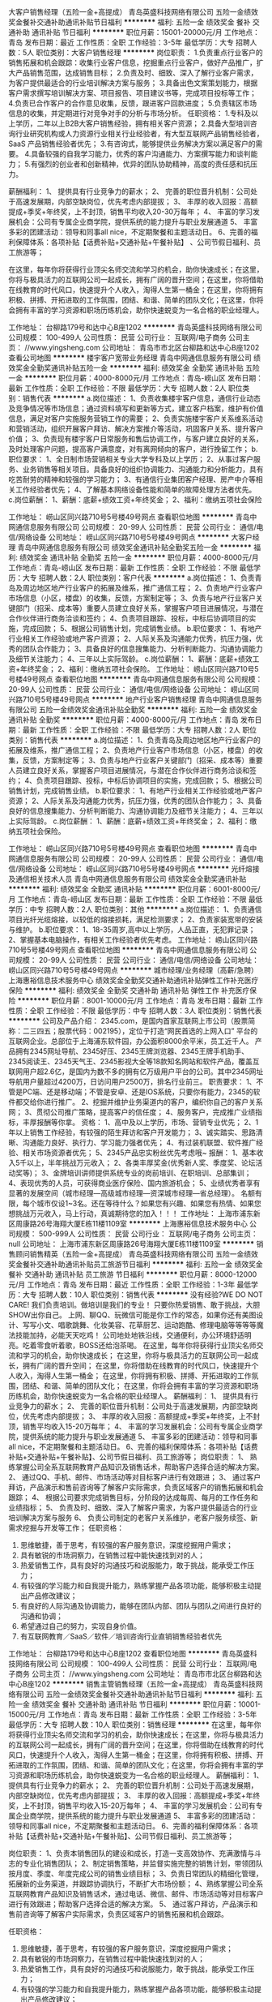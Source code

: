 大客户销售经理（五险一金+高提成）
青岛英盛科技网络有限公司
五险一金绩效奖金餐补交通补助通讯补贴节日福利
**********
福利:
五险一金
绩效奖金
餐补
交通补助
通讯补贴
节日福利
**********
职位月薪：15001-20000元/月 
工作地点：青岛
发布日期：最近
工作性质：全职
工作经验：3-5年
最低学历：大专
招聘人数：5人
职位类别：大客户销售经理
**********
岗位职责：
1.负责重点行业客户的销售拓展和机会跟踪：收集行业客户信息，挖掘重点行业客户，做好产品推广，扩大产品销售范围，达成销售目标；
2.负责及时、细致、深入了解行业客户需求，为客户提供最适合的行业培训解决方案与服务；
3.具备出色文案策划能力，根据客户需求撰写培训解决方案、项目报告、项目建议书等，完成项目投标等工作；
4.负责已合作客户的合作意见收集，反馈，跟进客户回款进度；
5.负责辖区市场信息的收集，并定期进行对竞争对手的分析与市场分析。
任职资格：
1.专科及以上学历，二年以上B2B大客户销售经验，拥有相关客户资源；
2.具备大型培训咨询行业研究机构或人力资源行业相关行业经验者，有大型互联网产品销售经验者，SaaS 产品销售经验者优先；
3.有咨询式\顾问式销售能力，能够提供业务解决方案以满足客户的需要。
4.具备较强的自我学习能力，优秀的客户沟通能力、方案撰写能力和谈判能力；
5.有强烈的创业者和创新精神，优异的团队协助精神，高度的责任感和抗压力。

薪酬福利：
1、 提供具有行业竞争力的薪水；
2、 完善的职位晋升机制：公司处于高速发展期，内部空缺岗位，优先考虑内部提拔；
3、 丰厚的收入回报：高额提成+季奖+年终奖，上不封顶，销售平均收入20-30万每年；
4、 丰富的学习发展机会：公司有专属企业商学院，提供系统的能力提升与职业发展通道
5、 丰富多彩的团建活动：领导和同事all nice，不定期聚餐和主题活动日。
6、完善的福利保障体系：各项补贴【话费补贴+交通补贴+午餐补贴】 、公司节假日福利、员工旅游等；

   在这里，每年你将获得行业顶尖名师交流和学习的机会，助你快速成长；在这里，你将与极具活力的互联网公司一起成长，拥有广阔的晋升空间；在这里，你将借助在线教育的时代风口，快速提升个人收入，淘得人生第一桶金；在这里，你将拥有积极、拼搏、开拓进取的工作氛围，团结、和谐、简单的团队文化；在这里，你将会拥有丰富的学习资源和职场历练机会，助你快速蜕变为一名合格的职业经理人。

工作地址：
台柳路179号和达中心B座1202
**********
青岛英盛科技网络有限公司
公司规模：
100-499人
公司性质：
民营
公司行业：
互联网/电子商务
公司主页：
//www.yingsheng.com
公司地址：
青岛市市北区台柳路和达中心B座1202
查看公司地图
**********
楼宇客户宽带业务经理
青岛中网通信息服务有限公司
绩效奖金全勤奖通讯补贴五险一金
**********
福利:
绩效奖金
全勤奖
通讯补贴
五险一金
**********
职位月薪：4000-8000元/月 
工作地点：青岛-崂山区
发布日期：最新
工作性质：全职
工作经验：不限
最低学历：大专
招聘人数：2人
职位类别：销售代表
**********
a.岗位描述：
1、负责收集楼宇客户信息，通信行业动态及竞争情况等市场信息；通过资料填写和更新等方式，建立客户档案，维护有价值信息，满足对客户实施服务营销工作的需要；
2、负责实施楼宇客户关系维系活动和营销活动，组织开展客户拜访、解决方案推介等活动，巩固客户关系、提升客户价值；
3、负责现有楼宇客户日常服务和售后协调工作，与客户建立良好的关系，及时处理客户问题，提高客户满意度，对有离网倾向的客户，进行挽留工作；
b.职位要求：
1、全日制市场营销相关专业大学专科及以上学历；
2、从事过客户服务、业务销售等相关项目。具备良好的组织协调能力、沟通能力和分析能力，具有吃苦耐劳的精神和较强的学习能力；
3、有通信行业集团客户经理、房产中介等相关工作经验者优先；
4、了解基本网络设备性能和简单的故障处理方法者优先。
c.岗位薪酬：
1、薪酬：底薪+绩效工资+年终奖金；
2、福利：缴纳五项社会保险

工作地址：
崂山区同兴路710号5号楼49号网点
查看职位地图
**********
青岛中网通信息服务有限公司
公司规模：
20-99人
公司性质：
民营
公司行业：
通信/电信/网络设备
公司地址：
崂山区同兴路710号5号楼49号网点
**********
大客户经理
青岛中网通信息服务有限公司
绩效奖金通讯补贴全勤奖五险一金
**********
福利:
绩效奖金
通讯补贴
全勤奖
五险一金
**********
职位月薪：4000-8000元/月 
工作地点：青岛-崂山区
发布日期：最新
工作性质：全职
工作经验：不限
最低学历：大专
招聘人数：2人
职位类别：客户代表
**********
a.岗位描述：
1、负责青岛及周边地区地产行业客户的拓展及维系，推广通信工程；
2、负责地产行业客户市场信息（小区，楼盘）的收集，反馈，方案制定等；
3、负责与地产行业客户关键部门（招采、成本等）重要人员建立良好关系，掌握客户项目进展情况，与潜在合作伙伴进行商务洽谈和签约；
4、负责项目跟踪、投标，中标后协调项目的实施，完成回款；
5、根据公司销售计划，完成销售业绩。
b.职位要求：
1、有地产行业相关工作经验或地产客户资源；
2、人际关系及沟通能力优秀，抗压力强，优秀的团队合作能力；
3、具备良好的信息搜集能力、分析判断能力、沟通协调能力及细节关注能力；
4、三年以上实际驾龄。
c.岗位薪酬：
1、薪酬：底薪+绩效工资+年终奖金；
2、福利：缴纳五项社会保险。
工作地址：
崂山区同兴路710号5号楼49号网点
查看职位地图
**********
青岛中网通信息服务有限公司
公司规模：
20-99人
公司性质：
民营
公司行业：
通信/电信/网络设备
公司地址：
崂山区同兴路710号5号楼49号网点
**********
地产行业客户销售经理
青岛中网通信息服务有限公司
五险一金绩效奖金通讯补贴全勤奖
**********
福利:
五险一金
绩效奖金
通讯补贴
全勤奖
**********
职位月薪：4000-8000元/月 
工作地点：青岛
发布日期：最新
工作性质：全职
工作经验：不限
最低学历：大专
招聘人数：2人
职位类别：销售代表
**********
a.岗位描述：
1、负责青岛及周边地区地产行业客户的拓展及维系，推广通信工程；
2、负责地产行业客户市场信息（小区，楼盘）的收集，反馈，方案制定等；
3、负责与地产行业客户关键部门（招采、成本等）重要人员建立良好关系，掌握客户项目进展情况，与潜在合作伙伴进行商务洽谈和签约；
4、负责项目跟踪、投标，中标后协调项目的实施，完成回款；
5、根据公司销售计划，完成销售业绩。
b.职位要求：
1、有地产行业相关工作经验或地产客户资源；
2、人际关系及沟通能力优秀，抗压力强，优秀的团队合作能力；
3、具备良好的信息搜集能力、分析判断能力、沟通协调能力及细节关注能力；
4、三年以上实际驾龄。
c.岗位薪酬：
1、薪酬：底薪+绩效工资+年终奖金；
2、福利：缴纳五项社会保险。

工作地址：
崂山区同兴路710号5号楼49号网点
查看职位地图
**********
青岛中网通信息服务有限公司
公司规模：
20-99人
公司性质：
民营
公司行业：
通信/电信/网络设备
公司地址：
崂山区同兴路710号5号楼49号网点
**********
光纤熔接及通信相关技术人员
青岛中网通信息服务有限公司
绩效奖金全勤奖通讯补贴
**********
福利:
绩效奖金
全勤奖
通讯补贴
**********
职位月薪：6001-8000元/月 
工作地点：青岛-崂山区
发布日期：最新
工作性质：全职
工作经验：不限
最低学历：中专
招聘人数：2人
职位类别：其他
**********
a.岗位描述：
1、负责通信项目光纤光缆熔接，以较低的熔接损耗，满足检测要求；
2、负责家装宽带的安装与维护。
b.职位要求：
1、18-35周岁,高中以上学历，人品正直，无犯罪记录；
2、掌握基本电脑操作，有相关工作经验者优先考虑。
工作地址：
崂山区同兴路710号5号楼49号网点
查看职位地图
**********
青岛中网通信息服务有限公司
公司规模：
20-99人
公司性质：
民营
公司行业：
通信/电信/网络设备
公司地址：
崂山区同兴路710号5号楼49号网点
**********
城市经理/业务经理（高薪/急聘）
上海惠裕信息技术服务中心
绩效奖金全勤奖交通补助通讯补贴弹性工作补充医疗保险
**********
福利:
绩效奖金
全勤奖
交通补助
通讯补贴
弹性工作
补充医疗保险
**********
职位月薪：8001-10000元/月 
工作地点：青岛
发布日期：最新
工作性质：全职
工作经验：不限
最低学历：中专
招聘人数：3人
职位类别：销售代表
**********
公司及产品介绍：
2345.com，是国内首家互联网上市公司（股票简称：二三四五；股票代码：002195），定位于打造“网民首选的上网入口” 平台的互联网企业。总部位于上海浦东软件园，办公面积8000余平米，员工近千人。
产品拥有2345网址导航、2345好压、2345王牌浏览器、2345王牌手机助手、2345阅读王、2345天气王、2345影视大全等18款知名网站和软件产品，覆盖互联网用户超2.6亿，是国内为数不多的拥有亿万级用户平台的公司。其中2345网址导航用户量超过4200万，日访问用户2500万，排名行业前三。
 职责要求：
1、不管是PC端、还是移动端；不管是安卓、还是IOS系统，只要你有能力，2345的软件都交给你进行推广。
2、挖掘并维护业务渠道内的客户，编织你自己的客户关系网；
3、贯彻公司推广策略，提高客户的信任度；
4、服务客户，完成推广业绩指标，丰厚报酬等你拿。
资格：
1、高中及以上学历，市场、营销专业优先；
2、1年以上销售工作经验，有较强的陌生拜访和客户开发能力；
3、诚实踏实、思路清晰、沟通能力良好、执行力、学习能力强者优先；
4、有过装机联盟、软件推广经验、相关市场资源者优先；
5、2345产品忠实粉丝优先考虑哦~
 报酬：
1、基本收入5千以上，半年挑战万元收入；
2、各类丰厚奖金(优秀新人奖、季度奖、论坛活动奖等)；
3、金牌培训讲师提供系统专业的岗前培训、在职培训、总部集训；
4、表现优秀的人员，可获得商业医疗保险、国内旅游机会；
5、业绩优秀者享有显著的发展空间（城市经理—高级城市经理—资深城市经理—省总经理）。
 名额有限，每个城市仅设1~3名。还在等待什么？如果您有兴趣、如果您有热情、如果您想挑战万元收入，马上行动，真诚期待您的加入！！！
工作地址：
上海市浦东新区周康路26号海翔大厦E栋11楼1109室
**********
上海惠裕信息技术服务中心
公司规模：
500-999人
公司性质：
民营
公司行业：
互联网/电子商务
公司主页：
null
公司地址：
上海市浦东新区周康路26号海翔大厦E栋11楼1109室
**********
销售顾问销售精英（五险一金+高提成）
青岛英盛科技网络有限公司
五险一金绩效奖金餐补交通补助通讯补贴员工旅游节日福利
**********
福利:
五险一金
绩效奖金
餐补
交通补助
通讯补贴
员工旅游
节日福利
**********
职位月薪：8000-12000元/月 
工作地点：青岛
发布日期：最近
工作性质：全职
工作经验：1-3年
最低学历：大专
招聘人数：10人
职位类别：销售代表
**********
没有经验?WE DO NOT CARE! 我们负责培训。做培训是我们的专业！
只要你热爱销售、敢于挑战，大胆SHOW出你自己。
上网、聊QQ、玩微信可能是你工作的常态，如果你还有美图设计、写写小文、唱歌跳舞、化妆美容、花草厨艺、运动跑酷、修理电脑等等等等魔法技能加持，必能天天吃鸡！
公司地处地铁沿线，交通便利，办公环境舒适明亮。吃着零食听着歌，BOSS还给泡茶喝。
在这里，每年你将获得行业顶尖名师交流和学习的机会，助你快速成长；
在这里，你将与极具活力的互联网公司一起成长，拥有广阔的晋升空间；
在这里，你将借助在线教育的时代风口，快速提升个人收入，淘得人生第一桶金；
在这里，你将拥有积极、拼搏、开拓进取的工作氛围，团结、和谐、简单的团队文化；
在这里，你将会拥有丰富的学习资源和职场历练机会，助你快速蜕变为一名合格的职业经理人。
薪酬福利：
1、 提供具有行业竞争力的薪水；
2、 完善的职位晋升机制：公司处于高速发展期，内部空缺岗位，优先考虑内部提拔；
3、 丰厚的收入回报：高额提成+季奖+年终奖，上不封顶，销售平均收入15-20万每年；
4、 丰富的学习发展机会：公司有专属企业商学院，提供系统的能力提升与职业发展通道
5、 丰富多彩的团建活动：领导和同事all nice，不定期聚餐和主题活动日。
6、完善的福利保障体系：各项补贴【话费补贴+交通补贴+午餐补贴】、公司节假日福利、员工旅游等；
岗位职责：
1、 熟练掌握公司全系互联网教育产品知识及销售话术，帮助客户选择合适的解决方案。
2、 通过QQ、手机、邮件、市场活动等对目标客户进行有效跟进；
3、 通过客户拜访，产品演示和售前咨询等了解客户实际需求，负责区域客户的销售拓展和机会跟踪；
4、 根据公司要求完成销售目标，分阶段的达成每周、每月的工作任务和业绩指标；
5、 负责及时、细致、深入了解客户需求，为客户提供最适合的行业培训解决方案与服务
6、 负责公司制定的老客户关系维护，老客户服务续签、新需求挖掘与开发等工作；
任职资格：
1.  思维敏捷，善于思考，有较强的客户服务意识，深度挖掘用户需求；
2.  具有敏锐的市场洞察力，在销售过程中能快速找到对的人；
3.  热爱销售工作，具有良好的沟通技巧和说服能力，敢于挑战，能承受工作压力；
4.  有较强的学习能力和自我提升能力，熟练掌握产品各项功能，能够积极主动提出产品修改建议；
5.  有良好的人际沟通及协调能力，能够在团队内部、团队与团队之间进行良好的沟通和协调；
6.  希望通过自己的努力，实现自身价值。
7.  有互联网教育／SaaS／软件／培训咨询行业直销销售经验者优先
工作地址：
台柳路179号和达中心B座1202
查看职位地图
**********
青岛英盛科技网络有限公司
公司规模：
100-499人
公司性质：
民营
公司行业：
互联网/电子商务
公司主页：
//www.yingsheng.com
公司地址：
青岛市市北区台柳路和达中心B座1202
**********
销售主管销售经理（五险一金+高提成）
青岛英盛科技网络有限公司
五险一金绩效奖金餐补交通补助通讯补贴节日福利
**********
福利:
五险一金
绩效奖金
餐补
交通补助
通讯补贴
节日福利
**********
职位月薪：10001-15000元/月 
工作地点：青岛
发布日期：最新
工作性质：全职
工作经验：3-5年
最低学历：大专
招聘人数：10人
职位类别：销售经理
**********
  在这里，每年你将获得行业顶尖名师交流和学习的机会，助你快速成长；在这里，你将与极具活力的互联网公司一起成长，拥有广阔的晋升空间；在这里，你将借助在线教育的时代风口，快速提升个人收入，淘得人生第一桶金；在这里，你将拥有积极、拼搏、开拓进取的工作氛围，团结、和谐、简单的团队文化；在这里，你将会拥有丰富的学习资源和职场历练机会，助你快速蜕变为一名合格的职业经理人。
薪酬福利：
1、 提供具有行业竞争力的薪水；
2、 完善的职位晋升机制：公司处于高速发展期，内部空缺岗位，优先考虑内部提拔；
3、 丰厚的收入回报：高额提成+季奖+年终奖，上不封顶，销售平均收入15-20万每年；
4、 丰富的学习发展机会：公司有专属企业商学院，提供系统的能力提升与职业发展通道
5、 丰富多彩的团建活动：领导和同事all nice，不定期聚餐和主题活动日。
6、完善的福利保障体系：各项补贴【话费补贴+交通补贴+午餐补贴】、公司节假日福利、员工旅游等；

岗位职责：
1、负责本销售团队的建设和成长，打造一支高效协作、充满激情与斗志的专业化销售团队；
2、制定销售策略，并监督实施完整的销售计划，带领团队按月度、季度、年度完成公司的销售业绩目标；
3、负责日常团队的精细化管理，拓展新的业务渠道，并跟踪协调执行，不断扩大市场份额；
4、熟练掌握公司全系互联网教育产品知识及销售话术，通过电话、微信、邮件、市场活动等对目标客户进行有效跟进；帮助客户选择合适的解决方案。
5、 通过客户拜访，产品演示和售前咨询等了解客户实际需求，负责区域客户的销售拓展和机会跟踪。

任职资格：
1.  思维敏捷，善于思考，有较强的客户服务意识，深度挖掘用户需求；
2.  具有敏锐的市场洞察力，在销售过程中能快速找到对的人；
3.  热爱销售工作，具有良好的沟通技巧和说服能力，敢于挑战，能承受工作压力；
4.  有较强的学习能力和自我提升能力，熟练掌握产品各项功能，能够积极主动提出产品修改建议；
5.  有良好的人际沟通及协调能力，能够在团队内部、团队与团队之间进行良好的沟通和协调；
6.  希望通过自己的努力，实现自身价值。
7.  有互联网教育／SaaS／软件／培训咨询行业直销销售经验者优先
工作地址：
台柳路179号和达中心B座1202
查看职位地图
**********
青岛英盛科技网络有限公司
公司规模：
100-499人
公司性质：
民营
公司行业：
互联网/电子商务
公司主页：
//www.yingsheng.com
公司地址：
青岛市市北区台柳路和达中心B座1202
**********
宽带安装维护（市北区）
山东长城宽带信息服务有限公司
**********
福利:
**********
职位月薪：3000-5000元/月 
工作地点：青岛
发布日期：最新
工作性质：全职
工作经验：不限
最低学历：不限
招聘人数：1人
职位类别：IT技术支持/维护工程师
**********
职位描述： 
1、负责区域内的机房、机柜、用户端线路和设备的日常监控与维护，为客户提供及时、专业的网络解决方案。
2、对故障加以记录整理和分析,不断优化，确保网络的正常运行，提高客户满意度。
3、建立和维护客户资料、响应客户请求、处理客户投诉并定期对客户宣传、回访和跟踪，保持和扩展新老客户，为之提供最佳服务体验。
 工作地点：李沧区和市北区就近分配

福利待遇：
1、固定工资，比较稳定
2、转正后提供保险
工作地址
青岛市市北区台东、延吉路附近

工作地址：
青岛市市北区
**********
山东长城宽带信息服务有限公司
公司规模：
1000-9999人
公司性质：
股份制企业
公司行业：
IT服务(系统/数据/维护)
公司主页：
http://www.gwbnqd.com.cn
公司地址：
青岛市李沧区德仁路6号（沧口维客超市旁）
查看公司地图
**********
客户运营专员
山东长城宽带信息服务有限公司
五险一金年底双薪餐补包住年终分红全勤奖不加班员工旅游
**********
福利:
五险一金
年底双薪
餐补
包住
年终分红
全勤奖
不加班
员工旅游
**********
职位月薪：4001-6000元/月 
工作地点：青岛-李沧区
发布日期：最新
工作性质：全职
工作经验：不限
最低学历：不限
招聘人数：5人
职位类别：助理/秘书/文员
**********
岗位职责：
以电话为媒介
1.负责服务老用户，提升用户满意度，为用户提供到期缴费及提前缴费服务。
2.为来电用户提供新开、以及宽带增值产品的咨询服务。
任职要求：
1.富有开拓精神和良好的团队合作意识，有很强的学习和沟通能力，以及良好的协调能力；
2.熟练掌握办公系统和基本表格的操作；
3.口齿清晰，普通话标准
福利待遇：
1.底薪+补贴+提成+五险（月均工资3500以上）
2.带薪培训，提供持续性培训
3.工作满一年提供带薪年假
4.提供晋升机会
工作地址：
青岛市李沧区德仁路6号（沧口维客超市旁）
**********
山东长城宽带信息服务有限公司
公司规模：
1000-9999人
公司性质：
股份制企业
公司行业：
IT服务(系统/数据/维护)
公司主页：
http://www.gwbnqd.com.cn
公司地址：
青岛市李沧区德仁路6号（沧口维客超市旁）
查看公司地图
**********
商务拓展/市场推广
青岛创森电子科技有限公司
每年多次调薪五险一金绩效奖金全勤奖餐补员工旅游节日福利创业公司
**********
福利:
每年多次调薪
五险一金
绩效奖金
全勤奖
餐补
员工旅游
节日福利
创业公司
**********
职位月薪：3500-7000元/月 
工作地点：青岛
发布日期：最新
工作性质：全职
工作经验：1年以下
最低学历：大专
招聘人数：3人
职位类别：业务拓展专员/助理
**********
拓展就是处理人际关系，这里面考验一个拓展的地方特别多，比如察言观色，机动灵活，顺畅沟通，应变能力，等等。拓展其实是个全才 不但能够与合作活动浅谈顺利，还需要对自己的产品有清晰的理解，对自己产品的思路有充分的理解。能够洽谈资源，使用资源。要有较强的自我规划与约束能力。

岗位职责：
1、具备优秀的开拓新业务的能力、良好的沟通技巧、协调能力、商务谈判技巧以及职业形象；
2、 根据公司的发展需要确定公司的商务拓展计划，并公司内部完成沟通并确认。
3、具备敏锐的洞察力和优秀的市场分析判断能力，能够独立、快速有效地开拓资源和渠道。
4.执行力强，不仅有想法，还能够快速将想法落地。 维护现有的合作伙伴的关系，并根据业务进展维持双方的有序沟通。

任职要求：
1、大专及以上学历水平，年龄在26岁以下，
2、出色的沟通能力和商务谈判能力；
福利待遇：
3、提供住宿，降低您的生活成本；
4、3500+绩效+奖金+全勤+住宿+。。。。。。；
5、满一年员工可享受带薪年假等；

地址：青岛市市北区泰山路35号创业中心8楼833室（科技街、百脑汇附近）方便的公交车：20 ，366，303，212，211，305，222，2，5，320，604，隧道3、4、7、8在泰山路或科技街站牌下车即可。
手机：18653678867（微信同号）
联系电话：0532-80686929
工作地址：青岛市市北区泰山路35号，青岛大学生创业孵化中心，8楼833室。

工作地址：
青岛市市北区泰山路35号青岛创业孵化中心8楼833室
**********
青岛创森电子科技有限公司
公司规模：
20-99人
公司性质：
民营
公司行业：
互联网/电子商务
公司地址：
青岛市市北区泰山路35号青岛创业孵化中心8楼833室
**********
带薪培训+五险聘区域销售专员 招商专员
济南卡佩通讯科技有限公司
五险一金绩效奖金全勤奖包住交通补助通讯补贴员工旅游节日福利
**********
福利:
五险一金
绩效奖金
全勤奖
包住
交通补助
通讯补贴
员工旅游
节日福利
**********
职位月薪：6001-8000元/月 
工作地点：青岛
发布日期：最新
工作性质：全职
工作经验：1-3年
最低学历：大专
招聘人数：2人
职位类别：渠道/分销专员
**********
岗位职责：
1、配合市场部门组织、实施、完成区域市场的开发计划和销售任务；
2、积极开发新客户，维护老客户，保证实现本区域的市场占有率；
3、负责和组织销售工作的高效率推进，包括计划、组织、进度控制和检讨；
4、制定、参与和协助上层领导执行相关的政策和制度；
5、客户关系管理，建立顺畅的客户沟通渠道，随时了解客户要求，提高客户满意度，建立长期、良好、稳固的区域客户关系。
岗位要求：
1、大专及以上学历，年龄23-30岁之间，有驾照熟练开车；
2、两年以上销售行业工作经验，有通讯设备销售管理工作经历者优先；
3、具有丰富的客户资源、客户关系和业绩优秀者优先；
4、具备较强的市场分析、营销、推广能力和良好的人际沟通、协调能力，分析和解决问题的能力；
5、有较强的事业心，工作地点为山东省，优先安排在户籍地，能接受出差。
联系电话：13370592014（微信）张经理
公司地址：济南天桥区蓝翔路15号时代总部基地三期(天津银行西边楼)E区7号楼-104(二楼人力资源部)。
   如果你想赚取更多钱，就需要你付出更多的努力与汗水，公司可以提供这样的平台给你，后期有机会成为公司的合伙人，让你学到很多你学不到的东西。
敢于挑战自己，敢于实现自身价值，敢于追求高薪者，欢迎投递简历！
工作地址：
青岛
**********
济南卡佩通讯科技有限公司
公司规模：
100-499人
公司性质：
民营
公司行业：
通信/电信运营、增值服务
公司主页：
https://mall.jd.com/index-617090.html
公司地址：
济南市天桥区蓝翔路15号时代总部基地三期E区7号楼-104
**********
应届生看这里！
山东长城宽带信息服务有限公司
年底双薪交通补助通讯补贴带薪年假节日福利
**********
福利:
年底双薪
交通补助
通讯补贴
带薪年假
节日福利
**********
职位月薪：3000-6000元/月 
工作地点：青岛
发布日期：最新
工作性质：全职
工作经验：不限
最低学历：不限
招聘人数：1人
职位类别：销售代表
**********
勇于挑战自我，有团队合作精神，能吃苦耐劳，有上进心。

工作内容：负责社区内宽带产品宣传及销售。
 工作时间：早9晚6，每周单休
 工资：转正交五险（转正时间根据个人能力，优秀者可提前申请）+享受员工上网套餐）+高提成=4000以上。

转正时间：1-3个月 能力优秀者可提前申请！

我负责提供机会，你负责创造奇迹！

工作地点：青岛市内就近安排工作网点！
 联系人：褚女士 17685563520
公司总部：青岛市 李沧区 德仁路 6号


工作地址：
青岛市李沧区德仁路6号（沧口维客超市旁）
**********
山东长城宽带信息服务有限公司
公司规模：
1000-9999人
公司性质：
股份制企业
公司行业：
IT服务(系统/数据/维护)
公司主页：
http://www.gwbnqd.com.cn
公司地址：
青岛市李沧区德仁路6号（沧口维客超市旁）
查看公司地图
**********
销售代表、销售经理
山东长城宽带信息服务有限公司
包住五险一金绩效奖金年终分红餐补
**********
福利:
包住
五险一金
绩效奖金
年终分红
餐补
**********
职位月薪：4001-6000元/月 
工作地点：青岛
发布日期：最新
工作性质：全职
工作经验：不限
最低学历：不限
招聘人数：5人
职位类别：销售代表
**********
勇于挑战自我，有团队合作精神，能吃苦耐劳，有上进心。

工作内容：负责社区内宽带产品宣传及销售。
 工作时间：早9晚6，每周单休

 工资：转正交五险（转正时间根据个人能力，优秀者可提前申请）+享受员工上网套餐）+高提成=5000以上。

晋升：销售——营业厅组长——营销中心经理——事业部经理

工作地点：信息城、人民路、广饶路、台东、瑞昌路、鞍山路等

 联系人： 褚女士 17685563520 


工作地址：
青岛市李沧区德仁路6号（沧口维客超市旁）
**********
山东长城宽带信息服务有限公司
公司规模：
1000-9999人
公司性质：
股份制企业
公司行业：
IT服务(系统/数据/维护)
公司主页：
http://www.gwbnqd.com.cn
公司地址：
青岛市李沧区德仁路6号（沧口维客超市旁）
查看公司地图
**********
营业厅文员
山东长城宽带信息服务有限公司
**********
福利:
**********
职位月薪：2001-4000元/月 
工作地点：青岛
发布日期：最新
工作性质：全职
工作经验：1-3年
最低学历：中专
招聘人数：5人
职位类别：前台/总机/接待
**********
岗位职责：负责营业厅客户接待；给客户办理业务；讲解资费活动；做日报
任职资格：普通话标准，办公软件操作熟练，沟通能力强，善于团队协作
工作时间：早9晚6，单休（周一到周五单休一天）
工资：底薪+提成3000-5000，转正后五险一金。
工作地址：
青岛市市北区或黄岛区
**********
山东长城宽带信息服务有限公司
公司规模：
1000-9999人
公司性质：
股份制企业
公司行业：
IT服务(系统/数据/维护)
公司主页：
http://www.gwbnqd.com.cn
公司地址：
青岛市李沧区德仁路6号（沧口维客超市旁）
查看公司地图
**********
中国移动客服
青岛中大广策商务服务有限公司
弹性工作餐补全勤奖绩效奖金每年多次调薪
**********
福利:
弹性工作
餐补
全勤奖
绩效奖金
每年多次调薪
**********
职位月薪：4001-6000元/月 
工作地点：青岛
发布日期：最新
工作性质：全职
工作经验：不限
最低学历：不限
招聘人数：100人
职位类别：电话销售
**********
诚聘中国移动10088增值服务话务员
弹性工作时间，不耽误接送孩子、周末陪伴孩子。
一、 岗位职责：增值业务及新业务外呼及电话回访业务。
二、 任职资格：
1、 年龄18-45周岁，高中以上文化程度，有话务经验者可适当放宽。
2、 从事过10088或10086客服岗位或电话营销者优先考虑。
3、 普通话标准、声音甜美、善于沟通、工作责任心强，心里素质好。
三、 薪酬待遇：
1、 基本工资2400元/月，含满勤200元、餐补200元。实习期两个月，实习期后月综合工资3500-4500元/月。
2、 薪酬结构：基本工资+提成+奖金。
3、 五险，带薪培训。
4、餐费补助。
四、工作时间：8：50-12：00、13：30-17：30；每周休息一天。有特殊时间需求的可以沟通，可以采用弹性工作时间制度。
五、工作地点：城阳农业大学西苑校区。
（此招聘长期招聘：联系人宿先生.电话：13863993320）
工作地址：
城阳区祺阳路78号
**********
青岛中大广策商务服务有限公司
公司规模：
20-99人
公司性质：
民营
公司行业：
通信/电信运营、增值服务
公司地址：
城阳区祺阳路78号
**********
中国移动客服专员
青岛中大广策商务服务有限公司
弹性工作餐补全勤奖每年多次调薪
**********
福利:
弹性工作
餐补
全勤奖
每年多次调薪
**********
职位月薪：4001-6000元/月 
工作地点：青岛
发布日期：最新
工作性质：实习
工作经验：不限
最低学历：不限
招聘人数：100人
职位类别：电话销售
**********
岗位职责：增值业务及新业务外呼及电话回访业务
任职资格：1、年龄18-40周岁，高中以上文化程度，有话务经验者可适当放宽；
          2、从事过10088或10086客服岗位或电话营销者优先考虑；
          3、普通话标准、声音甜美、善于沟通、工作责任心强，心理素质好。
薪酬结构：基本工资+提成+奖金+补助。
工作时间：9:00-12:00；13:30-17:30；每周休息一天。

工作地址：
城阳区祺阳路78号
**********
青岛中大广策商务服务有限公司
公司规模：
20-99人
公司性质：
民营
公司行业：
通信/电信运营、增值服务
公司地址：
城阳区祺阳路78号
**********
客服专员
山东长城宽带信息服务有限公司
五险一金全勤奖交通补助餐补员工旅游不加班绩效奖金包住
**********
福利:
五险一金
全勤奖
交通补助
餐补
员工旅游
不加班
绩效奖金
包住
**********
职位月薪：2500-5000元/月 
工作地点：青岛
发布日期：最新
工作性质：全职
工作经验：不限
最低学历：中专
招聘人数：3人
职位类别：客户服务专员/助理
**********
岗位职责:宣传公司现有活动和最底资费，提醒老客户续费。
工作很简单轻松，无需要开发新用户，无需跟客户面对面，只需给老客户电话联系，跟客户宣传公司现有活动和最底资费，告知客户到期时间，提醒续费。
任职资格：
1、20-30岁，口齿清晰，普通话流利，语音富有感染力；
2、对销售工作有较高的热情；
3、具备较强的学习能力和优秀的沟通能力；
4、性格坚韧，思维敏捷，具备良好的应变能力和承压能力；
5、有敏锐的市场洞察力，有强烈的事业心、责任心和积极的工作态度，有相关电话销售工作经验者优先。
工作时间：早9晚6，或早10点-晚7点。
工作地址
青岛市李沧区德仁路6号（沧口维客超市旁）
工作地址：
青岛市李沧区德仁路6号（沧口维客超市旁）
查看职位地图
**********
山东长城宽带信息服务有限公司
公司规模：
1000-9999人
公司性质：
股份制企业
公司行业：
IT服务(系统/数据/维护)
公司主页：
http://www.gwbnqd.com.cn
公司地址：
青岛市李沧区德仁路6号（沧口维客超市旁）
**********
营业厅文员（崂山区）
山东长城宽带信息服务有限公司
年底双薪交通补助通讯补贴带薪年假节日福利五险一金绩效奖金采暖补贴
**********
福利:
年底双薪
交通补助
通讯补贴
带薪年假
节日福利
五险一金
绩效奖金
采暖补贴
**********
职位月薪：3000-4000元/月 
工作地点：青岛-崂山区
发布日期：最新
工作性质：全职
工作经验：不限
最低学历：不限
招聘人数：1人
职位类别：前台/总机/接待
**********
岗位职责：
1、负责接听客户热线
2、负责业务的办理，每日将用户办理情况及时录单；
3、负责站内每日销售业绩和报表汇总；
4、 定期将营业厅收入存入指定银行，并做到及时准确；
5、营业厅经理交代的临时性工作。
岗位要求：
1、专科及以上学历；
2、熟练运用电脑办公软件；
3、 有较强的客户服务意识、工作热情、有责任心，能够承受工作压力，善于处理应对突发事件；
4、具有良好的工作心态、沟通能力及团队协作精神；
5、 简历请附照片。
工资构成：底薪+提成+奖金+生活补助 　转正后投五险一金及其他补助等。每周单休
工作地点：根据居住地点就近分配 （长城宽带营业厅）
石老人 中韩

工作地址：
青岛市李沧区德仁路6号（沧口维客超市旁）
**********
山东长城宽带信息服务有限公司
公司规模：
1000-9999人
公司性质：
股份制企业
公司行业：
IT服务(系统/数据/维护)
公司主页：
http://www.gwbnqd.com.cn
公司地址：
青岛市李沧区德仁路6号（沧口维客超市旁）
查看公司地图
**********
宽带安装维护（四方区）
山东长城宽带信息服务有限公司
五险一金绩效奖金交通补助包住通讯补贴房补不加班
**********
福利:
五险一金
绩效奖金
交通补助
包住
通讯补贴
房补
不加班
**********
职位月薪：3000-5000元/月 
工作地点：青岛
发布日期：最新
工作性质：全职
工作经验：不限
最低学历：不限
招聘人数：1人
职位类别：IT技术支持/维护工程师
**********
职位描述：
1、负责区域内的机房、机柜、用户端线路和设备的日常监控与维护，为客户提供及时、专业的网络解决方案。
2、对故障加以记录整理和分析,不断优化，确保网络的正常运行，提高客户满意度。
3、建立和维护客户资料、响应客户请求、处理客户投诉并定期对客户宣传、回访和跟踪，保持和扩展新老客户，为之提供最佳服务体验。
工作地点：四方区

福利待遇：
1、固定工资，比较稳定
2、转正后提供保险
工作地址
青岛市四方区就近

工作地址：
青岛市李沧区德仁路6号（沧口维客超市旁）
**********
山东长城宽带信息服务有限公司
公司规模：
1000-9999人
公司性质：
股份制企业
公司行业：
IT服务(系统/数据/维护)
公司主页：
http://www.gwbnqd.com.cn
公司地址：
青岛市李沧区德仁路6号（沧口维客超市旁）
查看公司地图
**********
装维工程师（市北区-浮山后）
山东长城宽带信息服务有限公司
**********
福利:
**********
职位月薪：4001-6000元/月 
工作地点：青岛
发布日期：最新
工作性质：全职
工作经验：不限
最低学历：不限
招聘人数：1人
职位类别：IT技术支持/维护工程师
**********
岗位职责：
负责区域内的网络安装、维护工作。
负责对机柜、用户端线路和设备的日常监控与维护，为客户提供及时、专业的网络解决方案。
负责对故障加以记录整理和分析,不断优化，确保网络的正常运行，提高客户满意度
负责建立和维护客户资料、响应客户请求、处理客户投诉并定期对客户宣传、回访和跟踪，保持和扩展新老客户，为之提供最佳服务体验。
任职条件：
1、性格开朗、富有激情，吃苦耐劳,有较强的沟通、协调及市场开拓能力，勤奋、好学。
2、工作积极主动、做事有条理、计划性强，能承受较大的工作压力，具有高度负责的服务意识和良好的团队合作精神。
3、有宽带网络技术经验，懂网络维护、有宽带网络产品销售经验者，或有与网络维护相关行业从业经验者优先。
工作时间：早9晚6，需自己提供交通工具及安装工具等
工作地点：市北区浮山后
工作地址：
青岛市李沧区德仁路6号（沧口维客超市旁）
**********
山东长城宽带信息服务有限公司
公司规模：
1000-9999人
公司性质：
股份制企业
公司行业：
IT服务(系统/数据/维护)
公司主页：
http://www.gwbnqd.com.cn
公司地址：
青岛市李沧区德仁路6号（沧口维客超市旁）
查看公司地图
**********
业务实习生/销售4000+奖金+住宿
青岛创森电子科技有限公司
五险一金绩效奖金全勤奖包住带薪年假弹性工作员工旅游节日福利
**********
福利:
五险一金
绩效奖金
全勤奖
包住
带薪年假
弹性工作
员工旅游
节日福利
**********
职位月薪：3500-7000元/月 
工作地点：青岛
发布日期：最新
工作性质：全职
工作经验：不限
最低学历：不限
招聘人数：5人
职位类别：销售代表
**********
不要觉得赚钱很庸俗，而你的梦想很伟大。一个人的能力，是在赚钱中提高的，而不是在兴趣里提高的。二十几岁，是人生最重要的增值期。不要把它浪费在迷茫、纠结与寻找喜欢的事情上。你不知道自己喜欢做什么，是因为你尝试得不够多；你不知道自己的优势在哪里，是因为你还没有真正努力过。只有经历了努力与挫折，你才能明白自己的痛与爱。

工作内容：
线上线下相结合，做过电话销售者优先
1、能够辅助经理培训团队以及管理团队；
2、协调各个部门之间的基本工作配合以及展开；
3、制定目标并管理团队达成制定计划；
任职要求：
1.年龄18-26岁，大专及以上学历；
2.性格乐观开朗，具备良好的人际沟通、团队协作能力；
3.责任心强、思维敏捷、做事细心有条理性，具备较强的应变能力和掌控能力；
4.热爱销售行业，有创业梦想；



地址：青岛市市北区泰山路35号创业中心8楼833室（科技街、百脑汇附近）方便的公交车：20 ，366，303，212，211，305，222，2，5，320，604，隧道3、4、7、8在泰山路或科技街站牌下车即可。


联系电话：0532-80686929



工作地址：
青岛市市北区泰山路35号青岛创业孵化中心8楼833室

工作地址：
青岛市市北区泰山路35号青岛创业孵化中心8楼833室
**********
青岛创森电子科技有限公司
公司规模：
20-99人
公司性质：
民营
公司行业：
互联网/电子商务
公司地址：
青岛市市北区泰山路35号青岛创业孵化中心8楼833室
**********
中国移动
青岛中大广策商务服务有限公司
弹性工作餐补全勤奖加班补助每年多次调薪
**********
福利:
弹性工作
餐补
全勤奖
加班补助
每年多次调薪
**********
职位月薪：4001-6000元/月 
工作地点：青岛
发布日期：最新
工作性质：校园
工作经验：不限
最低学历：不限
招聘人数：100人
职位类别：电话销售
**********
诚聘中国移动10088增值服务话务员
 一、 岗位职责：增值业务及新业务外呼及电话回访业务。
二、 任职资格：
1、 年龄18-40周岁，有话务经验者可适当放宽。
2、 从事过10088或10086客服岗位或电话营销者优先考虑。
3、 普通话标准、声音甜美、善于沟通、工作责任心强，心里素质好。
三、 薪酬待遇：
1、 基本工资2000元/月，满勤200元，餐补200元。实习期两个月，实习期后月综合工资3500-4500元/月。
2、 薪酬结构：基本工资+满勤+餐补+提成+奖金。
3、 带薪培训。
4、 食宿自理，有餐费补助。
四、工作时间：8：50-12：00、13：30-17：30；每周休息一天。
五、工作地点：城阳农业大学西苑校区。
（此招聘长期招聘：联系人宿先生.电话：13863993320）

工作地址：
城阳区祺阳路78号
**********
青岛中大广策商务服务有限公司
公司规模：
20-99人
公司性质：
民营
公司行业：
通信/电信运营、增值服务
公司地址：
城阳区祺阳路78号
**********
珍爱网诚聘服务顾问（青岛）
深圳市珍爱网信息技术有限公司
五险一金带薪年假节日福利
**********
福利:
五险一金
带薪年假
节日福利
**********
职位月薪：面议 
工作地点：青岛-市南区
发布日期：招聘中
工作性质：全职
工作经验：不限
最低学历：大专
招聘人数：999人
职位类别：客户服务专员/助理
**********
工作职责：
1、负责为已付费高级会员提供专业的婚恋咨询服务；
2、在服务期间根据高级会员的需求，帮助其筛选整理合适资料，从中牵线搭桥；
3、挖掘高级会员需求，不断提高服务质量；
4、负责会员资料的收集和整理工作

任职资格：
1、25岁-38岁；
2、性格开朗，热情，乐于助人，热爱婚恋行业；
3、优秀的表达能力，具备高情商，具备丰富的社会阅历
4、形象气质佳，举止修养良好
5、能承受一定的工作压力

薪资福利待遇：
1、底薪+服务绩效奖金，售后服务性质，收入较稳定；
2、入职前三个月薪资保护，保底4000(实际薪资超过4000的按照实际发放)
3、上岗即购买六险一金；
4、五天工作制、法定节日照休（节假日只多不少）
5、岗前专业系统的带薪培训；
6、不外出拜访，不应酬，工作环境温馨、舒适、高大上
7、下午茶、生日福利、节日福利、出国旅游机会、体检等福利待遇完善 工作地址：
市南区香港中路40号数码港旗舰大厦502
**********
深圳市珍爱网信息技术有限公司
公司规模：
1000-9999人
公司性质：
合资
公司行业：
IT服务(系统/数据/维护)
公司主页：
www.zhenai.com;
公司地址：
深圳市南山区高新科技园北区郎山路7号中航工业南航大厦2楼
查看公司地图
**********
珍爱网诚聘服务红娘（非销售+六险一金）
深圳市珍爱网信息技术有限公司
五险一金绩效奖金带薪年假节日福利
**********
福利:
五险一金
绩效奖金
带薪年假
节日福利
**********
职位月薪：面议 
工作地点：青岛
发布日期：招聘中
工作性质：全职
工作经验：不限
最低学历：不限
招聘人数：3人
职位类别：客户服务专员/助理
**********
任职要求：
1、大专以上学历，27-38岁；
2、性格开朗，热情，乐于助人，热爱婚恋行业；
3、优秀的表达能力，具备高EQ，具备丰富的社会阅历； 
4、形象气质佳，举止修养良好；
5、能承受一定的工作压力。
 岗位职责：
1、负责为高级会员提供专业的婚恋咨询服务；
2、在服务期间根据高级会员的需求，帮助其寻觅合适对象，牵线搭桥，促进沟通,促成恋爱；
3、挖掘高级会员需求，不断提高服务质量；
4、负责会员资料的收集和整理工作。
 薪资福利待遇：     
1、丰厚的无责任底薪+提成+绩效，平均收入在6000以上；      
2、入职购买六险一金；
3、带薪培训，系统培训；
4、舒适的工作环境，快乐的工作氛围；
5、结交成功人士，与优秀的同事一起工作。
 工作地点：市南区香港中路40号新世界数码港旗舰大厦5楼
联系方式：闫主管 13969768663
工作地址：
青岛市南区香港中路40号新世界数码港旗舰大厦5楼
**********
深圳市珍爱网信息技术有限公司
公司规模：
1000-9999人
公司性质：
合资
公司行业：
IT服务(系统/数据/维护)
公司主页：
www.zhenai.com;
公司地址：
深圳市南山区高新科技园北区郎山路7号中航工业南航大厦2楼
查看公司地图
**********
珍爱网诚聘销售顾问（青岛）
深圳市珍爱网信息技术有限公司
五险一金绩效奖金带薪年假定期体检员工旅游节日福利不加班
**********
福利:
五险一金
绩效奖金
带薪年假
定期体检
员工旅游
节日福利
不加班
**********
职位月薪：面议 
工作地点：青岛-市南区
发布日期：招聘中
工作性质：全职
工作经验：不限
最低学历：大专
招聘人数：8人
职位类别：销售代表
**********
岗位职责：
1、负责高端婚恋产品的销售和推广；
2、挖掘会员需求，制定与之匹配的婚恋方案；
3、联络、跟进客户，维护良好的客户关系；
4、顺利完成个人业务指标；
5、完成上级交给的其他任务。
任职资格：
任职要求：
1、21--38岁，大专以上学历（优秀者可适当放宽）； 
2、形象气质佳，具备丰富的社会阅历；
3、热情，开朗，乐于助人，热爱婚恋工作；
4、情商高，善于挖掘会员内心情感需求；
5、具备销售经验，有顾问式销售经验优先；
6、能承受一定的工作压力。

薪资福利待遇： 
1、丰厚的无责任底薪+提成+绩效，平均收入在8000以上； 
2、入职购买六险一金；
3、带薪培训，系统培训；
4、舒适的工作环境，快乐的工作氛围；
5、结交成功人士，与优秀的同事一起工作。


工作地址：
青岛市南区香港中路40号新世界数码港旗舰大厦5楼
**********
深圳市珍爱网信息技术有限公司
公司规模：
1000-9999人
公司性质：
合资
公司行业：
IT服务(系统/数据/维护)
公司主页：
www.zhenai.com;
公司地址：
深圳市南山区高新科技园北区郎山路7号中航工业南航大厦2楼
查看公司地图
**********
现场工艺工程师
青岛海信宽带多媒体技术有限公司
五险一金绩效奖金交通补助餐补带薪年假包住节日福利高温补贴
**********
福利:
五险一金
绩效奖金
交通补助
餐补
带薪年假
包住
节日福利
高温补贴
**********
职位月薪：面议 
工作地点：青岛-黄岛区（新行政区）
发布日期：最近
工作性质：全职
工作经验：1-3年
最低学历：本科
招聘人数：1人
职位类别：制造工程师
**********
岗位职责：
1、失效品分析及生产异常处理，保证生产过程的工艺有效控制；
2、测试、包装工艺改善，设备、工装、软件优化，故障判定；
3、进行工艺改进，提高生产效率生产质量、降低费用、简化人员操作；
4、员工定期培训指导和工艺纪律巡检；
5、参与初样阶段后试制现场跟踪，并反馈相关部门改善。
任职要求：
1、本科以上学历、电子技术、光电类相关专业；
2、熟悉相关行业知识、生产工艺流程及工艺，熟悉光模块生产流程者优先；
3、OFFICE办公软件应用熟练；
4、能够承受一定程度不定时加班，具备团队意识。
工作地址：
青岛市黄岛区前湾港路218号海信产业园
**********
青岛海信宽带多媒体技术有限公司
公司规模：
1000-9999人
公司性质：
国企
公司行业：
电子技术/半导体/集成电路
公司地址：
青岛市市南区江西路11号海信研发中心4号楼（青岛宽带）
**********
客户经理（智能化）-智慧城市BG(职位编号：iflytek009631)
科大讯飞股份有限公司
五险一金绩效奖金餐补通讯补贴带薪年假定期体检免费班车节日福利
**********
福利:
五险一金
绩效奖金
餐补
通讯补贴
带薪年假
定期体检
免费班车
节日福利
**********
职位月薪：10000-18000元/月 
工作地点：青岛
发布日期：招聘中
工作性质：全职
工作经验：3-5年
最低学历：本科
招聘人数：4人
职位类别：客户经理
**********
岗位职责:
1、负责智慧城市工程业务推广和销售，制定区域营销计划并推动落实；
2、维护和拓展区域的客户关系、渠道建设、商机挖掘等工作；
3、按确定目标实施各项工作，确保区域内年度业务指标顺利完成。

任职资格:
1、大学本科及以上学历；
2、市场营销、企业管理、智能楼宇、电子、通讯或计算机相关专业；
3、熟悉建筑智能化、智能楼宇行业和市场，三年集成或智能楼宇销售经验，或从事过消防设备、电梯、机电设备类等销售工作；
4、具有较强的销售能力、人际关系能力、沟通影响力、团队协作力，具备良好的职业操守、抗压能力和目标导向；
5、能够适应长期出差任务。
此岗位为科大讯飞集团统一招聘岗位，人员通过简历筛选、笔试、初试、复试、终审等环节后录用

工作地址：
合肥
**********
科大讯飞股份有限公司
公司规模：
1000-9999人
公司性质：
股份制企业
公司行业：
通信/电信运营、增值服务
公司主页：
www.iflytek.com
公司地址：
合肥望江西路666号讯飞大厦
**********
客户经理-智慧城市BG
科大讯飞股份有限公司
加班补助交通补助餐补房补通讯补贴免费班车节日福利
**********
福利:
加班补助
交通补助
餐补
房补
通讯补贴
免费班车
节日福利
**********
职位月薪：8000-15000元/月 
工作地点：青岛
发布日期：招聘中
工作性质：全职
工作经验：1-3年
最低学历：本科
招聘人数：4人
职位类别：客户经理
**********
岗位职责：
1、负责智慧城市工程业务推广和销售，制定区域营销计划并推动落实；
2、维护和拓展区域的客户关系、渠道建设、商机挖掘等工作；
3、按确定目标实施各项工作，确保区域内年度业务指标顺利完成。

任职要求：
1、大学本科及以上学历；
2、市场营销、企业管理、智能楼宇、电子、通讯或计算机相关专业；
3、熟悉建筑智能化、智能楼宇行业和市场，三年集成或智能楼宇销售经验，或从事过消防设备、电梯、机电设备类等销售工作；
4、具有较强的销售能力、人际关系能力、沟通影响力、团队协作力，具备良好的职业操守、抗压能力和目标导向；
5、能够适应长期出差任务。
此岗位为科大讯飞集团统一招聘岗位，人员通过简历筛选、笔试、初试、复试、终审等环节后录用

工作地址：
合肥望江西路666号讯飞大厦
**********
科大讯飞股份有限公司
公司规模：
1000-9999人
公司性质：
股份制企业
公司行业：
通信/电信运营、增值服务
公司主页：
www.iflytek.com
公司地址：
合肥望江西路666号讯飞大厦
**********
审计主管
海信集团有限公司
五险一金绩效奖金带薪年假定期体检高温补贴节日福利交通补助通讯补贴
**********
福利:
五险一金
绩效奖金
带薪年假
定期体检
高温补贴
节日福利
交通补助
通讯补贴
**********
职位月薪：面议 
工作地点：青岛
发布日期：最近
工作性质：全职
工作经验：3-5年
最低学历：本科
招聘人数：999人
职位类别：审计经理/主管
**********
工作职责：
1、通过实施财务收支审计、任期经济责任审计、年度经济效益审计及各类专项审计，为集团经营层及时提供各公司的财务收支情况和真实经营情况，为集团对各公司及其经营者进行公正客观的评价提供财务依据；
2、制定审计方案，组织员开展审计，出具审计报告并提交给集团领导和被审计单位管理层。
3、根据审计结果提出管理建议，接受直属公司就会计核算、经营管理和内部控制等方面的咨询，督促直属公司对审计发现问题进行整改。
4、根据国家内部审计规定并结合企业实际情况，制定集团内部审计制度和内部审计工作规范，完善集团内部控制体系。

任职资格：
1、3年以上外审或企业内部审计工作经验；
2、全日制本科及以上学历，财务管理、会计或审计专业。
3、常驻工作地：青岛，根据审计工作要求，会有出差；
4、汇报对象：审计部长。
工作地址：
青岛市东海西路17号海信大厦
查看职位地图
**********
海信集团有限公司
公司规模：
10000人以上
公司性质：
国企
公司行业：
耐用消费品（服饰/纺织/皮革/家具/家电）
公司地址：
青岛市东海西路17号海信大厦
**********
售前咨询经理（青岛）-智慧城市BG(职位编号：iflytek009554)
科大讯飞股份有限公司
五险一金绩效奖金餐补通讯补贴带薪年假定期体检免费班车节日福利
**********
福利:
五险一金
绩效奖金
餐补
通讯补贴
带薪年假
定期体检
免费班车
节日福利
**********
职位月薪：7000-13000元/月 
工作地点：青岛
发布日期：2018-03-09 09:37:57
工作性质：全职
工作经验：1-3年
最低学历：本科
招聘人数：4人
职位类别：售前/售后技术支持管理
**********
岗位职责:
1、配合区域对接了解、引导客户需求；
2、基于客户需求，提供针对性解决方案；
3、向客户进行方案介绍，引导客户需求；
4、配合区域开展项目前期运作；
5、配合交付完成项目重点实施工作。

任职资格:
1、本科及以上学历，计算机相关专业；
2、有政府行业信息化背景，熟悉政府信息化项目运作流程；
3、良好的沟通能力和方案编制能力；
4、有咨询工作或智慧城市相关工作经验优先。
5、熟练PPT制作，具有一定的演讲汇报能力，有较强的文字功底；
6、能够适应高频率中短期出差任务 。
此岗位为科大讯飞集团统一招聘岗位，人员通过简历筛选、笔试、初试、复试、终审等环节后录用

工作地址：
合肥
**********
科大讯飞股份有限公司
公司规模：
1000-9999人
公司性质：
股份制企业
公司行业：
通信/电信运营、增值服务
公司主页：
www.iflytek.com
公司地址：
合肥望江西路666号讯飞大厦
**********
市场BD-烟台/威海/青岛
小米通讯技术有限公司
创业公司五险一金绩效奖金交通补助餐补通讯补贴带薪年假弹性工作
**********
福利:
创业公司
五险一金
绩效奖金
交通补助
餐补
通讯补贴
带薪年假
弹性工作
**********
职位月薪：6001-8000元/月 
工作地点：青岛
发布日期：0002-01-01 00:00:00
工作性质：全职
工作经验：不限
最低学历：大专
招聘人数：1人
职位类别：销售代表
**********
岗位职责：
1、负责商家拓展、业务跟进，主动寻访商家，了解商家需求，洽谈合作；
2、执行公司的销售策略寄政策，达成业绩目标；
3、与公司各部门配合，及时处理用户的反馈、投诉及建议，提高用户满意度；
4、根据城市现状制定合理的市场策略，并有效实施落地；
5、从交易数据中发现问题，并持续优化策略和计划 。 
任职要求：
1、大专及以上学历，有通讯行业、O2O行业经验优先；
2、对销售、市场营销工作有深刻认知，对本地生活服务行业地面部队管理有一定的认知和快速的学习能力；
3、具备较强的人际沟通能力及逻辑思维能力，亲和力强，吃苦耐劳，善于总结、乐于分享、优化流程、能够提供可执行可落地的改进意见者优先; ；
4、有高度的工作热情和良好的团队合作精神，思路清楚、乐于接受挑战；
5、有驾照、有车，能接受出差优先；（必要条件）
6、认同小米价值观。  

工作地址：
烟台/青岛/威海
**********
小米通讯技术有限公司
公司规模：
1000-9999人
公司性质：
合资
公司行业：
通信/电信运营、增值服务
公司地址：
北京海淀区清河中街68号五彩城写字楼7-13层
**********
新媒体主管
青岛海信通信有限公司
**********
福利:
**********
职位月薪：面议 
工作地点：青岛
发布日期：0002-01-01 00:00:00
工作性质：全职
工作经验：3-5年
最低学历：本科
招聘人数：1人
职位类别：媒介经理/主管
**********
岗位职责：
1、负责公司官方微博、微信等新媒体平台的日常运营；
2、策划组织品牌新媒体平台的活动策划设计、执行推广，并做相应的活动评估报告和总结报告；
3、快速响应社会、行业热点话题，对各个内容平台的关注度及内容效果负责；
4、负责公司新媒体资源的管理与开拓。

任职要求：
1、学历要求：本科及以上学历，新闻及传播学、市场营销等相关专业；
2、专业要求：具备新媒体运营、媒体、PR等相关工作经验，对微博和微信运营成功案例优先；
3、知识要求：熟悉主流社交媒体规则，一定程度掌握图片处理软件；
4、能力要求：网感好、敏感的传播嗅觉，具备较强的文字功底及编辑能力、图片鉴赏能力，独立的提案、组织、策划能力。
工作地址：
青岛市
**********
青岛海信通信有限公司
公司规模：
1000-9999人
公司性质：
国企
公司行业：
电子技术/半导体/集成电路
公司主页：
http://phone.hisense.com
公司地址：
青岛市
**********
区域经理-省内调动
小米通讯技术有限公司
**********
福利:
**********
职位月薪：10000-20000元/月 
工作地点：青岛
发布日期：最近
工作性质：全职
工作经验：1-3年
最低学历：本科
招聘人数：50人
职位类别：区域销售经理/主管
**********
职位描述：
1、全面具体地负责管理指定地区的销售工作；
2、掌握所辖地区的市场动态和发展趋势，并根据市场变化情况，提出具体的区域营销计划方案，以及具体营销工作流程和细则；
3、负责该地区空白市场的开发工作；
4、重点负责所辖地区的市场调研与分析预测工作；
5、负责对所辖区域的管理，负责相关人员业务培训、考核和监督、检查
6、负责所辖区域各种突发性事件的协调、处理；
7、负责协调公司整体销售策略与所辖地区营销特点的矛盾冲突，灵活运用公司营销和价格政策；
任职资格：
1、具备优秀的营销策划能力；
2、具备销售渠道拓展的宏观规划能力与执行力；
3、有3-5年团队管理经验；
4、良好的公共关系处理能力；
5、本科以上学历；
6、适应全国性出差，较强的团队协作精神，抗压性强，愿意接受挑战。
工作地址：
全国
**********
小米通讯技术有限公司
公司规模：
1000-9999人
公司性质：
合资
公司行业：
通信/电信运营、增值服务
公司地址：
北京海淀区清河中街68号五彩城写字楼7-13层
**********
城市经理-全国招聘
科大讯飞股份有限公司
五险一金绩效奖金交通补助餐补通讯补贴弹性工作
**********
福利:
五险一金
绩效奖金
交通补助
餐补
通讯补贴
弹性工作
**********
职位月薪：6001-8000元/月 
工作地点：青岛
发布日期：最近
工作性质：全职
工作经验：1-3年
最低学历：本科
招聘人数：1人
职位类别：业务拓展经理/主管
**********
岗位职责：
1、对所负责区域内学校的产品付费转化指标负责；
2、基于产品及用户开展运营工作（拉新、促活、转化等）；
3、对产品能够提出改进意见，对竞品相关功能进行分析，分析产品间的差异，并持续关注竞品动态；
4、对运营数据进行复盘分析，并以此为依据改进运营方式，提炼运营打法。
任职要求：
1、本科及以上学历，专业不限；
2、有1年以上教育领域或互联网地推相关工作经验，有相关教辅、教培等教育领域运营工作经验者优先；
3、熟练使用办公软件，具备基本电脑操作水平；
4、具备一定的商务谈判、语言沟通和演讲能力及组织协调能力，较高的执行力，逻辑思维能力强，能够快速应对突发情况，能适应出差；
5、具备一定的数据分析和总结能力，有团队管理能力者优先。
无责任底薪+高额提成，综合年薪8-10万，缴纳五险一金，节日福利。
此岗位为科大讯飞集团统一招聘岗位，人员通过简历筛选、笔试、初试、复试、终审等环节后录用
工作地址：
市区
**********
科大讯飞股份有限公司
公司规模：
1000-9999人
公司性质：
股份制企业
公司行业：
通信/电信运营、增值服务
公司主页：
www.iflytek.com
公司地址：
合肥望江西路666号讯飞大厦
**********
售前工程师（青岛）J13368
福建星网锐捷网络有限公司
**********
福利:
**********
职位月薪：11000-22000元/月 
工作地点：青岛
发布日期：招聘中
工作性质：全职
工作经验：1-3年
最低学历：本科
招聘人数：999人
职位类别：售前/售后技术支持工程师
**********
岗位职责：
1、对售前业务进行技术支持，包括客户沟通、技术交流、需求引导、方案制作、方案论证、标书制作、述标等；
2、配合销售与现有客户以及潜在客户保持例行性沟通，传递公司价值、挖掘客户和市场需求、维护和增进客户关系；
3、对渠道商等合作伙伴的技术人员进行培训和交流，提供相关项目的技术支持。


任职要求：
1、对以太网交换机、路由器、防火墙等网络设备有配置与调试经验，熟悉国内外主流网络设备厂商产品及行业应用特点；
2、具备较扎实的网络基础知识，较深入的理解TCP/IP协议；
3、具有中大型网络建设项目方案设计、规划、实施和维护经验；
4、具有2-3年同行业经验，具备相关厂商、总代、代理商售前工作经验者优先。
工作地址：
青岛市市南区延安三路135号福彩大厦26A
查看职位地图
**********
福建星网锐捷网络有限公司
公司规模：
1000-9999人
公司性质：
合资
公司行业：
通信/电信运营、增值服务
公司主页：
www.ruijie.com.cn
公司地址：
北京市海淀区复兴路29号中意鹏奥大厦东楼11层
**********
融媒体采编
海信集团有限公司
五险一金年底双薪包吃包住带薪年假高温补贴节日福利
**********
福利:
五险一金
年底双薪
包吃
包住
带薪年假
高温补贴
节日福利
**********
职位月薪：面议 
工作地点：青岛-市南区
发布日期：招聘中
工作性质：全职
工作经验：不限
最低学历：本科
招聘人数：999人
职位类别：文字编辑/组稿
**********
工作职责：
1.本科及以上学历，中文、新闻、经管、营销类专业优先；熟悉、热爱新媒体工作。
2.认同海信企业文化和“诚实、正直、务实、向上”的企业价值观；富有工作激情和开拓创新精神，责任心强，有一定抗压能力；
3.有良好的视野、策划能力、沟通能力、新闻写作功底与团队协作精神，有良好的新闻敏感性，反应敏捷，乐于创新，追求结果；
4.有一定的摄影摄像基础和水平，有良好的审美能力与水平。
5.有媒体工作经验者优先。

海信融媒体是充分整合海信内部电视、报纸等宣传载体及音视频、图片、文字内容等资源的内部即时沟通平台，主要依托公众号、内部APP平台等新媒体介质。也是内部企宣阵地的变革与创新。现诚邀想干事、能干事、能够干成事的精英与高潜质人才加盟，开创企业内宣新时代、新局面。


任职资格：
岗位职责：
1.负责协助海信融媒体平台建设与运营；
2.负责协助海信融媒体内容策划、实施、制作、发布、推广与交互运营；
3.负责协助融媒体矩阵中各子公司频道运营指导与管理。
4.负责融媒体及内部纸媒新闻采编、摄影。
5.负责通讯员队伍等资源管理。
工作地址：
海信大厦
查看职位地图
**********
海信集团有限公司
公司规模：
10000人以上
公司性质：
国企
公司行业：
耐用消费品（服饰/纺织/皮革/家具/家电）
公司地址：
青岛市东海西路17号海信大厦
**********
区域运营经理
科大讯飞股份有限公司
五险一金绩效奖金交通补助餐补通讯补贴带薪年假弹性工作节日福利
**********
福利:
五险一金
绩效奖金
交通补助
餐补
通讯补贴
带薪年假
弹性工作
节日福利
**********
职位月薪：5000-6000元/月 
工作地点：青岛
发布日期：招聘中
工作性质：全职
工作经验：不限
最低学历：本科
招聘人数：3人
职位类别：业务拓展经理/主管
**********
岗位职责：
1、所负责区域内教育主管单位及学校的关系维护；
2、基于产品及用户开展培训及运营工作（拓校、活动落实、数据分析等）；
3、完成区域内学校的用户付费转化；
4、组织并落实负责区域内学校的市场宣传活动、提升品牌、产品认知度；
5、组织客户服务人员向负责区域内学校提供优质服务。
 任职资格：
1、本科及以上学历，专业不限（特别优异者条件可适当放宽）；
2、有1年以上教育领域或互联网地推相关工作经验，有相关教辅、教培等教育领域运营工作经验者优先；
3、熟练使用办公软件，具备基本电脑操作水平；
4、具备一定的商务谈判、语言沟通和演讲能力及组织协调能力，较高的执行力，逻辑思维能力强，能够快速应对突发情况，能适应出差；
5、具备一定的数据分析和总结能力，有团队管理能力者优先。
底薪+提成，绩效奖金，五险一金，节假日福利
工作地址：
市区
**********
科大讯飞股份有限公司
公司规模：
1000-9999人
公司性质：
股份制企业
公司行业：
通信/电信运营、增值服务
公司主页：
www.iflytek.com
公司地址：
合肥望江西路666号讯飞大厦
**********
海信集团融媒体主编招聘
海信集团有限公司
**********
福利:
**********
职位月薪：面议 
工作地点：青岛
发布日期：招聘中
工作性质：全职
工作经验：不限
最低学历：不限
招聘人数：999人
职位类别：记者/采编
**********
工作职责：
1.负责海信融媒体平台建设与运营；
2.负责海信融媒体内容策划、采编实施、制作、发布、推广与交互运营；
3.负责融媒体矩阵中各子公司频道运营指导与管理。

任职资格：
1.本科及以上学历，中文、新闻、经管、营销类专业优先；熟悉、热爱新媒体工作，熟练使用新媒体平台与分析工具。
2.认同海信企业文化和“诚实、正直、务实、向上”的企业价值观；富有工作激情和主动开拓创新精神，责任心强，有一定抗压能力。
3.视野开阔，有良好的策划能力、沟通能力、文字功底、整合资源实施落地的能力与团队协作精神，具有新闻敏感性，反应敏捷，乐于创新，追求结果。
4.有一定的摄影、摄像基础和水平，有良好的审美能力与水平。
5.有新媒体工作经验者优先。 工作地址：
市南区海信大厦
查看职位地图
**********
海信集团有限公司
公司规模：
10000人以上
公司性质：
国企
公司行业：
耐用消费品（服饰/纺织/皮革/家具/家电）
公司地址：
青岛市东海西路17号海信大厦
**********
产品经理
中兴通讯股份有限公司
五险一金绩效奖金交通补助通讯补贴带薪年假定期体检员工旅游节日福利
**********
福利:
五险一金
绩效奖金
交通补助
通讯补贴
带薪年假
定期体检
员工旅游
节日福利
**********
职位月薪：8001-10000元/月 
工作地点：青岛
发布日期：招聘中
工作性质：全职
工作经验：3-5年
最低学历：本科
招聘人数：3人
职位类别：通信项目管理
**********
岗位职责：
 1、负责该产品在山东市场的信心收集；
2、所负责产品的前期策划和项目跟踪，对客户的技术宣讲、交流、引导；
3、产品配置过程中与用服人员的沟通与配合；
4、合同执行过程中问题的协调处理，及时跟踪反馈到货信息，配合办事处及科室做好各项工作。
任职要求：
1、全日制大学，通信/计算机/电子等相关专业；本科3年、硕士2年级以上；
2、有较强的通讯技术背景，对通讯设备的行销运作比较熟悉，有通讯行业销售经验者优先；
3、了解项目管理知识，有一定的项目管理经验者优先；
4、有良好的沟通能力，工作踏实敬业，具有较强的责任心和较强的学习能力，有良好的合作精神；
工作地址：
山东济南历下
**********
中兴通讯股份有限公司
公司规模：
10000人以上
公司性质：
股份制企业
公司行业：
通信/电信运营、增值服务
公司主页：
http://www.zte.com.cn/
公司地址：
深圳市南山区科技南路55号中兴通讯大厦
**********
海信集团审计部长
海信集团有限公司
五险一金绩效奖金交通补助通讯补贴带薪年假定期体检高温补贴节日福利
**********
福利:
五险一金
绩效奖金
交通补助
通讯补贴
带薪年假
定期体检
高温补贴
节日福利
**********
职位月薪：面议 
工作地点：青岛-市南区
发布日期：最近
工作性质：全职
工作经验：不限
最低学历：本科
招聘人数：1人
职位类别：审计经理/主管
**********
岗位职责：
1、建立并维护海信集团审计工作监督管理体系，建立并完善公司的内控体系、健全内部审计章程和制度，明确相关的运作流程，制定并落实年度内审工作计划；
2、组织开展各类审计工作，包括经营业绩、内控审计、舞弊审计、离任审计、专项审计等工作，提升企业运营效率和经营效果，为集团领导决策提供决策依据，对审计中发现的重大事项及时向集团领导汇报，并提出处理意见和建议，同时持续跟踪审计报告整改对策；
3、负责团队建设和人员日常管理。
任职要求：
1、本科及以上学历（全日制），财务、会计、审计、管理等相关专业；
2、从事审计相关工作5年以上工作经验，对内部控制有一定的了解，具有带团队工作经验，持有注册会计师、注册内部审计师等证书；
3、具有良好的逻辑思维能力、观察分析能力、语言表达、书面表达、沟通协调能力；
4、具备良好的职业素养与品德操守，原则性与责任心强，能承受较大工作压力。
工作地址：
青岛市东海西路17号海信大厦
查看职位地图
**********
海信集团有限公司
公司规模：
10000人以上
公司性质：
国企
公司行业：
耐用消费品（服饰/纺织/皮革/家具/家电）
公司地址：
青岛市东海西路17号海信大厦
**********
业务产品技术支持工程师
中兴通讯股份有限公司
五险一金绩效奖金交通补助通讯补贴带薪年假定期体检员工旅游节日福利
**********
福利:
五险一金
绩效奖金
交通补助
通讯补贴
带薪年假
定期体检
员工旅游
节日福利
**********
职位月薪：8001-10000元/月 
工作地点：青岛
发布日期：招聘中
工作性质：全职
工作经验：3-5年
最低学历：本科
招聘人数：3人
职位类别：通信技术工程师
**********
岗位职责：
1、业务产品项目工程开通及后续维护；
2、从技术服务角度参与技术服务收费项目，提升产品的可安装性、可维护性；
3、业务产品网络解决方案相关技术资料写作和评审，以及对其他技术支持工程师进行培训和授课，传递产品技术知识技能。
任职要求：
1、全日制大学，通信/计算机/电子等相关专业；本科3年、硕士2年级以上；
2、负责过运营商级业务产品项目开通、维护，担任过项目技术总负责；有相关工作者优先；
3、熟悉掌握炫铃、职能网、短信、会议电视等等产品相关协议；
4、熟悉掌握小型机、服务器的硬件系统及操作系统；
5、熟悉掌握路由器、防火墙、数据库、linux、windows、solaris操作系统等；
6、具有较强的沟通表达能力、较强的服务意识；
工作地址：
山东济南历下
**********
中兴通讯股份有限公司
公司规模：
10000人以上
公司性质：
股份制企业
公司行业：
通信/电信运营、增值服务
公司主页：
http://www.zte.com.cn/
公司地址：
深圳市南山区科技南路55号中兴通讯大厦
**********
质量专家
青岛海信宽带多媒体技术有限公司
五险一金绩效奖金交通补助餐补房补带薪年假定期体检节日福利
**********
福利:
五险一金
绩效奖金
交通补助
餐补
房补
带薪年假
定期体检
节日福利
**********
职位月薪：面议 
工作地点：青岛-黄岛区（新行政区）
发布日期：招聘中
工作性质：全职
工作经验：5-10年
最低学历：本科
招聘人数：1人
职位类别：质量管理/测试经理
**********
职位描述：
1、负责生产过程的质量管理和规划；
2、熟悉关键、特殊过程，掌握关键质控点，做好生产过程质量控制；做好生产过程中不良品的失效分析，准确判定失效原因；
3、精通测试原理及方法，策划新品测试工作，并根据新品类型策划新品可靠性实验验证；
4、负责产品可靠性分析工作，对各种部品的可靠性进行分析、验证；
5、对公司各种常用物料熟悉，准确判定不良产生的原因及对成品的影响；
6、对供方加工流程、工艺方法非常熟悉，准确判定不良产生的工、参数、工艺方法等；
7、跟踪不良品闭环，对公司的物料管理、认定工作进行策划。
1、学历：本科及以上学历；
2、专业：电子、光通信等相关专业；
3、工作经验：8年以上光模块、光通讯等相关行业工作经验；
4、知识要求：掌握质量管理基本知识，熟练应用质量工具，了解ISO9001质量管理体系。
5、能力要求：
1、独立思考分析能力、良好的组织沟通能力；
2、思维清晰逻辑能力强，执行力强，原则性强；
3、富有激情，有责任心和进取心，执行力强，具有团队协作精神。

工作地址：
青岛市经济技术开发区前湾港路218号海信产业园
**********
青岛海信宽带多媒体技术有限公司
公司规模：
1000-9999人
公司性质：
国企
公司行业：
电子技术/半导体/集成电路
公司地址：
青岛市市南区江西路11号海信研发中心4号楼（青岛宽带）
**********
项目实施经理
青岛海信商用显示股份有限公司
创业公司五险一金年底双薪绩效奖金交通补助通讯补贴定期体检节日福利
**********
福利:
创业公司
五险一金
年底双薪
绩效奖金
交通补助
通讯补贴
定期体检
节日福利
**********
职位月薪：面议 
工作地点：青岛
发布日期：招聘中
工作性质：全职
工作经验：不限
最低学历：大专
招聘人数：1人
职位类别：项目经理/项目主管
**********
岗位职责：
1、  项目实施管理体系文件的编制；
2、  项目需求分析，预算费用，制定项目实施计划；
3、  协调项目相关方资源，解决实施过程出现的技术和质量问题；
4、  监控项目实施进度、质量、费用、范围，确保按期验收；
5、  指导项目日常维保、检查巡检的执行；
6、  组织对实施工程师进行项目管理方面的培训；
 任职要求：
1、  学历：全日制大专及以上学历；   
2、  专业：计算机、工程管理相关专业优先；
3、  工作经验：具有2年以上系统集成项目实施经验，熟悉系统集成类项目实施过程；2年以上快递柜项目实施经验优先；
4、  知识要求：熟悉软件、硬件调试安装或熟悉网络知识；熟练操作excel、word、ppt等办公软件。
5、  能力要求：服务意识、责任心强，敬业，良好的团队合作精神；
  工作地址：
青岛
查看职位地图
**********
青岛海信商用显示股份有限公司
公司规模：
500-999人
公司性质：
国企
公司行业：
电子技术/半导体/集成电路
公司地址：
青岛海信商用显示股份有限公司
**********
产品经理/主管，产品总监
青岛海信商用显示股份有限公司
**********
福利:
**********
职位月薪：面议 
工作地点：青岛
发布日期：0002-01-01 00:00:00
工作性质：全职
工作经验：3-5年
最低学历：本科
招聘人数：1人
职位类别：电子/电器项目管理
**********
职责描述：
1、负责商显产品的全生命周期管理；
2、熟悉和掌握市场需求调研方法，形成市场需求分析的文档，作为产品线定位的参考依据；
3、依据市场需求，形成产品定位分析，提出明确的定位建议及方案；
4、依据市场环境和产品定位，定义产品规格和预期成本；
5、监控、协调项目的进展，以满足产品和市场需求目标；
任职要求：
1、专业： 计算机科学与技术或信息、电子工程专业及相关专业；
2、工作经验： 4年以上工作经验，至少一个成功产品线的策划或开发经验，项目中角色为项目经理/产品经理或开发主设计；
3、知识要求：掌握战略规划、产品规划、组合管理、生命周期管理专业知识，并有成功主导至少一条产品线的成功案例；
4、具有发现和把握机会的敏感性及创新能力、分析能力，具有系统化的规划能力及较好的商用显示关键资源把控能力；
5、工作严谨，具有良好的团队协作精神；
6、有计算机操作能力，分析论证写作能力及良好的沟通能力
7、有商用显示从业背景者优先：激光投影、触控一体机、专业显示器、数字标牌广告机，智慧校园等；
8、有PMP、NPDP证书者优先。

工作地址：
青岛海信商用显示股份有限公司
**********
青岛海信商用显示股份有限公司
公司规模：
500-999人
公司性质：
国企
公司行业：
电子技术/半导体/集成电路
公司地址：
青岛海信商用显示股份有限公司
**********
Layout设计师
青岛海信宽带多媒体技术有限公司
五险一金绩效奖金交通补助餐补带薪年假定期体检高温补贴节日福利
**********
福利:
五险一金
绩效奖金
交通补助
餐补
带薪年假
定期体检
高温补贴
节日福利
**********
职位月薪：面议 
工作地点：青岛-崂山区
发布日期：最近
工作性质：全职
工作经验：3-5年
最低学历：本科
招聘人数：1人
职位类别：电路工程师/技术员
**********
岗位职责：
1、熟悉高速、多层PCB设计和电路设计，对常用仪器仪表熟悉，精通PCB制作工艺；
2、协助进行样机调试，研发文档编写，产品故障归零分析；
3、熟悉工装与测试板设计、文档输出与归档；
4、工作认真负责、积极主动，能够承受一定的工作压力。
任职要求：
1、电子类、通讯类、光电类相关专业；
2、3年以上PCB设计相关工作经验；
3、有光模块行业经验者优先考虑；
4、具备良好的沟通表达能力。

工作地址：
青岛市崂山区松岭路399号海信研发中心
**********
青岛海信宽带多媒体技术有限公司
公司规模：
1000-9999人
公司性质：
国企
公司行业：
电子技术/半导体/集成电路
公司地址：
青岛市市南区江西路11号海信研发中心4号楼（青岛宽带）
**********
电信行业大客户经理
青岛海信商用显示股份有限公司
**********
福利:
**********
职位月薪：面议 
工作地点：青岛
发布日期：0002-01-01 00:00:00
工作性质：全职
工作经验：不限
最低学历：本科
招聘人数：1人
职位类别：大客户销售经理
**********
岗位职责：
1、面向移动、联通、电信客户，做商业显示产品的OEM、ODM业务开拓；
2、参与客户招投标工作，完成大项目标书的制作和编写； 
3、跟踪、维护、协调已经合作的客户，建立良好稳定的客户关系； 
4、负责商务交流、项目跟进、商务谈判； 
5、搜集竞争对手信息，做到知己知彼；
6、完成销售任务，达成销售指标
任职要求：
1、本科以上学历，熟悉移动、联通、电信三大运营商业务，有相关从业经验者优先；
2、良好的商务能力，熟知谈判技巧，能独立开展工作； 
3、有招投标经验，渠道销售经验，招商经验者优先； 
4、具备有责任心、进取心，良好的沟通能力，较强的执行力；
5、爱岗敬业、善于思考，具有市场开拓精神

工作地址：
青岛海信商用显示股份有限公司
**********
青岛海信商用显示股份有限公司
公司规模：
500-999人
公司性质：
国企
公司行业：
电子技术/半导体/集成电路
公司地址：
青岛海信商用显示股份有限公司
**********
核心网技术支持工程师
中兴通讯股份有限公司
五险一金绩效奖金交通补助通讯补贴带薪年假定期体检员工旅游节日福利
**********
福利:
五险一金
绩效奖金
交通补助
通讯补贴
带薪年假
定期体检
员工旅游
节日福利
**********
职位月薪：8001-10000元/月 
工作地点：青岛
发布日期：2018-03-07 15:19:53
工作性质：全职
工作经验：3-5年
最低学历：本科
招聘人数：3人
职位类别：通信技术工程师
**********
岗位职责：
1、移动、固网核心网项目（CS&EPC&VOLTE）工程开通及后续维护；
2、从技术服务角度参与技术服务收费项目，提升产品的可安装性、可维护性；
3、核心网产品网络解决方案相关技术资料写作和评审，以及对其他技术支持工程师进行培训和授课，传递产品技术知识技能。
任职要求：
1、全日制大学，通信/计算机/电子等相关专业；本科3年、硕士2年级以上；
2、负责过省市级项目核心网网络开通、维护，担任过项目技术总负责；
3、熟悉掌握NO.7、IMS网络、EFC网络相关协议；
4、熟悉掌握运营商核心网网络构架、业务流程；
5、熟悉掌握路由器、防火墙、数据库、linux系统相关协议和操作等；
6、具备较强的沟通表达能力、较强的服务意识；
工作地址：
深圳市南山区科技南路55号中兴通讯大厦
**********
中兴通讯股份有限公司
公司规模：
10000人以上
公司性质：
股份制企业
公司行业：
通信/电信运营、增值服务
公司主页：
http://www.zte.com.cn/
公司地址：
深圳市南山区科技南路55号中兴通讯大厦
**********
硬件专家
青岛海信宽带多媒体技术有限公司
住房补贴加班补助绩效奖金五险一金包住餐补带薪年假定期体检
**********
福利:
住房补贴
加班补助
绩效奖金
五险一金
包住
餐补
带薪年假
定期体检
**********
职位月薪：面议 
工作地点：青岛-黄岛区（新行政区）
发布日期：招聘中
工作性质：全职
工作经验：不限
最低学历：硕士
招聘人数：1人
职位类别：高级硬件工程师
**********
职责描述：
基于自由空间光通信领域星地、星星相干接收技术理论研究及产品开发。

任职要求：
1、光学、硬件、软件、光电封装等相关专业；
2、掌握空间光通信基本理论，具有实际工作经验和科研成果，具备技术带头人能力。
工作地址：
经济技术开发区前湾港路海信信息产业园1号楼
**********
青岛海信宽带多媒体技术有限公司
公司规模：
1000-9999人
公司性质：
国企
公司行业：
电子技术/半导体/集成电路
公司地址：
青岛市市南区江西路11号海信研发中心4号楼（青岛宽带）
**********
SAP顾问
青岛海信宽带多媒体技术有限公司
五险一金带薪年假节日福利包住定期体检免费班车高温补贴
**********
福利:
五险一金
带薪年假
节日福利
包住
定期体检
免费班车
高温补贴
**********
职位月薪：面议 
工作地点：青岛
发布日期：招聘中
工作性质：全职
工作经验：不限
最低学历：本科
招聘人数：2人
职位类别：电子/电器工程师
**********
工作职责：
1、负责企业内部ERP PP模块或MM模块的实施；
2、面向企业内部的SAP使用者提供PP模块或MM模块日常支持服务；
3、针对业务新需求，提供PP模块或MM模块的解决方案，并负责系统实现；
4、结合企业实际的业务，对PP模块或MM模块的解决方案进行持续优化；
5、负责分析与确认PP模块或MM模块用户的二次开发需求，并协调开发人员完成开发任务。


任职资格：
1、学历：全日制本科及以上学历；
2、专业：计算机、信息管理与信息系统等相关专业；
3、工作经验：两年及以上SAP PP模块或MM模块实施经验，至少一个完整的ERP项目的实施经验；
4、知识要求：熟悉制造业生产、计划、物料管理等流程；
5、能力要求：精通SAPPP模块或MM模块的操作与配置；熟悉制造业生产、计划、物料、供应链等相关流程；至少完整参与过一个ERP实施的项目，有PP模块或MM模块配置及实施的相关经验；具有较强的流程梳理、分析、优化能力；善于与人沟通，具备良好的解决问题技巧及沟通、组织、协调能力；具有SAPABAP开发经验的，优先考虑； 工作地址：
青岛市南区延安三路204号海信慧园商务楼B座
**********
青岛海信宽带多媒体技术有限公司
公司规模：
1000-9999人
公司性质：
国企
公司行业：
电子技术/半导体/集成电路
公司地址：
青岛市市南区江西路11号海信研发中心4号楼（青岛宽带）
**********
FPGA设计师
青岛海信宽带多媒体技术有限公司
五险一金绩效奖金交通补助餐补带薪年假免费班车定期体检高温补贴
**********
福利:
五险一金
绩效奖金
交通补助
餐补
带薪年假
免费班车
定期体检
高温补贴
**********
职位月薪：面议 
工作地点：青岛
发布日期：招聘中
工作性质：全职
工作经验：3-5年
最低学历：本科
招聘人数：3人
职位类别：高级硬件工程师
**********
岗位职责：
1、完成系统FPGA数据处理算法设计及实现；
2、完成FPGA系统逻辑及相关软件设计
任职要求：
1、熟悉FPGA架构及外围电路的应用和调试；
2、能够独立完成硬件选型，原理图设计及PCB调试，解决开发和调试过程中遇到的问题；
3、熟悉数字电路原理，熟悉常见的硬件接口协议，具有高速接口设计经验者优先；
4、精通Verilog/VHDL硬件描述语言，熟悉FPGA开发验证和开发流程，有过完整的FPGA设计，验证、板级调试等经历，能独立完成FPGA开发；
5、熟悉XILINX/Altera FPGA器件特性，熟练掌握Vivado/ISE/Quartus/Modelsim等EDA工具；
6、精通FPGA数据处理算法设计与实现，从事过示波器、时域反射计、频谱分析仪、逻辑分析仪等测量仪器类工作者优先；
7、良好的沟通能力、学习能力和团队合作经验

工作地址：
青岛市崂山区松岭路399号海信研发中心
**********
青岛海信宽带多媒体技术有限公司
公司规模：
1000-9999人
公司性质：
国企
公司行业：
电子技术/半导体/集成电路
公司地址：
青岛市市南区江西路11号海信研发中心4号楼（青岛宽带）
**********
海信集团会计专家
海信集团有限公司
五险一金绩效奖金交通补助通讯补贴带薪年假定期体检高温补贴节日福利
**********
福利:
五险一金
绩效奖金
交通补助
通讯补贴
带薪年假
定期体检
高温补贴
节日福利
**********
职位月薪：面议 
工作地点：青岛-市南区
发布日期：最近
工作性质：全职
工作经验：5-10年
最低学历：本科
招聘人数：1人
职位类别：财务顾问
**********
岗位职责：
1、制定集团财务管理制度，规范子公司会计核算管理活动，搭建会计核算管理平台；
2、依据会计准则和相关会计制度，制定集团层面会计核算原则，指导子公司会计核算制度的规范；
3、作为内部专家，定期深入各公司财务部门审查整个集团的核算工作的薄弱环节，对直属公司进行有效监控及指导，出具预警报告；
4、审核和监控子公司会计报表，审核集团层面汇总报表、合并报表的真实性和准确性。
任职要求：
1、全日制本科及以上学历，会计、财务管理等相关专业；
2、在四大或大型会计师事务所工作经验6年及以上，有两家以上大型上市公司审计经验；
3、具有执业注册会计师资格；
4、精通会计准则。
工作地址：
青岛市东海西路17号海信大厦
查看职位地图
**********
海信集团有限公司
公司规模：
10000人以上
公司性质：
国企
公司行业：
耐用消费品（服饰/纺织/皮革/家具/家电）
公司地址：
青岛市东海西路17号海信大厦
**********
光学专家
青岛海信宽带多媒体技术有限公司
住房补贴五险一金绩效奖金加班补助包住餐补带薪年假定期体检
**********
福利:
住房补贴
五险一金
绩效奖金
加班补助
包住
餐补
带薪年假
定期体检
**********
职位月薪：面议 
工作地点：青岛-青岛经济技术开发区
发布日期：0002-01-01 00:00:00
工作性质：全职
工作经验：不限
最低学历：硕士
招聘人数：1人
职位类别：激光/光电子技术
**********
职责描述：
基于自由空间光通信领域的光前端技术理论研究及产品设计。

任职要求：
1、光学、光学封装专业优先考虑；
2、熟悉光学天线设计与仿真，高速激光器设计，具有实际工作经验和科研成果。
工作地址：
经济技术开发区前湾港路海信产业园
**********
青岛海信宽带多媒体技术有限公司
公司规模：
1000-9999人
公司性质：
国企
公司行业：
电子技术/半导体/集成电路
公司地址：
青岛市市南区江西路11号海信研发中心4号楼（青岛宽带）
**********
空调制冷系统设计工程师
青岛海信电子设备有限公司
健身俱乐部五险一金绩效奖金股票期权交通补助餐补采暖补贴带薪年假
**********
福利:
健身俱乐部
五险一金
绩效奖金
股票期权
交通补助
餐补
采暖补贴
带薪年假
**********
职位月薪：面议 
工作地点：青岛-崂山区
发布日期：招聘中
工作性质：全职
工作经验：3-5年
最低学历：本科
招聘人数：20人
职位类别：空调/热能工程师
**********
岗位职责：
 1、跟踪产品发展方向，协助市场人员与客户进行技术沟通、调研目标客户产品技术需求，协助市场人员形成产品设计输入。
2、协助市场人员形成产品设计输入，并完成产品的系统技术方案。
3、负责军用空调新产品系统设计。
4、协助质量部进行产品质量分析和改进。
任职要求：
1、专业要求：制冷或暖通专业。
2、工作经验： 从事空调产品性能设计或研究工作3年以上，能独立完成空调产品制冷系统设计。
3、能力及知识要求：
（1）了解空调产品结构和制冷原理；了解整个产品开发流程，了解空调产品性能实验流程和产品工艺过程，熟练掌握UG、CAD、 Office 等应用软件。
（2）熟悉项目开发流程，熟练应用项目管理软件（PLM电子系统）。
（3）善于沟通，理解客户需求，进而形成产品设计输入文档。
（4）责任心强、工作细致、沟通能力强，具有团队协作精神。
工作地址：
青岛市崂山区松岭路399号海信研发中心
**********
青岛海信电子设备有限公司
公司规模：
100-499人
公司性质：
国企
公司行业：
耐用消费品（服饰/纺织/皮革/家具/家电）
公司地址：
青岛市江西路11号
**********
招聘专员
中软国际科技服务有限公司深圳分公司
五险一金绩效奖金带薪年假补充医疗保险定期体检员工旅游节日福利
**********
福利:
五险一金
绩效奖金
带薪年假
补充医疗保险
定期体检
员工旅游
节日福利
**********
职位月薪：面议 
工作地点：青岛
发布日期：招聘中
工作性质：全职
工作经验：不限
最低学历：大专
招聘人数：1人
职位类别：招聘专员/助理
**********
岗位职责：
1、负责人才招聘工作；
2、开发、维护各种招聘渠道，统计并分析各渠道相关使用数据，定期达成招聘目标； 3、发布职位、筛选简历、安排面试、录用跟踪、offer发放、背景调查等日常招聘工作，持续做好用户体验；
4、上级临时安排的其他事项。
任职资格：
1、大专或以上学历，人力资源或相关专业优先；
2、1年以上IT行业招聘工作经验，熟悉IT互联网招聘渠道，有互联网猎头经验者佳； 3、对人力资源其他模块有了解，熟悉国家相关法律法规；
4、自驱动、沟通能力强，执行力强，抗压能力强，有排难精神。
工作地址：
海尔路1号 海尔工业园区
**********
中软国际科技服务有限公司深圳分公司
公司规模：
10000人以上
公司性质：
上市公司
公司行业：
计算机软件
公司地址：
深圳市龙岗区坂田街道雪岗北路133号岗头发展大厦第10层
**********
招聘小伙伴-双休-五险一金
中软国际科技服务有限公司深圳分公司
每年多次调薪五险一金绩效奖金带薪年假补充医疗保险定期体检节日福利不加班
**********
福利:
每年多次调薪
五险一金
绩效奖金
带薪年假
补充医疗保险
定期体检
节日福利
不加班
**********
职位月薪：面议 
工作地点：青岛
发布日期：招聘中
工作性质：全职
工作经验：不限
最低学历：不限
招聘人数：1人
职位类别：招聘专员/助理
**********
岗位职责：
对接项目需求，招聘、员工关系等

任职要求：
1年左右招聘经验，it行业人员招聘经验优先，抗压能力强
工作地址：
崂山区海尔工业园区
查看职位地图
**********
中软国际科技服务有限公司深圳分公司
公司规模：
10000人以上
公司性质：
上市公司
公司行业：
计算机软件
公司地址：
深圳市龙岗区坂田街道雪岗北路133号岗头发展大厦第10层
**********
空调制冷系统设计工程师
青岛海信电子设备有限公司
**********
福利:
**********
职位月薪：面议 
工作地点：青岛-市南区
发布日期：招聘中
工作性质：全职
工作经验：3-5年
最低学历：本科
招聘人数：1人
职位类别：空调工程/设计
**********
职位描述：
1、跟踪产品发展方向，协助市场人员与客户进行技术沟通、调研目标客户产品技术需求，协助市场人员形成产品设计输入。
2、协助市场人员形成产品设计输入，并完成产品的系统技术方案。
3、负责军用空调新产品系统设计。
4、协助质量部进行产品质量分析和改进。
 
招聘要求：
1、专业要求：制冷或暖通专业。
2、工作经验： 从事空调产品性能设计或研究工作3年以上，能独立完成空调产品制冷系统设计。
3、能力及知识要求：
（1）了解空调产品结构和制冷原理；了解整个产品开发流程，了解空调产品性能实验流程和产品工艺过程，熟练掌握UG、CAD、 Office 等应用软件。
（2）熟悉项目开发流程，熟练应用项目管理软件（PLM电子系统）。
（3）善于沟通，理解客户需求，进而形成产品设计输入文档。
（4）责任心强、工作细致、沟通能力强，具有团队协作精神。
工作地址：
青岛市江西路17号海信研发中心
**********
青岛海信电子设备有限公司
公司规模：
100-499人
公司性质：
国企
公司行业：
耐用消费品（服饰/纺织/皮革/家具/家电）
公司地址：
青岛市江西路11号
**********
JAVA开发--后台(电商)
中软国际科技服务有限公司深圳分公司
**********
福利:
**********
职位月薪：面议 
工作地点：青岛-崂山区
发布日期：0002-01-01 00:00:00
工作性质：全职
工作经验：3-5年
最低学历：大专
招聘人数：1人
职位类别：Java开发工程师
**********
岗位职责：
1、具备良好的表达和沟通能力，具备极强的团队精神和合作精神，对工作有热情
2、处理、协调和解决研发过程中遇到的技术问题，确保研发运维工作的正常进行。 
3、对现有大型电商平台HBase系统，能够接手并快速掌握（从电商业务、底层架构到前端技术）。
4、对后期业务部门提出的新开发任务，能够梳理优化业务流程，在原有平台基础上按时按质量完成。

任职要求：
1、 3年以上Java平台开发经验 
2 、参与过电商项目,熟悉电商平台业务流程(有电商项目经验，电商后台开发经验，业务分析能力强)。 
3、 熟悉 Java 语言 - 熟悉 SpringFramework、SpringMVC、SpringBoot - 熟悉 Mybatis、Dubbo - 熟悉 MySQL、Redis、Elasticsearch、Nginx 的使用 - 了解分布式与服务化概念，有实践经验 - 思路清晰，有沉淀功能和重构代码的意识 - 强烈的责任心，对代码质量的高要求 - 有意愿参与开源项目及了解前端技术栈 
4 、熟悉常用前端技术：redux,react前端开发框架,es6,gradle自动化构建工具,node.js工具,handlerbars等 
5 、技术上做过海尔项目，熟悉HOP4框架优先考虑；熟悉各大主流电商架构，具备业务能力。有企业级ERP或者SAP开发运维经验优先考虑

工作地址：
青岛市崂山区中韩街道海尔路1号海尔工业园内
**********
中软国际科技服务有限公司深圳分公司
公司规模：
10000人以上
公司性质：
上市公司
公司行业：
计算机软件
公司地址：
深圳市龙岗区坂田街道雪岗北路133号岗头发展大厦第10层
**********
一线操作类岗位
青岛海信宽带多媒体技术有限公司
加班补助绩效奖金包住餐补采暖补贴高温补贴节日福利
**********
福利:
加班补助
绩效奖金
包住
餐补
采暖补贴
高温补贴
节日福利
**********
职位月薪：面议 
工作地点：青岛-青岛经济技术开发区
发布日期：招聘中
工作性质：全职
工作经验：不限
最低学历：不限
招聘人数：1人
职位类别：其他
**********
1、制造车间测试、绑定、耦合、包装等岗位；
2、质量部质检员岗位；
3、周末单休，每半月倒一次白夜班，能接受倒班。
4、公司提供员工公寓享受公司福利。
任职资格
1、中专及以上学历，有一线操作工作经验；大专学历及以上可以为应届毕业生；
2、熟悉基本的office办公软件操作；
3、诚实正直、踏实；
4、能接受白夜班。
工作地址：
青岛市黄岛区海信信息产业园1号楼
**********
青岛海信宽带多媒体技术有限公司
公司规模：
1000-9999人
公司性质：
国企
公司行业：
电子技术/半导体/集成电路
公司地址：
青岛市市南区江西路11号海信研发中心4号楼（青岛宽带）
**********
软件质量管理
中软国际科技服务有限公司深圳分公司
五险一金带薪年假弹性工作定期体检节日福利
**********
福利:
五险一金
带薪年假
弹性工作
定期体检
节日福利
**********
职位月薪：面议 
工作地点：青岛-市北区（新行政区）
发布日期：招聘中
工作性质：全职
工作经验：1-3年
最低学历：大专
招聘人数：2人
职位类别：项目专员/助理
**********
岗位职责：
1、1年左右软件行业的相关工作经验者，有质量相关者优先，计算机及相关专业佳
2、熟悉软件工程，熟知基本的软件开发流程
3、了解软件工程、CMMI、敏捷等基本知识，了解质量管理原理
4、重点是有良好的沟通、协调能力， 表达能力强，有很好的质量跟踪闭环意识
5、有往管理方面的相关意愿。
任职要求：
1、按QA标准动作开展质量活动，落实质量基本要求
2、组织完成项目质量计划，通过审计、度量、评估活动，识别和报告项目问题和风险并推动改进
3、对接客户,识别客户的诉求、问题，并且积极推进问题的回溯改进
4、针对团队重大质量问题组织回溯，推动短板改进
5、进行质量文化宣传培训，传递经验教训和优秀实践，帮助提升项目的质量效率
工作地址：
青岛市山东路银河大厦
**********
中软国际科技服务有限公司深圳分公司
公司规模：
10000人以上
公司性质：
上市公司
公司行业：
计算机软件
公司地址：
深圳市龙岗区坂田街道雪岗北路133号岗头发展大厦第10层
**********
实习生（保底3000+包住）
青岛尚能贸易有限公司
五险一金绩效奖金包住带薪年假弹性工作定期体检员工旅游节日福利
**********
福利:
五险一金
绩效奖金
包住
带薪年假
弹性工作
定期体检
员工旅游
节日福利
**********
职位月薪：3000-6000元/月 
工作地点：青岛
发布日期：最新
工作性质：全职
工作经验：不限
最低学历：不限
招聘人数：50人
职位类别：销售行政专员/助理
**********
曾经我在想，大学毕业，我到底可以干什么？ 
回头看看
好多早就闯荡的伙伴发小早已经成家立业…… 
我的青春去哪了？ 
因为我年轻，我勇敢，我有闯劲，我不需要左顾右盼，我说干就干！ 
我相信，我付出的，时间都会回馈给我！ 
这就是我，年轻的我，不服输的我，我为自己代言！ 
如果你也是这样的你
那么…来吧，我们这个家需要这样的你！ 

岗位职责： 
1、学习、熟悉销售流程及产品特点 
2、配合业务组长完成小组的销售工作 
3、为顾客提供积极主动的热情服务 
4、完成上级交办的其他工作 

我们要求： 
1、30岁以内，中等及以上学历 
2、男身高165cm以上，女身高155cm以上 
3、踏实、诚信，对销售充满热情
4、拥有自我学习的愿望和强烈的进取心，工作中力求不断创新 
5、应届毕业生优先考虑 

薪资福利： 
1、试用期（一个月）收入在3000-4000元，转正收入在4000-7000元，职位晋升后薪资还会再提高 
2、提供免费培训、免费住宿 
3、对于刚加入公司的新人，公司将安排优秀的人员一对一带着工作，保证了新人的工作绩效 
4、公司注重人才的培养，表现优秀者一年可以进入公司中层管理 
5、国家法定假日休息,并享有省内外免费旅游活动 

电话：0532-85714068（尹专员）

工作地址：
青岛市南区香港中路18号福泰广场A座1906室
**********
青岛尚能贸易有限公司
公司规模：
20-99人
公司性质：
股份制企业
公司行业：
快速消费品（食品/饮料/烟酒/日化）
公司地址：
青岛市南区香港中路18号福泰广场A座1906室
**********
驾驶员
中兴通讯股份有限公司
五险一金节日福利员工旅游带薪年假
**********
福利:
五险一金
节日福利
员工旅游
带薪年假
**********
职位月薪：3000-5000元/月 
工作地点：青岛
发布日期：招聘中
工作性质：全职
工作经验：3-5年
最低学历：大专
招聘人数：2人
职位类别：其他
**********
岗位职责：
1.认真完成公司的派车任务要求，服从派车调度人员指挥。 
2.坚持行车安全检查，每次行车前检查车辆，发现问题及时排除，确保车辆运行。
3.安全驾驶，正确执行驾驶操作规程。 
4.每次出车回来后，如实填写行车记录，并简要汇报出车情况。 
5.做好车辆的维护、保养工作，保持车辆常年整洁和车况良好。
6.对车辆事故、违章、损坏等异常情况及时汇报并处理。
1、熟悉山东省及周边省份城市路况；
2、能服从加班及出差；
3、33岁以下，B1照，五年以上驾龄或10万公里以上驾驶经验；
4、 部队及武警退役、本地户口优先。
任职要求：
1、熟悉山东省及周边省份城市路况；
2、能服从加班及出差；
3、33岁以下，B1照，五年以上驾龄或10万公里以上驾驶经验；
4、 部队及武警退役、本地户口优先。
工作地址：
山东济南
**********
中兴通讯股份有限公司
公司规模：
10000人以上
公司性质：
股份制企业
公司行业：
通信/电信运营、增值服务
公司主页：
http://www.zte.com.cn/
公司地址：
深圳市南山区科技南路55号中兴通讯大厦
**********
事业部总经理
国动网络通信集团有限公司
五险一金绩效奖金定期体检节日福利股票期权包住高温补贴员工旅游
**********
福利:
五险一金
绩效奖金
定期体检
节日福利
股票期权
包住
高温补贴
员工旅游
**********
职位月薪：10001-15000元/月 
工作地点：青岛
发布日期：招聘中
工作性质：全职
工作经验：5-10年
最低学历：大专
招聘人数：1人
职位类别：通信项目管理
**********
岗位职责：
1.为获取基站资源、顺利完成建站，组织开展所辖区的通信运营商、军分区、警备区以及人武部的关系建立与维护工作。
2.为保障建站顺利完成，组织开展与所辖区的地市政府部门（建设、规划、园林、城管）、开发商和业主等的沟通、协调工作，以及合同签订工作。
3.组织开展区域市场拓展和经营工作，与运营商签订框架合作协议、备忘录等，不断扩充站点数量。
4.开发、管理所辖区域的施工、维护的供应商资源。
5.组织实施基站（铁搭、机房）建设前期的选址、勘察、调研等工作，提报建设方案，签订租赁合同，并组织完成租赁费的回款等工作。
6.统筹管理所辖区域的基站建设施工工作，监督工程质量和安全，协调并组织厂家完成站点的机房和铁塔的安装。安装并协调工程竣工后的验收工作，组织向运营商的交付工作。
7.对于施工过程中出现的重大问题（纠纷、赔损、民事、法律等）进行控制并解决。
8.组织并协调运营商的传输、接电、设备进场的配合工作，解决相关重大问题。
9统筹组织后期站点的维护、相关费用的结算与清算、业主关系维护等工作。
10.管理下属团队，包括部门预算、团队成员分工、计划的制定与落实、下属员工的指导监督和考核、团队建设等。
任职要求：
1.具备C1以上驾照
2.具有通信行业经验五年及以上
3.熟悉行业相关法规政策，具备市场拓展及商务谈判能力。
薪资待遇：
月薪1万起+8个月月薪年终绩效+管理收益
工作地址：
面试：济南历下区经十东路13777号中润世纪广场13栋801
**********
国动网络通信集团有限公司
公司规模：
1000-9999人
公司性质：
民营
公司行业：
通信/电信/网络设备
公司地址：
总部：上海市静安区成都北路333号招商局广场东楼20层
**********
市场部经理
青岛研博电子有限公司
五险一金年底双薪交通补助餐补通讯补贴定期体检员工旅游节日福利
**********
福利:
五险一金
年底双薪
交通补助
餐补
通讯补贴
定期体检
员工旅游
节日福利
**********
职位月薪：10001-15000元/月 
工作地点：青岛
发布日期：最近
工作性质：全职
工作经验：3-5年
最低学历：本科
招聘人数：3人
职位类别：市场经理
**********
1、根据公司营销战略，制定业务计划，并进行目标分解，完成公司下达的各项业务任务和利润指标；
2、负责项目信息的收集与反馈，及时了解客户需求和变化，市场竞争对手的情况；
3、带领营销团队，拓展销售渠道，协调、管理、处理好与项目客户的关系和问题；
4、维护与客户长期良好的合作关系，保持公司品牌形象；
5、及时掌握、分析目标市场动态，根据市场动向、特点和发展趋势的变化，定期进行营销方案调整；
6、具有较强的沟通协调能力和人际洞察力，有很强的团队管理能力；
7、本科及以上学历，3-5年以上建筑行业市场销售工作经验；
8、熟悉建筑工程业务流程，了解具体业务操作细节；
9、具备较强的市场开拓能力、客户组织协调能力和抗压能力，客户资源丰富、工作业绩突出者优先。

工作地址：
青岛市崂山区海尔路61号天宝国际大厦2号楼1612
查看职位地图
**********
青岛研博电子有限公司
公司规模：
20-99人
公司性质：
民营
公司行业：
房地产/建筑/建材/工程
公司主页：
www.yanboo.com.cn
公司地址：
青岛市崂山区海尔路61号天宝国际大厦2号楼1612
**********
销售代表
山东德信怡佳信息科技发展有限公司
五险一金绩效奖金全勤奖交通补助通讯补贴带薪年假员工旅游节日福利
**********
福利:
五险一金
绩效奖金
全勤奖
交通补助
通讯补贴
带薪年假
员工旅游
节日福利
**********
职位月薪：4001-6000元/月 
工作地点：青岛-平度市
发布日期：最近
工作性质：全职
工作经验：1-3年
最低学历：大专
招聘人数：1人
职位类别：销售代表
**********
岗位职责：
1、全面负责所在区域的日常销售管理工作；
2、负责该区域的渠道开发、维护；
4、负责对每日各细分市场的销量跟进、督促业务维护客户；
5、及时搜集并向公司反馈所在市场竞争对手动向，在职权范围内做出积极应对措施；
6、负责所在区域客户的满意度和产品覆盖率的提升。
任职要求：
1、市场营销/电子商务专业，大专以上文凭 ,有驾照者；
2、2年以上工作经验，有手机行业工作经验者优先考虑；
3、具备沟通协调能力，有强大的内心驱动力和自我管理能力。

工作地址：
天桥区凤凰山路3号凤凰山商贸城2楼A区
查看职位地图
**********
山东德信怡佳信息科技发展有限公司
公司规模：
500-999人
公司性质：
民营
公司行业：
通信/电信/网络设备
公司地址：
天桥区凤凰山路3号凤凰山商贸城2楼A区
**********
呼叫中心电销主官/组长
广州安莱信息通信技术有限公司
五险一金员工旅游定期体检节日福利带薪年假
**********
福利:
五险一金
员工旅游
定期体检
节日福利
带薪年假
**********
职位月薪：4001-6000元/月 
工作地点：青岛-黄岛区（新行政区）
发布日期：最近
工作性质：全职
工作经验：1-3年
最低学历：大专
招聘人数：1人
职位类别：销售主管
**********
工作职责：
1.       全面负责团队的管理及运营，定期总结汇报销售情况；
2.       负责团队的销售业绩、日常管理、激励、辅导；
3.       定期评估销售人员的工作表现；
4.       对下属同事进行现场管理，解决坐席员在电话中遇到的问题并给予适时指导，保证业务过程的正常完成；
5.       协助下属同事完成既定的销售指标及工作指标，推动部门业绩；
6.       对下属同事进行培训及辅导，确保其熟悉掌握公司产品知识和业务工作流程；
完成上级领导交办的工作。

任职要求：
1.       大专或本科以上，英文水平良好，具有2年或以上呼叫中心销售外呼管理经验；
2.       具备良好的分析总结能力、解决问题能力和统筹协调能力；        
3.       具有強烈的责任心和良好的抗压能力，注重工作细节，理性思考问题；
4.       具备优秀的团队组织能力，敢于面对工作的挑战，带领团队及时完成公司的各项任务；
5.       工作积极主动、踏实，工作中有条理性；
      6.     熟悉办公室软件，善于数据分类汇总，报表分析等。
工作地址：
峨眉山路396号光谷软件园5号楼2F
查看职位地图
**********
广州安莱信息通信技术有限公司
公司规模：
100-499人
公司性质：
合资
公司行业：
互联网/电子商务
公司主页：
https://www.anlai.com/
公司地址：
越秀区德政北路538号达信大厦4楼
**********
鲁东省区GPS总监
青岛鲁诺实业集团有限公司
健身俱乐部五险一金年底双薪绩效奖金餐补带薪年假免费班车节日福利
**********
福利:
健身俱乐部
五险一金
年底双薪
绩效奖金
餐补
带薪年假
免费班车
节日福利
**********
职位月薪：10001-15000元/月 
工作地点：青岛
发布日期：招聘中
工作性质：全职
工作经验：3-5年
最低学历：大专
招聘人数：1人
职位类别：区域销售总监
**********
岗位职责：
1）负责所辖区域内融资租赁、担保公司、汽车集团、行业用户等的市场开拓、客户开发和维护；
2）根据公司产品特点，利用公司资源及其他渠道，发掘潜在客户，为客户提供专属的服务；
3）积极维系公司客户，深度挖掘客户价值，建立稳定长久合作关系；
4）满足客户需求，与客户达成协议，完成部门及个人的销售目标。

任职要求：
1）4年以上销售工作经理，有4S店、保险、金融等行业销售经验优先；
2）具有敏锐的市场洞察力和准确的客户分析能力，能够有效开发客户资源；
3）有良好的沟通能力、人际关系能力和熟练灵活的销售谈判技巧；
4）具有强烈的责任心与工作激情，能适应出差，为人正直、抗压能力强。
5) 了解当地汽车市场，有一定行业人脉关系。
6）基本WORD、EXCELL、PPT文件制作；
7) 年龄：30-40；男女不限；能适应经常出差。
 鲁东区域：青岛、日照、烟台、临沂、东营、枣庄、潍坊
 
工作地址：
山东省青岛市城阳区长城南路首创空港国际中心25号楼
**********
青岛鲁诺实业集团有限公司
公司规模：
500-999人
公司性质：
民营
公司行业：
保险
公司主页：
www.runoqd.com
公司地址：
山东省青岛市城阳区长城南路首创空港国际中心25号楼
查看公司地图
**********
储备干部（快速晋升+无责任底薪3000）
青岛尚能贸易有限公司
五险一金绩效奖金包住带薪年假弹性工作定期体检员工旅游节日福利
**********
福利:
五险一金
绩效奖金
包住
带薪年假
弹性工作
定期体检
员工旅游
节日福利
**********
职位月薪：5000-8000元/月 
工作地点：青岛
发布日期：最新
工作性质：全职
工作经验：不限
最低学历：不限
招聘人数：30人
职位类别：储备干部
**********
有这样一个地方……

曾经怕变，曾经怕险，怕一切不再安好。
于是，坚持，周而复始的工作
像办公室的老式中央空调
只需用嗡嗡的声音说：你还在
后来，突然发现，原来的梦想早已脱离轨道。
多少次，迎着寒风孤影自怜。
其实，你只是需要一个
激活自己的机会
踏准一个连接未来的热点
你应该知道，有一个这样的地方
他包容不同的声音，愿助你成长
只是想给你一个全新的可能
他是青岛通讯代理行业的---梦工厂
也许，尚能
就是你期待已久的归属。
岗位职责：
1、负责公司产品的销售及推广；
2、根据市场营销计划，完成部门销售指标；
3、开拓新市场,发展新客户,增加产品销售范围；
4、负责销售小组，以及团队日常管理运营。

任职资格：
1、28周岁以下，男女不限，中等以上学历，态度端正，有无经验均可；
2、热爱销售，能吃苦耐，具备较好的抗压能力；
3、有团队协作精神，能适应团队生活，愿意从基层做起。

待遇：
1、试用期（带薪培训）3000底薪+30%提成，综合收入4000-5000元，转正后提成40%，收入在6000-8000元，职位晋升后薪资还会提高；
2、入职提供免费培训、免费住宿,国家法定假日休息,并享有省内外免费旅游活动； 
------------------------如何被重用？------------------------
1、无空降兵：尚能为你提供一个公开、公平、透明，没有天花板的竞争平台。
2、快速晋升：尚能为你提供明确的晋升标准与晋升体系。
3、领导支持：尚能上级的全力以赴的付出与帮助为你排除一切工作障碍。
4、价值体现：尚能业绩不是唯一标准，价值全面体现才是公司精英。

联系电话：0532-85714068（尹专员）
工作地址：
青岛市南区香港中路18号福泰广场A座1906室
**********
青岛尚能贸易有限公司
公司规模：
20-99人
公司性质：
股份制企业
公司行业：
快速消费品（食品/饮料/烟酒/日化）
公司地址：
青岛市南区香港中路18号福泰广场A座1906室
**********
银行后勤客服
锦创科技股份有限公司
每年多次调薪绩效奖金加班补助全勤奖包住带薪年假节日福利
**********
福利:
每年多次调薪
绩效奖金
加班补助
全勤奖
包住
带薪年假
节日福利
**********
职位月薪：3000-5000元/月 
工作地点：青岛
发布日期：招聘中
工作性质：全职
工作经验：不限
最低学历：中专
招聘人数：3人
职位类别：后勤人员
**********
岗位职责：
协助银行对信用卡、贷款欠款客户进行电话还款提醒。督促信用卡用户及时还款，保障客户在银行保持良好的个人信用度。 可锻炼个人的语言组织能力、语言表达能力、沟通能力、应变能力、谈判能力。（非营销）  

任职要求：
1、18-36岁，中专及以上学历（优秀者可适当放宽要求）；
 2、反应灵活，思维敏捷，谈判及沟通能力强； 
 3、喜欢具有挑战性的工作并能承受一定工作压力；  
4 、普通话流利，会基本的电脑操作，中文输入40字/分以上； 
 5、有电话销售、电话客服、呼叫中心等相关经验优先录用；
员工福利
1、享受国家法定节假日，  
2、享受带薪年假； 
3、正式员工可享受+婚假+产假等带薪假，工作1年以上可享受带薪年假，定期安排丰富的员工活动，如旅游、生日福利等。 
4、拓展训练，体检，生日礼物。 
5、入职当月交五险。 薪资待遇: 带薪培训。试用期(1-3个月)3000左右，转正员工5000左右，资深员工（1年及以上）8000以上。
工作地址：
青岛市市南区香港中路32号五矿大厦186室
查看职位地图
**********
锦创科技股份有限公司
公司规模：
1000-9999人
公司性质：
股份制企业
公司行业：
银行
公司主页：
http://www.jc-jt.com/
公司地址：
南京市秦淮区太平南路211号
**********
银行电话客服
锦创科技股份有限公司
五险一金绩效奖金加班补助全勤奖包住带薪年假节日福利
**********
福利:
五险一金
绩效奖金
加班补助
全勤奖
包住
带薪年假
节日福利
**********
职位月薪：6001-8000元/月 
工作地点：青岛
发布日期：招聘中
工作性质：全职
工作经验：不限
最低学历：中专
招聘人数：7人
职位类别：客户服务专员/助理
**********
【有意者请直接拨打电话86010293！公司在市南浮山所】

【岗位职责】
1、与银行信用卡、贷款逾期客户进行电话沟通，告知其相关法律后果，提醒与督促其尽快还款。
2、更正客户资料信息，协助客户申请减免，并办理相关手续。

【任职资格】
1、年满18周岁，高中以上学历，其中大专以下的须有一定工作经历，条件优秀者放宽学历要求，能者优先；
2、无犯罪记录，个人征信良好，无逾期欠款等债务纠纷；
3、可以熟练打字、每分钟40字以上；
4、言语表达能力佳，思辨能力良好，普通话良好，工作态度端正；
5、有相关工作经验者优先录取。

【工作时间】
单双休制（一周单休，一周双休）
周一到周五：8：30-17：30
周六：9：00-17：00

【公司地址】
青岛市市南区香港中路32号五矿大厦18楼186/188室
工作地址：
香港中路32号五矿大厦18楼18室 （浮山所 家乐福对面，阳光百货旁）
查看职位地图
**********
锦创科技股份有限公司
公司规模：
1000-9999人
公司性质：
股份制企业
公司行业：
银行
公司主页：
http://www.jc-jt.com/
公司地址：
南京市秦淮区太平南路211号
**********
弱电设计工程师
青岛研博电子有限公司
五险一金年底双薪绩效奖金交通补助餐补通讯补贴带薪年假定期体检
**********
福利:
五险一金
年底双薪
绩效奖金
交通补助
餐补
通讯补贴
带薪年假
定期体检
**********
职位月薪：4000-8000元/月 
工作地点：青岛-崂山区
发布日期：最近
工作性质：全职
工作经验：不限
最低学历：不限
招聘人数：2人
职位类别：智能大厦/布线/弱电/安防
**********
岗位职责：技术方案制作、图纸绘制、预算编制、投标资料编制、参加招投标和配合市场部人员项目洽谈等工作。
任职要求：
专业：建筑智能化、自动化、通信、计算机、建筑电气等。
1、熟悉AutoCAD、VISIO等制图软件；
2、具有电脑软硬件及网络通信等基础专业知识，熟悉办公自动化软件；
3、思想活跃、个性开朗、具良好的工作责任心和理解能力；
4、良好的沟通能力和学习能力，良好的团队协作精神；
5、正规大学，本科以上学历；
6、相关设计工作经验优先。
上述人员一经录用，公司将提供五险一金、良好的薪酬和广阔的发展晋升空间。

工作地址：
青岛市崂山区海尔路61号天宝国际大厦2号楼1608
查看职位地图
**********
青岛研博电子有限公司
公司规模：
20-99人
公司性质：
民营
公司行业：
房地产/建筑/建材/工程
公司主页：
www.yanboo.com.cn
公司地址：
青岛市崂山区海尔路61号天宝国际大厦2号楼1612
**********
项目经理
青岛研博电子有限公司
五险一金年底双薪绩效奖金交通补助餐补通讯补贴带薪年假员工旅游
**********
福利:
五险一金
年底双薪
绩效奖金
交通补助
餐补
通讯补贴
带薪年假
员工旅游
**********
职位月薪：5000-8000元/月 
工作地点：青岛
发布日期：最近
工作性质：全职
工作经验：3-5年
最低学历：大专
招聘人数：5人
职位类别：智能大厦/布线/弱电/安防
**********
岗位职责：建筑智能化项目实施管理。

任职要求：从事建筑智能化项目管理3年及以上工作经验；熟悉智能化项目工程管理；有一定的智能化技术基础，具有良好的沟通和协调关系的能力。
知识/技能：专科及以上学历，有相关从业资格证书者优先。
 待遇：5000-8000元/月，年底有绩效提成，有五险一金及季度福利，其他福利待遇按国家规定。

工作地址：
青岛市崂山区海尔路61号天宝国际大厦2号楼1608
**********
青岛研博电子有限公司
公司规模：
20-99人
公司性质：
民营
公司行业：
房地产/建筑/建材/工程
公司主页：
www.yanboo.com.cn
公司地址：
青岛市崂山区海尔路61号天宝国际大厦2号楼1612
查看公司地图
**********
售前技术经理（智慧城市）
启迪国信科技有限公司
五险一金餐补带薪年假补充医疗保险节日福利
**********
福利:
五险一金
餐补
带薪年假
补充医疗保险
节日福利
**********
职位月薪：10001-15000元/月 
工作地点：青岛
发布日期：招聘中
工作性质：全职
工作经验：5-10年
最低学历：本科
招聘人数：2人
职位类别：售前/售后技术支持管理
**********
岗位职责：

1、负责智慧城市项目的前期调研、可行性研究、规划方案设计，挖掘并引导客户需求，针对需求设计解决方案；
2、为政府部门或其他客户提供智慧城市相关的业务咨询，主要包括：智慧城市顶层设计、建设需求分析、业务规划及运作建议等；
3、配合销售团队进行项目开拓，支持交付团队实施，推动整体项目完成；
4、负责招投标工作，包括但不限于标书制作、高层汇报、客户交流、标书讲解等；
5、负责编制重点行业整体解决方案以及对应能力构建，并持续完善公司智慧城市整体解决方案；
6、领导交办的其他工作。
   
任职要求：
1、大学本科以上，计算机相关专业，5年以上IT行业经验，拥有丰富的智慧城市售前或交付经验，具有大项目招投标经验；
2、具备智慧城市项目方案设计和建设经验，了解智慧城市规划与顶层设计、智慧城市解决方案组成及建设模式，牵头承担过（如政务云、智慧政务、智慧园区、智慧旅游、智慧城管、智慧教育等）之一的重大项目咨询；
3、掌握IT咨询规划方法，了解ICT解决方案设计与规划，具备较好的技术功底，有较强的文字功底，能够独立撰写技术方案，较强的研究能力与技术跟踪意识；
4、熟悉并掌握软件工程、项目管理等相关理论与基本知识，熟悉云计算、大数据等技术；
5、逻辑思维能力强，具备良好的沟通和表达能力，以及良好的文档写作能力；
6、具备很强的学习能力，团队精神，能承受较大的工作压力和省内短期出差。
工作地址：
青岛
查看职位地图
**********
启迪国信科技有限公司
公司规模：
100-499人
公司性质：
民营
公司行业：
计算机软件
公司主页：
www.nationsky.com
公司地址：
北京市东城区和平里东街11号航星科技园2号楼南侧4层
**********
客服月均7K+五险+宿舍
锦创科技股份有限公司
五险一金绩效奖金年终分红加班补助全勤奖包住带薪年假节日福利
**********
福利:
五险一金
绩效奖金
年终分红
加班补助
全勤奖
包住
带薪年假
节日福利
**********
职位月薪：6001-8000元/月 
工作地点：青岛-市南区
发布日期：招聘中
工作性质：全职
工作经验：不限
最低学历：不限
招聘人数：8人
职位类别：客户服务专员/助理
**********
【有意者请直接拨打电话！86010293公司在市南浮山所】
【福利待遇】
转正员工月均不低于4000，中等业绩月均6-7k，上不封顶，
工作不难，勤奋，便可保持不错收入
另有全年1200元全勤奖+10多项团队与个人奖励！
期盼月固定工资收入文职类工作的慎投。
宿舍五险带薪假等其他福利很全，都有！
【岗位职责】
1、与银行信用卡、贷款逾期客户进行电话联系与沟通，提醒与督促其尽快还款。 2、更正客户信息，协助客户申请减免，并办理相关手续。
【任职资格】
1、18-35岁，大专以上学历，优秀应届生亦可（条件优秀可放宽要求）；
2、肯学习，踏实肯干，听指挥，反应灵活，谈判及沟通能力强；
3、普通话流利，会基本的电脑操作，打字每分钟40以上；
4、个人征信良好，无犯罪记录，有良好的工作态度；
【工作时间】
单双休制（一周单休，一周双休）
周一到周五：8：30-17：30
周六：9：00-17：00
【公司地址】
青岛市市南区香港中路32号五矿大厦18楼186/188室

工作地址：
青岛市市南区香港中路五矿大厦186室
查看职位地图
**********
锦创科技股份有限公司
公司规模：
1000-9999人
公司性质：
股份制企业
公司行业：
银行
公司主页：
http://www.jc-jt.com/
公司地址：
南京市秦淮区太平南路211号
**********
支付宝口碑/平度区销售运营
青岛铁鱼网络技术有限公司
创业公司五险一金绩效奖金年终分红全勤奖交通补助通讯补贴带薪年假
**********
福利:
创业公司
五险一金
绩效奖金
年终分红
全勤奖
交通补助
通讯补贴
带薪年假
**********
职位月薪：4001-6000元/月 
工作地点：青岛-平度市
发布日期：最新
工作性质：全职
工作经验：不限
最低学历：大专
招聘人数：10人
职位类别：销售经理
**********
我们提供给你的不是一份简单的工作，而是一份可以为之终身奋斗的事业！ 
  您即将参与的是阿里巴巴-旗下的重量级创新项目—支付宝生活服务平台“口碑”，即将支付渗透至线下实体商业各个环节，不需要刷卡，不需要签字，全程无现金，只需要把一直握在掌心的手机拿出来，新口碑依托于支付宝天然的流量入口和阿里大数据平台，为线下商家提供一个集支付、线上引流、会员营销的自运营的平台。目前已接入数十万线下商家，成为国内增长最快的O2O平台。
【口碑的理念】
无法运营的流量没有价值；
没有生态的封闭平台没有未来；
从商家吸血的商业模式无法持续；
【口碑的初心】
服务商家 建立生态，用数据和产品真正做到把生意还给商家，让天下没有难做的生意
岗位职责： 
1、负责协助商户入驻签约支付宝口碑（商家免费入驻平台）；
2、积极解决区域内支付宝口碑商家使用平台遇到的日常问题；
3、积极申报区域内支付宝口碑商家的各类补贴活动；
4、根据市场营销计划，完成部门业绩指标；
5、通过数据运营、产品运营、商户成长体系、机制规则等不同方式完善区域内的运营体系，达到提升支付宝渗透率和用户体验；
6、我们希望你学会跟商家老板交朋友，因为客情是第一位的；
入职由师傅一带一培训，入职转正划分区域商家负责维护与业绩目标达成
对于您来说，一边享受成长之旅，一边拿高额工资。
我们希望你能：
1、大专（含）以上学历，我们更看中的是您的能力；（有经验可放宽）
2、有强烈挑战非常薪水的欲望，诚实守信、勤奋努力；有较强的执行力和抗压能力；
3、目标驱动力强，具备优秀的沟通能力和团队协作能力；
4、对阿里文化有情怀，有使命感，愿意去用自己的勤奋去帮助到商家，改变到消费者的行为方式；
5、有支付宝、美团、大众点评、糯米网等相关经验者直接面谈；
薪资待遇：
1、缴纳五险（养老保险、医疗保险、失业保险、工伤保险、生育保险）；
2、转正享国家规定的法定节假日带薪休假；
3、中国传统节日（元宵节、中秋节、春节）为员工发放福利礼品；
4、每月组织康乐伙伴，包含K歌、聚餐、户外烧烤、拓展训练；
5、薪资:                     
入职第一月度 2500---5000元/月
入职第一季度 5000---9000元/月
入职第二季度 10000元/月以上（不封顶）
『以上③个阶段的工资体系，对真实，靠谱，努力干，使劲干，拼命干，总有一款适合你，年轻人嘛，为青春奋斗吧！！！
 非同行试用期：底薪2500元+绩效奖金+区域流水提成  转正：6500—17000元
  同行试用期： 底薪2500元+绩效奖金+区域流水提成  转正：6500—17000元

合伙人制：无底薪，收入为阿里巴巴给于公司结算的80%。

食宿安排：
1、公司位于鼎峰金融大厦周边，写字楼有配套的食堂，楼下设有多个停车位；
2、如有需要住宿者，人力资源部可以协调提供房源信息，可以单人租住，也可以
每月200元住大学生公寓。
温馨提示：
应聘请到平度市红旗路23号鼎峰瑞平中心777室。
职位咨询电话：17362239262林经理
致亲爱的你：
 古话说，女错嫁错郎，男怕入错行，加入我们你会发现平台的选择大于自己的努力。

工作地址：
平度市红旗路23号鼎峰瑞平中心777室
查看职位地图
**********
青岛铁鱼网络技术有限公司
公司规模：
100-499人
公司性质：
民营
公司行业：
互联网/电子商务
公司地址：
市北区阜新路33号良机商务区3311室
**********
招聘经理
青岛鲁诺实业集团有限公司
健身俱乐部五险一金年底双薪节日福利免费班车定期体检餐补
**********
福利:
健身俱乐部
五险一金
年底双薪
节日福利
免费班车
定期体检
餐补
**********
职位月薪：5000-10000元/月 
工作地点：青岛-城阳区
发布日期：招聘中
工作性质：全职
工作经验：3-5年
最低学历：本科
招聘人数：1人
职位类别：招聘经理/主管
**********
岗位职责：
1.根据公司战略与业务规划，分析各部门招聘需求，编制人员招聘计划并组织实施，协助人力资源部建立和完善招聘流程与体系；
2.全面参与重点岗位的招聘运作，包括人才搜寻、面试和评估、与业务部门协调、促成招聘决定、录用商谈、确保顺利入职等；
3.从招聘的角度与业务部门紧密配合，针对各职位的进展提供高效的招聘建议与面试流程辅导；
4.管理内外部招聘渠道，评估招聘效果，提高招聘渠道的时效性；
5.领导交代的其他工作。

任职要求：
1.本科及以上学历，人力资源管理学、心理学、管理学或相关专业优先；至少3年招聘实务工作经验
2.熟悉招聘流程，熟练运用各种招聘工具和方法，丰富的招聘经验及技巧，能够独立承担招聘任务，有猎头背景或酒店餐饮行业经验优先；
3.优秀的语言表达及沟通能力，协调能力、亲和力和敏锐的洞察能力及分析判断力
4.具有良好的职业道德和职业操守及良好的团队合作意识。
工作地址：
山东省青岛市城阳区长城南路首创空港国际中心25号楼
查看职位地图
**********
青岛鲁诺实业集团有限公司
公司规模：
500-999人
公司性质：
民营
公司行业：
保险
公司主页：
www.runoqd.com
公司地址：
山东省青岛市城阳区长城南路首创空港国际中心25号楼
**********
人事专员（内部晋升+月薪4000）
青岛尚能贸易有限公司
五险一金绩效奖金全勤奖包住带薪年假定期体检员工旅游节日福利
**********
福利:
五险一金
绩效奖金
全勤奖
包住
带薪年假
定期体检
员工旅游
节日福利
**********
职位月薪：3800-4500元/月 
工作地点：青岛
发布日期：最近
工作性质：全职
工作经验：不限
最低学历：大专
招聘人数：3人
职位类别：人力资源专员/助理
**********
如果你：
1、18至26周岁，大专以上学历。
2、表达能力较好，善于沟通。
3、普通话标准，形象气质佳。I WANT YOU ! 

你需要做的：
1、协助上级组织实施招聘工作，更新每月职位空缺，筛选简历并组织面试。
2、进行职位分析，制定详细的寻访方案，建立人才搜寻渠道，了解中高级人才的动态信息。
3、搜索、面试、评估、筛选及推荐候选人。
4、做候选人面试安排、结果反馈、背景调查、安排入职等后续跟踪服务工作。
5、协助上级进行员工培训、绩效管理工作。  

你的发展及福利：
1、基本工资+奖金（400以上）+满勤奖+工龄奖+提供免费住宿，月薪3800-4500元。 
2、提供免费住宿，住在小区，各种家电齐全。 
3、免费岗前培训和带薪在职培训，主管一对一的带。 
4、公司提供广阔的发展空间，注重人员的培训和选拔，择优晋升主管。
5、为丰富员工的业余文化生活，公司将不定时组织联欢会、郊游等活动。

联系电话：0532-85714068（尹专员）
工作地址：
青岛市南区香港中路18号福泰广场A座1906室
**********
青岛尚能贸易有限公司
公司规模：
20-99人
公司性质：
股份制企业
公司行业：
快速消费品（食品/饮料/烟酒/日化）
公司地址：
青岛市南区香港中路18号福泰广场A座1906室
**********
总经理助理
青岛正大博源电子科技有限公司
五险一金绩效奖金全勤奖带薪年假节日福利
**********
福利:
五险一金
绩效奖金
全勤奖
带薪年假
节日福利
**********
职位月薪：3000-5000元/月 
工作地点：青岛
发布日期：最新
工作性质：全职
工作经验：不限
最低学历：大专
招聘人数：1人
职位类别：总裁助理/总经理助理
**********
岗位职责 
1、 协助销售经理处理订单信息，及时整理单据及报价；
2、协助经理对公司各职能部门进行管理、协调内部各部门关系；
3、有亲和力，很强的激励、沟通、协调、团队领导能力，责任心、事业心； 

任职资格 
1、一年以上工作经验，可接受优秀应届毕业生；
2、有较强的组织、协调、沟通、领导能力及人际交往能力以及敏锐的洞察力，具有很强的判断与决策能力，计划和执行能力；
3、工作认真细致，有条理性、逻辑性，良好的职业素养和职业操守，具有良好书面写作及表达能力；
4、良好的团队协作精神，为人诚实可靠、品行端正；
5、熟练使用Word、Excel等文字处理软件；
6、形象气质佳，工作责任心强；
福利待遇：
1、底薪+奖金+提供午餐，上不封顶的薪酬政策，让有能力者得到丰厚的奖励和超额的回报;
2、基本福利：试用期过后正常缴纳五险；国家法定假期；
3、其他福利：节日礼物或礼金；定期团建活动；根据能力每年不定期涨薪；
4、开放、平等、独立的工作伙伴关系，宽松、灵活的工作环境，各种各样的休闲娱乐活动,让您更好的发挥工作潜能；


 
工作地址：
青岛市市北区辽宁路226号信息城368号
查看职位地图
**********
青岛正大博源电子科技有限公司
公司规模：
20-99人
公司性质：
民营
公司行业：
通信/电信运营、增值服务
公司地址：
青岛市市北区辽宁路228号科信大厦1216室
**********
【急聘】支付宝口碑/市北区销售/带薪培训
青岛铁鱼网络技术有限公司
五险一金绩效奖金全勤奖弹性工作节日福利年终分红
**********
福利:
五险一金
绩效奖金
全勤奖
弹性工作
节日福利
年终分红
**********
职位月薪：5000-10000元/月 
工作地点：青岛
发布日期：最新
工作性质：全职
工作经验：不限
最低学历：不限
招聘人数：10人
职位类别：销售代表
**********
我们提供给你的不是一份简单的工作，而是一份可以为之终身奋斗的事业！ 
  您即将参与的是阿里巴巴-旗下的重量级创新项目—支付宝生活服务平台“口碑”，即将支付渗透至线下实体商业各个环节，不需要刷卡，不需要签字，全程无现金，只需要把一直握在掌心的手机拿出来，新口碑依托于支付宝天然的流量入口和阿里大数据平台，为线下商家提供一个集支付、线上引流、会员营销的自运营的平台。目前已接入数十万线下商家，成为国内增长最快的O2O平台。
【口碑的理念】
无法运营的流量没有价值；
没有生态的封闭平台没有未来；
从商家吸血的商业模式无法持续；
【口碑的初心】
服务商家 建立生态，用数据和产品真正做到把生意还给商家，让天下没有难做的生意
岗位职责： 
1、负责协助商户入驻签约支付宝口碑（商家免费入驻平台）；
2、积极解决区域内支付宝口碑商家使用平台遇到的日常问题；
3、积极申报区域内支付宝口碑商家的各类补贴活动；
4、根据市场营销计划，完成部门业绩指标；
5、通过数据运营、产品运营、商户成长体系、机制规则等不同方式完善区域内的运营体系，达到提升支付宝渗透率和用户体验；
6、我们希望你学会跟商家老板交朋友，因为客情是第一位的；
入职由师傅一带一培训，入职转正划分区域商家负责维护与业绩目标达成
对于您来说，一边享受成长之旅，一边拿高额工资。
我们希望你能：
1、大专（含）以上学历，我们更看中的是您的能力；（有经验可放宽）
2、有强烈挑战非常薪水的欲望，诚实守信、勤奋努力；有较强的执行力和抗压能力；
3、目标驱动力强，具备优秀的沟通能力和团队协作能力；
4、对阿里文化有情怀，有使命感，愿意去用自己的勤奋去帮助到商家，改变到消费者的行为方式；
5、有支付宝、美团、大众点评、糯米网等相关经验者直接面谈；
薪资待遇：
1、缴纳五险（养老保险、医疗保险、失业保险、工伤保险、生育保险）；
2、转正享国家规定的法定节假日带薪休假；
3、中国传统节日（元宵节、中秋节、春节）为员工发放福利礼品；
4、每月组织康乐伙伴，包含K歌、聚餐、户外烧烤、拓展训练；
5、薪资:
无责任底薪3000元+绩效奖金+区域流水提成  

食宿安排：
1、公司位于四方利群周边，写字楼有配套的食堂，楼下设有多个停车位；
2、如有需要住宿者，人力资源部可以协调提供房源信息，可以单人租住，也可以
每月200元住大学生公寓。
温馨提示：
市内可乘坐公交：乘1路、30路车、126路、229路、373路、302路、309路、319路
、362路、367路、602路、761路、765路 到小村庄站牌下车即可。
应聘请到市北区阜新路33号良机商务区三楼3311室人事行政中心。
职位咨询电话：15963010772李经理
致亲爱的你：
 古话说，女错嫁错郎，男怕入错行，加入我们你会发现平台的选择大于自己的努力。

工作地址：
青岛市市北区阜新路33号良机商务区三楼3311室
查看职位地图
**********
青岛铁鱼网络技术有限公司
公司规模：
100-499人
公司性质：
民营
公司行业：
互联网/电子商务
公司地址：
市北区阜新路33号良机商务区3311室
**********
高级项目经理（智慧城市）
启迪国信科技有限公司
五险一金餐补带薪年假补充医疗保险节日福利
**********
福利:
五险一金
餐补
带薪年假
补充医疗保险
节日福利
**********
职位月薪：10001-15000元/月 
工作地点：青岛
发布日期：招聘中
工作性质：全职
工作经验：5-10年
最低学历：本科
招聘人数：1人
职位类别：项目经理/项目主管
**********
岗位职责：
1、负责智慧城市项目从立项、实施到验收全过程管控，带领团队交付项目；
2、制定项目计划，控制项目进度，成本，风险，质量等，保证项目良好的执行；
3、定期汇报项目状况，与项目干系人进行积极沟通和管理，处理项目问题；
4、参与完成项目管理相关流程和制度设计。
5、负责项目的范围管理、风险控制、成本控制，并撰写项目相关报告与文档；
6、领导交办的其他工作

任职要求：
1、计算机、通信或电子工程相关专业本科及以上学历；
2、五年以上项目实施工作经验，三年以上项目管理经验；
3、熟悉政府行业，拥有丰富的智慧城市（不限于智慧政务、智慧城管、智慧教育、智慧园区等领域）项目经验，熟悉云计算、大数据等技术；
4、 熟悉项目管理流程和方法，擅长需求管理和控制，善于识别客户共性的产品化的需求；
5、良好的沟通能力及严谨的思维能力；
6、良好的团队合作意识、强烈的责任心和解决问题能力；
7、拥有系统集成项目经理资质、PMP或信息系统相关管理师证书者优先；
8、能接受一定程度的省内出差。
工作地址：
青岛
查看职位地图
**********
启迪国信科技有限公司
公司规模：
100-499人
公司性质：
民营
公司行业：
计算机软件
公司主页：
www.nationsky.com
公司地址：
北京市东城区和平里东街11号航星科技园2号楼南侧4层
**********
电话客服+月均7K+宿舍+五险
锦创科技股份有限公司
五险一金绩效奖金年终分红加班补助全勤奖包住带薪年假节日福利
**********
福利:
五险一金
绩效奖金
年终分红
加班补助
全勤奖
包住
带薪年假
节日福利
**********
职位月薪：6001-8000元/月 
工作地点：青岛-市南区
发布日期：招聘中
工作性质：全职
工作经验：不限
最低学历：不限
招聘人数：10人
职位类别：客户服务专员/助理
**********
【有意者请直接拨打电话！86010293公司在市南浮山所】
【福利待遇】
转正员工月均不低于4000，中等业绩月均6-7k，上不封顶，
工作不难，勤奋，便可保持不错收入
另有全年1200元全勤奖+10多项团队与个人奖励！
期盼月固定工资收入文职类工作的慎投。
宿舍五险带薪假等其他福利很全，都有！
【岗位职责】
1.核实及修复更新银行客户信息（不涉及销售）
2.运用专业术语，以电话形式与银行信用卡逾期客户进行及时有效的沟通，对银行客户进行因信用不良而产生的法律风险的告知服务，督促客户及时还款，主张银行债权，降低银行资产坏账率，做好风险把控工作。
4.协助银行做好诉前及资产保全工作
【任职资格】
1、18-35岁，大专以上学历，优秀应届生亦可（条件优秀可放宽要求）；
2、肯学习，踏实肯干，听指挥，反应灵活，谈判及沟通能力强；
3、普通话流利，会基本的电脑操作，打字每分钟40以上；
4、个人征信良好，无犯罪记录，有良好的工作态度；
【工作时间】
单双休制（一周单休，一周双休）
周一到周五：8：30-17：30
周六：9：00-17：00
【公司地址】
青岛市市南区香港中路32号五矿大厦18楼186/188室

工作地址：
青岛市市南区香港中路五矿大厦186室
查看职位地图
**********
锦创科技股份有限公司
公司规模：
1000-9999人
公司性质：
股份制企业
公司行业：
银行
公司主页：
http://www.jc-jt.com/
公司地址：
南京市秦淮区太平南路211号
**********
出纳（1年以上工作经验）
青岛鲁诺实业集团有限公司
五险一金年底双薪包吃带薪年假免费班车员工旅游节日福利健身俱乐部
**********
福利:
五险一金
年底双薪
包吃
带薪年假
免费班车
员工旅游
节日福利
健身俱乐部
**********
职位月薪：3000-4000元/月 
工作地点：青岛-城阳区
发布日期：招聘中
工作性质：全职
工作经验：1-3年
最低学历：大专
招聘人数：1人
职位类别：出纳员
**********
岗位职责：
1、负责现金支票的收入与保管、签发支付工作；
2、严格按照公司财务制度正确报销结算各项费用并编制相关凭证；      
3、负责及时准确编制记账凭证并逐笔登记总账及明细账
4、负责及时与银行定期对账；
5、根据公司需要编制各种资金流动报表；
6、配合会计人员做好每月的报税与工资的发放工作；
7、负责管理银行账户、支票与发票；
8、公司交办的其他事项。
任职要求：
1、财务及相关专业大专以上学历；
2、1年以上出纳工作经验，有金融行业从业经历优先；
3、了解相关国家的会计法规，了解税务法规和相关税收政策；
4、熟练账务财务软件和办公软件的应用；
5、服从公司安排，工作责任心强，具备良好的商业保密意识
6. 能积极完成领导交待的工作任务。

工作地址：
山东省青岛市城阳区长城南路首创空港国际中心25号楼
查看职位地图
**********
青岛鲁诺实业集团有限公司
公司规模：
500-999人
公司性质：
民营
公司行业：
保险
公司主页：
www.runoqd.com
公司地址：
山东省青岛市城阳区长城南路首创空港国际中心25号楼
**********
装修设计师（商业）
山东鹏飞联创信息技术有限公司
五险一金年底双薪股票期权加班补助交通补助定期体检员工旅游节日福利
**********
福利:
五险一金
年底双薪
股票期权
加班补助
交通补助
定期体检
员工旅游
节日福利
**********
职位月薪：5000-7000元/月 
工作地点：青岛-市北区（新行政区）
发布日期：最新
工作性质：全职
工作经验：不限
最低学历：不限
招聘人数：1人
职位类别：室内装潢设计
**********
岗位职责： 负责公司零售店面装修整个过程。
任职要求： 2年以上装修设计或实施工作经验；
       有一定的审美及创作能力；
工作地点：青岛市北区科技街银街首座1202室
每周单休
工作地址：
青岛市北区科技街银街首座1202室
查看职位地图
**********
山东鹏飞联创信息技术有限公司
公司规模：
100-499人
公司性质：
民营
公司行业：
计算机硬件
公司地址：
青岛市北区科技街银街首座1202室
**********
产品经理
柚子(北京)移动技术有限公司
五险一金年底双薪股票期权带薪年假弹性工作定期体检员工旅游节日福利
**********
福利:
五险一金
年底双薪
股票期权
带薪年假
弹性工作
定期体检
员工旅游
节日福利
**********
职位月薪：6001-8000元/月 
工作地点：青岛
发布日期：最近
工作性质：全职
工作经验：3-5年
最低学历：大专
招聘人数：1人
职位类别：互联网产品经理/主管
**********
岗位职责：
1.负责收集分析用户意见反馈，以便于挖掘用户的真正需求，使产品更加符合用户的需求；
2.协助开发团队理解和掌握需求，对产品需求方向和易用性负责；
3.负责已上线模块的需求跟踪和控制，协调和沟通，推动视觉、开发、测试、运营等人员紧密合作；；
4.研究市场和用户需求，不断优化产品，提升用户体验，；
5.研究国内外行业市场，竞争对手分析，发现新方向、提供有建设性的建议。

岗位要求：
1.3-5年互联网从业经验，1年以上产品设计经验；
2.能独进行需求分析，熟练使用Axure等原型搭建工具；
3.具备独立撰写产品文档的能力，熟练掌握产品需求分析、设计技巧，对交互设计过程有深入了解；
4.对互联网产品UI、UE有独到的见解，熟悉目前主要的各类互联网产品特点；
5.较强的项目管理能力，良好的文字、语言表达能力。
6.善于跨部门组织、沟通和协调资源，良好的团队合作意识，能承受较大的工作压力。
7.有同类型（云平台）产品经理经验者优先。

工作地址：
北京市海淀区龙翔路甲1号泰翔商务楼五层507、508室
查看职位地图
**********
柚子(北京)移动技术有限公司
公司规模：
100-499人
公司性质：
外商独资
公司行业：
互联网/电子商务
公司主页：
http://www.apicloud.com/
公司地址：
北京市海淀区龙翔路甲1号泰翔商务楼五层507、508室
**********
董事长外勤秘书
青岛鲁诺实业集团有限公司
五险一金年底双薪绩效奖金定期体检免费班车节日福利带薪年假
**********
福利:
五险一金
年底双薪
绩效奖金
定期体检
免费班车
节日福利
带薪年假
**********
职位月薪：15000-25000元/月 
工作地点：青岛
发布日期：招聘中
工作性质：全职
工作经验：5-10年
最低学历：本科
招聘人数：1人
职位类别：企业秘书/董事会秘书
**********
岗位职责：
1、负责协调和安排董事长的工作日程（出差、会议、商务活动等），合理安排、适时提醒；
2、负责董事长交办的各类工作的协调及落实，及时传达董事长的各项指示安排；
3、负责安排董事长的外联活动及对外公共关系的维护；
4、负责公司来宾的接待、参观工作，协助董事长与客户、政府机构等对外部门建立良好的合作关系；
5、及时收集和了解各部门的工作动态，供董事长决策，协助董事长协调处理各部门之间的业务工作。
任职要求：
1、年龄35-45岁，全日制本科及以上学历，有汽车金融、保险等工作履历者优先 ；
2、形象气质佳，普通话标准，言行得体，心态积极；
3、性格踏实稳重，待人接物热情周到，有高度保密意识和敬业精神；
4、良好的应变能力、沟通能力、事务协调能力，能够独立处理事务；
5、具有良好的礼仪修养，懂得商务礼仪，负责相关事务的接待应酬，具有一定的公关能力。
工作地址：
山东省青岛市城阳区长城南路首创空港国际中心25号楼
查看职位地图
**********
青岛鲁诺实业集团有限公司
公司规模：
500-999人
公司性质：
民营
公司行业：
保险
公司主页：
www.runoqd.com
公司地址：
山东省青岛市城阳区长城南路首创空港国际中心25号楼
**********
区县经理（室分方向）
国动网络通信集团有限公司
五险一金绩效奖金包住定期体检员工旅游高温补贴节日福利
**********
福利:
五险一金
绩效奖金
包住
定期体检
员工旅游
高温补贴
节日福利
**********
职位月薪：5500-7000元/月 
工作地点：青岛
发布日期：招聘中
工作性质：全职
工作经验：1-3年
最低学历：大专
招聘人数：1人
职位类别：通信项目管理
**********
岗位职责：
 1、与运营商建立良好的合作关系，协助主管领导做好室分业务拓展工作；
2、根据规范，做好通信室分项目建设前期的选址、勘察以及租赁场地等工作；
3、根据通信室分设计要求，组织实施好通信室分的工程建设等工作；
4、对施工单位的工程质量、安全管理以及工程进度等进行有效的管理和监督；
5、会同合作单位，及时做好通信室分建设的各项协调工作和突发情况的处理；
6、负责室分建设项目整套资料的收集和整理，及时做好室分的竣工交付工作；
7、定期向公司主管领导提交详细工作报表，汇报工作情况；
8、及时高效地完成公司及主管领导交办的其他工作任务。
任职要求：
1、室内分布、通信工程或相关专业，大专以上学历，2年以上室内分布工作经验；
2、具备良好的语言表达和沟通协调能力，交际能力强；
3、富有责任心，工作积极主动，勤奋进取，敢于担当；
4、团结协作，具有良好的团队合作精神；
5、具有良好的职业道德操守；
6、转业军人、有运营商人脉优先；
7、持有汽车驾驶C证或以上驾驶执照；

工作地址：
面试：济南历下区经十路13777号中润世纪广场13栋801
**********
国动网络通信集团有限公司
公司规模：
1000-9999人
公司性质：
民营
公司行业：
通信/电信/网络设备
公司地址：
总部：上海市静安区成都北路333号招商局广场东楼20层
**********
项目经理（室分方向）
国动网络通信集团有限公司
五险一金绩效奖金包住定期体检员工旅游高温补贴节日福利
**********
福利:
五险一金
绩效奖金
包住
定期体检
员工旅游
高温补贴
节日福利
**********
职位月薪：4001-6000元/月 
工作地点：青岛
发布日期：招聘中
工作性质：全职
工作经验：1-3年
最低学历：大专
招聘人数：1人
职位类别：通信项目管理
**********
岗位职责：
1、与运营商建立良好的合作关系，协助主管领导做好室分业务拓展工作；
2、根据规范，做好通信室分建设前期的选址、勘察以及租赁场地等工作；
3、根据通信室分设计要求，组织实施好通信基站的工程建设等工作；
4、对施工单位的工程质量、安全管理以及工程进度等进行有效的管理和监督；
5、会同合作单位，及时做好通信基站建设的各项协调工作和突发情况的处理；
6、负责基站建设项目整套资料的收集和整理，及时做好室分项目的竣工交付工作；
7、定期向公司主管领导提交详细工作报表，汇报工作情况；
8、及时高效地完成公司及主管领导交办的其他工作任务。
任职要求：
1、室内分布、通信工程或相关专业，大专以上学历，1年以上室内分布工作经验；
2、具备良好的语言表达和沟通协调能力，交际能力强；
3、富有责任心，工作积极主动，勤奋进取，敢于担当；
4、团结协作，具有良好的团队合作精神；
5、具有良好的职业道德操守；
6、转业军人、有运营商人脉优先；
7、持有汽车驾驶C证或以上驾驶执照
工作地址：
面试：济南历下区经十路13777号中润世纪广场13栋801
**********
国动网络通信集团有限公司
公司规模：
1000-9999人
公司性质：
民营
公司行业：
通信/电信/网络设备
公司地址：
总部：上海市静安区成都北路333号招商局广场东楼20层
**********
事业部总经理
国动网络通信集团有限公司
**********
福利:
**********
职位月薪：15001-20000元/月 
工作地点：青岛
发布日期：最近
工作性质：全职
工作经验：不限
最低学历：大专
招聘人数：1人
职位类别：其他
**********
岗位职责：
1、负责市场客户关系拓展、建立客户关系并进行客户资源管理，能够迅速与客户建立信任关系； 
2、扩建销售团队、构建销售网络；制订销售策略、销售方案、销售计划； 
3、负责目标区域市场规划，挖掘、捕捉市场机遇，梳理和识别关键机会点跟踪落地； 
4、完成团队销售指标，领导销售团队成员完成个人销售、市场及回款目标； 

任职资格： 
1、有组建和管理销售团队的经验，至少有过3年以上、领导和管理过10人以上销售团队的经历； 
2、有独立打单能力 ；
3、有激情、有极强的事业心、工作责任心； 
4、本科及以上学历，通信、电子、自动化、计算机等相关专业，持有国家认可的学位、学历； 
5、熟悉电力、通信、军工、交通、公安、石油等市场，有一定的客户资源；
工作地址：
山东省济南市历下区经十路13777号燕山立交桥东北角中润世纪广场南门13号楼801
**********
国动网络通信集团有限公司
公司规模：
1000-9999人
公司性质：
民营
公司行业：
通信/电信/网络设备
公司地址：
总部：上海市静安区成都北路333号招商局广场东楼20层
**********
商务拓展经理—青岛
北京视联动力国际信息技术有限公司
五险一金绩效奖金加班补助交通补助通讯补贴带薪年假补充医疗保险节日福利
**********
福利:
五险一金
绩效奖金
加班补助
交通补助
通讯补贴
带薪年假
补充医疗保险
节日福利
**********
职位月薪：4001-6000元/月 
工作地点：青岛
发布日期：招聘中
工作性质：全职
工作经验：1-3年
最低学历：不限
招聘人数：2人
职位类别：商务经理/主管
**********
岗位职责：
1、负责所在区域政府部门信息化类的业务关系；挖掘合作机会，开发项目，维护运营后期的商务关系及回款工作；
2、独立拓展商务关系，梳理运营商内部人员架构，协调资源支持项目，持续跟进项目，对效果负责；
3、完成公司制定的收入考核目标；
4、协助公司其他部门在区域中所需要的人脉关系拓展工作；
5、拓展省三大运营商（电信、移动、联通）人际关系，争取业务后期运营资源，保证业务正常运营。
任职要求：
1、本科以上学历，2年以上相关行业商务拓展经验，具有一定的行业资源，有良好的政府资源；  
2、具备优秀的人际沟通协调能力； 
3、熟练使用Office办公软件，特别是PPT等商务必备工具的使用；优良的方案演示能力和撰写能力； 
4、有团队合作精神和高度的责任感，思维敏捷，能够承受较大的工作压力。 

工作地址：
青岛
**********
北京视联动力国际信息技术有限公司
公司规模：
500-999人
公司性质：
民营
公司行业：
通信/电信运营、增值服务
公司主页：
www.visionvera.com
公司地址：
北京市东城区北二环小街桥歌华大厦A座1103室
**********
客户服务专员-青岛
全通教育集团(广东)股份有限公司
五险一金年底双薪绩效奖金带薪年假定期体检员工旅游高温补贴节日福利
**********
福利:
五险一金
年底双薪
绩效奖金
带薪年假
定期体检
员工旅游
高温补贴
节日福利
**********
职位月薪：4000-7000元/月 
工作地点：青岛-李沧区
发布日期：招聘中
工作性质：全职
工作经验：3-5年
最低学历：大专
招聘人数：2人
职位类别：销售行政专员/助理
**********
职位要求： 
1、熟练掌握办公软件操作，特别是excel表格处理； 
2、较强的社会责任感，热心投入与教育事业的发展； 
3、有高度的服务意识； 
4、具有吃苦精神，具备激情、活力与挑战精神。
 公司福利：
1.薪酬：基本工资+奖金+激励=4500元/月以上； 
2.实行每天8小时，每周5天的工作制（双休）； 
3.所有员工均享有国家法律规定的带薪假期（各种法定节假日、年假、婚假、产假……)。 
4.为所有入职员工按《劳动法》要求购买社会保险（养老、医疗、工伤、失业、生育）、公积金和商业保险； 
5.根据员工职业发展需要提供各种专业培训，并为优秀员工提供专业路线和管理路线双管道的良好晋升发展机会； 
6.其它各种公司个性福利（如：生日礼物、下午茶、中秋礼品……等），同时公司积极为员工营造愉快、合作、和诣的工作氛围，组织年度旅游活动、户外拓展活动、员工聚餐、K歌等各项活动，不断丰富员工生活。
员工职业方向与培养规划： 
教导文化是公司四大企业精神之一。培养员工、善用员工、让员工在工作中学习，在实践中成长，是让优秀人才追随全通的全通之道！

工作地址：
山东省青岛市李沧区
**********
全通教育集团(广东)股份有限公司
公司规模：
500-999人
公司性质：
上市公司
公司行业：
计算机软件
公司主页：
www.qt-edu.com
公司地址：
中山市东区盛景尚峰五座18楼
查看公司地图
**********
鲁东金融经理
青岛鲁诺实业集团有限公司
五险一金带薪年假定期体检免费班车员工旅游高温补贴节日福利绩效奖金
**********
福利:
五险一金
带薪年假
定期体检
免费班车
员工旅游
高温补贴
节日福利
绩效奖金
**********
职位月薪：15001-20000元/月 
工作地点：青岛
发布日期：招聘中
工作性质：全职
工作经验：5-10年
最低学历：大专
招聘人数：1人
职位类别：销售总监
**********
岗位职责：
1、熟练掌握公司金融条线汽车金融产品及优势；区域客户营销方案制定。
2、贯彻执行各金融产品的终端市场开拓；
3、根据区域特殊客户提出营销方案建议；
4、负责各金融产品对区域内相关人员的转训；
5、负责区域内终端渠道信息的调研和整理，并反馈；
6、负责区域内竞品信息的收集和整理，并反馈；
7、确保金融产品在区域市场内的覆盖率和渗透率目标达成；
岗位要求：
1、6年以上工作经历，三年以上一线品牌4S店金融经理相关岗位工作经验；
2、能熟练讲解金融产品优劣势
3、大专及以上学历；
4、基本WORD、EXCELL、PPT文件制作；
5、男女不限，年龄31-42岁；能适应频繁省内出差，
6、具有较强的沟通、判断、分析、协调、语言表达等能力。
工作时间：8:30-17:30  周末双休

工作地址：
山东省青岛市城阳区长城南路首创空港国际中心25号楼
查看职位地图
**********
青岛鲁诺实业集团有限公司
公司规模：
500-999人
公司性质：
民营
公司行业：
保险
公司主页：
www.runoqd.com
公司地址：
山东省青岛市城阳区长城南路首创空港国际中心25号楼
**********
it实习生
柚子(北京)移动技术有限公司
五险一金年底双薪股票期权带薪年假弹性工作定期体检员工旅游节日福利
**********
福利:
五险一金
年底双薪
股票期权
带薪年假
弹性工作
定期体检
员工旅游
节日福利
**********
职位月薪：4001-6000元/月 
工作地点：青岛
发布日期：最近
工作性质：实习
工作经验：不限
最低学历：不限
招聘人数：1人
职位类别：IT技术支持/维护工程师
**********
 工作职责：
1、负责网站/IT系统的信息录入以及相关数据统计工作；
2、执行一些用户运营、活动运营、内容运营的相关工作；
3、配合公司各类项目，输出相应的文档；
4、配合相关项目参与软件测试工作；
5、其他团队安排的配合工作。
任职要求：
1、大三大四在读，可以全职工作；
2、勤奋好学，有良好的沟通能力，执行力强；熟练使用PPT、EXCEl；
3、工作细心，具备一定的抗压能力。

给实习生提供丰富的工作实践内容，培养一个全面的互联网人才工作地址



工作地址：
山东省青岛市崂山区海尔路1号海尔信息产业园S座（通讯大楼）3楼公共大厅
查看职位地图
**********
柚子(北京)移动技术有限公司
公司规模：
100-499人
公司性质：
外商独资
公司行业：
互联网/电子商务
公司主页：
http://www.apicloud.com/
公司地址：
北京市海淀区龙翔路甲1号泰翔商务楼五层507、508室
**********
【急聘】支付宝区域销售/阿里项目/带薪培训/无责底薪3500
青岛铁鱼网络技术有限公司
五险一金绩效奖金年终分红股票期权全勤奖带薪年假员工旅游节日福利
**********
福利:
五险一金
绩效奖金
年终分红
股票期权
全勤奖
带薪年假
员工旅游
节日福利
**********
职位月薪：6500-13000元/月 
工作地点：青岛-李沧区
发布日期：最新
工作性质：全职
工作经验：不限
最低学历：大专
招聘人数：15人
职位类别：销售代表
**********
我们提供给你的不是一份简单的工作，而是一份可以为之终身奋斗的事业！ 
  您即将参与的是阿里巴巴-旗下的重量级创新项目—支付宝生活服务平台“口碑”，即将支付渗透至线下实体商业各个环节，不需要刷卡，不需要签字，全程无现金，只需要把一直握在掌心的手机拿出来，新口碑依托于支付宝天然的流量入口和阿里大数据平台，为线下商家提供一个集支付、线上引流、会员营销的自运营的平台。目前已接入数十万线下商家，成为国内增长最快的O2O平台。
【口碑的理念】
无法运营的流量没有价值；
没有生态的封闭平台没有未来；
从商家吸血的商业模式无法持续；
【口碑的初心】
服务商家 建立生态，用数据和产品真正做到把生意还给商家，让天下没有难做的生意
岗位职责： 
1、负责协助商户入驻签约支付宝口碑（商家免费入驻平台）；
2、积极解决区域内支付宝口碑商家使用平台遇到的日常问题；
3、积极申报区域内支付宝口碑商家的各类补贴活动；
4、根据市场营销计划，完成部门业绩指标；
5、通过数据运营、产品运营、商户成长体系、机制规则等不同方式完善区域内的运营体系，达到提升支付宝渗透率和用户体验；
6、我们希望你学会跟商家老板交朋友，因为客情是第一位的；
入职由师傅一带一培训，入职转正划分区域商家负责维护与业绩目标达成
对于您来说，一边享受成长之旅，一边拿高额工资。
我们希望你能：
1、大专（含）以上学历，我们更看中的是您的能力；（有经验可放宽）
2、有强烈挑战非常薪水的欲望，诚实守信、勤奋努力；有较强的执行力和抗压能力；
3、目标驱动力强，具备优秀的沟通能力和团队协作能力；
4、对阿里文化有情怀，有使命感，愿意去用自己的勤奋去帮助到商家，改变到消费者的行为方式；
5、有支付宝、美团、大众点评、糯米网等相关经验者直接面谈；
薪资待遇：
1、缴纳五险（养老保险、医疗保险、失业保险、工伤保险、生育保险）；
2、转正享国家规定的法定节假日带薪休假；
3、中国传统节日（元宵节、中秋节、春节）为员工发放福利礼品；
4、每月组织康乐伙伴，包含K歌、聚餐、户外烧烤、拓展训练；
5、薪资:
无责任底薪3300元+绩效奖金+区域流水提成  
食宿安排：
1、公司位于四方利群周边，写字楼有配套的食堂，楼下设有多个停车位；
2、如有需要住宿者，人力资源部可以协调提供房源信息，可以单人租住，也可以
每月200元住大学生公寓。
温馨提示：
市内可乘坐公交：乘1路、30路车、126路、229路、373路、302路、309路、319路
、362路、367路、602路、761路、765路 到小村庄站牌下车即可。
应聘请到市北区阜新路33号良机商务区三楼3311室人事行政中心。
职位咨询电话：15963010772李经理
致亲爱的你：
 古话说，女错嫁错郎，男怕入错行，加入我们你会发现平台的选择大于自己的努力。
工作地址：
李沧区乐客城
查看职位地图
**********
青岛铁鱼网络技术有限公司
公司规模：
100-499人
公司性质：
民营
公司行业：
互联网/电子商务
公司地址：
市北区阜新路33号良机商务区3311室
**********
项目经理
柚子(北京)移动技术有限公司
五险一金绩效奖金年终分红加班补助全勤奖带薪年假弹性工作节日福利
**********
福利:
五险一金
绩效奖金
年终分红
加班补助
全勤奖
带薪年假
弹性工作
节日福利
**********
职位月薪：6001-8000元/月 
工作地点：青岛
发布日期：最近
工作性质：全职
工作经验：3-5年
最低学历：大专
招聘人数：1人
职位类别：项目经理/项目主管
**********
职位描述：
1、带领项目团队完成互联网项目启动、需求、开发、测试和系统上线工作；
2、制定项目开发计划，识别和控制项目风险、有效控制项目开发过程、保证项目质量和按时交付；
3、负责项目执行过程中日常管理工作，做好开发团队和用户之间沟通和协调工作；
4、配合销售人员完成项目售前和项目沟通工作；
5、项目成单后负责内部资源协调，推进项目按计划顺利实施和交付。

任职要求：
1、计算机及相关专业大学本科或以上学历，2年以上软件开发工作经验，1年以上项目管理经验；
2、熟悉软件开发相关技术和流程，带领团队实施过APP或微信项目优先；
3、具备良好的人际沟通能力、口头表达能力、项目管理能力和自主学习能力；
4、具备较强的自我管理能力和团队管理能力；
5、有一定抗压能力和自我调节能力。

工作地址：
山东青岛海尔工业园
查看职位地图
**********
柚子(北京)移动技术有限公司
公司规模：
100-499人
公司性质：
外商独资
公司行业：
互联网/电子商务
公司主页：
http://www.apicloud.com/
公司地址：
北京市海淀区龙翔路甲1号泰翔商务楼五层507、508室
**********
人事助理（3K-4K，包住+带薪培训）
青岛尚能贸易有限公司
五险一金绩效奖金全勤奖包住带薪年假定期体检员工旅游节日福利
**********
福利:
五险一金
绩效奖金
全勤奖
包住
带薪年假
定期体检
员工旅游
节日福利
**********
职位月薪：3000-4000元/月 
工作地点：青岛
发布日期：最近
工作性质：全职
工作经验：不限
最低学历：不限
招聘人数：3人
职位类别：人力资源专员/助理
**********
职位要求：
1、年龄：20-30岁，良好的品德；
2、大专以上学历；
3、沟通能力较好，形象气质佳；
4、品德良好，态度端正，有进取心，积极乐观；
5、组织并协助招聘、培训和绩效考核等工作；人事信息管理与档案的维护；接听电话、妥当应答，并做好电话记录；负责对应聘人员的面试等其他人事日常工作。

福利待遇：
待遇3000元以上：基本工资+奖金（400以上）+满勤奖+工龄工资奖+提供免费住宿

电话：0532-85714068（尹专员）
工作地址：
青岛市南区香港中路18号福泰广场A座1906室
**********
青岛尚能贸易有限公司
公司规模：
20-99人
公司性质：
股份制企业
公司行业：
快速消费品（食品/饮料/烟酒/日化）
公司地址：
青岛市南区香港中路18号福泰广场A座1906室
**********
应届实习生（免费住宿+带薪培训+旅游机会）
青岛尚能贸易有限公司
五险一金绩效奖金包住带薪年假弹性工作定期体检员工旅游节日福利
**********
福利:
五险一金
绩效奖金
包住
带薪年假
弹性工作
定期体检
员工旅游
节日福利
**********
职位月薪：3000-6000元/月 
工作地点：青岛
发布日期：最近
工作性质：全职
工作经验：不限
最低学历：不限
招聘人数：30人
职位类别：实习生
**********
我们能向你提供：
1.对年复一年一成不变得薪资说NO
入职不交押金，不怕你身无分文
不限晋升次数，我们倡导能者先达
日奖、周奖、月奖、年终奖+保险+季度旅游，奖金拿到手软

2.没经验,没关系
我们有标准化操作流程,岗位流程每个步骤一清二楚
我们有师父的传承,你边看边学,身边时刻有人帮扶
我们有完整的培训中心,岗位技能,企业文化,基础知识应有尽有

3.房租贵，与你不沾边
我们免费提供住宿，不用为基本的住宿问题忧心
我们有生日补贴，节日补贴，不用为生日节日皱眉
 
4.环境优，文化浓，成长快
我们的办公室都设立在市区中心，环境优越没话说
我们有浓浓的兄弟情，欢乐大家庭，让你时刻拥有家的温馨与感动
我们所有的职业经理人都是由基础岗位一步一步提升的，不外聘！不外聘！不外聘！

岗位要求：
1. 大专及以上学历，五官端正，普通话标准。
2. 组织沟通协调能力强，有团队协作能力。
3. 有无经验均可，优秀应届生优先。
4. 培养方向为公司管理人员，根据个人工作能力及意愿安排合适的工作岗位。

电话：0532-85714068Z（尹专员）
工作地址：
青岛市南区香港中路18号福泰广场A座1906室
**********
青岛尚能贸易有限公司
公司规模：
20-99人
公司性质：
股份制企业
公司行业：
快速消费品（食品/饮料/烟酒/日化）
公司地址：
青岛市南区香港中路18号福泰广场A座1906室
**********
课程客服+五险一金
广州安莱信息通信技术有限公司
五险一金年底双薪绩效奖金全勤奖带薪年假定期体检节日福利
**********
福利:
五险一金
年底双薪
绩效奖金
全勤奖
带薪年假
定期体检
节日福利
**********
职位月薪：4001-6000元/月 
工作地点：青岛-黄岛区（新行政区）
发布日期：最近
工作性质：全职
工作经验：不限
最低学历：大专
招聘人数：5人
职位类别：客户咨询热线/呼叫中心人员
**********
岗位职责：
1、公司提供信息资源，通过电话等方式开发意向客户，与其介绍相关培训课程； 
2、提供客户快速、准确与专业的服务，预约客户到校访问 ；
3、在系统中准确录入客户基本资料并及时地更新客户预约及回访的信息。

任职要求：
1、普通话标准，思维敏捷； 
2、性格开朗，沟通能力及抗压能力强，热爱销售； 
3、大专以上学历，高中（特别优秀者可放宽），可接受应届毕业生（可提供实习报告）；

工作时间： 
9:30-18:30，员工实行单双休制；


福利：
1、签订正式劳动合同，按国家规定购买“五险一金”（享受养老、医疗、失业、工伤、生育五险和住房公积金）社会福利保障；
2、按国家规定享受带薪年假；
3、丰富多彩的员工活动：员工聚餐、优秀员工表彰活动等等；
4、提供带薪岗前培训、衔接培训等专业培训和广阔的职业发展空间。

工作地址：
峨眉山路396号国际海洋信息港5号楼2层
**********
广州安莱信息通信技术有限公司
公司规模：
100-499人
公司性质：
合资
公司行业：
互联网/电子商务
公司主页：
https://www.anlai.com/
公司地址：
越秀区德政北路538号达信大厦4楼
**********
JAVA开发工程师
柚子(北京)移动技术有限公司
五险一金年底双薪股票期权带薪年假弹性工作定期体检员工旅游节日福利
**********
福利:
五险一金
年底双薪
股票期权
带薪年假
弹性工作
定期体检
员工旅游
节日福利
**********
职位月薪：6000-10000元/月 
工作地点：青岛
发布日期：最近
工作性质：全职
工作经验：不限
最低学历：不限
招聘人数：1人
职位类别：Java开发工程师
**********
岗位职责：
1.进行java和后台程序开发；
2.参与后台统计系统的研发；
3.后台网站系统研发。
任职要求：
1、 精通Java语言，有两年以上Java Web项目开发经验，有较强的面向对象设计能 力，掌握Structs、Spring、Hibernate框架；
2、 熟练使用Unix以及Linux的各种命令；
3、 熟练掌握mysql, mongodb, redis等数据库操作；
4、 有较强的自学能力和良好的语言表达能力，具备良好的团队协作精神；
5、 有较强的英语阅读能力，能独立查阅相关技术文档；
6、 有大型网站及服务开发经验者优先；
7、 有海量数据处理，统计数据分析经验者优先；
8、 有其他后端语言经验者优先，php、python、ruby、nodejs、C#等等；
9、 在github上有自己repo优先。

工作地址：
山东省青岛市崂山区海尔路1号海尔信息产业园S座（通讯大楼）3楼公共大厅
查看职位地图
**********
柚子(北京)移动技术有限公司
公司规模：
100-499人
公司性质：
外商独资
公司行业：
互联网/电子商务
公司主页：
http://www.apicloud.com/
公司地址：
北京市海淀区龙翔路甲1号泰翔商务楼五层507、508室
**********
技术专员
青岛正大博源电子科技有限公司
五险一金绩效奖金全勤奖不加班
**********
福利:
五险一金
绩效奖金
全勤奖
不加班
**********
职位月薪：3000-6000元/月 
工作地点：青岛
发布日期：最新
工作性质：全职
工作经验：1-3年
最低学历：大专
招聘人数：2人
职位类别：信息技术专员
**********
1、 负责客户信息化系统软件及硬件的管理、维护、维修工作；
2、负责信息化系统各项信息的导入等后台信息管理工作，部门日常维护及技术实施；
3、负责IT及弱电相关设备的正常运作，包括但不限于电脑/打印机/复印机/网络/服务器/电子白板/投影仪等；
4、负责与系统供应商的协调，解决系统运行中的各类问题，解决电脑软硬件、网络等常见问题，配合其他部门完成需要的IT支持工作。
任职要求：

1、大专及以上学历，为人乐观积极，可以与团队队友融洽合作,热忱敬业、主动负责、诚实可信、能够承受工作压力。
2、较强的计算机专业技能，有两年级以上专业软件系统、硬件设施工作经验。
3、有很强服务意识及网络思维意识

工作地址：
青岛市市北区辽宁路226号信息城368号
查看职位地图
**********
青岛正大博源电子科技有限公司
公司规模：
20-99人
公司性质：
民营
公司行业：
通信/电信运营、增值服务
公司地址：
青岛市市北区辽宁路228号科信大厦1216室
**********
JAVA程序开发工程师
青岛网信信息科技有限公司
五险一金年底双薪绩效奖金带薪年假定期体检免费班车员工旅游节日福利
**********
福利:
五险一金
年底双薪
绩效奖金
带薪年假
定期体检
免费班车
员工旅游
节日福利
**********
职位月薪：5000-10000元/月 
工作地点：青岛-崂山区
发布日期：最新
工作性质：全职
工作经验：1-3年
最低学历：本科
招聘人数：2人
职位类别：Java开发工程师
**********
岗位职责： 非外包公司，公司自有产品，薪资根据个人能力面议
1、Java语言，负责服务器端、web端程序的设计及编写；
2、负责公司自有产品软件平台的制定、调整、完善现有项目开发；
3、参与项目需求分析；
4、参与代码设计及相关文档；
5、能独立解决开发中遇到的难点问题；
6、参与系统稳定性、性能和扩展性调试。
任职资格:
1、具有2年以上JAVA开发经验，对Java语言和面向对象技术有着深厚的功底；
2、熟悉JSP/Servlet、JavaScript、Ajax、Jquery等WEB开发基础技术，熟练使用开发框架，Struts或SpringMVC，Spring和Hibernate或ibatis或mybatis等；
3、业务理解力强，数据模型设计功底深厚；
4、优秀的面向对象分析设计思想，掌握ROSE或together等UML工具完成系统分析和设计；
5、熟练使用ORACLE、mysql、MongoDB，有存储过程开发经验 ，拥有较好的数据库设计能力；
6、熟悉Tomcat、jety、JBoss等应用服务器的应用部署和配置；
7、熟练Eclipse；
8、熟练使用Maven，SVN、Ant、Junit等Open Source工具，；
9、擅于沟通交流，具有良好的团队合作精神和协作能力；
10、良好文档编写能力；
11、热爱软件设计和开发，积极上进。 逻辑思维能力、学习能力强，能够不断学习和自我激励，能承受较强的工作压力；
12、熟悉分布式开发者优先考虑，如：Dubbo、HSF等；
13、有互联网行业管理后台开发经验优先考虑



工作地址：
青岛市崂山区松岭路169号蓝色硅谷软件外包202室
**********
青岛网信信息科技有限公司
公司规模：
100-499人
公司性质：
民营
公司行业：
通信/电信运营、增值服务
公司主页：
www.wxdata.cn
公司地址：
青岛市崂山区松岭路169号蓝色硅谷软件外包202室
查看公司地图
**********
ERP实施工程师
上海泛微网络科技股份有限公司
五险一金带薪年假员工旅游
**********
福利:
五险一金
带薪年假
员工旅游
**********
职位月薪：4001-6000元/月 
工作地点：青岛
发布日期：招聘中
工作性质：全职
工作经验：1年以下
最低学历：大专
招聘人数：1人
职位类别：ERP实施顾问
**********
职位描述:                
1、按照实施计划，进行实施部署；针对客户需求和行业特点，依据项目经理的建议和指导，在客户实施过程中能准确把握客户需求并能加以实现；    
2、在实施过程中，对客户的企业管理工作进行诊断，提出实施计划的合理性建议和解决方案，及时、有效协调资料解决项目实施过程中出现的疑难问题，并按照实施流程顺利完成实施项目，按时保质实现项目交付和验收，提高客户满意度和用户体验；    
3、按照客户要求协助进行现场培训和指导，进行实施文档的编写，完成项目实施进度报告，实施总结等。    
4、与客户方保持良好的合作，确保项目进度与质量。    
   岗位要求：    
1、大学本科以上学历，计算机相关专业；实施经验1年以上；3-5年的可为初级项目经理    
2、有从事企业IT工作、企业管理信息系统导入、用户培训经验；具有OA、ERP系统实施、维护、培训方面的经验者优先。    
3、具备良好的SQL   server、Oracle等数据库的操作和维护知识和维护能力，有一定的技术（html编写）基础； 了解企业级服务器常用软件环境的基本操作。    
4、能够胜任项目实施方案的撰写、需求分析和建议书的编写；    
5、具备良好自信心，有较强的口头表达能力；    
6、有强烈的进取精神、事业心、责任心；能够在压力下工作    

本岗位将就职于：泛微青岛授权业务运营中心

工作地址：
青岛市市北区辽宁路127号恒泰大厦10层1004室
查看职位地图
**********
上海泛微网络科技股份有限公司
公司规模：
1000-9999人
公司性质：
上市公司
公司行业：
计算机软件
公司主页：
http://www.weaver.com.cn
公司地址：
上海市闵行区联航路1188弄浦江智谷33号楼
**********
锦创股份风控部储备干部
锦创科技股份有限公司
五险一金年终分红加班补助全勤奖包住带薪年假弹性工作节日福利
**********
福利:
五险一金
年终分红
加班补助
全勤奖
包住
带薪年假
弹性工作
节日福利
**********
职位月薪：6001-8000元/月 
工作地点：青岛
发布日期：招聘中
工作性质：全职
工作经验：不限
最低学历：大专
招聘人数：1人
职位类别：客户咨询热线/呼叫中心人员
**********
【有意者请直接拨打电话86010293！公司在市南浮山所】

【岗位职责】
1、与银行信用卡、贷款逾期客户进行电话沟通，告知其相关法律后果，提醒与督促其尽快还款。
2、更正客户资料信息，协助客户申请减免，并办理相关手续。

【任职资格】
1、年满18周岁，高中以上学历，其中大专以下的须有一定工作经历，条件优秀者放宽学历要求，能者优先；
2、无犯罪记录，个人征信良好，无逾期欠款等债务纠纷；
3、可以熟练打字、每分钟40字以上；
4、言语表达能力佳，思辨能力良好，普通话良好，工作态度端正；
5、有相关工作经验者优先录取。

转正员工月均不低于4000，中等业绩月均6-7千，上不封顶，晋升后工资更高，
工作不难，勤奋，便可保持不错收入
另有全年1200元全勤奖+10多项团队与个人奖励！
期盼月固定工资收入文职类工作的慎投。
宿舍五险带薪假等其他福利很全，都有！
工作地址：
青岛市南区香港中路32号五矿大厦186
查看职位地图
**********
锦创科技股份有限公司
公司规模：
1000-9999人
公司性质：
股份制企业
公司行业：
银行
公司主页：
http://www.jc-jt.com/
公司地址：
南京市秦淮区太平南路211号
**********
苹果销售顾问
山东鹏飞联创信息技术有限公司
五险一金年底双薪股票期权加班补助交通补助定期体检员工旅游节日福利
**********
福利:
五险一金
年底双薪
股票期权
加班补助
交通补助
定期体检
员工旅游
节日福利
**********
职位月薪：4001-6000元/月 
工作地点：青岛
发布日期：最新
工作性质：全职
工作经验：不限
最低学历：大专
招聘人数：5人
职位类别：销售代表
**********
岗位职责
1、为客户提供专业的产品建议；
2、为客户提供舒适的产品体验服务；
3、热情接待客户；
4、认真处理老客户咨询与售后；
5、按时完成月度销售指标。
任职要求
1、对苹果产品感兴趣并且热爱苹果产品；
2、具有亲和力，对工作能够积极主动；
3、有责任心，团队协作精神。

工作地址：
青岛市北区科技街银街首座1202室
**********
山东鹏飞联创信息技术有限公司
公司规模：
100-499人
公司性质：
民营
公司行业：
计算机硬件
公司地址：
青岛市北区科技街银街首座1202室
查看公司地图
**********
省内出差专员（游玩赚高薪+报销补助）
青岛尚能贸易有限公司
五险一金绩效奖金包住带薪年假弹性工作定期体检员工旅游节日福利
**********
福利:
五险一金
绩效奖金
包住
带薪年假
弹性工作
定期体检
员工旅游
节日福利
**********
职位月薪：5000-10000元/月 
工作地点：青岛
发布日期：最近
工作性质：全职
工作经验：不限
最低学历：不限
招聘人数：50人
职位类别：销售代表
**********
青春是挽不回的水，转眼消失在指尖，用力的浪费，再用力的后悔，不要沉溺于过去，接受新的生活，新的自己，新的团队！
在这里，你能收获的不仅仅是高薪，还有技能、知识和家人！收拾行李，寻找新的自己，加入我们吧！


岗位职责：
1、与公司的销售团队一起在省内出差，维护老的客户，开发新市场；
2、扩大产品在所负责区域的销售，提高产品市场占有率；
3、与客户保持良好沟通，实时把握客户需求，为客户提供主动、热情、满意、周到的服务；
4、服从部门主管的安排，完成其交给的相关工作。

任职要求：
1、30岁以内；
3、具备良好的自我管理能力，业务拓展能力；
4、有团队协作精神，能适应团队生活，善于挑战；

薪资福利：
1、试用期（一个月）保底4000元+提成+出差补助，转正收入在5000-10000元，职位晋升后薪资还会再提高；
2、报销差旅费，提供免费培训、免费住宿,（宿舍设施：衣柜，家具齐全，空调，热水器，洗衣机，小区环境优雅，室内设置美观。 ）。
3、对于刚加入公司的新人，公司将安排优秀的人员一对一带着工作，保证了新人的工作绩效,带您成功挖掘第一桶金。
4、为每一位员工提供良好的职业生涯规划培训及公平公正公开晋升发展机会，我们的发展方向基层——主管-----团队管理者------公司经理；
5、国家法定假日休息,并享有省内外免费旅游活动；
6、达到公司的晋升标准后可成为公司管理层。
 公司为每一位有志青年搭建可持续发展的平台，欢迎想通过销售锻炼自己，改变人生的有志青年的加入！

联系电话：0532-85714068 尹专员

工作地址：
青岛市南区香港中路18号福泰广场A座1906室
**********
青岛尚能贸易有限公司
公司规模：
20-99人
公司性质：
股份制企业
公司行业：
快速消费品（食品/饮料/烟酒/日化）
公司地址：
青岛市南区香港中路18号福泰广场A座1906室
**********
催收电话专员
锦创科技股份有限公司
五险一金绩效奖金加班补助全勤奖包住带薪年假节日福利
**********
福利:
五险一金
绩效奖金
加班补助
全勤奖
包住
带薪年假
节日福利
**********
职位月薪：2001-4000元/月 
工作地点：青岛-市南区
发布日期：招聘中
工作性质：全职
工作经验：不限
最低学历：中专
招聘人数：5人
职位类别：客户服务专员/助理
**********
岗位职责：
1.核实及修复更新银行客户信息（不涉及销售）
2.运用专业术语，以电话形式与银行信用卡逾期客户进行及时有效的沟通，对银行客户进行因信用不良而产生的法律风险的告知服务，督促客户及时还款，主张银行债权，降低银行资产坏账率，做好风险把控工作。

任职要求：
1.学历高中以上，优秀毕业生亦可（条件优秀者可适当放宽要求）；
 2.思维敏捷，反应灵活，沟通能力强；
 3.会电脑操作，相关表格数据简单处理，收发邮件；
 4.喜欢具有挑战高薪的工作并能承受一定工作压力。
 5.个人征信良好，无刑事前科。 

公司福利：
1.带薪培训，底薪+高额提成，参考综合收入5000-7000；
2.一经录用正式签订劳动合同，缴纳五险+住房公积金； 
3.定期安排丰富的员工活动；
4.办公条件优越，在写字楼，公司提供人性化的后勤支持。
 福利项目： 
1. 五险一金 
3.包住宿 
4. 绩效奖金
 5. 出差培训 
7. 法定节假日休息 
8. 生日福利 
9. 职位晋升以及增加薪酬  

工作时间：  
休息为大小周末制（即一周双休一周单休） 
周一至周五8:30:-11:30， 13:15-17:30 
周六9:00-11:30，13:15-17:00                   


工作地址：
青岛市市南区香港中路32号五矿大厦186室
查看职位地图
**********
锦创科技股份有限公司
公司规模：
1000-9999人
公司性质：
股份制企业
公司行业：
银行
公司主页：
http://www.jc-jt.com/
公司地址：
南京市秦淮区太平南路211号
**********
大客户销售代表
青岛奥商网络技术有限公司
五险一金绩效奖金年终分红带薪年假员工旅游高温补贴节日福利
**********
福利:
五险一金
绩效奖金
年终分红
带薪年假
员工旅游
高温补贴
节日福利
**********
职位月薪：4001-6000元/月 
工作地点：青岛
发布日期：最近
工作性质：全职
工作经验：不限
最低学历：不限
招聘人数：4人
职位类别：大客户销售代表
**********
什么是销售？
为什么要做销售？
来奥商，告诉你如何做销售。
用你的努力去经营一份属于自己的事业！
岗位职责：
1、通过电话与客户沟通，寻找销售机会并完成销售业绩。
2、开发新客户，维护老客户的业务，挖掘客户的最大潜力；
3、配合公司完成各项计划及销售业绩目标。
4、定期与合作客户进行沟通，建立良好的长期合作关系。
加入奥商的理由： 
1、专业的培训机制，助你快速成长！ 
2、完善的内部晋升体系，广阔的职业发展空间！ 
3、完善福利体系，生日趴，团聚活动、旅游机会，更多享受快乐人生！
我们只要精英，我们只要人才，如果您是，这里，就是您最好的舞台！
工作地址：
市南区宁夏路206号蓝筹商务中心2楼
**********
青岛奥商网络技术有限公司
公司规模：
500-999人
公司性质：
股份制企业
公司行业：
IT服务(系统/数据/维护)
公司主页：
www.og.com.cn
公司地址：
市南区宁夏路206号蓝筹商务中心2楼
查看公司地图
**********
青岛市南银行电话客服
锦创科技股份有限公司
五险一金绩效奖金年终分红加班补助全勤奖带薪年假节日福利
**********
福利:
五险一金
绩效奖金
年终分红
加班补助
全勤奖
带薪年假
节日福利
**********
职位月薪：4001-6000元/月 
工作地点：青岛-市南区
发布日期：招聘中
工作性质：全职
工作经验：不限
最低学历：不限
招聘人数：1人
职位类别：客户咨询热线/呼叫中心人员
**********
岗位职责： 
协助银行对信用卡、贷款欠款客户进行电话还款提醒。督促信用卡用户及时还款，保障客户在银行保持良好的个人信用度。可锻炼个人的语言组织能力、语言表达能力、沟通能力、应变能力、谈判能力。（非营销） 

任职资格：
1、18-35岁，优秀应届生亦可（条件优秀者可适当放宽要求）；
2、反应灵活，思维敏捷，谈判及沟通能力强； 
3、喜欢具有挑战性的工作并能承受一定工作压力； 
4 、普通话流利，会基本的电脑操作； 
5、有电话销售、电话客服、呼叫中心等相关经验优先录用； 
6、个人征信良好，无犯罪记录
 工作时间： 
单双休制（一周单休一周双休）
周一至周五8:30:-11:30，13:15-17:30 
周六9:00-11:30，13:15-17:00 
福利待遇：
1、享受国家法定节假日， 
2、享受带薪年假；
3、正式员工可享受+婚假+产假等带薪假，工作1年以上可享受带薪年假，定期安排丰富的员工活动，如旅游、生日福利等。
4、拓展训练，体检，生日礼物。
5、入职带薪培训，公平、公正、公开的竞争和晋升机制
7、入职当月交五险。 薪资待遇: 带薪培训。
工资=底薪+提成（上不封顶）+奖金+全勤+加班费（自愿加班，并支付相应加班费）。
试用期(1-3个月)3000左右，转正员工4000-5000。每月均有员工薪资过万。无硬性业绩指标，相比电话销售压力小，完成度高。
  公司简介：
南京锦创科技股份有限公司创立于2004年，是国家商务部认定的外包服务商，主要从事金融业务流程外包（BPO）、金融设备外包、软件开发外包(ITO)、资产管理外包等业务。锦创科技股份有限公司总部位于江苏省南京市，员工人数已超过1200名。目前，业务范围覆盖全国30多个省、市、自治区，拥有北京、上海、广州、浙江、安徽、湖北等20多家省级分公司及市级分公司。 
自2016年2月15日，公司名称正式升级变更为无行政区域企业名称——“锦创科技股份有限公司”，去掉了“南京”两字的行政区域前缀；“无行政区域企业名称”须经国家工商总局核准，在国家工商总局授权的企业所在地工商局登记注册，注册成功后，在全国范围内同行业企业不允许使用相同的企业字号，对于企业在全国范围内开拓市场、发展壮大、提升企业知名度和无形资产，有着重要的意义。这是我们目前在锦创的、曾经在锦创工作过的，所有锦创人集体努力取成的成就，值得12年来所有锦创同仁骄傲与自豪！锦创科技股份有限公司期待您的加入。公司网址：www.jc-jt.com

工作地址：
青岛市市南区浮山所五矿大厦18楼188室
查看职位地图
**********
锦创科技股份有限公司
公司规模：
1000-9999人
公司性质：
股份制企业
公司行业：
银行
公司主页：
http://www.jc-jt.com/
公司地址：
南京市秦淮区太平南路211号
**********
苹果店长
山东鹏飞联创信息技术有限公司
五险一金年底双薪绩效奖金股票期权弹性工作员工旅游节日福利
**********
福利:
五险一金
年底双薪
绩效奖金
股票期权
弹性工作
员工旅游
节日福利
**********
职位月薪：4001-6000元/月 
工作地点：青岛
发布日期：最新
工作性质：全职
工作经验：不限
最低学历：不限
招聘人数：5人
职位类别：其他
**********
岗位职责：
1、负责组织员工进行商品陈列、展示、库存、盘点，人员、商品的安全、区域卫生的管理；
2、完成公司的销售指标，定期对商品销售情况进行分析，提出合理化建议；
3、组织、安排、管理店内的整体运营，带领部门员工完成销售任务；
4、处理解决店员不能解决的疑难问题、顾客异议、争议、售后服务等；
5、对店员进行专业和服务技能的培训；
6、对店员工进行日常工作的管理、培养、考核等。
任职资格：
1、热爱苹果产品。
2、为人正直，性格开朗，喜欢与人交流，喜欢服务顾客。
3、有较强的团队领导能力，在快节奏的工作环境中进行有效组织协调和管理能力。
4、有责任心，认真细致，执行力强。能有效处理危机。
5、有相关零售店管理经验者优先。
工作时间：每周单休
工作地址：
青岛市北区科技街银街首座1202室
**********
山东鹏飞联创信息技术有限公司
公司规模：
100-499人
公司性质：
民营
公司行业：
计算机硬件
公司地址：
青岛市北区科技街银街首座1202室
查看公司地图
**********
客服
广州安莱信息通信技术有限公司
五险一金年底双薪绩效奖金年终分红带薪年假定期体检员工旅游节日福利
**********
福利:
五险一金
年底双薪
绩效奖金
年终分红
带薪年假
定期体检
员工旅游
节日福利
**********
职位月薪：3000-5000元/月 
工作地点：青岛
发布日期：最近
工作性质：全职
工作经验：不限
最低学历：中专
招聘人数：2人
职位类别：呼叫中心客服
**********
福利：（五险一金+员工福利+带薪年假+节日福利+快速晋升机会）
1、签订正式劳动合同，按国家规定购买“五险一金”（享受养老、医疗、失业、工伤、生育五险和住房公积金）社会福利保障；
2、按国家规定享受带薪年假；
3、丰富多彩的员工活动：员工聚餐、优秀员工表彰活动等等。

岗位职责：
1、以接听特仑苏呼入电话为主，解决顾客来电问题；
2、根据客户要求外呼顾客解决问题；
3、在线平台处理顾客咨询问题。
 任职要求：
1、中专以上学历，专业不限，应届毕业实习生即可； 
2、普通话标准，思维敏捷，性格开朗，具有亲和力，有团队合作精神； 
3、年龄20-40岁，普通话标准；
4、有一定打字速度，建议35字/分钟；
5、具相关行业从业经验者优先，可放宽要求。
工作地址：
青岛开发区峨眉山路光谷软件园5号楼2楼
**********
广州安莱信息通信技术有限公司
公司规模：
100-499人
公司性质：
合资
公司行业：
互联网/电子商务
公司主页：
https://www.anlai.com/
公司地址：
越秀区德政北路538号达信大厦4楼
**********
项目运营经理
青岛众联创赢网络技术服务有限公司
带薪年假
**********
福利:
带薪年假
**********
职位月薪：4001-6000元/月 
工作地点：青岛
发布日期：最新
工作性质：全职
工作经验：1-3年
最低学历：大专
招聘人数：1人
职位类别：渠道/分销总监
**********
岗位职责：
      1.分析市场需求，发掘新业务切入点，策划与之适应的业务运作与管理模式，满足业务快速增长的需要；
      2、现有业务的梳理与产品的生命周期管理；
      3、策划与组织各种具体的市场活动，合理协调好各部分工作的分工与合作；       4、市场团队的招聘、培训；
      5、完成广告策划方案、品牌推广方案；
任职要求：    
      1.计算机、软件工程、电子等相关专业专科以上学历；
      2.具有POS机及金融机具相关行业经验者优先；
      3.良好的文字组织和文档能力；
      4.良好的项目掌控能力，和异常处理能力，沟通表达能力强，有较好的主观       能动性和责任心，具备团结协作的精神。
薪资待遇：
1、底薪+提成+奖金：
底薪+高额提成+业绩奖金+五险+年底分红
办公环境：精品写字楼，每人配有一台电脑，
团队：是一支年轻、激情、有活力的团队
2上班时间：8：30-17:30  周休1.5天，节假日按国家规定休息

工作地址
青岛市城阳区正阳路192号

工作地址：
青岛市城阳区正阳路192号
**********
青岛众联创赢网络技术服务有限公司
公司规模：
20-99人
公司性质：
民营
公司行业：
互联网/电子商务
公司地址：
青岛市城阳区正阳路192号
查看公司地图
**********
理财顾问
青岛腾华企业信息咨询有限公司
创业公司节日福利不加班员工旅游
**********
福利:
创业公司
节日福利
不加班
员工旅游
**********
职位月薪：4001-6000元/月 
工作地点：青岛-黄岛区（新行政区）
发布日期：最新
工作性质：全职
工作经验：不限
最低学历：不限
招聘人数：1人
职位类别：证券/投资项目管理
**********
岗位职责：
1、组织新老客户活动，从活动中开发新客户
2、开发新客户，维护老客户
3、策划活动方案
4、为客户做理财规划

任职要求：
1、吃苦耐劳，有上进心
2、有敢争敢抢敢想敢要的精神
3、能适应出差
4、野心大的
工作地址：
青岛市黄岛区太行山路242-5号
查看职位地图
**********
青岛腾华企业信息咨询有限公司
公司规模：
20-99人
公司性质：
民营
公司行业：
专业服务/咨询(财会/法律/人力资源等)
公司地址：
青岛
**********
架构师
北京屏芯科技有限公司
五险一金绩效奖金加班补助全勤奖餐补弹性工作节日福利
**********
福利:
五险一金
绩效奖金
加班补助
全勤奖
餐补
弹性工作
节日福利
**********
职位月薪：25000-35000元/月 
工作地点：青岛-市南区
发布日期：招聘中
工作性质：全职
工作经验：5-10年
最低学历：本科
招聘人数：3人
职位类别：系统架构设计师
**********
职位描述
工作职责：
1、架构分析：从功能性需求中识别出需要增强的非功能性需求，对架构做技术选型，识别技术架构风险，评估技术实现工作量；
2、设计与实现：识别公共组件、并对非功能性模块的架构设计、接口设计、代码实现和变更维护；
4、重构和落地：经常做Bug分析、非模板性和公共类库代码检查，以发现代码腐败程度，发现重构时机；制定重构计划并跟踪重构效果；负责推广和落地技术架构；
5、负责疑难Bug的分析诊断、攻关解决；
6、不断改进线上服务的高可用性；

任职资格：
1.、计算机等相关专业本科及以上学历，8年以上相关工作经验，3年以上互联网架构经验；
2、具有丰富的系统分析与架构设计实践经验，至少主导过一个高并发系统的设计实现，并上线稳定运行；
3、精通JAVA技术栈，熟悉JVM性能调优，精通网络编程，有Mina、Netty实际编程经验者优先；
4、熟悉Vertx、RxJava等Reactive编程技术，熟悉Kafka、RabbitMQ、Beanstalkd等常用消息队列，有著名开源软件代码贡献的优先；
5、熟悉Nginx、Tomcat、SpringCloud、Elasticsearch、zk/etcd、Consul、Docker、Kubernets等开源技术，并熟悉其实现原理；
6、熟悉常用数据结构和算法、设计模式、TCP/IP协议、分布式系统设计理论、服务治理方法；
7、熟悉MySQL数据库，掌握Redis、Memcached、MongoDB、CouchBase等常用至少一种NoSQL技术；
8、对技术充满热情且极具钻研精神，对新技术以及行业动向保持敏感性；
9、具有极强的执行力，高度的责任感、很强的沟通能力，能够在高压下高效工作；
团队介绍
我们是一个年轻化充满激情的团队，从08年成立至今，拥有100多人的研发技术团队，站在时代潮流的前端，为企业创造着核心竞争优势!
屏芯为所有加入企业的人才定制了属于个人的职业发展通道，不管是专业晋升通道还是管理发展通道，都为你们提供了公平透明的平台，任你发挥才能，创造属于个人的价值!
免费零食 扁平管理 地铁周边 领导nice 公司氛围好 大数据DT 互联网+股票期权
公司介绍
北京屏芯科技有限公司是一家以技术为核心竞争力的互联网企业，以“餐饮 经营 更简单”为使命，历经八载，经过不断地迭代创新，推出基于云端架构的智能餐饮一体化解决方案，并已得到市场5万家以上商户的认可。
屏芯科技在餐饮行业有着深厚的积累，长期聚焦于服务中小型餐饮企


工作地址  青岛市市南区凯悦中心写字楼

工作地址：
青岛市市南区凯悦中心
查看职位地图
**********
北京屏芯科技有限公司
公司规模：
100-499人
公司性质：
股份制企业
公司行业：
IT服务(系统/数据/维护)
公司主页：
http://www.passiontec.cn
公司地址：
北京市海淀区中关村东路一号（清华科技大厦D座11层）
**********
银行业务电话客服专员月均6千
锦创科技股份有限公司
五险一金绩效奖金加班补助全勤奖包住带薪年假节日福利
**********
福利:
五险一金
绩效奖金
加班补助
全勤奖
包住
带薪年假
节日福利
**********
职位月薪：6001-8000元/月 
工作地点：青岛
发布日期：招聘中
工作性质：全职
工作经验：不限
最低学历：中专
招聘人数：7人
职位类别：行政专员/助理
**********
【有意者请直接拨打电话86010293！公司在市南浮山所】

【岗位职责】
1、与银行信用卡、贷款逾期客户进行电话沟通，告知其相关法律后果，提醒与督促其尽快还款。
2、更正客户资料信息，协助客户申请减免，并办理相关手续。
【任职资格】
1、年满18周岁，高中以上学历，其中大专以下的须有一定工作经历，条件优秀者放宽学历要求，能者优先；
2、无犯罪记录，个人征信良好，无逾期欠款等债务纠纷；
3、可以熟练打字、每分钟40字以上；
4、言语表达能力佳，思辨能力良好，普通话良好，工作态度端正；
5、有相关工作经验者优先录取。

【公司地址】
青岛市市南区香港中路32号五矿大厦18楼186/188室
工作地址：
香港中路32号五矿大厦18楼186室 （浮山所 家乐福对面，阳光百货旁）
查看职位地图
**********
锦创科技股份有限公司
公司规模：
1000-9999人
公司性质：
股份制企业
公司行业：
银行
公司主页：
http://www.jc-jt.com/
公司地址：
南京市秦淮区太平南路211号
**********
管家
青岛鲁诺实业集团有限公司
健身俱乐部五险一金年底双薪餐补定期体检免费班车节日福利
**********
福利:
健身俱乐部
五险一金
年底双薪
餐补
定期体检
免费班车
节日福利
**********
职位月薪：5000-10000元/月 
工作地点：青岛-城阳区
发布日期：招聘中
工作性质：全职
工作经验：不限
最低学历：不限
招聘人数：1人
职位类别：其他
**********
岗位职责：
为诺公馆贵宾提供个性化的服务，满足贵宾的需求。

任职要求：
1、男性，45-55岁，优秀者可放宽年龄要求；
2、身高175左右；体态适中、面容和善、具有一定的个人修养；
3、具有私人管家一对一贴身服务工作经验；
4、工作、生活阅历丰富，为人处世周到、细致，熟悉高端会所运作模式。

工作地址：
山东省青岛市城阳区长城南路首创空港国际中心25号楼
查看职位地图
**********
青岛鲁诺实业集团有限公司
公司规模：
500-999人
公司性质：
民营
公司行业：
保险
公司主页：
www.runoqd.com
公司地址：
山东省青岛市城阳区长城南路首创空港国际中心25号楼
**********
数据分析师 做五休二170901w
上海如创网络技术有限公司
五险一金年底双薪绩效奖金交通补助餐补房补免费班车员工旅游
**********
福利:
五险一金
年底双薪
绩效奖金
交通补助
餐补
房补
免费班车
员工旅游
**********
职位月薪：6001-8000元/月 
工作地点：青岛
发布日期：最新
工作性质：全职
工作经验：不限
最低学历：不限
招聘人数：20人
职位类别：数据库开发工程师
**********
工作职责：
    1、 梳理用户服务部数据分析需求，规划报表需求，实现日常数据可视化；
    2、 负责WEB 端以及APP端的产品业务分析、用户行为分析、用户画像分析，通过分析挖掘业务，能够给产品端、业务端提供合理化的建议；
    3、 与多部门（包括业务部门、和大数据研发部等）密切沟通，负责所需数据的提取、查询、处理、分析等工作，以解决用户服务部的数据问题与需求；
    4、 监控用户服务部日常运营及业务指标，及时对异常情况进行预警；
    5、 及时完成领导交办的其他任务。
   
    任职要求
    1、本科及以上学历，计算机、经济、统计、软件工程、信息管理等相关专业；
    2、具备优秀的职业素养和职业道德，热爱本行业，工作责任心强，有敬业精神，具备良好的团队合作精神；
    3、较强的学习接收能力，能快速熟练的掌握公司软件产品的各种功能；
    4、具有一定的分析问题和解决问题能力，能结合公司产品特点设计简单高效的解决方案。
   
    公司福利：
   
    1、五险一金、补充医疗保险
    2、交通补贴、通讯补贴、餐饮补贴、生日补贴
    3、年终奖、绩效奖金
    4、员工聚餐、年度体检、旅游活动等
    5、完善的假期组合：除了法定带薪年假外，根据工作年限我们还提供额外带薪假期
    6、公司免费提供员工公寓    

工作地址：
上海市徐汇区漕支东路81号204
**********
上海如创网络技术有限公司
公司规模：
100-499人
公司性质：
民营
公司行业：
通信/电信/网络设备
公司地址：
上海市徐汇区漕支东路81号204
查看公司地图
**********
销售内勤
青岛鲁诺实业集团有限公司
健身俱乐部五险一金绩效奖金餐补带薪年假免费班车年底双薪定期体检
**********
福利:
健身俱乐部
五险一金
绩效奖金
餐补
带薪年假
免费班车
年底双薪
定期体检
**********
职位月薪：3500-5000元/月 
工作地点：青岛-城阳区
发布日期：招聘中
工作性质：全职
工作经验：1-3年
最低学历：大专
招聘人数：1人
职位类别：销售运营专员/助理
**********
岗位职责：
1、 负责问询函审核及费用成本核算；
2、 负责销售数据统计，数据录入及各类报表的维护；
3、 负责驻外人员业务问题解答及沟通，快速有效地解决相关问题；
4、完成领导交办的其他工作。
任职要求：
1、专业不限，全日制大专以上学历；
2、熟练使用office办公软件，具有良好的excel数据应用能力；
3、性格外向，行事快速，具有良好的沟通、协调和团队协作能力，对待工作认真积极，细心负责；
4、两年以上工作经历，经验不限，有汽车行业销售内勤工作经验更佳。
工作地址：
山东省青岛市城阳区长城南路首创空港国际中心25号楼
查看职位地图
**********
青岛鲁诺实业集团有限公司
公司规模：
500-999人
公司性质：
民营
公司行业：
保险
公司主页：
www.runoqd.com
公司地址：
山东省青岛市城阳区长城南路首创空港国际中心25号楼
**********
坐席客服无压力+月均7+宿舍
锦创科技股份有限公司
五险一金绩效奖金加班补助全勤奖包住带薪年假节日福利
**********
福利:
五险一金
绩效奖金
加班补助
全勤奖
包住
带薪年假
节日福利
**********
职位月薪：6001-8000元/月 
工作地点：青岛
发布日期：招聘中
工作性质：全职
工作经验：不限
最低学历：中专
招聘人数：7人
职位类别：行政专员/助理
**********
【有意者请直接拨打电话！公司在市南浮山所】
【岗位职责】
1、与银行信用卡、贷款逾期客户进行电话沟通，告知其相关法律后果，提醒与督促其尽快还款。
2、更正客户资料信息，协助客户申请减免，并办理相关手续。
3、帮助银行降低坏账率.
【任职资格】
1、年满18周岁，高中以上学历，其中大专以下的须有一定工作经历，条件优秀者放宽学历要求，能者优先；
2、无犯罪记录，个人征信良好，无逾期欠款等债务纠纷；
3、可以熟练打字、每分钟40字以上；
4、言语表达能力佳，思辨能力良好，普通话良好，工作态度端正；
5、有相关工作经验者优先录取。
【福利待遇】
1、【薪资】：无责任底薪（可上调）+考核（可上调）+提成（行业最高）+奖金+加班补助+1200全勤奖
【工资收入】：普通员工转正后不低于4千，中等业绩员工月均6-7千，上不封顶，晋升后工资更高
2、员工宿舍、入职当月立缴保险、节日福利、生日福利、每月生活福利
3、法定节假日、带薪年假、病假、婚丧假、调休假、产假、陪产假、产检假等带薪假期
4、团队建设、素质拓展等等
5、晋升空间、员工培训（资深员工更有公司特聘著名讲师进行指导）
【工作时间】
单双休制（一周单休，一周双休）
周一到周五：8：30-17：30
周六：9：00-17：00
【公司地址】
青岛市市南区香港中路32号五矿大厦18楼186/188室
工作地址：
香港中路32号五矿大厦18楼18室 （浮山所 家乐福对面，阳光百货旁）
查看职位地图
**********
锦创科技股份有限公司
公司规模：
1000-9999人
公司性质：
股份制企业
公司行业：
银行
公司主页：
http://www.jc-jt.com/
公司地址：
南京市秦淮区太平南路211号
**********
急聘】支付宝区域销售/阿里项目/带薪培训
青岛铁鱼网络技术有限公司
五险一金绩效奖金年终分红弹性工作全勤奖节日福利
**********
福利:
五险一金
绩效奖金
年终分红
弹性工作
全勤奖
节日福利
**********
职位月薪：5000-10000元/月 
工作地点：青岛
发布日期：最新
工作性质：全职
工作经验：不限
最低学历：不限
招聘人数：10人
职位类别：销售代表
**********
我们提供给你的不是一份简单的工作，而是一份可以为之终身奋斗的事业！ 
  您即将参与的是阿里巴巴-旗下的重量级创新项目—支付宝生活服务平台“口碑”，即将支付渗透至线下实体商业各个环节，不需要刷卡，不需要签字，全程无现金，只需要把一直握在掌心的手机拿出来，新口碑依托于支付宝天然的流量入口和阿里大数据平台，为线下商家提供一个集支付、线上引流、会员营销的自运营的平台。目前已接入数十万线下商家，成为国内增长最快的O2O平台。
【口碑的理念】
无法运营的流量没有价值；
没有生态的封闭平台没有未来；
从商家吸血的商业模式无法持续；
【口碑的初心】
服务商家 建立生态，用数据和产品真正做到把生意还给商家，让天下没有难做的生意
岗位职责： 
1、负责协助商户入驻签约支付宝口碑（商家免费入驻平台）；
2、积极解决区域内支付宝口碑商家使用平台遇到的日常问题；
3、积极申报区域内支付宝口碑商家的各类补贴活动；
4、根据市场营销计划，完成部门业绩指标；
5、通过数据运营、产品运营、商户成长体系、机制规则等不同方式完善区域内的运营体系，达到提升支付宝渗透率和用户体验；
6、我们希望你学会跟商家老板交朋友，因为客情是第一位的；
入职由师傅一带一培训，入职转正划分区域商家负责维护与业绩目标达成
对于您来说，一边享受成长之旅，一边拿高额工资。
我们希望你能：
1、大专（含）以上学历，我们更看中的是您的能力；（有经验可放宽）
2、有强烈挑战非常薪水的欲望，诚实守信、勤奋努力；有较强的执行力和抗压能力；
3、目标驱动力强，具备优秀的沟通能力和团队协作能力；
4、对阿里文化有情怀，有使命感，愿意去用自己的勤奋去帮助到商家，改变到消费者的行为方式；
5、有支付宝、美团、大众点评、糯米网等相关经验者直接面谈；
薪资待遇：
1、缴纳五险（养老保险、医疗保险、失业保险、工伤保险、生育保险）；
2、转正享国家规定的法定节假日带薪休假；
3、中国传统节日（元宵节、中秋节、春节）为员工发放福利礼品；
4、每月组织康乐伙伴，包含K歌、聚餐、户外烧烤、拓展训练；
5、薪资:
无责任底薪3300元+绩效奖金+区域流水提成  
食宿安排：
1、公司位于四方利群周边，写字楼有配套的食堂，楼下设有多个停车位；
2、如有需要住宿者，人力资源部可以协调提供房源信息，可以单人租住，也可以
每月200元住大学生公寓。
温馨提示：
市内可乘坐公交：乘1路、30路车、126路、229路、373路、302路、309路、319路
、362路、367路、602路、761路、765路 到小村庄站牌下车即可。
应聘请到市北区阜新路33号良机商务区三楼3311室人事行政中心。
职位咨询电话：15963010772李经理
致亲爱的你：
 古话说，女错嫁错郎，男怕入错行，加入我们你会发现平台的选择大于自己的努力。

工作地址：
青岛市市北区阜新路33号良机商务区三楼3311室
查看职位地图
**********
青岛铁鱼网络技术有限公司
公司规模：
100-499人
公司性质：
民营
公司行业：
互联网/电子商务
公司地址：
市北区阜新路33号良机商务区3311室
**********
销售代表
青岛天眼物联科技有限公司
五险一金包住
**********
福利:
五险一金
包住
**********
职位月薪：3000-5000元/月 
工作地点：青岛
发布日期：最近
工作性质：全职
工作经验：不限
最低学历：大专
招聘人数：5人
职位类别：销售代表
**********
岗位职责： 
1、 在销售总部领导下，和各部门密切配合完成工作。
2、 严格遵守公司各项规章制度，处处起到表率作用。
3、 制订销售计划。
4、 确定销售政策。
5、 设计销售模式。
6、 销售情况的及时汇总、汇报并提出合理建议。
任职要求： 
       1、有相关经验者优先
       2、优秀毕业生有限
       3、能适应出差者优先
       4、大专以上学历
薪资：底薪3k-5k+提成+奖金
工作地址：
市北区泰山路35号902
查看职位地图
**********
青岛天眼物联科技有限公司
公司规模：
20-99人
公司性质：
民营
公司行业：
通信/电信运营、增值服务
公司地址：
**********
催收专员
锦创科技股份有限公司
五险一金绩效奖金加班补助全勤奖包住带薪年假节日福利
**********
福利:
五险一金
绩效奖金
加班补助
全勤奖
包住
带薪年假
节日福利
**********
职位月薪：4001-6000元/月 
工作地点：青岛
发布日期：招聘中
工作性质：全职
工作经验：不限
最低学历：不限
招聘人数：1人
职位类别：其他
**********
岗位职责：
1、通过电话方式以专业﹑规范程序协助银行及其他金融机构处理逾期帐款的回收，维护客户的个人信用； 
2、按照催款要求，如实记录催款结果，逾期帐户信息的及时更新等； 
3、遵守公司的保密机制及信息安全管理制度；
4、运用培训知识，谈判技巧，与客户沟通，商谈； 
5、完成既定工作目标，完成上级安排的其他工作。
任职要求：
1、中专及以上学历，法律专业、金融专业优先；  
2、有银行或信用卡催收、电话销售、客户服务、呼叫中心热线经验优先考虑； 
3、良好的语言表达能力和沟通能力，语言组织能力强，思维清晰，表达准确流畅； 4、工作细致、责任心强、反应灵敏； 
5、具有较强的抗压能力和谈判能力； 
6、无犯罪记录、无不良征信记录。 
上班时间：8:30-11:30, 13:15-17:30 
福利： 
1、享受国家法定节假日； 
2、享受带薪年假；
 3、正式员工可享受婚假+产假+陪产假等带薪假，工作1年以上可享受带薪年假，定期安排丰富的员工活动，如旅游、生日福利、定期体检等。 
4、拓展训练，生日礼物。 
5、交五险。 薪资待遇: 带薪培训。培训期(1-3个月)3000左右，转正员工5000左右。 综合薪资4-6K左右。
联系人：张女士      17863966616
工作地址：
青岛市市南区香港中路32号五矿大厦186室
查看职位地图
**********
锦创科技股份有限公司
公司规模：
1000-9999人
公司性质：
股份制企业
公司行业：
银行
公司主页：
http://www.jc-jt.com/
公司地址：
南京市秦淮区太平南路211号
**********
风控客服团队主管
锦创科技股份有限公司
每年多次调薪五险一金绩效奖金加班补助全勤奖包住节日福利
**********
福利:
每年多次调薪
五险一金
绩效奖金
加班补助
全勤奖
包住
节日福利
**********
职位月薪：6000-10000元/月 
工作地点：青岛
发布日期：招聘中
工作性质：全职
工作经验：1-3年
最低学历：不限
招聘人数：2人
职位类别：客户服务专员/助理
**********
公司组建新团队，有大量中层岗位空缺，欢迎有志之士应聘入职，待遇从优！
0532-86010293 辛
【任职资格】
1、催收行业工作2年以上，有带领团队的经验,或者个人业绩优秀。
2、思路清晰，表达能力强，有优秀的个人作战能力、团队管理培训能力。
3、较强的学习能力、执行力与适应能力，能迅速适应新工作。
4、高度认可企业文化，有较强的团队荣誉感和良好的职业素养，模范遵守公司制定的各项规章制度，积极参加公司组织的各项文体活动，能够对员工产生正向影响。
【岗位职责】
1、准确判断客户的还款能力、还款意愿，针对客户的具体情况，制定策略方案并加以执行，以加速欠款追收；
2、辅导并监管下属团队，合理分配任务，完成每月、每周、每日业绩指标；
3、准确分析下属专员在业务方面遇到的困难，并给予有效指导；
4、控制团队人员流失，维护团队稳定性，营造良好的团队氛围；
5、协助上级开展其他工作。
工作地址：
青岛市市南区香港中路32号五矿大厦186
查看职位地图
**********
锦创科技股份有限公司
公司规模：
1000-9999人
公司性质：
股份制企业
公司行业：
银行
公司主页：
http://www.jc-jt.com/
公司地址：
南京市秦淮区太平南路211号
**********
中高级Android工程师
北京屏芯科技有限公司
五险一金绩效奖金加班补助全勤奖餐补弹性工作节日福利
**********
福利:
五险一金
绩效奖金
加班补助
全勤奖
餐补
弹性工作
节日福利
**********
职位月薪：13000-25000元/月 
工作地点：青岛-市南区
发布日期：招聘中
工作性质：全职
工作经验：1-3年
最低学历：大专
招聘人数：5人
职位类别：Android开发工程师
**********
岗位职责：
   1、参与项目的需求分析，设计、开发、测试和交付
   2、具有问题分析和解决能力，独立完成开发任务
   3、有责任心、执行力和团队合作精神，能够协助组内其他同学完成任务    

任职要求：
   1、大专及以上学历，2年以上的android开发经验，扎实的Java语言基础，对面向对       象编程思想有深入的理解；
   2、对Android体系架构有深入的了解，有互联网相关产品开发经验者优先考虑；
   3、非常熟悉AndroidUI布局开发，动画开发，以及多线程开发；
   4、熟悉sqlite等嵌入式数据存储
   5、有进销存(ERP)软件或电商相关经验优先    
北京屏芯科技有限公司是一家以技术为核心竞争力的互联网企业，以“餐饮 经营 更简单”为使命，历经八载，经过不断地迭代创新，推出基于云端架构的智能餐饮一体化解决方案，并已得到市场5万家以上商户的认可。
屏芯科技在餐饮行业有着深厚的积累，长期聚焦于服务中小型餐饮企业，秉承“软件、硬件+服务”的理念，结合“互联网+”特质，已经服务了5万以上的餐饮企业。成立至今，屏芯吸引了大量国内外精英，分别来自于餐饮、互联网、科研院所、经验丰富且充满新鲜血液的屏芯，结合新互联网时代的特质，通过科技创新，为数以亿计的食客和百万计的餐饮企业打造一流的餐饮行业服务和解决方案。
公司成立于2008年，发展至今，已经积淀了近10年的发展历史，目前获得了腾讯，新美大等公司的亿级以上的融资，处于B轮＋的阶段。2016年，与中国烹饪协会、美团点评、清华大学数据科学研究院、顺丰商业等企业和机构建立了战略联盟关系，形成强大合力，共同打造智能餐饮数据云平台， 携手餐饮人共同迎接DT时代的来临!





工作地址：
青岛市南区凯悦中心写字楼2301
**********
北京屏芯科技有限公司
公司规模：
100-499人
公司性质：
股份制企业
公司行业：
IT服务(系统/数据/维护)
公司主页：
http://www.passiontec.cn
公司地址：
北京市海淀区中关村东路一号（清华科技大厦D座11层）
查看公司地图
**********
硬件设计师
青岛海信宽带多媒体技术有限公司
**********
福利:
**********
职位月薪：面议 
工作地点：青岛
发布日期：0002-01-01 00:00:00
工作性质：校园
工作经验：不限
最低学历：本科
招聘人数：8人
职位类别：硬件工程师
**********
岗位职责：
1、光模块硬件设计开发，包括电路方案选型与设计、光器件方案选型与应用；
2、主导项目开发过程中的生产、客户问题分析，部门间协调统筹。

任职要求：
1、学历、专业：硕士，电子类相关专业
2、技能：理论知识扎实、动手能力强
3、其他：吃苦耐劳、态度端正、认真细心

工作地址：
青岛市崂山区松岭路399号海信新研发中心
查看职位地图
**********
青岛海信宽带多媒体技术有限公司
公司规模：
1000-9999人
公司性质：
国企
公司行业：
电子技术/半导体/集成电路
公司地址：
青岛市市南区江西路11号海信研发中心4号楼（青岛宽带）
**********
采购管理管培生
青岛海信宽带多媒体技术有限公司
五险一金绩效奖金包住交通补助餐补采暖补贴高温补贴节日福利
**********
福利:
五险一金
绩效奖金
包住
交通补助
餐补
采暖补贴
高温补贴
节日福利
**********
职位月薪：面议 
工作地点：青岛-黄岛区（新行政区）
发布日期：0002-01-01 00:00:00
工作性质：校园
工作经验：不限
最低学历：本科
招聘人数：5人
职位类别：工艺/制程工程师
**********
岗位要求：
1、2018年应届全日制本科毕业生；
2、专业：通信类、光电类、计算机类、光电子类、工业工程类、机械类、化学类、材料类、管理类、物流类等专业优先； 
3、英语四级425分以上；
4、成绩优异、学生会成员等优先考虑。

工作地址：
青岛市经济技术开发区前湾港路218号 海信信息产业园
**********
青岛海信宽带多媒体技术有限公司
公司规模：
1000-9999人
公司性质：
国企
公司行业：
电子技术/半导体/集成电路
公司地址：
青岛市市南区江西路11号海信研发中心4号楼（青岛宽带）
**********
行政专员
青岛海信宽带多媒体技术有限公司
**********
福利:
**********
职位月薪：面议 
工作地点：青岛
发布日期：招聘中
工作性质：校园
工作经验：不限
最低学历：不限
招聘人数：3人
职位类别：行政专员/助理
**********
岗位职责：
负责公司日常行政类工作，如管理推进、督察督办、公文管理等；
协助公司其他部门做好辅助服务工作；
完成上级主管交办的其它工作。

任职要求：
本科及以上学历，行政管理、工商管理等专业优先；
对工作认真负责，执行能力强，具有团队协作精神；
工作有条理，细致、有责任心、办事严谨。

工作地址：
青岛市市南区江西路11号海信研发中心4号楼（青岛宽带）
**********
青岛海信宽带多媒体技术有限公司
公司规模：
1000-9999人
公司性质：
国企
公司行业：
电子技术/半导体/集成电路
公司地址：
青岛市市南区江西路11号海信研发中心4号楼（青岛宽带）
**********
销售主管
青岛海信电子设备有限公司
**********
福利:
**********
职位月薪：面议 
工作地点：青岛
发布日期：0002-01-01 00:00:00
工作性质：全职
工作经验：不限
最低学历：本科
招聘人数：1人
职位类别：销售主管
**********
岗位职责：
1、负责机房精密空调产品行业市场开拓，承担并完成公司下达的市场开拓任务和销售指标；
2、负责行业市场渠道建设、支持与管理；
3、负责行业市场规划，了解市场环境以及竞争对手动态。
 任职要求：
1、学历要求：本科及以上，制冷、暖通、机电、营销专业；
2、工作经验：2年以上工作经验；
3、能力要求： 具备一定的市场分析及判断能力，良好的客户服务意识 ，责任心强，能承受较大的压力。
4、工作地点：青岛或北京
工作地址：
青岛或北京
**********
青岛海信电子设备有限公司
公司规模：
100-499人
公司性质：
国企
公司行业：
耐用消费品（服饰/纺织/皮革/家具/家电）
公司地址：
青岛市江西路11号
**********
区域销售代表
青岛海信电子设备有限公司
**********
福利:
**********
职位月薪：面议 
工作地点：青岛
发布日期：0002-01-01 00:00:00
工作性质：全职
工作经验：不限
最低学历：本科
招聘人数：10人
职位类别：销售代表
**********
岗位职责：
1、负责所辖区域机房精密空调销售工作，承担并完成公司下达的销售指标；
2、负责所辖区域内市场信息收集；
3、负责所辖区域内销售活动的策划和执行。

任职要求：
1、学历要求：本科及以上，制冷、暖通、机电、营销等专业；
2、工作经验：2年及以上；
3、能力要求：良好的客户关系管理能力，较强挫折承受力，若有金融、电力、石油、交通、科研院所、政府机关、医院、等行业设备销售经验者将优先录用或适当放宽条件。
4、工作地点： 济南、武汉、合肥、南京、杭州、郑州、西安、成都、南昌、沈阳、广州、太原、长沙
工作地址：
全国
**********
青岛海信电子设备有限公司
公司规模：
100-499人
公司性质：
国企
公司行业：
耐用消费品（服饰/纺织/皮革/家具/家电）
公司地址：
青岛市江西路11号
**********
结构工程师
青岛海信商用显示股份有限公司
五险一金年底双薪绩效奖金交通补助通讯补贴带薪年假定期体检免费班车
**********
福利:
五险一金
年底双薪
绩效奖金
交通补助
通讯补贴
带薪年假
定期体检
免费班车
**********
职位月薪：面议 
工作地点：青岛-崂山区
发布日期：招聘中
工作性质：全职
工作经验：不限
最低学历：不限
招聘人数：2人
职位类别：机械结构工程师
**********
岗位职责：
1、大型户外设备的金属构件的结构可行性评估；
2、按新产品立项书及ID进行产品的结构设计及三防设计 ;
3、组织开发设计阶段的结构评审，设计阶段问题点改善与记录及资料存档;
4、负责新项目设计阶段产品资料制作，BOM制作，零件承认审核;
5、负责试产前样机的制作及相关物料的承认及签样；
任职要求：
1、3年以上的结构设计经验，熟练使用三维设计制图软件，熟悉电子电器产品常规结构设计规范及安规要求;
2、能独立进行产品结构设计,能对产品结构开发各阶段的问题进行分析与解决；
3、具有大型户外设备结构设计经验及户外商用设备三防产品设计经验优先。
工作地址：
青岛海信商用显示股份有限公司
**********
青岛海信商用显示股份有限公司
公司规模：
500-999人
公司性质：
国企
公司行业：
电子技术/半导体/集成电路
公司地址：
青岛海信商用显示股份有限公司
**********
人事专员
青岛海信宽带多媒体技术有限公司
住房补贴全勤奖包吃交通补助餐补节日福利定期体检五险一金
**********
福利:
住房补贴
全勤奖
包吃
交通补助
餐补
节日福利
定期体检
五险一金
**********
职位月薪：面议 
工作地点：青岛-黄岛区（新行政区）
发布日期：招聘中
工作性质：全职
工作经验：1-3年
最低学历：本科
招聘人数：1人
职位类别：人力资源专员/助理
**********
岗位职责：
1、负责员工的入职、岗位调动、离职等手续办理；
2、负责员工的人事档案管理工作。
3、负责新进员工试用期的跟踪考核，晋升提薪及转正合同的签订并形成相应档案资料。
4、人员数据统计分析、人员流失率统计分析等；
5、负责统计汇总上报员工考勤月报表，处理考勤异常情况。
6、负责员工访谈、员工关系互动组织等；
7、协助招聘主管进行员工招聘的面试，负责报到及解聘手续的办理.
 任职要求：
1、全日制本科学历；
2、制造行业人事管理工作经验2年以上；
3、数据处理逻辑关系清晰；
4、办公软件熟练。
5、有良好的沟通协调能力。
工作地址：
青岛市黄岛区前湾港路218海信产业园1号楼（青岛宽带）
**********
青岛海信宽带多媒体技术有限公司
公司规模：
1000-9999人
公司性质：
国企
公司行业：
电子技术/半导体/集成电路
公司地址：
青岛市市南区江西路11号海信研发中心4号楼（青岛宽带）
**********
新行业拓展经理
青岛海信电子设备有限公司
五险一金年底双薪绩效奖金年终分红交通补助通讯补贴高温补贴节日福利
**********
福利:
五险一金
年底双薪
绩效奖金
年终分红
交通补助
通讯补贴
高温补贴
节日福利
**********
职位月薪：面议 
工作地点：青岛
发布日期：招聘中
工作性质：全职
工作经验：不限
最低学历：本科
招聘人数：4人
职位类别：销售主管
**********
岗位职责：
 1.负责机房精密空调产品新行业市场开拓，承担并完成公司下达的市场开拓任务和销售指标；
2.负责工程项目跟进，参与招标项目标书制作和投标；
3.负责电力、金融、化工、金融等行业大客户关系拓展及维护。
任职要求：
1、学历要求：本科及以上，市场营销或制冷专业， 有大项目运作经验和成功案列可适当放宽；
2、工作经验：2年以上；
3、能力要求：有新客户开发、渠道拓展、营销推广的能力，能够独立制作标书并参与投标；
4、其他：有良好的沟通能力和学习能力，掌握必要的商务礼仪，能够适用出差；
5、工作地点：青岛江西路海信研发中心。
  工作地址：
青岛市江西路11号
**********
青岛海信电子设备有限公司
公司规模：
100-499人
公司性质：
国企
公司行业：
耐用消费品（服饰/纺织/皮革/家具/家电）
公司地址：
青岛市江西路11号
**********
视觉设计工程师
青岛海信通信有限公司
**********
福利:
**********
职位月薪：面议 
工作地点：青岛
发布日期：0002-01-01 00:00:00
工作性质：全职
工作经验：不限
最低学历：本科
招聘人数：1人
职位类别：平面设计
**********
工作职责：
1、从企业VI标准进行视觉传达类设计，并对分公司进行要求和指导。
2、新品推广视觉方案制定实施，主要包括新产品主体画面视觉创意、拍摄、三位渲染、以及相关延展。
3、品牌活动中的企业形象视觉展示、产品宣传设计、促销活动画面设计。
4、新媒体传播活动中的视觉设计。

任职资格：
1、学历：本科及以上学历； 
2、专业：设计类相关专业； 
3、能力要求：性格外向，语言表达能力强，思路清晰，团队协作能力强。
4、知识要求：精通PS，AI，等平面类软件，能熟练使用三维类软件，比如KEYSHOT，RHINO，C4D，3DMAX，MAYA等。

工作地址：
市南区东海西路17号海信大厦
**********
青岛海信通信有限公司
公司规模：
1000-9999人
公司性质：
国企
公司行业：
电子技术/半导体/集成电路
公司主页：
http://phone.hisense.com
公司地址：
青岛市
**********
区域总监，区域销售
青岛海信商用显示股份有限公司
五险一金绩效奖金交通补助带薪年假定期体检高温补贴节日福利
**********
福利:
五险一金
绩效奖金
交通补助
带薪年假
定期体检
高温补贴
节日福利
**********
职位月薪：面议 
工作地点：青岛-市南区
发布日期：招聘中
工作性质：全职
工作经验：不限
最低学历：本科
招聘人数：999人
职位类别：销售总监
**********
工作职责：
1.负责大区的人力建设，业务开拓，项目跟进等
2.负责当地产品的渠道开拓、项目跟进等



任职资格：
1、学历：全日制本科及以上学历；
2、专业：广告学、公共关系、市场营销等相关专业；
3、能力要求：具备较强的语言表达能力与一定的交际沟通技巧；良好的文字功底，能熟练撰写文案；较好的市场敏锐度、良好的企划运营能力；思维活跃，具有创新意识。”
工作地址：
全国
**********
青岛海信商用显示股份有限公司
公司规模：
500-999人
公司性质：
国企
公司行业：
电子技术/半导体/集成电路
公司地址：
青岛海信商用显示股份有限公司
**********
市场推广主管
青岛海信电子设备有限公司
**********
福利:
**********
职位月薪：面议 
工作地点：青岛-崂山区
发布日期：招聘中
工作性质：全职
工作经验：不限
最低学历：本科
招聘人数：1人
职位类别：销售主管
**********
岗位职责：
1、市场营销策划及实施，负责产品推广策略的制定，提炼产品卖点，设计产品策划推广方案；
2、品牌管理，根据市场推广需要拍摄制作产品宣传片、公司宣传片；
3、公共关系管理，行业专家、协会等对外公共关系管理，负责公司专家库的建立与维护；
4、公司对外宣传工作，负责媒体杂志联络和组织投稿，包括集团刊物、公司内部刊物出版、发行。
 任职要求：
1、学历：大学本科以上；
2、专业：新闻传媒、公共关系、市场营销或广告及相关专业；
3、工作经验：5年以上市场推广工作经验；
4、知识要求：具有出色提案能力和沟通技巧，能够组织跨部门、跨业务单元的工作协同；
5、能力要求：较强的分析能力与判断力，良好的市场敏锐度、良好的企划运营能力、良好的沟通技巧等。
  工作地址：
青岛市市南区镇江南路4号海信慧园商务楼
**********
青岛海信电子设备有限公司
公司规模：
100-499人
公司性质：
国企
公司行业：
耐用消费品（服饰/纺织/皮革/家具/家电）
公司地址：
青岛市江西路11号
**********
软件工程师
青岛海信电子设备有限公司
**********
福利:
**********
职位月薪：面议 
工作地点：青岛
发布日期：招聘中
工作性质：全职
工作经验：3-5年
最低学历：本科
招聘人数：1人
职位类别：其他
**********
岗位职责：
1、承担相关研发工作，包括需求分析、架构设计、性能调优等；
2、按照系统需求进行设计、编码、测试、完成系统开发；
  任职要求：
1、学历要求：本科及以上，计算机类专业；
2、工作经验：3年以上电子、通信、网络或相关领域工作经验；
3、能力要求：扎实的计算机功底，掌握各种常用的数据结构及相关算法。具有强烈的责任心，良好的沟通能力及团队合作精神；
4、其他：精通C/C++语言编程，有linux下的开发经验，可以胜任一定压力下的重复性工作，工作细致认真，有耐心；
5、工作地点： 青岛市江西路11号海信研发中心。
   工作地址：
青岛市江西路11号
**********
青岛海信电子设备有限公司
公司规模：
100-499人
公司性质：
国企
公司行业：
耐用消费品（服饰/纺织/皮革/家具/家电）
公司地址：
青岛市江西路11号
**********
质量管理管培生
青岛海信宽带多媒体技术有限公司
五险一金绩效奖金包住交通补助餐补采暖补贴高温补贴节日福利
**********
福利:
五险一金
绩效奖金
包住
交通补助
餐补
采暖补贴
高温补贴
节日福利
**********
职位月薪：面议 
工作地点：青岛-黄岛区（新行政区）
发布日期：招聘中
工作性质：校园
工作经验：不限
最低学历：本科
招聘人数：5人
职位类别：工艺/制程工程师
**********
岗位要求：
1、2018年应届全日制本科毕业生；
2、专业：通信类、光电类、计算机类、光电子类、工业工程类、机械类、化学类、材料类、管理类、物流类等专业优先； 
3、英语四级425分以上；
4、成绩优异、学生会成员等优先考虑。


工作地址：
青岛市黄岛区前湾港路 218 号海信信息产业园
**********
青岛海信宽带多媒体技术有限公司
公司规模：
1000-9999人
公司性质：
国企
公司行业：
电子技术/半导体/集成电路
公司地址：
青岛市市南区江西路11号海信研发中心4号楼（青岛宽带）
**********
软件设计师
青岛海信宽带多媒体技术有限公司
**********
福利:
**********
职位月薪：面议 
工作地点：青岛
发布日期：0002-01-01 00:00:00
工作性质：校园
工作经验：不限
最低学历：本科
招聘人数：8人
职位类别：嵌入式软件开发
**********
岗位职责：
1、参与产品固件概要分析说明书分析与制定
2、参与产品固件开发的代码实现与评估
3、学习、辅助或参与固件方案总体设计

任职要求：
1、能熟练使用C程语言进行软件开发，熟悉MCU开发
2、精通各种编程语言进行软件开发，熟悉硬件电路知识
3、责任心强、工作踏实务实、较强的团队精神

工作地址：
青岛市崂山区松岭路399号海信新研发中心
查看职位地图
**********
青岛海信宽带多媒体技术有限公司
公司规模：
1000-9999人
公司性质：
国企
公司行业：
电子技术/半导体/集成电路
公司地址：
青岛市市南区江西路11号海信研发中心4号楼（青岛宽带）
**********
Android应用开发工程师
青岛海信电子设备有限公司
**********
福利:
**********
职位月薪：面议 
工作地点：青岛
发布日期：招聘中
工作性质：全职
工作经验：不限
最低学历：本科
招聘人数：1人
职位类别：Android开发工程师
**********
岗位职责：
 1、作为软件工程师，承担Android应用开发工作;
2、分析理解产品需求、UXD文档；
3、软件功能设计、编码、单元测试以及调试工作；
4、协同测试团队进行测试用例定义和评审；
5、解决市场、用户反馈的软件问题。
任职要求：
1、学历： 全日制本科及以上学历；
2、专业： 计算机、电子及相关专业；
3、工作经验： 2年以上Android应用软件开发经验，至少精通JAVA开发语言；熟悉Android应用开发主流设计模式；熟悉数据库（mysql、oracle）编程。
4、能力要求： 较强的新技术学习能力，良好的沟通能力和责任心；良好的英语阅读及写作能力。
  工作地址：
青岛市崂山区松岭路399号海信新研发中心
**********
青岛海信电子设备有限公司
公司规模：
100-499人
公司性质：
国企
公司行业：
耐用消费品（服饰/纺织/皮革/家具/家电）
公司地址：
青岛市江西路11号
**********
光电产品销售经理
青岛海信电子设备有限公司
五险一金绩效奖金交通补助带薪年假定期体检免费班车高温补贴节日福利
**********
福利:
五险一金
绩效奖金
交通补助
带薪年假
定期体检
免费班车
高温补贴
节日福利
**********
职位月薪：面议 
工作地点：青岛
发布日期：招聘中
工作性质：全职
工作经验：不限
最低学历：不限
招聘人数：1人
职位类别：销售经理
**********
工作职责：
职位描述：
1、根据公司要求完成合同签订、销售收入和回款任务；
2、开拓新市场、新领域，提升和挖掘自身潜力；
3、维护市场，做好客户服务，巩固和拓展已有客户，承担并完成公司下达的销售任务；
4、按照公司制度和流程要求，负责应收账款回收，传递用户需求并督促回馈和闭环；
5、做好市场调研及分析工作，了解客户及竞争对手信息。

任职资格：
任职要求：
1、学历： 本科以上学历；
2、专业： 通讯电子或市场营销等相关专业
3、工作经验： 有二年以上市场营销经验者优先；
4、知识要求：掌握和了解光模块产品基本知识，了解合同法、市场营销相关知识；
5、能力要求： 1、良好的沟通表达能力和情商；2、具备一定的谈判技巧；3、对光模块的应用及应用领域有一定了解和掌握；4、能够长期出差，可以独立开拓市场；5、掌握必要的商务礼仪。
工作地址：
青岛市崂山区松岭路399号海信研发中心
**********
青岛海信电子设备有限公司
公司规模：
100-499人
公司性质：
国企
公司行业：
耐用消费品（服饰/纺织/皮革/家具/家电）
公司地址：
青岛市江西路11号
**********
招聘专员
青岛海信宽带多媒体技术有限公司
五险一金绩效奖金交通补助餐补带薪年假定期体检免费班车节日福利
**********
福利:
五险一金
绩效奖金
交通补助
餐补
带薪年假
定期体检
免费班车
节日福利
**********
职位月薪：面议 
工作地点：青岛
发布日期：招聘中
工作性质：全职
工作经验：不限
最低学历：本科
招聘人数：999人
职位类别：招聘专员/助理
**********
工作职责：
1、根据公司人力资源规划，制定招聘计划；  
2、利用公司各种资源， 组织开拓和完善各种人力资源招聘渠道；  
3、根据招聘计划及部门其他人员需求，及时完成招聘工作；
4、根据公司人力资源规划的定编定岗状况，进行工作分析， 编制并及时更新职位说明书。

任职资格：
1、本科及以上学历，管理学相关专业，有招聘模块工作经验者优先；
2、英语六级及以上，英语口语流利；
3、抗压能力强，逻辑思维、沟通能力、管理能力突出。
工作地址：
市南区延安三路204号
**********
青岛海信宽带多媒体技术有限公司
公司规模：
1000-9999人
公司性质：
国企
公司行业：
电子技术/半导体/集成电路
公司地址：
青岛市市南区江西路11号海信研发中心4号楼（青岛宽带）
**********
工艺工程师
青岛海信商用显示股份有限公司
五险一金年底双薪绩效奖金交通补助通讯补贴带薪年假定期体检免费班车
**********
福利:
五险一金
年底双薪
绩效奖金
交通补助
通讯补贴
带薪年假
定期体检
免费班车
**********
职位月薪：面议 
工作地点：青岛-崂山区
发布日期：招聘中
工作性质：全职
工作经验：不限
最低学历：不限
招聘人数：2人
职位类别：工艺/制程工程师
**********
岗位职责：
1、负责大型设备的生产工艺标准的参与制定、培训和实施指导；
2、负责现场的工艺优化方案的参与制定、培训和实施指导；
3、负责基础工艺研究、工艺优化；
4、负责新品评审、定型产品生产过程问题解决；
5、负责生产现场的工艺布局规划、技术改造。
6、开展工艺、装备、物流、产品等改善工作。
任职要求：
1、本科及以上学历，两年及以上相关工作经验，大型户外设备生产经验优先考虑；
2、富有责任心、敬人敬业、工作高效；
3、掌握大型户外商用设备生产工艺，生产现场管理和改善的专业知识，基本的管理、合同知识。
工作地址：
青岛海信商用显示股份有限公司
**********
青岛海信商用显示股份有限公司
公司规模：
500-999人
公司性质：
国企
公司行业：
电子技术/半导体/集成电路
公司地址：
青岛海信商用显示股份有限公司
**********
会计核算专员
青岛海信电子设备有限公司
五险一金绩效奖金交通补助定期体检节日福利
**********
福利:
五险一金
绩效奖金
交通补助
定期体检
节日福利
**********
职位月薪：面议 
工作地点：青岛
发布日期：招聘中
工作性质：全职
工作经验：不限
最低学历：本科
招聘人数：1人
职位类别：成本会计
**********
 职位描述：
1、控制、分析成本核算，督促各公司部门降低消耗、节约费用，提高经济效益；
2、负责成本费用分析报表及其他相关数据统计表编制；
3、负责资金支出、成本费用相关核算；
4、协助财务经理完成相关其他管理工作；
招聘要求：
1、学历要求：本科及以上学历。
2、专业：会计、财务等相关专业。
3、工作经验：2年以上成本会计等相关工作经验。
4、知识要求：掌握会计、财务管理、税法等相关专业知识，熟悉《会计法》等财务管理的相关法律规定，熟悉财务相关软件；
5、能力要求：具有较强的统计分析能力，计算能力、逻辑判断能力、学习能力；
  工作地址：
青岛市东海西路17号海信大厦
**********
青岛海信电子设备有限公司
公司规模：
100-499人
公司性质：
国企
公司行业：
耐用消费品（服饰/纺织/皮革/家具/家电）
公司地址：
青岛市江西路11号
**********
防爆产品销售经理
青岛海信电子设备有限公司
**********
福利:
**********
职位月薪：面议 
工作地点：青岛
发布日期：招聘中
工作性质：全职
工作经验：不限
最低学历：不限
招聘人数：1人
职位类别：销售经理
**********
岗位职责：
1.负责军用及防爆类产品的市场信息（需求信息、竞争对手信息）收集、整理、分类和分析；寻找潜在客户，进行客户公关，争取销售机会。
2.重点跟进军用及防爆类产品的销售，完成公司规定的销售指标（收入、回款等）。
3.负责对所管理客户的需求预测、需求状况以及竞争对手情况进行分析。
4.协助销售负责人完成一些大客户订单的签订、执行、回款工作。
5.负责部分已有客户的关系维护、订单签订、执行、回款等工作。
6.完成公司、部门其他临时交办的工作。
 任职要求：
1.学历：本科以上。
2.性别要求：不限。
3.外语要求：英语四级。
4.年龄范围：不限。。
5.能力要求：良好的沟通能力、执行能力，协调能力较强，计划性较强。
6.技能要求：具备一定的销售技能，熟练使用各类办公软件。
7.工作经验：了解防爆类销售市场，有产品开发、项目管理、市场、销售经验优先。同时，具有军工背景者优先。
8.知识要求：具备基础的光电知识，熟悉光器件、光终端等产品。
9.工作地点： 青岛
  工作地址：
青岛市
**********
青岛海信电子设备有限公司
公司规模：
100-499人
公司性质：
国企
公司行业：
耐用消费品（服饰/纺织/皮革/家具/家电）
公司地址：
青岛市江西路11号
**********
商务专员
青岛海信电子设备有限公司
**********
福利:
**********
职位月薪：面议 
工作地点：青岛
发布日期：招聘中
工作性质：全职
工作经验：不限
最低学历：大专
招聘人数：1人
职位类别：商务经理/主管
**********
工作职责
1.负责车品空调合同管理及各销售经理销售合同的盖章(销售经理出差期间)等事宜；
2.负责车品空调合同收寄工作；
3.协助完成车品空调开票工作；
4.协助完成每月签单、销售、回款等预测、实际等统计管理工作；
5.协助跟踪每月研究所研发计划的进展；
6.协助跟踪生产交付计划的进展；
7.协助完成事业部领导和业务员出差期间交代的临时性工作。


任职资格
1.学历：大专及以上；
2.年龄不限；
3.专业要求：暖通、计划管理、营销等专业优先；
4.能力要求：良好的沟通能力、执行能力、协调能力，具有较强的计划性；
5.技能要求：熟悉销售工作，熟练使用各类办公软件；
6.工作经验：了解车品空调市场，有产品开发、项目管理、市场、销售经验优先；
7.知识要求：具备基础的空调产品知识；
8.工作地点： 青岛市崂山区松岭路399号海信新研发中心。
工作地址：
青岛
**********
青岛海信电子设备有限公司
公司规模：
100-499人
公司性质：
国企
公司行业：
耐用消费品（服饰/纺织/皮革/家具/家电）
公司地址：
青岛市江西路11号
**********
专卖店管理主管
海信集团有限公司
**********
福利:
**********
职位月薪：面议 
工作地点：青岛
发布日期：0002-01-01 00:00:00
工作性质：全职
工作经验：不限
最低学历：本科
招聘人数：999人
职位类别：市场营销经理
**********
工作职责：
1、制定专卖店渠道短期和长期规划；
 
2、推动专卖店建设，实现各阶段目标，包括数量和质量建设目标；
 
3、规范管理专卖店渠道，制定、发布专卖店管理规范相关的管理办法、制度进行系统管理；
 
4、定期沟通，通过组织专卖店例会，解决专卖店建设中存在的问题；
 
5、定期检查专卖店，与专卖店商家直接交流，并深入市场终端检查、监督专卖店工作推进情况。

任职资格：
1、学历：全日制本科及以上学历；
 
2、专业：不限，市场营销、工商管理等专业优先；
 
3、工作经验：两到三年的市场营销相关经验；
 
4、能力要求：严谨、进取心、开拓意识、责任心、服务意识、协作精神、敬业，具备较强的内部协调能力、外部沟通能力、信息管理能力、分析能力、组织认识能力。 
工作地址：
海信大厦
查看职位地图
**********
海信集团有限公司
公司规模：
10000人以上
公司性质：
国企
公司行业：
耐用消费品（服饰/纺织/皮革/家具/家电）
公司地址：
青岛市东海西路17号海信大厦
**********
空调系统工程师
青岛海信电子设备有限公司
五险一金绩效奖金股票期权交通补助餐补定期体检免费班车高温补贴
**********
福利:
五险一金
绩效奖金
股票期权
交通补助
餐补
定期体检
免费班车
高温补贴
**********
职位月薪：面议 
工作地点：青岛-市南区
发布日期：招聘中
工作性质：全职
工作经验：不限
最低学历：本科
招聘人数：3人
职位类别：空调工程/设计
**********
岗位职责：
1、负责空调系统的开发、改进设计工作；
2、负责新产品开发计划，负责新产品研发、试制和配合新产品试验；
3、与客户能进行设计方面的有效沟通，对系统设计方案进行修改以满足客户需求。
 任职要求：
1、学历要求：全日制本科及以上学历，博士优先考虑；
2、专业要求：制冷及暖通等相关专业；
3、知识要求：具备空调原理、负荷计算、产品选型等方面知识；
4、能力要求：逻辑能力强，工作细致严谨，态度积极，有责任心，抗压能力强。
   工作地址：
青岛市江西路11号
**********
青岛海信电子设备有限公司
公司规模：
100-499人
公司性质：
国企
公司行业：
耐用消费品（服饰/纺织/皮革/家具/家电）
公司地址：
青岛市江西路11号
**********
空调电控设计工程师
青岛海信电子设备有限公司
**********
福利:
**********
职位月薪：面议 
工作地点：青岛-市南区
发布日期：招聘中
工作性质：全职
工作经验：3-5年
最低学历：本科
招聘人数：1人
职位类别：空调工程/设计
**********
职位描述：
1、跟踪产品发展方向，协助市场人员与客户进行技术沟通、调研目标客户产品技术需求，协助市场人员形成产品设计输入。
2、负责军用空调新产品的电控设计。
3、协助进行市场质量问题的分析和改进。
 
招聘要求：
1、专业要求，电子或自动化等相关专业。
2、工作经验：从事空调产品电控设计3年及以上。
3、能力和知识要求：
（1）熟悉空调器制冷工作原理，电路设计、MCU控制系统软硬件设计、电机控制原理、EMC设计方法、电源设计方法、家用空调安全性设计规范及必要的电子电路工艺常识；主持和开发过具体的空调产品，组织过空调器整机设计经历。
（2）具备丰富的实践经验，能够和其他专业工程师密切合作，改善设计，发展新技术；有军用空调行业工作经验者优先。
（3）了解项目开发流程，熟练应用项目管理软件（PLM电子系统）。
（4）善于沟通，理解客户需求，进而形成产品设计输入文档。
（5）责任心强、工作细致、沟通能力强，具有团队协作精神。
工作地址：
青岛市江西路11号海信研发中心
**********
青岛海信电子设备有限公司
公司规模：
100-499人
公司性质：
国企
公司行业：
耐用消费品（服饰/纺织/皮革/家具/家电）
公司地址：
青岛市江西路11号
**********
收银员
青岛鲁诺实业集团有限公司
健身俱乐部五险一金年底双薪餐补定期体检免费班车节日福利
**********
福利:
健身俱乐部
五险一金
年底双薪
餐补
定期体检
免费班车
节日福利
**********
职位月薪：2500-5000元/月 
工作地点：青岛-城阳区
发布日期：招聘中
工作性质：全职
工作经验：不限
最低学历：大专
招聘人数：1人
职位类别：收银员
**********
岗位职责：
负责酒店区域的收款工作
上级安排的其他工作
任职要求：
1、持有财务上岗资格证、熟悉使用收银设备
2、可接受迎接毕业生
3、有星级酒店工作经验者优先
4、吃苦耐劳，执行力强
工作地址：
山东省青岛市城阳区长城南路首创空港国际中心25号楼
查看职位地图
**********
青岛鲁诺实业集团有限公司
公司规模：
500-999人
公司性质：
民营
公司行业：
保险
公司主页：
www.runoqd.com
公司地址：
山东省青岛市城阳区长城南路首创空港国际中心25号楼
**********
银行客服征信维护
锦创科技股份有限公司
五险一金绩效奖金年终分红加班补助全勤奖包住带薪年假节日福利
**********
福利:
五险一金
绩效奖金
年终分红
加班补助
全勤奖
包住
带薪年假
节日福利
**********
职位月薪：6001-8000元/月 
工作地点：青岛-市南区
发布日期：招聘中
工作性质：全职
工作经验：不限
最低学历：不限
招聘人数：1人
职位类别：客户服务专员/助理
**********
【有意者请直接拨打电话！86010276公司在市南浮山所】
【福利待遇】
转正员工月均不低于4000，中等业绩月均6-7k，上不封顶，
工作不难，勤奋，便可保持不错收入
另有全年1200元全勤奖+10多项团队与个人奖励！
期盼月固定工资收入文职类工作的慎投。
宿舍五险带薪假等其他福利很全，都有！
【岗位职责】
1.核实及修复更新银行客户信息（不涉及销售）
2.运用专业术语，以电话形式与银行信用卡逾期客户进行及时有效的沟通，对银行客户进行因信用不良而产生的法律风险的告知服务，督促客户及时还款，主张银行债权，降低银行资产坏账率，做好风险把控工作。
4.协助银行做好诉前及资产保全工作
【任职资格】
1、18-35岁，大专以上学历，优秀应届生亦可（条件优秀可放宽要求）；
2、肯学习，踏实肯干，听指挥，反应灵活，谈判及沟通能力强；
3、普通话流利，会基本的电脑操作，打字每分钟40以上；
4、个人征信良好，无犯罪记录，有良好的工作态度；
【工作时间】
单双休制（一周单休，一周双休）
周一到周五：8：30-17：30
周六：9：00-17：00
【公司地址】
青岛市市南区香港中路32号五矿大厦18楼186/188室

工作地址：
青岛市市南区香港中路32号五矿大厦186室
查看职位地图
**********
锦创科技股份有限公司
公司规模：
1000-9999人
公司性质：
股份制企业
公司行业：
银行
公司主页：
http://www.jc-jt.com/
公司地址：
南京市秦淮区太平南路211号
**********
PE工程师
青岛海信宽带多媒体技术有限公司
高温补贴绩效奖金交通补助通讯补贴采暖补贴带薪年假定期体检节日福利
**********
福利:
高温补贴
绩效奖金
交通补助
通讯补贴
采暖补贴
带薪年假
定期体检
节日福利
**********
职位月薪：面议 
工作地点：青岛
发布日期：招聘中
工作性质：全职
工作经验：1-3年
最低学历：本科
招聘人数：999人
职位类别：电子/电器工艺/制程工程师
**********
工作职责：
一．新品导入
1、负责对新产品的工艺策划设计、工艺规范；参与产品各阶段的评审，编制产品工艺说明和整机交收检验规范；
2、设计性试制跟线并主导生产性试制，指导新产品的生产，新工艺培训。负责对新品整机交付不合格的原因分析、制定并落实整改措施；
3、组织设计新产品用的软件、测试板、工装夹具，各种特殊工艺、部分企业标准的制定和落实推进；
二．工序优化、效率提升
1、组织攻关，进行工艺改进，提高产品直通率、生产效率，降低制造成本；
2、协助ME工程师处理生产中较大的工艺和质量问题；
3、负责新技术、新工艺、新仪器的学习研究，进行工艺改进、技术革新工作；

任职资格：
1、有一定的新品导入流程经验、光电知识；
2、了解光模块生产流程；
3、可以应用光电仪器仪表；
4、有一定的质量管理知识； 工作地址：
青岛市市南区江西路11号海信研发中心4号楼（青岛宽带）
**********
青岛海信宽带多媒体技术有限公司
公司规模：
1000-9999人
公司性质：
国企
公司行业：
电子技术/半导体/集成电路
公司地址：
青岛市市南区江西路11号海信研发中心4号楼（青岛宽带）
**********
区域经理/渠道经理
青岛鲁诺实业集团有限公司
健身俱乐部五险一金年底双薪绩效奖金餐补带薪年假定期体检免费班车
**********
福利:
健身俱乐部
五险一金
年底双薪
绩效奖金
餐补
带薪年假
定期体检
免费班车
**********
职位月薪：10001-15000元/月 
工作地点：青岛
发布日期：最近
工作性质：全职
工作经验：3-5年
最低学历：大专
招聘人数：9人
职位类别：区域销售总监
**********
岗位职责：
1、负责与汽车信贷公司的业务对接。
2、掌握金融公司及我司产品政策，协助金融公司解决店端问题。
3、在帮助金融公司客户经理完成个贷相关KPI指标的同时，增加我司产品在金融并线业务中的销量，提升我司产品在个贷业务中的占比。
4、与金融公司客户经理一起对重点客户进行客情维护，为产品的落地工作做好铺垫。 
任职要求：
1、三年以上工作经验，能适应出差；
2、具备项目推进能力、沟通谈判能力，积极主动，抗压性强；
3、学习力强，能快速掌握公司各项产品，并转换成业务语言呈现给客户；
4、有金融、银行、汽车领域等业务经验者优先。
工作地址：
山东省青岛市城阳区长城南路首创空港国际中心25号楼
查看职位地图
**********
青岛鲁诺实业集团有限公司
公司规模：
500-999人
公司性质：
民营
公司行业：
保险
公司主页：
www.runoqd.com
公司地址：
山东省青岛市城阳区长城南路首创空港国际中心25号楼
**********
售前技术支持工程师（青岛）
中移物联网有限公司
五险一金年底双薪餐补通讯补贴节日福利
**********
福利:
五险一金
年底双薪
餐补
通讯补贴
节日福利
**********
职位月薪：15001-20000元/月 
工作地点：青岛
发布日期：招聘中
工作性质：全职
工作经验：不限
最低学历：不限
招聘人数：999人
职位类别：软件工程师
**********
工作职责：
"1、提供项目售前技术支撑，完成相关技术方案的撰写、讲解及用户答疑等工作；
2、配合市场人员完成产品演示、产品宣传资料撰写等工作；
3、做好与合作伙伴厂商的信息互通及技术交流，相关软硬件产品的技术储备与产品引入；
4、招投标技术支撑，招投标文件撰写；
5、项目实施跟踪，外部厂商、研发团队等协调工作。
"


任职资格：
"1、本科及以上学历；
2、具备较高的沟通能力；
3、具有较高的方案理解、撰写、讲解能力； 
4、熟悉招投标流程，具备撰写招投标文件能力；
5、有一定的抗压能力，具有很强的责任心和团队合作精神；
6、具备较强的内部资源与外部厂商的协调能力；
7、具备软硬件产品研发经验优先。"
工作地址：
青岛市
查看职位地图
**********
中移物联网有限公司
公司规模：
10000人以上
公司性质：
其它
公司行业：
互联网/电子商务
公司主页：
http://iot.10086.cn/index.html
公司地址：
重庆市渝北区杨柳北路8号D3幢中移物联网有限公司
**********
潮品店长
山东鹏飞联创信息技术有限公司
五险一金年底双薪绩效奖金股票期权弹性工作员工旅游节日福利
**********
福利:
五险一金
年底双薪
绩效奖金
股票期权
弹性工作
员工旅游
节日福利
**********
职位月薪：5000-7000元/月 
工作地点：青岛
发布日期：最新
工作性质：全职
工作经验：不限
最低学历：不限
招聘人数：5人
职位类别：销售主管
**********
岗位职责
1、带领店员完成零售店面营业指标，记录，盘点，账目核对等工作；
2、营业数据的统计、整理、分析，编制报表并按时提交给相关人员；
3、按公司要求维护店铺及货品陈列、培训管理店员及宣传促销售的工作；
4、充分调动员工的销售热情并带头营造良好的工作氛围；
5、确保商品的来货验收、上架陈列摆放、补货、退货、防损等日常营业工作；
6、建立和培养团队，管理店员及任务分配；
岗位要求
1、热爱数码、智能穿戴类产品。
2、为人正直，性格开朗，喜欢与人交流，喜欢服务顾客。
3、有2年以上相关行业零售店长经验；
4、性格活泼开朗、表达能力强，善于沟通，具有较强的沟通能力及交际技巧；
4、对店铺的货品/陈列/顾客心理等知识有一定的了解；
5、懂得运用销售技巧提升业绩，具有良好的；
周休单休
工作地址：
青岛市北区科技街银街首座1202室
**********
山东鹏飞联创信息技术有限公司
公司规模：
100-499人
公司性质：
民营
公司行业：
计算机硬件
公司地址：
青岛市北区科技街银街首座1202室
查看公司地图
**********
储备干部风控主管岗
锦创科技股份有限公司
五险一金绩效奖金加班补助全勤奖包住带薪年假节日福利年终分红
**********
福利:
五险一金
绩效奖金
加班补助
全勤奖
包住
带薪年假
节日福利
年终分红
**********
职位月薪：6001-8000元/月 
工作地点：青岛
发布日期：招聘中
工作性质：全职
工作经验：不限
最低学历：不限
招聘人数：1人
职位类别：风险控制
**********
该岗位为储备干部岗位，特殊培训，优先晋升，有意者尽快电话联系，岗位有限，招满即停招。
任职要求：
1、大专以上学历，有客服电话类工作经验者，优秀的应届毕业生也可以考虑、
2、有过3个月以上催收行业工作经验者可以放宽学历要求
3、无犯罪记录，个人征信良好。
4、女最近两年内无生育计划。
5、可以熟练打字、每分钟40分钟以上。
6、言语表达能力佳，思辨能力良好，普通话良好
岗位职责
1、根据公司要求参加培训，并确保顺利通过考核
2、与银行信用卡、贷款逾期客户进行电话联系与沟通，提醒与督促其尽快还款。
3、更正客户信息，协助客户申请减免，并办理相关手续。
福利待遇：
1、【综合收入】：普通员工转正后不低于4千，中等业绩员工月均6-7千，上不封顶，晋升后工资更高
2、员工宿舍、入职当月立缴保险、节日福利、生日福利、每月生活福利
3、法定节假日、带薪年假、病假、婚丧假、调休假、产假、陪产假、产检假等带薪假期
4、团队建设、素质拓展等等
5、晋升空间、员工培训（资深员工更有公司特聘著名讲师进行指导）
【公司地址】
青岛市市南区香港中路32号五矿大厦186
工作地址：
青岛市南区香港中路32号五矿大厦
查看职位地图
**********
锦创科技股份有限公司
公司规模：
1000-9999人
公司性质：
股份制企业
公司行业：
银行
公司主页：
http://www.jc-jt.com/
公司地址：
南京市秦淮区太平南路211号
**********
产品经理（留学生岗位）
青岛海信宽带多媒体技术有限公司
**********
福利:
**********
职位月薪：面议 
工作地点：青岛
发布日期：0002-01-01 00:00:00
工作性质：全职
工作经验：不限
最低学历：本科
招聘人数：3人
职位类别：其他
**********
岗位职责：
协助产品总监向客户推介产品，收集客户或者竞品信息，完成产品规格文档输入，对研发的产品符合性进行确认，最终完成产品交付和产品生命周期管理。

任职要求：
本科以上，具有良好的专业知识，英语听说读优异，从事校团工作优先，良好的交流能力。
工作地址：
青岛市市南区江西路11号海信研发中心4号楼（青岛宽带）
**********
青岛海信宽带多媒体技术有限公司
公司规模：
1000-9999人
公司性质：
国企
公司行业：
电子技术/半导体/集成电路
公司地址：
青岛市市南区江西路11号海信研发中心4号楼（青岛宽带）
**********
财务专员
青岛海信电子设备有限公司
五险一金绩效奖金交通补助餐补采暖补贴定期体检免费班车节日福利
**********
福利:
五险一金
绩效奖金
交通补助
餐补
采暖补贴
定期体检
免费班车
节日福利
**********
职位月薪：面议 
工作地点：青岛
发布日期：招聘中
工作性质：全职
工作经验：不限
最低学历：本科
招聘人数：2人
职位类别：财务助理
**********
工作职责：
1、负责企业的库存盘点、成本核算、成本管理、成本分析工作。
2、负责企业发货审核、票务审核等相关工作。


任职资格：
1、学历要求：全日制本科学历及已上；
2、专业要求：会计学、财务管理等相关专业；
3、知识要求：掌握会计核算和财务管理知识；
4、能力要求：思维敏捷清晰、工作细致严谨，具有良好的沟通能力、协调能力、抗压能力和团队合作能力。

工作地址：
山东省青岛市崂山区松岭路399号海信研发中心
**********
青岛海信电子设备有限公司
公司规模：
100-499人
公司性质：
国企
公司行业：
耐用消费品（服饰/纺织/皮革/家具/家电）
公司地址：
青岛市江西路11号
**********
销售精英（以老带新培训+月薪5000）
青岛尚能贸易有限公司
五险一金绩效奖金全勤奖包住带薪年假定期体检员工旅游节日福利
**********
福利:
五险一金
绩效奖金
全勤奖
包住
带薪年假
定期体检
员工旅游
节日福利
**********
职位月薪：4000-8000元/月 
工作地点：青岛
发布日期：最近
工作性质：全职
工作经验：不限
最低学历：不限
招聘人数：30人
职位类别：销售代表
**********
你现在的生活枯燥吗？面对冰冷冷的机器，你开心吗？
你说话的能力还在吗？你想跟别人多交流，侃侃而谈吗？
别犹豫了，迈出你的第一步！不惧困难，不怕拒绝！
去相信，去证明，我相信你可以！
只要你愿意，我带你一起成长，因为……我也在成长，我需要你跟我一起！
还在等什么？

岗位职责：
1、负责公司产品的推广与销售；
2、根据公司的规划，开拓及维护市场；
3、做好本区域的市场调查及分析工作，为客户主动提供便捷、快速、热情且周到的服务。
 任职要求：
1、28岁以内，态度端正，中等以上学历；
2、性别不限，男身高165cm以上，女身高155cm以上、有无经验均可；
 薪资福利：
1、试用期3000底薪+20%提成，综合收入3000-5000元，转正后综合收入5000-8000元，晋升后薪资还会提高；
2、提供免费带薪培训、免费住宿、提供保险；
3、对于刚加入公司的新人，安排业务主管一对一培训，辅助开展工作；
4、提供专业培训与公平公正的晋升机会；
5、国家法定假日休息，并享有省内外免费旅游活动；
 联系方式：0532-85714068（尹专员） 

工作地址：
青岛市南区香港中路18号福泰广场A座1906室
**********
青岛尚能贸易有限公司
公司规模：
20-99人
公司性质：
股份制企业
公司行业：
快速消费品（食品/饮料/烟酒/日化）
公司地址：
青岛市南区香港中路18号福泰广场A座1906室
**********
销售文员（免费住宿+晋升，一对一培训）
青岛尚能贸易有限公司
五险一金绩效奖金包住通讯补贴弹性工作定期体检员工旅游节日福利
**********
福利:
五险一金
绩效奖金
包住
通讯补贴
弹性工作
定期体检
员工旅游
节日福利
**********
职位月薪：3000-5000元/月 
工作地点：青岛
发布日期：招聘中
工作性质：全职
工作经验：不限
最低学历：中专
招聘人数：5人
职位类别：销售行政专员/助理
**********
放大眼睛看过来，无论你是否有相关经验，只要你来尚能，尚能会从零开始教你，让你成为优秀的职业专家！

岗位职责：
1、学习、熟悉销售流程及产品特点；
2、配合业务主管完成小组的销售工作；
3、为顾客提供积极、周到、热情的服务。

任职要求：
1、28岁以内，男女不限，普通话标准，表达、沟通能力强；
2、有独立性，愿意辅助业务主管开展销售工作， 有发展的意愿。 
3、有无经验均可，工作时会有主管进行指导，应届生也可！ （不收取任何费用）

待遇：
1.试用期（带薪培训）3000-4000元，转正后4000-5000元；
2.提供免费入职培训，主管一对一带领工作；
3.提供免费住宿和晋升发展的机会。

联系电话：0532-85714068（尹专员）
工作地址：
青岛市南区香港中路18号福泰广场A座1906室
**********
青岛尚能贸易有限公司
公司规模：
20-99人
公司性质：
股份制企业
公司行业：
快速消费品（食品/饮料/烟酒/日化）
公司地址：
青岛市南区香港中路18号福泰广场A座1906室
**********
营销主管（B2C）
青岛海信通信有限公司
五险一金绩效奖金定期体检节日福利
**********
福利:
五险一金
绩效奖金
定期体检
节日福利
**********
职位月薪：面议 
工作地点：青岛
发布日期：招聘中
工作性质：全职
工作经验：3-5年
最低学历：本科
招聘人数：1人
职位类别：电子商务经理/主管
**********
岗位职责：
1、能够承担B2C渠道零售类及分销类业务的指标，对年度、季度、月度任务进行分解及对策制定；
2、与天猫、苏宁等零售类渠道对接日常工作，维护客勤关系，争取主推资源，实现销售转化；参与制定渠道活动，并对活动进行复盘总结。
3、指导各渠道直接负责人实现对渠道运营的优化、修改意见。
4、与财务对接，实现渠道对账。

任职要求：
1、本科及以上学历；                                       
2、市场营销、管理类、电子商务专业；                                
3、熟练使用office/excel等办公软件；                                                  
4、较好的管理能力，良好的沟通能力，良好的服务管理知识，良好的执行能力、以及组织、协调能力。
工作地址：
青岛市江西路海信研发中心
**********
青岛海信通信有限公司
公司规模：
1000-9999人
公司性质：
国企
公司行业：
电子技术/半导体/集成电路
公司主页：
http://phone.hisense.com
公司地址：
青岛市
**********
项目申报助理 商务助理 知识产权申报
青岛网信信息科技有限公司
五险一金年底双薪绩效奖金带薪年假定期体检免费班车员工旅游节日福利
**********
福利:
五险一金
年底双薪
绩效奖金
带薪年假
定期体检
免费班车
员工旅游
节日福利
**********
职位月薪：3000-4000元/月 
工作地点：青岛-崂山区
发布日期：最新
工作性质：全职
工作经验：1-3年
最低学历：大专
招聘人数：3人
职位类别：知识产权/专利顾问/代理人
**********
岗位职责：    
1.协助公司与代理机构沟通协调，办理资质申请、专利申请、商标注册等工作    
2.及时了解行业动态及相关部门的政策，查找、搜集有价值的行业信息及政策信息以及各类项目申报信息，与相关部门保持良好的沟通与协调；    
3.负责公司部分内部文案的撰写    
4.领导交办的其他工作    
任职资格：    
1.大专以上学历，计算机、电子商务相关专业    
2.文字撰写能力强    
3.良好的组织协调能力、沟通及人际交往能力    
4.有互联网公司同类工作经验和社会资源者优先  
5.条件优秀者可放宽至应届毕业生。
工作地址：
青岛市崂山区松岭路169号蓝色硅谷软件外包202室
查看职位地图
**********
青岛网信信息科技有限公司
公司规模：
100-499人
公司性质：
民营
公司行业：
通信/电信运营、增值服务
公司主页：
www.wxdata.cn
公司地址：
青岛市崂山区松岭路169号蓝色硅谷软件外包202室
**********
结构部品认定工程师
青岛海信通信有限公司
绩效奖金五险一金加班补助带薪年假节日福利高温补贴定期体检
**********
福利:
绩效奖金
五险一金
加班补助
带薪年假
节日福利
高温补贴
定期体检
**********
职位月薪：面议 
工作地点：青岛
发布日期：招聘中
工作性质：全职
工作经验：5-10年
最低学历：本科
招聘人数：1人
职位类别：质量管理/测试工程师
**********
职位描述：
1、结构部品类供方认定及部品认定；对供应商例行品质绩效评估与现场稽核辅导；分析解决结构部品供方及机壳供方异常问题；对供方质量表现进行数据统计分析及月度、季度、年度的评价；
2、新品机壳物料项目统筹协调推进，并完成部品认定工作；新品阶段供方制程与产品确认和持续改善；跟进新品试产，并参加新品各阶段试产总结会，跟进部品问题的解决；部品雷区排查与更新；新品阶段机壳部品进度跟进监控；
3、对部品及供方认定相关流程、办法、指导文件修订，维护所负责部品的技术质量实验标准及来料检验方案、及相关周期性实验的计划安排，确保部品质量；
4、生产技术支持，解决结构件异常。

招聘要求：
1、学历：全日制本科及以上；
2、专业：机械设计制造及其自动化或材料专业毕业优先考虑；
3、工作经验：有结构部品认定经验者优先；
4、能力要求：熟练使用Microsoft Office PPT、Word、Excel软件，有一定的文案能力；具备识图能力及简单量测工具如（卡尺、塞规、千分尺）的使用；熟练掌握异常分析方法、QC7大工具的优先考虑。
工作地址：
青岛市黄岛区团结路300号
**********
青岛海信通信有限公司
公司规模：
1000-9999人
公司性质：
国企
公司行业：
电子技术/半导体/集成电路
公司主页：
http://phone.hisense.com
公司地址：
青岛市
**********
可靠性专家
青岛海信宽带多媒体技术有限公司
五险一金绩效奖金交通补助餐补带薪年假定期体检免费班车节日福利
**********
福利:
五险一金
绩效奖金
交通补助
餐补
带薪年假
定期体检
免费班车
节日福利
**********
职位月薪：面议 
工作地点：青岛
发布日期：招聘中
工作性质：全职
工作经验：5-10年
最低学历：本科
招聘人数：999人
职位类别：可靠度工程师
**********
工作职责：
1. 负责公司产品可靠性全面管理工作，了解并转化客户及行业可靠性标准；
2. 负责调查研究面向进一步可靠性标准提升及客户端环境应用等要求，并在公司内部策划相应验证实验；
3. 在公司内部对光电系列产品在产品全生命周期制定可靠性管理计划，策划相关可靠性、新品验证等环境设备、测试设备，并按计划实施；
4. 负责出具公司相关可靠性报告、产品研发阶段各类检测报告、例行可靠性监控报告以及量产品回溯测试报告等；
5. 负责监督管理上述相关可靠性、新品测试工作中发现的不良品分析及改善闭关工作。

任职资格：
1. 本科及以上学历，5年以上可靠性管理工作经验；
2. 熟悉光模块、光器件、TO以及光芯片级等各类可靠性相关失效模式，熟练使用各种必须的失效分析设备及软硬件工具，熟练掌握主要失效分析方法论熟悉通信设备、光电测试所使用的各类测试设备、接口等技术要求；
3. 对光通信产品所涉及的光、电、结构、电磁环境、可靠性等要求有较深入地了解；
4. 有一定团队管理经验，具备良好的工作协调沟通能力，能够独立组织开展复杂的失效分析工作；
5. 熟悉质量分析统计相关工具。
工作地址：
青岛市崂山区松岭路399号
**********
青岛海信宽带多媒体技术有限公司
公司规模：
1000-9999人
公司性质：
国企
公司行业：
电子技术/半导体/集成电路
公司地址：
青岛市市南区江西路11号海信研发中心4号楼（青岛宽带）
**********
行政人事经理/主管
山东鹏飞联创信息技术有限公司
五险一金年底双薪股票期权员工旅游节日福利
**********
福利:
五险一金
年底双薪
股票期权
员工旅游
节日福利
**********
职位月薪：4001-6000元/月 
工作地点：青岛
发布日期：最新
工作性质：全职
工作经验：不限
最低学历：大专
招聘人数：1人
职位类别：人力资源主管
**********
岗位职责：
１、负责公司人员招聘、面试、入职、转正离职、职位晋升、工资晋升等；
２、员工考勤、员工培训、考试等；
３、公司的绩效管理；
４、公司文档、档案、文件草拟、下发等；
５、组织公司大型活动、代表公司做好对外接待等；
６、公司会议的组织、记录，存档；
任职要求：
１、有2年以上的人事行政经验；
２、有多种渠道招聘经验；
３、学习能力强、抗压能力强、沟通能力强、对自己的职业生涯有一定的规划；

每周单休
工作地址
青岛市北区科技街银街首座1202室

工作地址：
青岛市北区科技街银街首座1202室
**********
山东鹏飞联创信息技术有限公司
公司规模：
100-499人
公司性质：
民营
公司行业：
计算机硬件
公司地址：
青岛市北区科技街银街首座1202室
查看公司地图
**********
模具工程师
上海武创信息科技有限公司
五险一金年底双薪带薪年假员工旅游节日福利
**********
福利:
五险一金
年底双薪
带薪年假
员工旅游
节日福利
**********
职位月薪：6001-8000元/月 
工作地点：青岛
发布日期：最新
工作性质：全职
工作经验：不限
最低学历：不限
招聘人数：20人
职位类别：模具工程师
**********
职位职能:  模具工程师/应届生亦可 

工作内容：
1.汽车等工业零部件冷冲压模具工艺分析
2.现场模具问题处理

任职要求：
1.会使用2D软件 CAD， 3D软件 UG，CATIA等，CAE分析软件、 AUTOFORM 或者Dynaform等软件
熟悉模具结构，有模具问题分析能力及试模过程控制，了解APQP
2.专科及以上学历，机械类等理工科相关专业；
3.工作负责、勤恳，具有团队合作精神

本岗位助理工程师欢迎应届生应聘

薪资待遇：
待遇从优、5险1金、带薪年假、发展空间广阔！    
  工作地址：
全国性连锁企业，各地分布分支机构，欢迎应聘当地职位
**********
上海武创信息科技有限公司
公司规模：
1000-9999人
公司性质：
民营
公司行业：
大型设备/机电设备/重工业
公司地址：
上海市浦东新区张江
查看公司地图
**********
全国金融总监（4S店工作履历）
青岛鲁诺实业集团有限公司
**********
福利:
**********
职位月薪：15000-25000元/月 
工作地点：青岛
发布日期：招聘中
工作性质：全职
工作经验：10年以上
最低学历：大专
招聘人数：1人
职位类别：金融产品销售
**********
岗位职责：
岗位职责：
1、掌握公司金融产品及优势，执行各金融产品的终端市场开拓；
2、负责全国金融经理的业务督导、政策落实、制度执行；
3、把控各区域客户营销方案的制定与推行；
4、负责公司各金融产品在区域的转训工作；
5、确保金融产品在各区域市场内的覆盖率和渗透率，完成公司目标值。
任职要求：
1、五年以上一线品牌4S店金融相关岗位工作经验；
2、熟知金融产品优劣势，了解汽车市场；
3、具有较强的沟通、判断、分析、、协调、语言表达等能力。
4、男女不限，能适应频繁短期出差。
工作地址：
山东省青岛市城阳区长城南路首创空港国际中心25号楼
查看职位地图
**********
青岛鲁诺实业集团有限公司
公司规模：
500-999人
公司性质：
民营
公司行业：
保险
公司主页：
www.runoqd.com
公司地址：
山东省青岛市城阳区长城南路首创空港国际中心25号楼
**********
前端开发工程师 包食宿160813
上海如创网络技术有限公司
五险一金绩效奖金带薪年假弹性工作节日福利
**********
福利:
五险一金
绩效奖金
带薪年假
弹性工作
节日福利
**********
职位月薪：6001-8000元/月 
工作地点：青岛
发布日期：招聘中
工作性质：全职
工作经验：不限
最低学历：大专
招聘人数：20人
职位类别：WEB前端开发
**********
因公司业务扩张，现特需大量以下岗位人才，欢迎您踊跃加入我们公司，一起努力共同成长，无经验亦可！
岗位描述：
    1. 负责公司产品系统的WEB网站、 移动网站及微信公众号的前端页面开发；
    2. 参与软件需求分析， 进行模块概要设计，模块详细设计，代码编写；
    3. 快速响应产品迭代以及优化升级。
   
    岗位要求：
    1、能熟练使用HTML/CSS，会HTML5/CSS3更佳；
    2、扎实的Javascript开发能力，熟练运用JQuery,Ajax；
    3、熟练使用JS库，如JQuery easyui，EXT-JS等
    4、熟悉div+CSS的布局结构；
    5、具备良好的抽象能力，模块化架构能力。
   
    公司福利：
    1、五险一金、补充医疗保险
    2、交通补贴、通讯补贴、餐饮补贴、生日补贴
    3、年终奖、绩效奖金
    4、员工聚餐、年度体检、旅游活动等
    5、完善的假期组合：除了法定带薪年假外，根据工作年限我们还提供额外带薪假期
    6、公司免费提供员工公寓    

工作地址：
上海市徐汇区漕支东路81号204
**********
上海如创网络技术有限公司
公司规模：
100-499人
公司性质：
民营
公司行业：
通信/电信/网络设备
公司地址：
上海市徐汇区漕支东路81号204
查看公司地图
**********
Java开发工程师
中国软件与技术服务股份有限公司
五险一金补充医疗保险定期体检员工旅游高温补贴节日福利
**********
福利:
五险一金
补充医疗保险
定期体检
员工旅游
高温补贴
节日福利
**********
职位月薪：6001-8000元/月 
工作地点：青岛
发布日期：招聘中
工作性质：全职
工作经验：1-3年
最低学历：本科
招聘人数：1人
职位类别：Java开发工程师
**********
岗位职责：
1、负责系统设计与开发；
2、负责新需求开发与BUG修改
3、负责编写开发相关文档
任职要求：
1、本科及以上学历，一年以上开发经验；
2、有Java编程经验; 熟练掌握struts、hibernate、spring等主流框架的开发和配置经验；
3、掌握常用的设计模式；
4、能够熟练应用mysql、oracle数据库其中一种；
5、能够熟练使用tomcat、weblogic中间件其中一种；
6、能够使用Ext或JQuery等主流框架
7、有强烈的上进心和求知欲，善于学习新事物；
8、强烈的责任心与团队合作能力；
9、具有税务行业经验者优先；
工作地址：
山东省青岛市
**********
中国软件与技术服务股份有限公司
公司规模：
10000人以上
公司性质：
上市公司
公司行业：
计算机软件
公司主页：
www.css.com.cn
公司地址：
北京市海淀区学院南路55号
**********
网站运营 做五休二170813
上海如创网络技术有限公司
五险一金年底双薪绩效奖金交通补助餐补房补免费班车员工旅游
**********
福利:
五险一金
年底双薪
绩效奖金
交通补助
餐补
房补
免费班车
员工旅游
**********
职位月薪：6001-8000元/月 
工作地点：青岛
发布日期：最近
工作性质：全职
工作经验：不限
最低学历：不限
招聘人数：20人
职位类别：网络运营专员/助理
**********
因公司业务扩张，现特需大量以下岗位人才，欢迎您踊跃加入我们公司，一起努力共同成长，无经验亦可！
职位描述：
1、负责网站的信息收集、编辑、审校等工作；
2、完成网站内容的策划和日常更新与维护；
3、策划及执行网站推广相关工作；
4、编写网站宣传资料及相关产品资料；
5、收集、研究和处理用户意见和反馈信息。

任职要求：
1、大专及以上学历，有一定的文字功底和信息采编能力。
2、有互联网行业经验，有网站推广，运营及维护者经验优先。
3、有在线调研或汽车行业背景者优先。
4、具备团队合作精神和沟通协作能力。

公司福利：
1、五险一金、补充医疗保险
2、交通补贴、通讯补贴、餐饮补贴、生日补贴
3、年终奖、绩效奖金
4、员工聚餐、年度体检、旅游活动等
5、完善的假期组合：除了法定带薪年假外，根据工作年限我们还提供额外带薪假期
6、公司免费提供员工公寓    

工作地址：
上海市徐汇区漕支东路81号204
**********
上海如创网络技术有限公司
公司规模：
100-499人
公司性质：
民营
公司行业：
通信/电信/网络设备
公司地址：
上海市徐汇区漕支东路81号204
查看公司地图
**********
行业销售-人脸识别
汉柏科技有限公司
五险一金餐补通讯补贴带薪年假弹性工作补充医疗保险免费班车节日福利
**********
福利:
五险一金
餐补
通讯补贴
带薪年假
弹性工作
补充医疗保险
免费班车
节日福利
**********
职位月薪：8001-10000元/月 
工作地点：青岛
发布日期：最近
工作性质：全职
工作经验：5-10年
最低学历：本科
招聘人数：5人
职位类别：销售经理
**********
岗位职责：
1、负责人脸识别产品线在公安（交管方面资源优先），教育，智能楼宇任一行业的销售，；
2、深度挖掘客户需求，跟踪项目进度，执行公司销售策略，完成销售目标；
3、负责行业销售计划的制定与实施，行业范围内的项目协调与管理；
4、收集潜在客户资料并挖掘业务机会，利用各种渠道，积极介绍和推广公司产品。
任职要求：
1、营销或计算机相关专业本科及以上学历，3年以上同行业销售经验；
2、有较强的沟通能力，表达能力强，善于沟通；
3、性格开朗，乐观向上，心理素质稳定、团队合作精神，勇于接受挑战，能够承受压力。
4、具备独立运作项目能力，具有行业客户产品销售经验者优先。

注：公司提供7险一金，餐补，通讯补助及节日礼金等福利

工作地址：
中心区域
**********
汉柏科技有限公司
公司规模：
500-999人
公司性质：
合资
公司行业：
通信/电信/网络设备
公司主页：
www.opzoon.com
公司地址：
北京朝阳区建外大街2号银泰中心B座11层
**********
技术支持工程师 做五休二170803
上海武创信息科技有限公司
**********
福利:
**********
职位月薪：6001-8000元/月 
工作地点：青岛
发布日期：最新
工作性质：全职
工作经验：不限
最低学历：不限
招聘人数：20人
职位类别：IT技术支持/维护工程师
**********
因公司业务扩张，现特需大量以下岗位人才，欢迎您踊跃加入我们公司，一起努力共同成长，无经验亦可！
工作内容：
    1. 公司产品的现场安装调试；
    2. 对客户进行产品使用的专业培训；
    3. 收集客户需求，处理客户协调工作，进行售前/售后技术分析支持工作。
   
    任职资格：
    1. 大专或以上学历，计算机相关专业；
    2. 思路清晰，具备很强的逻辑思维能力和分析解决问题的能力；
    3. 具备团队合作精神，高度的责任心和积极的工作态度；
    4. 良好的沟通、组织、协调能力和时间管理能力。
   
    公司福利：
    1、五险一金、补充医疗保险
    2、交通补贴、通讯补贴、餐饮补贴、生日补贴
    3、年终奖、绩效奖金
    4、员工聚餐、年度体检、旅游活动等
    5、完善的假期组合：除了法定带薪年假外，根据工作年限我们还提供额外带薪假期
    6、公司免费提供员工公寓    


工作地址：
上海市浦东新区张江
**********
上海武创信息科技有限公司
公司规模：
1000-9999人
公司性质：
民营
公司行业：
大型设备/机电设备/重工业
公司地址：
上海市浦东新区张江
查看公司地图
**********
机械工程师 做五休二170829w
上海武创信息科技有限公司
五险一金年底双薪交通补助餐补房补免费班车员工旅游高温补贴
**********
福利:
五险一金
年底双薪
交通补助
餐补
房补
免费班车
员工旅游
高温补贴
**********
职位月薪：6001-8000元/月 
工作地点：青岛
发布日期：最新
工作性质：全职
工作经验：不限
最低学历：不限
招聘人数：20人
职位类别：机械工程师
**********
机械工程师职位描述：
    职位要求：
    1.机械设计自动化及相关专业大专及以上学历
    2.有较强的时间观念和责任意识，工作积极主动，擅于沟通!
    3.具备良好的逻辑条理性和极佳的团队协作意识及创新意识!
    4.熟练使用auto-cad或pro-e进行2D/3D机械或塑胶件设计
    5.具备C语言基础优先
   
    本岗位助理工程师欢迎应届生应聘
   
    薪资待遇：
    待遇从优、5险1金、带薪年假、发展空间广阔！    

工作地址：
上海市浦东新区张江
**********
上海武创信息科技有限公司
公司规模：
1000-9999人
公司性质：
民营
公司行业：
大型设备/机电设备/重工业
公司地址：
上海市浦东新区张江
查看公司地图
**********
技术支持工程师 应届生亦可170709
上海如创网络技术有限公司
五险一金年底双薪交通补助餐补房补
**********
福利:
五险一金
年底双薪
交通补助
餐补
房补
**********
职位月薪：6001-8000元/月 
工作地点：青岛
发布日期：最新
工作性质：全职
工作经验：不限
最低学历：不限
招聘人数：20人
职位类别：IT技术支持/维护工程师
**********
因公司业务扩张，现特需大量以下岗位人才，欢迎您踊跃加入我们公司，一起努力共同成长，无经验亦可！
工作内容：
1. 公司产品的现场安装调试；
2. 对客户进行产品使用的专业培训；
3. 收集客户需求，处理客户协调工作，进行售前/售后技术分析支持工作。

任职资格：
1. 大专或以上学历，计算机相关专业；
2. 思路清晰，具备很强的逻辑思维能力和分析解决问题的能力；
3. 具备团队合作精神，高度的责任心和积极的工作态度；
4. 良好的沟通、组织、协调能力和时间管理能力。

公司福利：
1、五险一金、补充医疗保险
2、交通补贴、通讯补贴、餐饮补贴、生日补贴
3、年终奖、绩效奖金
4、员工聚餐、年度体检、旅游活动等
5、完善的假期组合：除了法定带薪年假外，根据工作年限我们还提供额外带薪假期
6、公司免费提供员工公寓    

工作地址：
上海市徐汇区漕支东路81号204
**********
上海如创网络技术有限公司
公司规模：
100-499人
公司性质：
民营
公司行业：
通信/电信/网络设备
公司地址：
上海市徐汇区漕支东路81号204
查看公司地图
**********
电气技术员 包食宿170904w
上海如创网络技术有限公司
五险一金年底双薪绩效奖金交通补助餐补房补免费班车员工旅游
**********
福利:
五险一金
年底双薪
绩效奖金
交通补助
餐补
房补
免费班车
员工旅游
**********
职位月薪：6001-8000元/月 
工作地点：青岛
发布日期：最新
工作性质：全职
工作经验：不限
最低学历：不限
招聘人数：20人
职位类别：电气工程师
**********
电气工程师要求:
    1、大专及以上学历，电气自动化、机电一体化相关专业。
    2、对绘制电气图纸有一定了解；OFFICE、EXCEL办公软件制作文档等；
    3、掌握及熟悉变频器、PLC、软起动器、触摸屏、组态软件的使用，对屏和设备的连接有较深入的认识，能完成屏对设备用脚本链接的工作；
    4、有电气技术员工作经验优先。
   
    基本素质要求:
   
    1.优秀的团队意识，良好的沟通协调能力。
    2.思维敏捷、动手能力强、能吃苦，坚强的意志。
    3.有耐心，坚强的意志，工作勤奋，积极进取，服从工作分配。
   
    本岗位助理工程师职位欢迎应届生应聘！
   
    薪资待遇：
    待遇从优、5险1金、带薪年假、发展空间广阔！    

工作地址：
上海市徐汇区漕支东路81号204
**********
上海如创网络技术有限公司
公司规模：
100-499人
公司性质：
民营
公司行业：
通信/电信/网络设备
公司地址：
上海市徐汇区漕支东路81号204
查看公司地图
**********
行业咨询顾问（售前）
广州市玄武无线科技股份有限公司
五险一金绩效奖金餐补节日福利
**********
福利:
五险一金
绩效奖金
餐补
节日福利
**********
职位月薪：9000-18000元/月 
工作地点：青岛
发布日期：招聘中
工作性质：全职
工作经验：3-5年
最低学历：本科
招聘人数：3人
职位类别：其他
**********
岗位职责：
1、负责项目售前工作，包括项目前期的客户需求沟通交流，产品方案讲解与演示；
2、能根据用户需求，结合我司产品提供解决方案；
3、针对客户的招标文件进行标书编写及讲标方案编写，并进行现场讲标；
4、对特定项目、行业、市场、用户需求、竞争对手等有研究并能提出分析报告，为公司的市场方向、产品研发和软件开发等提供建议；
5、配合公司市场推广活动，参与各种销售展示、会议以及市场活动并提供现场支持；
6、对销售人员提供必要的技术培训；

任职要求：
1.4年以上软件行业工作经验，计算机相关专业优先；
2.具有大型项目售前支撑工作经历，从事过软件行业咨询顾问、培训工作或项目经理的工作经历者优先，从事过CRM、OA系统售前经验尤佳；
3.有政府和企业标书编写及投标经验优先；
4.具有良好的客户沟通能力、方案编写；具备出色的演讲能力；
5.能够独立完成工作，喜欢学习，善于表达沟通
6.优秀的文字撰写能力，语言逻辑性强,性格开朗，表达沟通能力强，具备较强的演讲能力与学习能力，有客户服务意识，能适应短期出差工作，愿意挑战压力；
7.熟练掌握office；visio；project等文档制作软件；
8.具有较好的沟通协作能力和团队合作精神。 

工作地址：
分公司：山东省青岛市市北区延吉路128号卓越大厦606
查看职位地图
**********
广州市玄武无线科技股份有限公司
公司规模：
500-999人
公司性质：
上市公司
公司行业：
互联网/电子商务
公司主页：
www.wxchina.com
公司地址：
总公司：广州市天河区体育西路103号维多利广场B塔19层、32层、33层
**********
实施工程师 包食宿160813
上海如创网络技术有限公司
五险一金绩效奖金带薪年假弹性工作节日福利
**********
福利:
五险一金
绩效奖金
带薪年假
弹性工作
节日福利
**********
职位月薪：4001-6000元/月 
工作地点：青岛
发布日期：最新
工作性质：全职
工作经验：不限
最低学历：大专
招聘人数：20人
职位类别：需求工程师
**********
因公司业务扩张，现特需大量以下岗位人才，欢迎您踊跃加入我们公司，一起努力共同成长，无经验亦可！
职位要求：
    1、计算机相关专业大专及以上学历；
    2、具备2年以上的软件实施工作经验，有管理系统项目经验优先；
    3、具备一定的软件项目只是，熟悉掌握Struts、Hibernate、Spring等主流框架开发过程；
    4、熟练应用服务器软件及相关产品；
    5、精通Oracle、Sqlserver、Mysql等数据库系统。能够对数据库进行调优；
    6、熟练使用Eclipse等开发工具； 
        
工作地址：
上海市徐汇区漕支东路81号204
**********
上海如创网络技术有限公司
公司规模：
100-499人
公司性质：
民营
公司行业：
通信/电信/网络设备
公司地址：
上海市徐汇区漕支东路81号204
查看公司地图
**********
前厅经理
青岛鲁诺实业集团有限公司
健身俱乐部五险一金年底双薪餐补定期体检免费班车节日福利
**********
福利:
健身俱乐部
五险一金
年底双薪
餐补
定期体检
免费班车
节日福利
**********
职位月薪：6000-8000元/月 
工作地点：青岛-城阳区
发布日期：最近
工作性质：全职
工作经验：3-5年
最低学历：大专
招聘人数：1人
职位类别：酒店管理
**********
岗位职责：
1、负责酒店前厅部的接待和管理工作，熟知前厅服务设施的功能，处于完好状态；
2、进行有关的市场计划分析制定部门工作计划，完成工作报告；
3、提高前厅业绩，做好前厅培训工作；
4、督导下属，委派工作任务，明确岗位责任，随时调整工作部署；
5、保持良好的客际关系，能独立有效地处理宾客投诉；
6、协助酒店与更高一级领导处理突发事件。

任职要求：
1、大专以上学历，有同岗位工作经验3年以上；
2、熟悉酒店前厅的经营管理工作，具有较强的工作责任感和敬业精神；
3、英语对话流利，有较强的协调管理能力，具有一定的销售能力；
4、全面掌握前台收银方面的财务基础知识，能处理日常服务环节中所涉及到的财务方面的问题。
工作地址：
山东省青岛市城阳区长城南路首创空港国际中心25号楼
查看职位地图
**********
青岛鲁诺实业集团有限公司
公司规模：
500-999人
公司性质：
民营
公司行业：
保险
公司主页：
www.runoqd.com
公司地址：
山东省青岛市城阳区长城南路首创空港国际中心25号楼
**********
数据分析师 应届生亦可170709
上海如创网络技术有限公司
五险一金年底双薪交通补助餐补房补
**********
福利:
五险一金
年底双薪
交通补助
餐补
房补
**********
职位月薪：6001-8000元/月 
工作地点：青岛
发布日期：最新
工作性质：全职
工作经验：不限
最低学历：不限
招聘人数：20人
职位类别：数据库开发工程师
**********
因公司业务扩张，现特需大量以下岗位人才，欢迎您踊跃加入我们公司，一起努力共同成长，无经验亦可！
工作职责：
1、 梳理用户服务部数据分析需求，规划报表需求，实现日常数据可视化；
2、 负责WEB 端以及APP端的产品业务分析、用户行为分析、用户画像分析，通过分析挖掘业务，能够给产品端、业务端提供合理化的建议；
3、 与多部门（包括业务部门、和大数据研发部等）密切沟通，负责所需数据的提取、查询、处理、分析等工作，以解决用户服务部的数据问题与需求；
4、 监控用户服务部日常运营及业务指标，及时对异常情况进行预警；
5、 及时完成领导交办的其他任务。

任职要求
1、本科及以上学历，计算机、经济、统计、软件工程、信息管理等相关专业；
2、具备优秀的职业素养和职业道德，热爱本行业，工作责任心强，有敬业精神，具备良好的团队合作精神；
3、较强的学习接收能力，能快速熟练的掌握公司软件产品的各种功能；
4、具有一定的分析问题和解决问题能力，能结合公司产品特点设计简单高效的解决方案。

公司福利：

1、五险一金、补充医疗保险
2、交通补贴、通讯补贴、餐饮补贴、生日补贴
3、年终奖、绩效奖金
4、员工聚餐、年度体检、旅游活动等
5、完善的假期组合：除了法定带薪年假外，根据工作年限我们还提供额外带薪假期
6、公司免费提供员工公寓    

工作地址：
上海市徐汇区漕支东路81号204
**********
上海如创网络技术有限公司
公司规模：
100-499人
公司性质：
民营
公司行业：
通信/电信/网络设备
公司地址：
上海市徐汇区漕支东路81号204
查看公司地图
**********
电气工程师 包食宿170326
上海如创网络技术有限公司
五险一金年底双薪绩效奖金年终分红股票期权
**********
福利:
五险一金
年底双薪
绩效奖金
年终分红
股票期权
**********
职位月薪：6001-8000元/月 
工作地点：青岛
发布日期：最新
工作性质：全职
工作经验：不限
最低学历：不限
招聘人数：20人
职位类别：电气工程师
**********
因公司业务扩张，现特需大量以下岗位人才，欢迎您踊跃加入我们公司，一起努力共同成长，无经验亦可！     
电气工程师要求:
    1、大专及以上学历，电气自动化、机电一体化相关专业。
    2、对绘制电气图纸有一定了解；OFFICE、EXCEL办公软件制作文档等；
    3、掌握及熟悉变频器、PLC、软起动器、触摸屏、组态软件的使用，对屏和设备的连接有较深入的认识，能完成屏对设备用脚本链接的工作；
    4、有电气技术员工作经验优先。
   
    基本素质要求:
   
    1.优秀的团队意识，良好的沟通协调能力。
    2.思维敏捷、动手能力强、能吃苦，坚强的意志。
    3.有耐心，坚强的意志，工作勤奋，积极进取，服从工作分配。
   
    本岗位助理工程师职位欢迎应届生应聘！
   
    薪资待遇：
    待遇从优、5险1金、带薪年假、发展空间广阔！    

工作地址：
上海市徐汇区漕支东路81号204
**********
上海如创网络技术有限公司
公司规模：
100-499人
公司性质：
民营
公司行业：
通信/电信/网络设备
公司地址：
上海市徐汇区漕支东路81号204
查看公司地图
**********
测试工程师 应届生亦可170827
上海如创网络技术有限公司
五险一金年底双薪绩效奖金交通补助餐补房补免费班车员工旅游
**********
福利:
五险一金
年底双薪
绩效奖金
交通补助
餐补
房补
免费班车
员工旅游
**********
职位月薪：6001-8000元/月 
工作地点：青岛
发布日期：最新
工作性质：全职
工作经验：不限
最低学历：不限
招聘人数：20人
职位类别：软件测试
**********
测试工程师职位描述：
1. 根据需求分析说明书和其他相关文档设计测试用例；
2. 执行测试用例以发现产品缺陷；
3. 提交缺陷报告，并在缺陷的整个生命周期中依照要求进行相应的操作；
4. 在执行测试用例的过程中，发现测试用例的不足，更新测试用例；
5. 对测试结果进行分析，为解决缺陷提供帮助；
6. 严格执行测试流程，并对流程的改进提出建设性的意见。

职位要求：
1. 计算机及相关专业专科以上学历，有扎实的计算机基础知识；
2. 熟悉软件测试理论及实践，熟悉网络知识；
3. 良好的解决问题能力、语言表达能力和综合协调能力；
4. 工作认真细致、积极主动，学习能力强，善于思考和总结；
5. 有单元测试或C++/JAVA/PHP开发经验者优先。

本岗位助理工程师欢迎应届生应聘

薪资待遇：
待遇从优、5险1金、带薪年假、发展空间广阔！    

工作地址：
上海市徐汇区漕支东路81号204
**********
上海如创网络技术有限公司
公司规模：
100-499人
公司性质：
民营
公司行业：
通信/电信/网络设备
公司地址：
上海市徐汇区漕支东路81号204
查看公司地图
**********
软件测试 包食宿170904w
上海如创网络技术有限公司
五险一金年底双薪绩效奖金交通补助餐补房补免费班车员工旅游
**********
福利:
五险一金
年底双薪
绩效奖金
交通补助
餐补
房补
免费班车
员工旅游
**********
职位月薪：6001-8000元/月 
工作地点：青岛
发布日期：最新
工作性质：全职
工作经验：不限
最低学历：不限
招聘人数：20人
职位类别：软件测试
**********
岗位职责：
    1、按照软件工程规范流程，进行软件开发不同阶段的各种测试工作；
    2、按照测试流程和计划，构建测试环境，编写测试脚本和用例；
    3、分析问题所在并进行准确定位和验证，按照标准格式填写并提交Bug报告；
    4、跟踪并验证Bug，并确认问题得以解决；
    5、按照标准格式填写并提交测试报告，编写其他相关文档；
    6、完成软件开发的集成测试工作。
   
    岗位要求：
    1、计算机、软件工程相关专业，掌握基本的软件测试技术；
    2、能独立编写测试方案、测试用例、测试报告；
    3、熟悉常用的软件测试工具，如LoadRunner、QTP、QC等；
    4、掌握数据库知识，能独立编写SQL完成测试任务；
    5、能与团队成员良好的沟通，学习能力强。
   
    基本福利：
    1、缴纳养老保险金、医疗保险金、大病保险金，失业保险金，生育保险金，工伤保险金；
    2、为员工提供广阔的职业发展平台与晋升空间，每月一次内部晋升机会；
    3、年度旅游；年度先进表彰；
    4、按国家法定节假日休假；节日礼物/生日礼物；
    5、根据工作需要加班者均可享受加班补贴、加班工作餐及餐补、交通补贴；
    6、培训：公司会根据公司发展需求组织员工培训，对于有发展潜力的职员，公司会提供外出学习的机会。
        
工作地址：
上海市徐汇区漕支东路81号204
**********
上海如创网络技术有限公司
公司规模：
100-499人
公司性质：
民营
公司行业：
通信/电信/网络设备
公司地址：
上海市徐汇区漕支东路81号204
查看公司地图
**********
软件测试 包食宿170723
上海如创网络技术有限公司
五险一金年底双薪绩效奖金交通补助餐补房补免费班车员工旅游
**********
福利:
五险一金
年底双薪
绩效奖金
交通补助
餐补
房补
免费班车
员工旅游
**********
职位月薪：6001-8000元/月 
工作地点：青岛
发布日期：最新
工作性质：全职
工作经验：不限
最低学历：不限
招聘人数：20人
职位类别：软件测试
**********
因公司业务扩张，现特需大量以下岗位人才，欢迎您踊跃加入我们公司，一起努力共同成长，无经验亦可！
职位描述：
1、负责手机软件功能完整性、系统可靠性等方面测试
2、根据设计需求制定测试计划，设计测试数据和测试用例；
3、有效地执行测试用例，提交测试报告；
4、准确地定位并跟踪问题，推动问题及时合理地解决；
5、完成对产品的集成测试与系统测试，对产品的软件功能、性能及其它方面的测试;
职位要求：
1、大专及以上学历，计算机软件相关专业
2、热爱软件测试工作，做事有条理，踏实、仔细、有责任心
3、良好的逻辑分析能力、语言表达能力，沟通能力强
4、并有良好的团队合作精神，能承受一定的工作压力    

工作地址：
上海市徐汇区漕支东路81号204
**********
上海如创网络技术有限公司
公司规模：
100-499人
公司性质：
民营
公司行业：
通信/电信/网络设备
公司地址：
上海市徐汇区漕支东路81号204
查看公司地图
**********
锦创股份+月均7+客服
锦创科技股份有限公司
五险一金绩效奖金加班补助全勤奖包住带薪年假节日福利
**********
福利:
五险一金
绩效奖金
加班补助
全勤奖
包住
带薪年假
节日福利
**********
职位月薪：6001-8000元/月 
工作地点：青岛
发布日期：招聘中
工作性质：全职
工作经验：不限
最低学历：中专
招聘人数：7人
职位类别：客户服务专员/助理
**********
【有意者请直接拨打电话53286010293！公司在市南浮山所】
【岗位职责】
1、与银行信用卡、贷款逾期客户进行电话沟通，告知其相关法律后果，提醒与督促其尽快还款。
2、更正客户资料信息，协助客户申请减免，并办理相关手续。
【任职资格】
1、年满18周岁，高中以上学历，其中大专以下的须有一定工作经历，条件优秀者放宽学历要求，能者优先；
2、无犯罪记录，个人征信良好，无逾期欠款等债务纠纷；
3、可以熟练打字、每分钟40字以上；
4、言语表达能力佳，思辨能力良好，普通话良好，工作态度端正；
5、有相关工作经验者优先录取。
【福利待遇】
1、【薪资】：无责任底薪（可上调）+考核（可上调）+提成（行业最高）+奖金+加班补助+1200全勤奖
【工资收入】：普通员工转正后不低于4千，中等业绩员工月均6-7千，上不封顶，晋升后工资更高
2、员工宿舍、入职当月立缴保险、节日福利、生日福利、每月生活福利
3、法定节假日、带薪年假、病假、婚丧假、调休假、产假、陪产假、产检假等带薪假期
4、团队建设、素质拓展等等
5、晋升空间、员工培训（资深员工更有公司特聘著名讲师进行指导）
【工作时间】
单双休制（一周单休，一周双休）
周一到周五：8：30-17：30
周六：9：00-17：00
【公司地址】
青岛市市南区香港中路32号五矿大厦18楼186/188室
工作地址：
香港中路32号五矿大厦18楼18室 （浮山所 家乐福对面，阳光百货旁）
查看职位地图
**********
锦创科技股份有限公司
公司规模：
1000-9999人
公司性质：
股份制企业
公司行业：
银行
公司主页：
http://www.jc-jt.com/
公司地址：
南京市秦淮区太平南路211号
**********
JAVA开发工程师 包食宿160813
上海如创网络技术有限公司
五险一金绩效奖金带薪年假弹性工作节日福利
**********
福利:
五险一金
绩效奖金
带薪年假
弹性工作
节日福利
**********
职位月薪：6001-8000元/月 
工作地点：青岛
发布日期：最新
工作性质：全职
工作经验：不限
最低学历：大专
招聘人数：20人
职位类别：Java开发工程师
**********
因公司业务扩张，现特需大量以下岗位人才，欢迎您踊跃加入我们公司，一起努力共同成长，无经验亦可！
JAVA开发工程师岗位职责：
    系统的开发与维护         
    技术要求：
    1. 熟练运用JAVA，熟悉编程语言；
    2. 熟悉J2EE开发，能够相互合作完成项目；
    3. 有java程序员工作经验优先；
   
    岗位要求：
    1.计算机相关专业大专以上学历。
    2.良好的学习能力、逻辑思维能力；
    3.强烈的工作责任感和事业心；
    4.具有良好的团队精神和沟通能力，出色的协调和解决问题能力
   
    本岗位助理工程师欢迎应届生应聘
   
    薪资待遇：
    待遇从优、5险1金、带薪年假、发展空间广阔！    

工作地址：
上海市徐汇区漕支东路81号204
**********
上海如创网络技术有限公司
公司规模：
100-499人
公司性质：
民营
公司行业：
通信/电信/网络设备
公司地址：
上海市徐汇区漕支东路81号204
查看公司地图
**********
汽车机械工程师 应届生亦可170823w
上海如创网络技术有限公司
五险一金年底双薪绩效奖金交通补助餐补房补免费班车员工旅游
**********
福利:
五险一金
年底双薪
绩效奖金
交通补助
餐补
房补
免费班车
员工旅游
**********
职位月薪：6001-8000元/月 
工作地点：青岛
发布日期：招聘中
工作性质：全职
工作经验：不限
最低学历：不限
招聘人数：20人
职位类别：汽车机械工程师
**********
岗位职责：
    1、产品设计图纸绘制，装配工艺、说明书等技术文件编制；
    2、现场技术问题分析解决，客户投诉问题分析解决；
    3、员工技术培训；
    4、其它相关工作。
   
    任职要求：
    1、机电或汽车专业大专以上学历，1年以上相关工作经验；
    2、办公软件及绘图软件熟练，至少会1种3D绘图软件。
   
    福利待遇：
    1、工作时间：09:00~18:00，周六周日双休，法定节假日休息，带薪年假；
    2、享受国家规定的保险福利待遇，签订正式劳动合同，五险一金；
    3、薪资为基本工资+项目提成+各种补助，提供餐补，奖金等。    

工作地址：
上海市徐汇区漕支东路81号204
**********
上海如创网络技术有限公司
公司规模：
100-499人
公司性质：
民营
公司行业：
通信/电信/网络设备
公司地址：
上海市徐汇区漕支东路81号204
查看公司地图
**********
餐饮营销经理
青岛鲁诺实业集团有限公司
健身俱乐部五险一金包吃包住定期体检免费班车节日福利
**********
福利:
健身俱乐部
五险一金
包吃
包住
定期体检
免费班车
节日福利
**********
职位月薪：6001-8000元/月 
工作地点：青岛
发布日期：招聘中
工作性质：全职
工作经验：不限
最低学历：不限
招聘人数：1人
职位类别：酒店管理
**********
岗位职责：
1、负责酒店、餐厅的重要客户关系维护，根据市场的需求协助制定各种公共关系战略和战术，及时调整公司组织各项公关活动方向
2、接受客户预定，为客户提供订餐服务。协调酒店、餐厅内外关系，组织接待工作
3、开发新客户，维护重要客户关系，带领团队完成目标。
4、对外宣传推广。制订并落实对各传播媒介的广告宣传计划，与新闻界保持良好的关系，争取支持和帮助。
5、协助总经理接待重要客人；经常对业务单位进行礼节性的拜访，
6、利用一切机会和场所进行公关活动。如在宴会、酒会、茶话会、洽谈会、座谈会等一切社交活动中进行宣传。
7、处理客人投诉，了解事实，做好客人的安抚和善后工作
任职资格：
1、具有管理能力和公关能力；
2、良好的沟通和人际交往能力，能够灵活处理各方面问题，具备危机处理能力
3、具有良好的谈判能力和市场洞察能力
4、具有良好的形象气质
5、有餐饮或公关等相关经验者优先考虑

工作地址：城阳区首创空港中心27号楼
工作地址：
山东省青岛市城阳区长城南路首创空港国际中心27号楼
**********
青岛鲁诺实业集团有限公司
公司规模：
500-999人
公司性质：
民营
公司行业：
保险
公司主页：
www.runoqd.com
公司地址：
山东省青岛市城阳区长城南路首创空港国际中心25号楼
查看公司地图
**********
ERP实施工程师（青岛）
上海泛微网络科技股份有限公司
**********
福利:
**********
职位月薪：6001-8000元/月 
工作地点：青岛
发布日期：招聘中
工作性质：全职
工作经验：1-3年
最低学历：大专
招聘人数：1人
职位类别：IT项目执行/协调人员
**********
职位描述:                
1、按照实施计划，进行实施部署；针对客户需求和行业特点，依据项目经理的建议和指导，在客户实施过程中能准确把握客户需求并能加以实现；    
2、在实施过程中，对客户的企业管理工作进行诊断，提出实施计划的合理性建议和解决方案，及时、有效协调资料解决项目实施过程中出现的疑难问题，并按照实施流程顺利完成实施项目，按时保质实现项目交付和验收，提高客户满意度和用户体验；    
3、按照客户要求协助进行现场培训和指导，进行实施文档的编写，完成项目实施进度报告，实施总结等。    
4、与客户方保持良好的合作，确保项目进度与质量。    
岗位要求：    
1、大学本科以上学历，计算机相关专业；实施经验1年以上；3-5年的可为初级项目经理    
2、有从事企业IT工作、企业管理信息系统导入、用户培训经验；具有OA、ERP系统实施、维护、培训方面的经验者优先。    
3、具备良好的SQL server、Oracle等数据库的操作和维护知识和维护能力，有一定的技术（html编写）基础； 了解企业级服务器常用软件环境的基本操作。    
4、能够胜任项目实施方案的撰写、需求分析和建议书的编写；    
5、具备良好自信心，有较强的口头表达能力；   
6、有强烈的进取精神、事业心、责任心；能够在压力下工作    
本岗位将就职于：泛微河南授权业务运营中心
工作地址：
青岛市市北区辽宁路127号恒泰大厦10层1004室
查看职位地图
**********
上海泛微网络科技股份有限公司
公司规模：
1000-9999人
公司性质：
上市公司
公司行业：
计算机软件
公司主页：
http://www.weaver.com.cn
公司地址：
上海市闵行区联航路1188弄浦江智谷33号楼
**********
工程师助理 应届生亦可160916
上海如创网络技术有限公司
五险一金年底双薪绩效奖金加班补助带薪年假
**********
福利:
五险一金
年底双薪
绩效奖金
加班补助
带薪年假
**********
职位月薪：6001-8000元/月 
工作地点：青岛
发布日期：招聘中
工作性质：全职
工作经验：不限
最低学历：不限
招聘人数：20人
职位类别：电子/电器工程师
**********
因公司业务扩张，现特需大量以下岗位人才，欢迎您踊跃加入我们公司，一起努力共同成长，无经验亦可！    
职位描述：

1.协助研发工程师，制做样机和测试；

2.编制使用说明书，调试说明和相关文档等；

3.协助研发产品能够导入生产；

4.研发实验室管理。

要求：

1.团队协作，部门间沟通；

2.电子相关专业，熟悉PROTEL AUTOCAD等。

薪资待遇：
待遇从优、5险1金、带薪年假、发展空间广阔！    
工作地址：
上海市徐汇区漕支东路81号204
**********
上海如创网络技术有限公司
公司规模：
100-499人
公司性质：
民营
公司行业：
通信/电信/网络设备
公司地址：
上海市徐汇区漕支东路81号204
查看公司地图
**********
电气工程师 包食宿170620
上海如创网络技术有限公司
**********
福利:
**********
职位月薪：6001-8000元/月 
工作地点：青岛
发布日期：2018-03-05 09:49:23
工作性质：全职
工作经验：不限
最低学历：不限
招聘人数：20人
职位类别：电气工程师
**********
因公司业务扩张，现特需大量以下岗位人才，欢迎您踊跃加入我们公司，一起努力共同成长，无经验亦可！    
电气工程师要求:
    1、大专及以上学历，电气自动化、机电一体化相关专业。
    2、对绘制电气图纸有一定了解；OFFICE、EXCEL办公软件制作文档等；
    3、掌握及熟悉变频器、PLC、软起动器、触摸屏、组态软件的使用，对屏和设备的连接有较深入的认识，能完成屏对设备用脚本链接的工作；
    4、有电气技术员工作经验优先。
   
    基本素质要求:
   
    1.优秀的团队意识，良好的沟通协调能力。
    2.思维敏捷、动手能力强、能吃苦，坚强的意志。
    3.有耐心，坚强的意志，工作勤奋，积极进取，服从工作分配。
   
    本岗位助理工程师职位欢迎应届生应聘！
   
    薪资待遇：
    待遇从优、5险1金、带薪年假、发展空间广阔！    

工作地址：
上海市徐汇区漕支东路81号204
**********
上海如创网络技术有限公司
公司规模：
100-499人
公司性质：
民营
公司行业：
通信/电信/网络设备
公司地址：
上海市徐汇区漕支东路81号204
查看公司地图
**********
绩效管理
一诺仪器(中国)有限公司
五险一金年底双薪绩效奖金包吃包住通讯补贴定期体检节日福利
**********
福利:
五险一金
年底双薪
绩效奖金
包吃
包住
通讯补贴
定期体检
节日福利
**********
职位月薪：4001-6000元/月 
工作地点：青岛
发布日期：最近
工作性质：全职
工作经验：3-5年
最低学历：本科
招聘人数：1人
职位类别：绩效考核经理/主管
**********
岗位职责：
本职位工作地点为威海市高区，不接受工作地点者勿投递简历，谢谢合作。
1. 根据公司业务特点，建立公司绩效管理体系；
2. 根据公司中长期战略规划要求，组织制定公司年度方针目标、重点工作计划，并通过计划管理、项目改进等工作推动其落实；
3.围绕公司年度经营目标，设置公司内各部门KPI指标，并跟踪落实考核，对识别的弱项，推动改善；
4 组织公司经营分析月会，整理分析报告，跟踪会议决议落实；
5 公司安排的其他工作。
 任职资格：
1.工商管理、企业管理、财务会计、机械工程等相关专业，全日制本科及以上学历； 2.3年以上制造型企业战略规划、方针目标管理、组织绩效改进、项目推进等相关工作经验；
3.熟悉现代企业经营管理理念及知识，熟悉制造类企业营运流程；善于沟通，具备系统性的思维、敏锐的问题识别能力和良好的问题解决技巧，有强烈的改进意识；
4.思维的逻辑性强，有良好的文字组织能力。
工作地址：
一诺仪器（中国）有限公司
**********
一诺仪器(中国)有限公司
公司规模：
500-999人
公司性质：
外商独资
公司行业：
通信/电信运营、增值服务
公司主页：
http://www.innoinstrument.com.cn
公司地址：
一诺仪器（中国）有限公司
**********
软件测试 包食宿170808
上海如创网络技术有限公司
五险一金年底双薪绩效奖金交通补助餐补房补免费班车员工旅游
**********
福利:
五险一金
年底双薪
绩效奖金
交通补助
餐补
房补
免费班车
员工旅游
**********
职位月薪：6001-8000元/月 
工作地点：青岛
发布日期：招聘中
工作性质：全职
工作经验：不限
最低学历：不限
招聘人数：20人
职位类别：软件测试
**********
因公司业务扩张，现特需大量以下岗位人才，欢迎您踊跃加入我们公司，一起努力共同成长，无经验亦可！
岗位职责：
    1、按照软件工程规范流程，进行软件开发不同阶段的各种测试工作；
    2、按照测试流程和计划，构建测试环境，编写测试脚本和用例；
    3、分析问题所在并进行准确定位和验证，按照标准格式填写并提交Bug报告；
    4、跟踪并验证Bug，并确认问题得以解决；
    5、按照标准格式填写并提交测试报告，编写其他相关文档；
    6、完成软件开发的集成测试工作。
   
    岗位要求：
    1、计算机、软件工程相关专业，掌握基本的软件测试技术；
    2、能独立编写测试方案、测试用例、测试报告；
    3、熟悉常用的软件测试工具，如LoadRunner、QTP、QC等；
    4、掌握数据库知识，能独立编写SQL完成测试任务；
    5、能与团队成员良好的沟通，学习能力强。
   
    基本福利：
    1、缴纳养老保险金、医疗保险金、大病保险金，失业保险金，生育保险金，工伤保险金；
    2、为员工提供广阔的职业发展平台与晋升空间，每月一次内部晋升机会；
    3、年度旅游；年度先进表彰；
    4、按国家法定节假日休假；节日礼物/生日礼物；
    5、根据工作需要加班者均可享受加班补贴、加班工作餐及餐补、交通补贴；
    6、培训：公司会根据公司发展需求组织员工培训，对于有发展潜力的职员，公司会提供外出学习的机会。
        
工作地址：
上海市徐汇区漕支东路81号204
**********
上海如创网络技术有限公司
公司规模：
100-499人
公司性质：
民营
公司行业：
通信/电信/网络设备
公司地址：
上海市徐汇区漕支东路81号204
查看公司地图
**********
结构件采购工程师
一诺仪器(中国)有限公司
五险一金绩效奖金包吃包住通讯补贴定期体检节日福利
**********
福利:
五险一金
绩效奖金
包吃
包住
通讯补贴
定期体检
节日福利
**********
职位月薪：6001-7999元/月 
工作地点：青岛
发布日期：最近
工作性质：全职
工作经验：3-5年
最低学历：本科
招聘人数：1人
职位类别：供应商开发
**********
岗位职责：
 岗位职责：
本职位工作地点为威海市高区，不接受工作地点者勿投递简历，谢谢合作。
1.负责结构件物料采购；
2.结构件供应商评估和开发。
任职要求：
1、本科以上学历，机械或机电一体化专业；
2、三年以上采购经验；
3、熟悉结构件的加工及表面处理工艺；
4、熟悉结构件的（五金、压铸、塑胶）的模具相关知识；
5、懂成本核算，有良好的沟通技巧；
工作地址：
一诺仪器（中国）有限公司
**********
一诺仪器(中国)有限公司
公司规模：
500-999人
公司性质：
外商独资
公司行业：
通信/电信运营、增值服务
公司主页：
http://www.innoinstrument.com.cn
公司地址：
一诺仪器（中国）有限公司
**********
渠道经理
随锐科技股份有限公司
五险一金股票期权加班补助餐补带薪年假节日福利
**********
福利:
五险一金
股票期权
加班补助
餐补
带薪年假
节日福利
**********
职位月薪：8001-10000元/月 
工作地点：青岛
发布日期：最近
工作性质：全职
工作经验：3-5年
最低学历：大专
招聘人数：1人
职位类别：渠道/分销经理/主管
**********
岗位职责：
1、根据公司渠道规划寻找潜在合作伙伴，完成商务洽谈和签约；
2、对区域业绩负责，管理服务区域渠道伙伴发展和成长；
3、对区域渠道伙伴的客户，团队给予运营支持和指导；
4、地区市场状况竞争品牌的信息进行调研反馈；
5、组织协调伙伴执行当地的市场推广方案。
任职要求：
1、与代理商的谈判和沟通能力强；
2、具备快速的学习能力，强烈的市场竞争意识；
3、勇于接受工作挑战，能够承担目标压力；
4、较强的商务谈判和独立的市场开拓能力， 
5、性格外向，有活力，吃苦耐劳，执行力强； 
6、有通信云领域销售经验优先。
工作地址：
山东省
**********
随锐科技股份有限公司
公司规模：
100-499人
公司性质：
股份制企业
公司行业：
通信/电信运营、增值服务
公司主页：
null
公司地址：
北京市海淀区宝盛南路1号奥北软件园19号楼
查看公司地图
**********
供应商开发主管（电子料）
一诺仪器(中国)有限公司
五险一金绩效奖金包吃包住通讯补贴带薪年假定期体检节日福利
**********
福利:
五险一金
绩效奖金
包吃
包住
通讯补贴
带薪年假
定期体检
节日福利
**********
职位月薪：6000-7999元/月 
工作地点：青岛
发布日期：最近
工作性质：全职
工作经验：5-10年
最低学历：本科
招聘人数：1人
职位类别：供应商开发
**********
岗位职责：
 职位描述：
1、和电子料供应商开发与导入；
2、负责采购工作如供应商考察、招标等各项事务；
3、负责日常供应商管理维护及项目配合事项的协调处理工作；
4、负责战略合同的审核以及结算等工作；
任职要求：
1、熟练掌握供应商选择、发展、评估等供应商管理知识；
2、具有较强的组织协调能力、沟通能力及解决问题的能力，较强的文字处理能力及语言表达能力。
3、良好的成本控制意识，良好的商务谈判能力；
4、协助采购主管完成采购流程、制度建设、成本分析、供应商管理及完成年度降本目标
5、大专（含）以上学历
6、大型电子厂工作经验3年以上者优先，
工作地址：
一诺仪器（中国）有限公司
**********
一诺仪器(中国)有限公司
公司规模：
500-999人
公司性质：
外商独资
公司行业：
通信/电信运营、增值服务
公司主页：
http://www.innoinstrument.com.cn
公司地址：
一诺仪器（中国）有限公司
**********
销售总监--公安视频工程
东华软件股份公司
**********
福利:
**********
职位月薪：面议 
工作地点：青岛
发布日期：最近
工作性质：全职
工作经验：5-10年
最低学历：本科
招聘人数：20人
职位类别：销售总监
**********
岗位职责：
完成公安行业大型视频类工程的客户攻关工作，独立完成公司分配的新项目的客户公关工作，与客户建立良好的合作关系，保持与客户的深层次沟通，完成销售任务，延续销售。 

任职资格： 
1.国家全日制大学本科学历。
2.具有独立开拓市场能力，了解IT行业产品产、销、服务的市场操作规律；具备敬业精神，善于沟通，良好的人际关系和组织能力，优秀的口头、书面表达和谈判能力。
3.具有天网工程、平安城市、智能交通、智慧城市等大型综合类视频工程经验。 
4.熟悉并能独立承担以下任一行业的客户要求：
（1）熟悉公安行业，包括公安、交警、监狱、看守所、检察院、法院等省厅、17个地市分局、138个县分局等公安视频行业客户；
（2）熟悉检察院、法院等省厅、17个地市分局、138个县分局等公检法行业客户。
5. 具有一定的技术素养，对视频、主机、网络、数据库、应用开发等业务有一定的了解。
6.有强烈的团队合作精神。
工作地址：
北京、天津、济南、青岛、郑州、石家庄、唐山、福州、厦门、西安、成都、重庆、乌鲁木齐、合肥、沈阳、南京
**********
东华软件股份公司
公司规模：
1000-9999人
公司性质：
上市公司
公司行业：
计算机软件
公司主页：
www.dhcc.com.cn
公司地址：
北京市海淀区中关村紫金数码园3号楼东华合创大厦
**********
高级JAVA开发工程师
青岛鲁诺实业集团有限公司
五险一金年底双薪通讯补贴带薪年假定期体检免费班车包吃健身俱乐部
**********
福利:
五险一金
年底双薪
通讯补贴
带薪年假
定期体检
免费班车
包吃
健身俱乐部
**********
职位月薪：6000-12000元/月 
工作地点：青岛
发布日期：招聘中
工作性质：全职
工作经验：不限
最低学历：本科
招聘人数：1人
职位类别：Java开发工程师
**********
岗位职责：
1、根据公司的项目要求，承担公司分配的开发任务，能够按计划完成任务，并保证交付品的质量；
2、配合软件系统架构师完成软件系统的技术分析和系统设计；
3、能完成软件系统的测试；
4、定期进行工作总结，制定工作计划；
5、完成部门分配的其他开发任务。

任职要求：
1、计算机、软件等相关专业专科及以上学历；
2、具有一年以上相关工作经验；
3、熟练掌握Java语言，熟悉JS、Java web开发；
4、熟练使用structs2、spring、Hibernate、Mybatis等javaweb开发框架；
5、熟悉Oracle、MySQL等主流数据库，具有SQL编写能力；
6、熟练使用javascript编程，了解HTML5，CSS3等主流前段技术；
7、优秀的学习能力和团队合作能力；
8、对应用集群部署，分布式应用有经验者优先。

工作地址：
山东省青岛市城阳区长城南路首创空港国际中心25号楼
查看职位地图
**********
青岛鲁诺实业集团有限公司
公司规模：
500-999人
公司性质：
民营
公司行业：
保险
公司主页：
www.runoqd.com
公司地址：
山东省青岛市城阳区长城南路首创空港国际中心25号楼
**********
运营专员
柚子(北京)移动技术有限公司
五险一金年底双薪股票期权全勤奖带薪年假弹性工作定期体检节日福利
**********
福利:
五险一金
年底双薪
股票期权
全勤奖
带薪年假
弹性工作
定期体检
节日福利
**********
职位月薪：5000-8000元/月 
工作地点：青岛
发布日期：最近
工作性质：全职
工作经验：不限
最低学历：本科
招聘人数：1人
职位类别：运营主管/专员
**********
工作职责：
1、负责日常运营相关的信息录入；
2、负责日常运营相关业务流程的梳理及优化、活动策划跟进；
3、配合公司各类项目，提出相应的运营方案；
4、跨部门沟通协调相关资源，保证相关运营活动正常上线；
5、其他日常运营维护工作。
任职要求：
1、本科或以上学历，1-2年运营工作经历，熟悉常规运营策略；
2、具有一定的策划能力、数据分析能力，逻辑思维能力强，熟练使用PPT、EXCEl；
3、沟通能力、项目推动能力较强；
4、工作细心，能吃苦，具备一定的抗压能力。

工作地址：
山东省青岛市崂山区海尔路1号海尔信息产业园S座（通讯大楼）3楼公共大厅
查看职位地图
**********
柚子(北京)移动技术有限公司
公司规模：
100-499人
公司性质：
外商独资
公司行业：
互联网/电子商务
公司主页：
http://www.apicloud.com/
公司地址：
北京市海淀区龙翔路甲1号泰翔商务楼五层507、508室
**********
汽车机械工程师 应届生亦可170702
上海如创网络技术有限公司
五险一金年底双薪交通补助餐补房补
**********
福利:
五险一金
年底双薪
交通补助
餐补
房补
**********
职位月薪：6001-8000元/月 
工作地点：青岛
发布日期：最近
工作性质：全职
工作经验：不限
最低学历：不限
招聘人数：20人
职位类别：汽车机械工程师
**********
因公司业务扩张，现特需大量以下岗位人才，欢迎您踊跃加入我们公司，一起努力共同成长，无经验亦可！
岗位职责：
1、产品设计图纸绘制，装配工艺、说明书等技术文件编制；
2、现场技术问题分析解决，客户投诉问题分析解决；
3、员工技术培训；
4、其它相关工作。

任职要求：
1、机电或汽车专业大专以上学历，1年以上相关工作经验；
2、办公软件及绘图软件熟练，至少会1种3D绘图软件。

福利待遇：
1、工作时间：09:00~18:00，周六周日双休，法定节假日休息，带薪年假；
2、享受国家规定的保险福利待遇，签订正式劳动合同，五险一金；
3、薪资为基本工资+项目提成+各种补助，提供餐补，奖金等。    

工作地址：
上海市徐汇区漕支东路81号204
**********
上海如创网络技术有限公司
公司规模：
100-499人
公司性质：
民营
公司行业：
通信/电信/网络设备
公司地址：
上海市徐汇区漕支东路81号204
查看公司地图
**********
会计
青岛鲁诺实业集团有限公司
五险一金绩效奖金餐补带薪年假定期体检免费班车节日福利
**********
福利:
五险一金
绩效奖金
餐补
带薪年假
定期体检
免费班车
节日福利
**********
职位月薪：3000-4000元/月 
工作地点：青岛
发布日期：招聘中
工作性质：全职
工作经验：1-3年
最低学历：大专
招聘人数：1人
职位类别：会计/会计师
**********
岗位职责：
1、根据公司复核的记账凭证记账，编制相关会计报表；
2、负责日记账与对账单的核对，及时按月编制相关报表；
3、负责复核每笔款项是否正确、合法、合理，记账凭单与原始凭单金额是否一致，记账凭单附件是否齐全、正确；
4、协助相关部门催收各种借款，督促各部门及时清理往来款项，对过期未报账的借款，要采取相应措施；
5、负责收据的发放，核销工作，统筹凭证的装订及会计档案保管工作；
6、认真执行会计制度，按时做好记账、算账、报账工作，如实全面的反应公司资金活动情况，做到手续完备，内容真实，数据准确，账目清楚，按期结报。
7、完成部门领导交代的工作任务。
 任职要求：
1、财会类专科以上学历，1年以上会计方面工作经历；
2、熟悉财务软件使用和各项记账工作；
3、工作认真负责，具备良好的沟通表达能力、协调能力、逻辑思维能力；

 工作地点：城阳流亭首创空港中心；
上班时间：08:30-17:30
双休+法定日休息+市内班车+早餐+午餐+健身房+专业学习培训+五险一金......
工作地址：
山东省青岛市城阳区长城南路首创空港国际中心25号楼
查看职位地图
**********
青岛鲁诺实业集团有限公司
公司规模：
500-999人
公司性质：
民营
公司行业：
保险
公司主页：
www.runoqd.com
公司地址：
山东省青岛市城阳区长城南路首创空港国际中心25号楼
**********
高薪聘请电话催收组长
锦创科技股份有限公司
每年多次调薪绩效奖金全勤奖加班补助包住带薪年假节日福利
**********
福利:
每年多次调薪
绩效奖金
全勤奖
加班补助
包住
带薪年假
节日福利
**********
职位月薪：6001-8000元/月 
工作地点：青岛
发布日期：招聘中
工作性质：全职
工作经验：不限
最低学历：不限
招聘人数：1人
职位类别：风险控制
**********
岗位职责：
1、协助银行、核实、修复信用卡信息，盘活不良账户； 
2、对信用卡信贷风险进行管理，促进不良资产最大化回收； 
3、按照业务操作规范，协助银行，通过电话提醒、寄送法律文书等方式对长期逾期拖欠信用卡的客户进行提醒、，督促，引导其结清欠款账户。
任职要求：
1、大专学历（表现优秀可适当放宽），有良好的沟通表达能力，善于谈判； 
2、有团队合作意识和学习能力； 
3、有同行业经验和和法律专业优先。
工作地址：
青岛市市南区香港中路32号五矿大厦186室
查看职位地图
**********
锦创科技股份有限公司
公司规模：
1000-9999人
公司性质：
股份制企业
公司行业：
银行
公司主页：
http://www.jc-jt.com/
公司地址：
南京市秦淮区太平南路211号
**********
前端开发工程师
柚子(北京)移动技术有限公司
五险一金年底双薪股票期权带薪年假弹性工作定期体检员工旅游节日福利
**********
福利:
五险一金
年底双薪
股票期权
带薪年假
弹性工作
定期体检
员工旅游
节日福利
**********
职位月薪：6001-8000元/月 
工作地点：青岛
发布日期：最近
工作性质：全职
工作经验：1-3年
最低学历：大专
招聘人数：2人
职位类别：WEB前端开发
**********
工作职责：
1、负责移动端Web界面编写;
2、负责使用跨平台开发框架进行移动端App的开发;
3、负责移动端应用与服务器端进行数据的通信;
4、负责持续的优化前端体验和页面响应速度，并保证兼容性和执行效率。
5、负责APICloud平台的培训和技术支持；
职位要求：
1、熟悉HTML5/CSS3标准，精通Javascript前端开发，两年以上的Web应用开发经验;
2、熟悉zepto, jQuery等常见web开发框架中的一种，能快速高效实现各种交互效果;
3、能够很好的与产品、设计师和后台开发人员沟通协作，具有良好的团队合作、协作精神;
4、对Android与iOS不同平台的html5页面适配有较好的了解;
5、具有Android、iPhone、iPad等智能手机和平板html5开发经验优先考虑;
6、具有APICloud，phonegap等跨平台应用开发经验者优先。

工作地址：
青岛
查看职位地图
**********
柚子(北京)移动技术有限公司
公司规模：
100-499人
公司性质：
外商独资
公司行业：
互联网/电子商务
公司主页：
http://www.apicloud.com/
公司地址：
北京市海淀区龙翔路甲1号泰翔商务楼五层507、508室
**********
Android开发工程师
柚子(北京)移动技术有限公司
五险一金年底双薪股票期权带薪年假弹性工作定期体检员工旅游节日福利
**********
福利:
五险一金
年底双薪
股票期权
带薪年假
弹性工作
定期体检
员工旅游
节日福利
**********
职位月薪：6000-10000元/月 
工作地点：青岛
发布日期：最近
工作性质：全职
工作经验：3-5年
最低学历：本科
招聘人数：1人
职位类别：手机软件开发工程师
**********
岗位职责：
1.参与公司Android模块库的需求分析和系统设计；
2.完成Android核心/重要模块的设计、编码、测试以及相关文档；
3.保证Android各个子模块的质量和稳定性以及性能；
4.配合团队解决开发过程中的问题或难点。
 任职要求：
1、计算机或相关专业本科毕业，具有2年以上Android开发经验，并拥有至少1款完整的商业项目；
2、熟悉Android SDK开发环境，具有基于Android SDK开发完成的软件项目经验，能够独立承担一个完整应用开发； 
 3、较强的面对对象编码能力，很强的分析问题和解决问题能力；
4、学习能力强，思维敏捷，喜欢钻研；具有独立分析问题和解决问题的能力；
5、高度责任心，并能够在压力下完成工作。

工作地址：
山东省青岛市崂山区海尔路1号海尔信息产业园S座（通讯大楼）3楼公共大厅
查看职位地图
**********
柚子(北京)移动技术有限公司
公司规模：
100-499人
公司性质：
外商独资
公司行业：
互联网/电子商务
公司主页：
http://www.apicloud.com/
公司地址：
北京市海淀区龙翔路甲1号泰翔商务楼五层507、508室
**********
测试工程师
柚子(北京)移动技术有限公司
五险一金年底双薪股票期权带薪年假弹性工作定期体检员工旅游节日福利
**********
福利:
五险一金
年底双薪
股票期权
带薪年假
弹性工作
定期体检
员工旅游
节日福利
**********
职位月薪：6001-8000元/月 
工作地点：青岛
发布日期：最近
工作性质：全职
工作经验：1-3年
最低学历：大专
招聘人数：1人
职位类别：软件测试
**********
工作职责：
1、分析产品需求，制定合理高效的测试计划；
2、根据产品需求，编写测试用例；
3、执行并控制测试项目全过程；
4、发现产品缺陷，跟踪定位bug，协助开发工程师解决问题；
5、搭建并维护平台测试环境；
6、对产品、流程提出持续性改进意见。

职位要求：
1、1年以上APP软件测试经验，熟悉一般移动APP开发和测试流程；
2、熟练使用Bug管理工具：禅道、TestLink等；
3、精通网络协议，如：TCP/IP，熟练使用测试工具，自动化测试、性能测试优先考虑；
4、熟悉ADB、Logcat等命令的使用；
5、熟悉Fiddler、Jmeter等开源工具使用；
6、能够快速了解业务需求，具有编写测试计划、测试需求规格、测试用例、测试报告，评审Case的工作经验；
7、热爱测试工作，可以胜任重复性工作，细致耐心，考虑问题全面，有良好的团队协作意识。


工作地址：
青岛
查看职位地图
**********
柚子(北京)移动技术有限公司
公司规模：
100-499人
公司性质：
外商独资
公司行业：
互联网/电子商务
公司主页：
http://www.apicloud.com/
公司地址：
北京市海淀区龙翔路甲1号泰翔商务楼五层507、508室
**********
通信工程师 包食宿161110
上海武创信息科技有限公司
绩效奖金交通补助餐补
**********
福利:
绩效奖金
交通补助
餐补
**********
职位月薪：6001-8000元/月 
工作地点：青岛
发布日期：最新
工作性质：全职
工作经验：不限
最低学历：不限
招聘人数：20人
职位类别：通信技术工程师
**********
因公司业务扩张，现特需大量以下岗位人才，欢迎您踊跃加入我们公司，一起努力共同成长，无经验亦可！    
本岗位由中国电信委托招聘，任职中国电信通信工程师任职要求：
    1、大专及以上学历
    2、通信、电子、计算机、自动化类
    3、有C语言基础优先
    4、知识技能：熟悉通信原理、了解各种测试仪器并能准确使用与分析
    素质要求：
    5、具有良好的判断与决策能力、人际能力、沟通能力、计划与执行能力
   
    本岗位助理工程师欢迎应届生应聘
   
    薪资待遇：
    待遇从优、5险1金、带薪年假、发展空间广阔！    

工作地址：
上海市浦东新区张江
**********
上海武创信息科技有限公司
公司规模：
1000-9999人
公司性质：
民营
公司行业：
大型设备/机电设备/重工业
公司地址：
上海市浦东新区张江
查看公司地图
**********
主管会计
青岛鲁诺实业集团有限公司
五险一金绩效奖金餐补带薪年假定期体检免费班车节日福利
**********
福利:
五险一金
绩效奖金
餐补
带薪年假
定期体检
免费班车
节日福利
**********
职位月薪：4001-6000元/月 
工作地点：青岛-城阳区
发布日期：招聘中
工作性质：全职
工作经验：3-5年
最低学历：大专
招聘人数：1人
职位类别：财务主管/总帐主管
**********
岗位职责：
1.全面负责公司的账务处理及纳税筹划、纳税申报、独立负责工作小组，给小组成员提供引导及支持；
2.定期对资产及库存进行盘点汇总，并编制盘点报表；
3.监督执行、维护公司财务管理程序和政策，参与制定年度、季度财务计划；
4.向公司管理层提供各项财务报告和必要的财务分析；
5.组织公司的成本管理工作，进行成本预测、控制、核算、分析和考核，确保公司利润指标的完成。

任职要求：
1.财务、会计、金融、投资、管理专业全日制统招大专以上学历，持有会计从业资格证及初级职称；
2.三年以上财务工作经验，有金融类及相关行业工作经历者优先；
3.熟悉国家金融政策、企业财务制度及流程、会计电算化，精通相关财税法律法规；
4.熟悉会计报表的处理，会计法规和税法，熟练使用财务软件；

工作地址：
山东省青岛市城阳区长城南路首创空港国际中心25号楼
**********
青岛鲁诺实业集团有限公司
公司规模：
500-999人
公司性质：
民营
公司行业：
保险
公司主页：
www.runoqd.com
公司地址：
山东省青岛市城阳区长城南路首创空港国际中心25号楼
查看公司地图
**********
Java开发工程师
北京东方国信科技股份有限公司
创业公司五险一金加班补助定期体检
**********
福利:
创业公司
五险一金
加班补助
定期体检
**********
职位月薪：6000-12000元/月 
工作地点：青岛
发布日期：最近
工作性质：全职
工作经验：1-3年
最低学历：本科
招聘人数：6人
职位类别：Java开发工程师
**********
岗位职责：
1. 遵循开发规范参与软件需求分析、系统设计、核心代码编写。
2、思路清晰，善于思考，能独立分析和解决问题。
3、参与软件工程文档、产品文档编写，满足质量要求。
4、维护产品使之保持可用性和稳定性。
任职要求：
1．扎实的Java语言功底，良好的编程习惯；
2、2年以上实际JAVA项目开发实施工作经验；了解三层结构并具备实际工作经验，熟悉SpringMVC、Mybatis等主流框架；  
3、精通java编程，熟悉关系型数据库和面向对象思想。
 4、熟练掌握数据库Oracle、MySql中至少一种，能够熟练进行编程，拥有优秀的数据库设计能力；
5．有良好的沟通、学习能力，有责任心，工作积极主动、严谨，有良好的团队合作精神；
工作地址：
山东省青岛市高新区同顺路8号青岛网谷2号楼604室
查看职位地图
**********
北京东方国信科技股份有限公司
公司规模：
1000-9999人
公司性质：
上市公司
公司行业：
计算机软件
公司主页：
www.bonc.com.cn
公司地址：
北京市朝阳区望京来广营东方国信大厦6层
**********
渠道区域总监
青岛鲁诺实业集团有限公司
五险一金绩效奖金餐补带薪年假定期体检免费班车节日福利
**********
福利:
五险一金
绩效奖金
餐补
带薪年假
定期体检
免费班车
节日福利
**********
职位月薪：15001-20000元/月 
工作地点：青岛
发布日期：最近
工作性质：全职
工作经验：不限
最低学历：大专
招聘人数：1人
职位类别：渠道/分销总监
**********
岗位职责：
1、大区内渠道管理，参与目标的制定与实施, 执行和落实公司的销售政策；
2、大区销售团队的建立、培训、指导考核；
3、开展、协助区域渠道经理进行客户的沟通与谈判，保证开发质量；
4、客户拜访、沟通、协调督促，指导区域经理终端拓展、管理工作；
6、区域内重点客户的沟通拜访，客情关系；
7、区域内销售拓展业务，参与目标的制定与实施, 执行和落实公司的销售政策。
 任职资格：
1、大专以上学历，市场营销及企业管理相关专业；
2、3-5年汽车后市场管理相关工作经验；
3、熟悉市场环境和管理运作流程；
4、能及时、充分地把握产品和服务的市场变化；
5、极强的市场拓展能力及团队领导能力；
6、事业心、责任心强，为人正直，能承受较大的压力；
7、可出差。

工作地址：
山东省青岛市城阳区长城南路首创空港国际中心25号楼
查看职位地图
**********
青岛鲁诺实业集团有限公司
公司规模：
500-999人
公司性质：
民营
公司行业：
保险
公司主页：
www.runoqd.com
公司地址：
山东省青岛市城阳区长城南路首创空港国际中心25号楼
**********
ERP实施工程师
上海泛微网络科技股份有限公司
**********
福利:
**********
职位月薪：6001-8000元/月 
工作地点：青岛
发布日期：0002-01-01 00:00:00
工作性质：全职
工作经验：1-3年
最低学历：大专
招聘人数：1人
职位类别：IT项目执行/协调人员
**********
职位描述:                
1、按照实施计划，进行实施部署；针对客户需求和行业特点，依据项目经理的建议和指导，在客户实施过程中能准确把握客户需求并能加以实现；    
2、在实施过程中，对客户的企业管理工作进行诊断，提出实施计划的合理性建议和解决方案，及时、有效协调资料解决项目实施过程中出现的疑难问题，并按照实施流程顺利完成实施项目，按时保质实现项目交付和验收，提高客户满意度和用户体验；    
3、按照客户要求协助进行现场培训和指导，进行实施文档的编写，完成项目实施进度报告，实施总结等。    
4、与客户方保持良好的合作，确保项目进度与质量。    
岗位要求：    
1、大学本科以上学历，计算机相关专业；实施经验1年以上；3-5年的可为初级项目经理    
2、有从事企业IT工作、企业管理信息系统导入、用户培训经验；具有OA、ERP系统实施、维护、培训方面的经验者优先。    
3、具备良好的SQL server、Oracle等数据库的操作和维护知识和维护能力，有一定的技术（html编写）基础； 了解企业级服务器常用软件环境的基本操作。    
4、能够胜任项目实施方案的撰写、需求分析和建议书的编写；    
5、具备良好自信心，有较强的口头表达能力；   
6、有强烈的进取精神、事业心、责任心；能够在压力下工作    
本岗位将就职于：泛微青岛授权业务运营中心
工作地址：
上海市闵行区联航路1188弄浦江智谷33号楼
查看职位地图
**********
上海泛微网络科技股份有限公司
公司规模：
1000-9999人
公司性质：
上市公司
公司行业：
计算机软件
公司主页：
http://www.weaver.com.cn
公司地址：
上海市闵行区联航路1188弄浦江智谷33号楼
**********
鲁东省区城市经理（青岛/日照/临沂）
青岛鲁诺实业集团有限公司
健身俱乐部五险一金年底双薪绩效奖金餐补带薪年假免费班车节日福利
**********
福利:
健身俱乐部
五险一金
年底双薪
绩效奖金
餐补
带薪年假
免费班车
节日福利
**********
职位月薪：10001-15000元/月 
工作地点：青岛
发布日期：招聘中
工作性质：全职
工作经验：3-5年
最低学历：大专
招聘人数：3人
职位类别：区域销售总监
**********
岗位职责：

1、负责所辖区域内相关业务的开展、维护、市场拓展，区域客户营销方案制定。
2、熟悉本区域合作店面的整车销售及保险出单率等相关业务数据，提升本公司产品的渗透率；
3、关注合作店面业务发展情况，发现异常及时了解原因，并能及时处理及反馈；
4、日常合作店面业务关系跟进及维系；
5、合作店面的应收款项催收及对账管理；
6、公司临时下达的其他具体业务落地执行；
7、熟练掌握公司各条线产品并能到店推广

任职要求：
1、6年以上工作经历，三年以上一线品牌4S店销售经理相关岗位工作经验；
2、熟悉汽车保险及汽车金融分期业务
3、大专及以上学历；
4、基本WORD、EXCELL、PPT文件制作；
5、了解当地汽车市场，有一定行业人脉关系。
6、具有较强的沟通、判断、分析、、协调、语言表达等能力。
7、男女不限，年龄28-35岁；能适出差。
 工作地点：青岛/日照/临沂

工作地址：
山东省青岛市城阳区长城南路首创空港国际中心25号楼
**********
青岛鲁诺实业集团有限公司
公司规模：
500-999人
公司性质：
民营
公司行业：
保险
公司主页：
www.runoqd.com
公司地址：
山东省青岛市城阳区长城南路首创空港国际中心25号楼
查看公司地图
**********
鲁东省区ACP总经理
青岛鲁诺实业集团有限公司
健身俱乐部五险一金年底双薪绩效奖金餐补带薪年假免费班车节日福利
**********
福利:
健身俱乐部
五险一金
年底双薪
绩效奖金
餐补
带薪年假
免费班车
节日福利
**********
职位月薪：10001-15000元/月 
工作地点：青岛
发布日期：招聘中
工作性质：全职
工作经验：3-5年
最低学历：大专
招聘人数：1人
职位类别：区域销售总监
**********
岗位职责：
1、对接所有辖区内风险管理合作商的消费信贷业务落地支持；
2、负责风险管理合作商各项工作的推进与督促；
3、负责对风险管理合作商的政策传达和培训；
4、负责与风险管理合作商之间的文件与信息的传递；
5、负责所辖区域内竞品的市场调研与分析；
6、制定本区域的业绩提升策略并落实执行

任职要求：
1、具有丰富的汽车金融业务经验；
2、6年以上工作经历，三年以上一线品牌4S店销售经理/总经理的相关岗位工作经验；
3、年龄要求30岁以上；
4、具有较好的沟通表达能力，逻辑清晰，领悟性强。
 鲁东区域：青岛、日照、烟台、临沂、潍坊、枣庄、东营

工作地址：
山东省青岛市城阳区长城南路首创空港国际中心25号楼
**********
青岛鲁诺实业集团有限公司
公司规模：
500-999人
公司性质：
民营
公司行业：
保险
公司主页：
www.runoqd.com
公司地址：
山东省青岛市城阳区长城南路首创空港国际中心25号楼
查看公司地图
**********
软件测试 做五休二170820
上海武创信息科技有限公司
五险一金年底双薪交通补助餐补房补免费班车员工旅游高温补贴
**********
福利:
五险一金
年底双薪
交通补助
餐补
房补
免费班车
员工旅游
高温补贴
**********
职位月薪：6001-8000元/月 
工作地点：青岛
发布日期：最新
工作性质：全职
工作经验：不限
最低学历：不限
招聘人数：20人
职位类别：软件测试
**********
职位描述：
1、负责手机软件功能完整性、系统可靠性等方面测试
2、根据设计需求制定测试计划，设计测试数据和测试用例；
3、有效地执行测试用例，提交测试报告；
4、准确地定位并跟踪问题，推动问题及时合理地解决；
5、完成对产品的集成测试与系统测试，对产品的软件功能、性能及其它方面的测试;
职位要求：
1、大专及以上学历，计算机软件相关专业
2、热爱软件测试工作，做事有条理，踏实、仔细、有责任心
3、良好的逻辑分析能力、语言表达能力，沟通能力强
4、并有良好的团队合作精神，能承受一定的工作压力    

工作地址：
上海市浦东新区张江
**********
上海武创信息科技有限公司
公司规模：
1000-9999人
公司性质：
民营
公司行业：
大型设备/机电设备/重工业
公司地址：
上海市浦东新区张江
查看公司地图
**********
通信工程师
上海武创信息科技有限公司
五险一金年底双薪带薪年假员工旅游节日福利
**********
福利:
五险一金
年底双薪
带薪年假
员工旅游
节日福利
**********
职位月薪：6001-8000元/月 
工作地点：青岛
发布日期：最新
工作性质：全职
工作经验：不限
最低学历：不限
招聘人数：20人
职位类别：通信技术工程师
**********
本岗位由中国电信委托招聘，任职中国电信
通信技术工程师任职要求：
1、大专及以上学历
2、通信、电子、计算机、自动化类
3、有C语言基础优先
4、知识技能：熟悉通信原理、了解各种测试仪器并能准确使用与分析
素质要求：
5、具有良好的判断与决策能力、人际能力、沟通能力、计划与执行能力

本岗位助理工程师欢迎应届生应聘

薪资待遇：
待遇从优、5险1金、带薪年假、发展空间广阔！    
  工作地址：
全国性连锁企业，各地分布分支机构，欢迎应聘当地职位
**********
上海武创信息科技有限公司
公司规模：
1000-9999人
公司性质：
民营
公司行业：
大型设备/机电设备/重工业
公司地址：
上海市浦东新区张江
查看公司地图
**********
质量工程师 1119
上海武创信息科技有限公司
五险一金年底双薪绩效奖金全勤奖带薪年假员工旅游节日福利
**********
福利:
五险一金
年底双薪
绩效奖金
全勤奖
带薪年假
员工旅游
节日福利
**********
职位月薪：6001-8000元/月 
工作地点：青岛
发布日期：最新
工作性质：全职
工作经验：不限
最低学历：不限
招聘人数：20人
职位类别：质量管理/测试工程师
**********
因公司业务扩张，现特需大量以下岗位人才，欢迎您踊跃加入我们公司，一起努力共同成长，无经验亦可！
职位职能:  质量管理工程师(QA/QC工程师) 
   
    任职资格：
    1、电子类、通讯、计算机、自动化控制相关专业大专及以上学历；
    2、电子类产品过程质量控制专职工作经验者优先。
    3、熟悉电子产品的研发、生产制造流程和特点，有研发相关经验者优先考虑。
    4、熟悉ISO9000质量管理体系。
    5、良好的分析能力，组织、沟通和协调能力，具有良好的品质项目管理推动能力。
   
    本岗位助理工程师欢迎应届生应聘
   
    薪资待遇：
    待遇从优、5险1金、带薪年假、发展空间广阔！    

工作地址：
上海市浦东新区张江
**********
上海武创信息科技有限公司
公司规模：
1000-9999人
公司性质：
民营
公司行业：
大型设备/机电设备/重工业
公司地址：
上海市浦东新区张江
查看公司地图
**********
中高级JAVA工程师
北京屏芯科技有限公司
五险一金绩效奖金加班补助全勤奖餐补弹性工作节日福利
**********
福利:
五险一金
绩效奖金
加班补助
全勤奖
餐补
弹性工作
节日福利
**********
职位月薪：10000-20000元/月 
工作地点：青岛-市南区
发布日期：招聘中
工作性质：全职
工作经验：3-5年
最低学历：大专
招聘人数：15人
职位类别：Java开发工程师
**********
岗位职责：
1、参与项目的设计、开发、测试
2、完成公司分配的开发任务
3、有责任心、执行力和团队合作精神，工作细心认真
任职要求：
1、大专及以上学历，3年以上JAVA开发经验
2、精通J2EE开发技术，熟悉SpringMVC、MySQL 、Redis 
3、熟悉分布式设计和开发，对dubbo、zookeeper等开源项目有一定的认识
4、熟悉json、XML、js、css、html、jQuery等，有html5开发经验者优先
5、熟悉mongodb，elasticsearch，熟悉常用的MQ
6、能够在linux系统进行常用操作
7、熟悉第三方支付接口开发者优先，熟悉分布式job框架quartz或elasticJob者优先
8. 有进销存(ERP)软件或电商相关经验优先
团队介绍
我们是一个年轻化充满激情的团队，从08年成立至今，拥有100多人的研发技术团队，站在时代潮流的前端，为企业创造着核心竞争优势!
屏芯为所有加入企业的人才定制了属于个人的职业发展通道，不管是专业晋升通道还是管理发展通道，都为你们提供了公平透明的平台，任你发挥才能，创造属于个人的价值!

工作地址：
燕儿岛路凯悦中心办公楼2301
查看职位地图
**********
北京屏芯科技有限公司
公司规模：
100-499人
公司性质：
股份制企业
公司行业：
IT服务(系统/数据/维护)
公司主页：
http://www.passiontec.cn
公司地址：
北京市海淀区中关村东路一号（清华科技大厦D座11层）
**********
餐饮总监
青岛鲁诺实业集团有限公司
五险一金年底双薪绩效奖金包吃带薪年假免费班车节日福利健身俱乐部
**********
福利:
五险一金
年底双薪
绩效奖金
包吃
带薪年假
免费班车
节日福利
健身俱乐部
**********
职位月薪：10001-15000元/月 
工作地点：青岛
发布日期：招聘中
工作性质：全职
工作经验：3-5年
最低学历：大专
招聘人数：1人
职位类别：酒店管理
**********
岗位职责：
1、负责日常运营工作统筹，包括前厅、后厨及各个岗位日常管理；
2、餐厅对外宣传推广，制定营销活动；
3、制定整体工作计划，掌控各部门计划实施；
4、服务质量监管及安全掌控；
5、根据餐厅总体营销计划，完成月度和年度销售目标；
6、餐厅其他工作统筹。
任职要求：
1.良好的分析能力、组织能力、自我学习能力和处理危机的应变能力；
2.具有强烈的服务意识，待人公平公正；
3.沟通能力强，具备一定的组织能力； 
4.具备良好的管理知识和能力；
5、熟悉餐饮行业现状和发展趋势，熟悉餐饮运营流程；
6、具备良好的服务技能知识；
7、具有5年以上行业经验；



工作地址：
山东省青岛市城阳区长城南路首创空港国际中心25号楼
查看职位地图
**********
青岛鲁诺实业集团有限公司
公司规模：
500-999人
公司性质：
民营
公司行业：
保险
公司主页：
www.runoqd.com
公司地址：
山东省青岛市城阳区长城南路首创空港国际中心25号楼
**********
JAVA开发工程师（应届生亦可）160729
上海如创网络技术有限公司
**********
福利:
**********
职位月薪：6001-8000元/月 
工作地点：青岛
发布日期：最近
工作性质：全职
工作经验：不限
最低学历：不限
招聘人数：20人
职位类别：软件工程师
**********
因公司业务扩张，现特需大量以下岗位人才，欢迎您踊跃加入我们公司，一起努力共同成长，无经验亦可！    
JAVA开发工程师岗位职责：
    系统的开发与维护         
    技术要求：
    1. 熟练运用JAVA，熟悉编程语言；
    2. 熟悉J2EE开发，能够相互合作完成项目；
    3. 有java程序员工作经验优先；
   
    岗位要求：
    1.计算机相关专业大专以上学历。
    2.良好的学习能力、逻辑思维能力；
    3.强烈的工作责任感和事业心；
    4.具有良好的团队精神和沟通能力，出色的协调和解决问题能力
   
    本岗位助理工程师欢迎应届生应聘
   
    薪资待遇：
    待遇从优、5险1金、带薪年假、发展空间广阔！    

工作地址：
上海市徐汇区漕支东路81号204
**********
上海如创网络技术有限公司
公司规模：
100-499人
公司性质：
民营
公司行业：
通信/电信/网络设备
公司地址：
上海市徐汇区漕支东路81号204
查看公司地图
**********
客户经理（驻青岛高铁项目）
北京华高世纪科技股份有限公司
五险一金绩效奖金带薪年假定期体检节日福利员工旅游
**********
福利:
五险一金
绩效奖金
带薪年假
定期体检
节日福利
员工旅游
**********
职位月薪：4001-6000元/月 
工作地点：青岛
发布日期：招聘中
工作性质：全职
工作经验：1-3年
最低学历：本科
招聘人数：1人
职位类别：客户经理
**********
岗位职责：
1.   负责根据公司市场策略，年度营销计划及销售计划实施营销过程，完成销售指标；
2.   负责定期向区域销售总监汇报销售计划的执行总结报告；
3.   负责定期向区域销售总监提交合同履行工作报告，开票及回款分析报告；
4.   负责根据项目总体计划对项目进行总体执行，并在过程中进行协调；
5.   负责具体客户关系的维护；
6.   负责项目的合同商务谈判，完成合同签订；
7.   负责与客户的沟通，并及时将信息反馈至相关部门；
负责按照公司及部门制度、流程体系要求完成各项工作。

任职要求：
◆市场营销或电子类相关专业本科或以上学历。
◆接受过市场营销类、项目管理类相关培训。
◆市场营销、项目管理类岗位1年以上工作经历。
技能技巧:
◆熟悉营销、项目管理相关知识；
◆善于与人沟通，较强的亲和力；
◆具备基本的英文听说读写能力；
◆较强的书面表达能力及文档处理能力；
◆熟练使用各类办公软件。
态    度:
◆工作认真主动，态度积极，自我驱动能力强；
◆高度的责任心和事业心，能承受较大工作压力；
◆为人干练、踏实；


工作地址：
公司总部地址：北京朝阳区酒仙桥北路甲10号院201号楼E门6层
查看职位地图
**********
北京华高世纪科技股份有限公司
公司规模：
100-499人
公司性质：
民营
公司行业：
电子技术/半导体/集成电路
公司主页：
http://www.waycom.cn
公司地址：
公司总部地址：北京朝阳区酒仙桥北路甲10号院201号楼E门6层
**********
java项目开发工程师
上海泛微网络科技股份有限公司
五险一金带薪年假弹性工作定期体检绩效奖金全勤奖
**********
福利:
五险一金
带薪年假
弹性工作
定期体检
绩效奖金
全勤奖
**********
职位月薪：3000-6000元/月 
工作地点：青岛
发布日期：招聘中
工作性质：全职
工作经验：1-3年
最低学历：本科
招聘人数：1人
职位类别：软件工程师
**********
工作职责：
1、参与公司产品项目上的二次开发工作;
2、负责技术支持工作;
3、负责客户二次开发需求分析工作;

任职要求：
1、计算机或者计算机相关专业;
2、良好的沟通能力及问题理解能力，能够理解并处理复杂逻辑;
3、1年以上的Java Web开发经验;
4、精通Java,Jsp,Servlet编程,熟练掌握JavaScript、Ajax、Ext、jQuery;
5、掌握数据库的相关知识，熟悉SQLSERVER及ORACLE;
6、熟悉windows系统，了解linux系统;
7、熟悉resin，tomcat，weblogic，websphere等至少一种中间件的使用;
8、具有一定的文档编写能力和需求分析能力;
9、从事过OA软件二次开发的优先。

工作地址：
青岛市市北区龙城路31号卓越世纪中心3号楼2310
查看职位地图
**********
上海泛微网络科技股份有限公司
公司规模：
1000-9999人
公司性质：
上市公司
公司行业：
计算机软件
公司主页：
http://www.weaver.com.cn
公司地址：
上海市闵行区联航路1188弄浦江智谷33号楼
**********
销售总监--存储与备份
东华软件股份公司
**********
福利:
**********
职位月薪：面议 
工作地点：青岛
发布日期：最近
工作性质：全职
工作经验：5-10年
最低学历：本科
招聘人数：20人
职位类别：销售总监
**********
岗位职责：
1、独立完成公司分配的新项目的客户公关工作，与客户建立良好的合作关系，保持与客户的深层次沟通，完成销售任务；
2、协助上级主管做好大型工程的客户攻关工作，完成销售任务；
3、维持公司已有老客户的关系，沟通、挖掘和把握客户新的需求，延续销售。 

任职资格： 
1.大学学历，英语良好； 
2.对于光纤存储、IP存储、视频存储等主流存储产品5年以上销售经验，具有独立市场开拓能力；
3.对于备份软件、备份一体机、虚拟带库、CDP、磁带库等主流备份产品5年以上销售经验，具有独立市场开拓能力；
4.具有一定的技术素养，对主机、网络、数据库、应用开发等业务有一定的了解并能编写技术方案； 
5.满足以下行业客户要求之一：
（1）熟悉公安、社保、信产、民政等8大部委信息中心，
（2）熟悉世界500强、国有大型企业等行业客户，
（3）熟悉国有股份制、商业银行、5大国有银行、证卷等金融行业客户，
（4）熟悉国家电网、石油等能源行业客户，
（5）熟悉联通、电信、移动、广电等运营商行业客户；
6.最好了解存储行业产品产、销、服务的市场操作规律；具备敬业精神，善于沟通，良好的人际关系和组织能力，优秀的口头、书面表达和谈判能力； 
7.有强烈的团队合作精神。
工作地址：
北京、上海、广州、天津、济南、青岛、郑州、石家庄、西安、成都、重庆、南京、合肥、太原、南昌、武汉、兰州、福州、呼和浩特、乌鲁木齐、沈阳
**********
东华软件股份公司
公司规模：
1000-9999人
公司性质：
上市公司
公司行业：
计算机软件
公司主页：
www.dhcc.com.cn
公司地址：
北京市海淀区中关村紫金数码园3号楼东华合创大厦
**********
项目实施工程师
上海泛微网络科技股份有限公司
五险一金绩效奖金带薪年假定期体检员工旅游节日福利
**********
福利:
五险一金
绩效奖金
带薪年假
定期体检
员工旅游
节日福利
**********
职位月薪：4001-6000元/月 
工作地点：青岛-市北区（新行政区）
发布日期：招聘中
工作性质：全职
工作经验：1-3年
最低学历：大专
招聘人数：1人
职位类别：ERP实施顾问
**********
职位描述:
1、协助项目经理完成面向客户的泛微协同管理系统导入、实施、培训等工作；
2、与客户方保持良好的合作，确保项目进度与质量。

岗位要求：
1、大专以上学历，计算机相关专业；实施经验1年以上；3-5年的可为初级项目经理
2、有从事企业IT工作、企业管理信息系统导入、用户培训经验；具有OA、ERP系统实施、维护、培训方面的经验者优先。
3、具备良好的SQL server、Oracle等数据库的操作和维护知识和维护能力，有一定的技术（html编写）基础； 了解企业级服务器常用软件环境的基本操作。
4、能够胜任项目实施方案的撰写、需求分析和建议书的编写；
5、具备良好自信心，有较强的口头表达能力；
6、有强烈的进取精神、事业心、责任心；能够在压力下工作。

薪酬福利：
1、提供有竞争力的薪资，执行相对公平合理的绩效政策和薪酬结构；
2、其他福利：美味三餐、各种补贴、生日和节日福利、年休、优秀员工出国旅游等；
3、作息时间：每天八小时工作制（9:00-18:00，午休1小时），双休+国家法定节假日。
【你关心的，我们懂】
网传程序猿是高危行业，来泛微，不必担心！程序猿要高薪，更要健康！！
薪资待遇——让你愉快的买买买，有钱，就是这么任性！
精美三餐——拒绝千篇一律的快餐盒饭，拒绝新鲜打折的自带便当，拒绝街边小店的卫生堪忧，一日三餐营养均衡，我们比千里之外的双亲更能关怀到你的健康。
每年至少一次国内外畅游——除了风情新马泰，时尚欧美灵魂尼泊尔浪漫马代都在我们的Plan A中。
员工关怀活动——他们都在意你飞得高不高，而我们在乎的，是你飞得累不累。
梦想——人要是没有梦想，那和咸鱼有什么分别！携手同样有梦想的你走这一程，让我们离梦想更近一步。
价值——拥有你，就像拥有一座潜力无限的金矿，你的过往价值我们如获至宝，你的未来价值我们拭目以待。
专业——十三年孜孜不倦，十三年持续专注，行业内知名专家团队，头脑风暴活学活用。
千里马常有，伯乐不常有。我们有颗做伯乐的心，欢迎更多的千里马来加入！
如果你年轻肯努力，敢想敢拼，希望不断进步；
如果你想享受积极的工作氛围，激情的团队合作和多多的公司福利；
如果你了解泛微，了解OA，有管理软件项目相关工作经验；
请随时联系我们，泛微永远欢迎你！
工作地址：
青岛市青岛市市北区辽宁路127号恒泰大厦10层1004室
查看职位地图
**********
上海泛微网络科技股份有限公司
公司规模：
1000-9999人
公司性质：
上市公司
公司行业：
计算机软件
公司主页：
http://www.weaver.com.cn
公司地址：
上海市闵行区联航路1188弄浦江智谷33号楼
**********
出纳
青岛鲁诺实业集团有限公司
五险一金绩效奖金餐补带薪年假定期体检免费班车节日福利
**********
福利:
五险一金
绩效奖金
餐补
带薪年假
定期体检
免费班车
节日福利
**********
职位月薪：3000-4000元/月 
工作地点：青岛-城阳区
发布日期：招聘中
工作性质：全职
工作经验：不限
最低学历：大专
招聘人数：1人
职位类别：出纳员
**********
岗位职责：
1、负责现金支票的收入与保管、签发支付工作；
2、严格按照公司财务制度正确报销结算各项费用并编制相关凭证；      
3、负责及时准确编制记账凭证并逐笔登记总账及明细账
4、负责及时与银行定期对账；
5、根据公司需要编制各种资金流动报表；
6、配合会计人员做好每月的报税与工资的发放工作；
7、负责管理银行账户、支票与发票；
8、公司交办的其他事项。
任职要求：
1、财务及相关专业大专以上学历；
2、1年以上出纳工作经验，有金融行业从业经历优先；
3、了解相关国家的会计法规，了解税务法规和相关税收政策；
4、熟练账务财务软件和办公软件的应用；
5、服从公司安排，工作责任心强，具备良好的商业保密意识
6. 能积极完成领导交待的工作任务。

工作地址：
山东省青岛市城阳区长城南路首创空港国际中心25号楼
**********
青岛鲁诺实业集团有限公司
公司规模：
500-999人
公司性质：
民营
公司行业：
保险
公司主页：
www.runoqd.com
公司地址：
山东省青岛市城阳区长城南路首创空港国际中心25号楼
查看公司地图
**********
酒店总经理
青岛鲁诺实业集团有限公司
健身俱乐部五险一金年底双薪餐补定期体检免费班车节日福利
**********
福利:
健身俱乐部
五险一金
年底双薪
餐补
定期体检
免费班车
节日福利
**********
职位月薪：15000-30000元/月 
工作地点：青岛-城阳区
发布日期：招聘中
工作性质：全职
工作经验：5-10年
最低学历：本科
招聘人数：1人
职位类别：酒店管理
**********
岗位职责：
1.全面负责酒店前期筹备及酒店开业后的经营管理，按计划完成酒店项目所确定的各项指标；
2.负责酒店工程改造、开业筹备的过程中的工程设计需求和优化，协助相关部门参与评审各系统设计方案，以确保酒店项目按营运需求建设；
3.根据酒店项目总体规划，制定相应的经营方针和服务质量标准，搭建酒店相关制度流程，完善酒店的质量目标制定，并保证实施落地；
4.负责建立、健全酒店的组织管理系统、产品组识系统、人力资源系统、酒店管理体系及各项财务制度，使之合理化、精简化、高效化；
5.负责酒店的内外资源整合和优化，做好酒店与各界人士的公共关系，树立酒店形象；
6.围绕公司下达的利润指标和各项工作，负责制定酒店的经营预算和决算，提出更新改造计划。参与审定签署酒店重大合同，统筹、审批酒店财务预算、决算，控制酒店各项开支和成本消耗，提高经济效益；
7.负责集团重大接待任务，参加重要活动，完成领导安排的其他工作。
任职要求：
1、35-45岁，专科及以上学历；
2、8年以上酒店行业从业经验，熟悉酒店筹建筹备工作；
3、熟练使用酒店各项系统，精通酒店各部门服务及管理流程，善于成本控制、营销推广、人员培训等工作；
4、具有良好的协调沟通、管理和团队建设能力、事业心强，具备一定抗压能力。
 本岗位面向全国招聘，提供住宿。

工作地址：
山东省青岛市城阳区长城南路首创空港国际中心25号楼
查看职位地图
**********
青岛鲁诺实业集团有限公司
公司规模：
500-999人
公司性质：
民营
公司行业：
保险
公司主页：
www.runoqd.com
公司地址：
山东省青岛市城阳区长城南路首创空港国际中心25号楼
**********
渠道销售总监
青岛鲁诺实业集团有限公司
五险一金绩效奖金餐补带薪年假定期体检免费班车节日福利
**********
福利:
五险一金
绩效奖金
餐补
带薪年假
定期体检
免费班车
节日福利
**********
职位月薪：20001-30000元/月 
工作地点：青岛
发布日期：最近
工作性质：全职
工作经验：不限
最低学历：大专
招聘人数：1人
职位类别：销售总监
**********
岗位职责：
1、依据公司整体战略，组织制定营销战略，组织市场销售推广工作；
2、参与制定公司销售中长期规划，依据公司整体销售目标年度销售计划和方案，年度销售预算、计划方案,监督实施销售全过程，完成销售任务；
3、协助所有渠道经理进行重点客户的维护工作；
4、整合渠道经理的合理诉求，帮助解决各区域无法解决的渠道问题；
5、根据渠道经理综合能力及区域指标达成情况进行选拔，选拨模式分阶段进行，以结果为导向优胜劣汰。人员架构的及时搭建。
任职要求：
1、32-45岁，营销类专业优先；
2、营销思路清晰，能够抓住行业特点；
3、优秀的外联与公关能力，具备解决突发事件的能力；
4、有良好的沟通、组织协调能力和合作精神；
5、具有较强的分析能力和解决问题能力；
6、有强烈的工作责任心，认真负责、细心，能承受较大的工作压力；
7、可出差。
 
工作地址：
山东省青岛市城阳区长城南路首创空港国际中心25号楼
查看职位地图
**********
青岛鲁诺实业集团有限公司
公司规模：
500-999人
公司性质：
民营
公司行业：
保险
公司主页：
www.runoqd.com
公司地址：
山东省青岛市城阳区长城南路首创空港国际中心25号楼
**********
销售
青岛腾华企业信息咨询有限公司
创业公司每年多次调薪五险一金绩效奖金员工旅游节日福利不加班
**********
福利:
创业公司
每年多次调薪
五险一金
绩效奖金
员工旅游
节日福利
不加班
**********
职位月薪：6001-8000元/月 
工作地点：青岛-黄岛区（新行政区）
发布日期：最新
工作性质：全职
工作经验：不限
最低学历：不限
招聘人数：10人
职位类别：销售代表
**********
岗位职责：
1、组织新老客户活动，从活动中开发新客户
2、开发新客户，维护老客户
3、策划活动方案
4、为客户做理财规划
任职要求：
1、吃苦耐劳，有上进心
2、有敢争敢抢敢想敢要的精神
3、能适应出差
4、野心大挣钱欲望强烈

工作地址：
青岛市黄岛区太行山路242-5号
查看职位地图
**********
青岛腾华企业信息咨询有限公司
公司规模：
20-99人
公司性质：
民营
公司行业：
专业服务/咨询(财会/法律/人力资源等)
公司地址：
青岛
**********
人力资源高级经理
海信集团有限公司
**********
福利:
**********
职位月薪：面议 
工作地点：青岛
发布日期：招聘中
工作性质：全职
工作经验：不限
最低学历：不限
招聘人数：999人
职位类别：人力资源经理
**********
工作职责：
1.主持人力资源日常管理工作；
2、根据营销发展战略，制定营销系统人力资源战略规划与开发计划，参与营销系统驻外机构重大人事决策；
3、监督与指导产品公司和驻外机构进行规范人力资源管理；
4、组织制定营销系统招聘制度、培训制度、薪酬考核制度、人事档案管理制度、员工手册等规章制度、实施细则和工作流程，并组织实施；
5、做好绩效考评工作，结合日常绩效考核结果，做好员工年度绩效终评，组织年度先进评选活动，及荣誉称号授予等相关工作
6、编制公司福利及薪资调整方案，对营销平台及各子公司工资总额进行审定、调整，并对分配政策执行情况进行监督和控制；
7、招聘工作：
①做好负责完善岗位设置与编制，更新岗位说明书职责内容，建立和完善公司人才招聘流程和内部竞聘选拔体系。
②完善优化招聘制度和流程，提高招聘工作效率和招聘有效性；拟订具体项目的招聘方案（社会招聘、校园招聘、招聘会）
③开发与优化各种人员甄选方法与手段，保障招聘人员的质量和适用性；
④优化招聘流程，缩短招聘周期，提高面试工作的效率，提高招聘效率；
8、培训工作：
①根据公司的年度培训计划，按时按量按质组织培训工作，包括甄选培训方案与师资、培训场所选择、落实具体时间和学员名单、发放培训通知等；  
②负责对公司各项培训效果的评估和跟踪，检讨培训改进措施；  ③计划、指导、协调公司外派培训的联络、洽谈等事宜，对外部培训机构的评估、选择及各类培训资料、信息的收集和管理。

任职资格：
1、学历要求：硕士及以上（全日制国家统招生）；
2、专业要求：人力资源、管理类相关专业优先；
3、工作经验：5年及以上人力资源管理等从业经验者优先。
4、知识要求：熟悉国家及地区劳动法律法规，熟悉招聘，人才测评的原理，熟悉培训的各种方法；
5、综合素质要求：熟悉人力资源六大模块，擅长招聘、培训工作；
6、其它要求：有亲和力、责任心强、重团队合作。 工作地址：
海信大厦
查看职位地图
**********
海信集团有限公司
公司规模：
10000人以上
公司性质：
国企
公司行业：
耐用消费品（服饰/纺织/皮革/家具/家电）
公司地址：
青岛市东海西路17号海信大厦
**********
业务助理-青岛
全通教育集团(广东)股份有限公司
五险一金年底双薪绩效奖金带薪年假定期体检员工旅游高温补贴节日福利
**********
福利:
五险一金
年底双薪
绩效奖金
带薪年假
定期体检
员工旅游
高温补贴
节日福利
**********
职位月薪：4000-7000元/月 
工作地点：青岛-李沧区
发布日期：0002-01-01 00:00:00
工作性质：全职
工作经验：1-3年
最低学历：本科
招聘人数：1人
职位类别：客户服务专员/助理
**********
岗位职责：
1、客户资料的收集、录入与更新，以及简单市场情况的反馈； 
2、处理客户反馈问题及邮件回复等服务工作； 
3、配合中国移动做好数据整理和相关的业务宣传工作；
4、做好区域销售数据的整理和分析、通报工作； 
5、上级交办的其他辅助销售的工作。 

职位要求： 
1、熟练掌握办公软件操作，特别是excel表格处理； 
2、较强的社会责任感，热心投入与教育事业的发展； 
3、有高度的服务意识； 
4、具有吃苦精神，具备激情、活力与挑战精神。
 公司福利：
1.薪酬：基本工资+奖金+激励=4500元/月以上； 
2.实行每天8小时，每周5天的工作制（双休）； 
3.所有员工均享有国家法律规定的带薪假期（各种法定节假日、年假、婚假、产假……)。 
4.为所有入职员工按《劳动法》要求购买社会保险（养老、医疗、工伤、失业、生育）、公积金和商业保险； 
5.根据员工职业发展需要提供各种专业培训，并为优秀员工提供专业路线和管理路线双管道的良好晋升发展机会； 
6.其它各种公司个性福利（如：生日礼物、下午茶、中秋礼品……等），同时公司积极为员工营造愉快、合作、和诣的工作氛围，组织年度旅游活动、户外拓展活动、员工聚餐、K歌等各项活动，不断丰富员工生活。
员工职业方向与培养规划： 
教导文化是公司四大企业精神之一。培养员工、善用员工、让员工在工作中学习，在实践中成长，是让优秀人才追随全通的全通之道！

工作地址：
山东省青岛市李沧区
**********
全通教育集团(广东)股份有限公司
公司规模：
500-999人
公司性质：
上市公司
公司行业：
计算机软件
公司主页：
www.qt-edu.com
公司地址：
中山市东区盛景尚峰五座18楼
查看公司地图
**********
电路工程师（红外触控））
青岛海信商用显示股份有限公司
五险一金绩效奖金带薪年假定期体检交通补助餐补高温补贴节日福利
**********
福利:
五险一金
绩效奖金
带薪年假
定期体检
交通补助
餐补
高温补贴
节日福利
**********
职位月薪：面议 
工作地点：青岛-崂山区
发布日期：招聘中
工作性质：全职
工作经验：3-5年
最低学历：本科
招聘人数：1人
职位类别：技术研发工程师
**********
工作职责：
1、负责按照算法要求进行红外触控框电路设计、原理图设计；
2、负责新型红外触控框设计创新；
3、负责商用触控产品硬件模块调试与优化；
4、负责推动触控产品应市转化；
5、负责项目开发过程中硬件验证、问题解决与风险控制，并牵头组织项目成员解决系统问题；
6、负责维护产品BOM，编写项目所需技术资料、产品总结。


任职资格：
1、 本科及以上，具有三年以上红外硬件开发经验；
2、 熟悉硬件电路开发流程及常用开发工具、有红外触控加工制作经验。
3、 了解放大电路、单片机控制、EMC等相关知识；
4、 可独立承担方案的设计工作，责任心强、有创新能力和良好的团队合作精神。
5、 能承受一定的工作压力。
6、 具备红外触控整机开发经验者，有嵌入式编程能力者，或商用显示教育/会议行业经验者优先。
工作地址：
崂山区松岭路399号
**********
青岛海信商用显示股份有限公司
公司规模：
500-999人
公司性质：
国企
公司行业：
电子技术/半导体/集成电路
公司地址：
青岛海信商用显示股份有限公司
**********
电子部品认定专家
青岛海信通信有限公司
五险一金绩效奖金定期体检节日福利
**********
福利:
五险一金
绩效奖金
定期体检
节日福利
**********
职位月薪：面议 
工作地点：青岛
发布日期：招聘中
工作性质：全职
工作经验：5-10年
最低学历：本科
招聘人数：1人
职位类别：质量管理/测试经理
**********
岗位职责：
一、部品认定工作
1、新项目部品的推荐和选择,新部品的样品进行测试、实验，分析样品品质，并编制测试实验报告、品质分析报告;
2、负责相关部品的通用化、标准化的推进及实施。
3、负责相应部品认定流程的完善、认定经验的总结与体系文件的编制。
二、部品供方管理
1、进行新供方的考察，并出具考察报告，进行相关部品供应商的月度、季度、年度评定及定期考察。
2、相应部品供应商的引入及淘汰。
3、负责针对质量问题对供应商进行质量处罚，追回公司损失，并跟踪改进措施的实施和验证。
三、部品质量管理
1、负责进行相应部品《检验指导书》的修订。
2、负责进行相应部品日常批次到货的监控，并定期对各供方的产品进行周期性验证，编制实验分析报告。并对出现的问题进行分析改善。
3、负责跟踪相应部品在生产各环节的失效情况，组织分析，并推进各项改善措施的实施，控制产品上线失效率，保证公司损耗率、直通率指标的达成。
4、负责进行部品在销售、售后等各阶段质量表现的跟踪，及时对失效情况进行分析，并实施改善措施，保证公司早返率指标的达成。
5、负责对各阶段出现的质量问题进行快速的分析、判断和处理，消除不良影响，减小公司损失。
四、合理降低部品采购成本
1、负责在保证质量的前提下，降低所负责部品的采购成本。
2、负责及时进行相应部品降成本工作的质量评价工作，确保部品质量情况。                         

任职要求：
1、学历：本科及以上学历；
2、工作经验：5年以上电子元器件认定工作经验；
3、知识要求：根据各类认证技术要求，提出工厂质量保证能力要求建议，完善组织质量保证能力体系；了解基本的技术规范法律法规。
工作地址：
青岛市
**********
青岛海信通信有限公司
公司规模：
1000-9999人
公司性质：
国企
公司行业：
电子技术/半导体/集成电路
公司主页：
http://phone.hisense.com
公司地址：
青岛市
**********
ACP管理经理
青岛鲁诺实业集团有限公司
五险一金绩效奖金通讯补贴带薪年假定期体检员工旅游高温补贴节日福利
**********
福利:
五险一金
绩效奖金
通讯补贴
带薪年假
定期体检
员工旅游
高温补贴
节日福利
**********
职位月薪：12000-20000元/月 
工作地点：青岛
发布日期：招聘中
工作性质：全职
工作经验：不限
最低学历：大专
招聘人数：1人
职位类别：销售经理
**********
岗位职责：
1、对接所有辖区内风险管理合作商的消费信贷业务落地支持；
2、负责风险管理合作商各项工作的推进与督促；
3、负责对风险管理合作商的政策传达和培训；
4、负责与风险管理合作商之间的文件与信息的传递；
5、负责所辖区域内竞品的市场调研与分析；
6、制定本区域的业绩提升策略并落实执行。
 任职要求：
1、具有丰富的汽车金融业务经验；
2、年龄要求30岁以上；
3、具有较好的沟通表达能力，逻辑清晰，领悟性强。
 薪资构成：无责任底薪6000-8000元/月+绩效，能者多得；
五险一金，周末双休，带薪年假，节日福利

工作地址：
山东省青岛市城阳区长城南路首创空港国际中心25号楼
查看职位地图
**********
青岛鲁诺实业集团有限公司
公司规模：
500-999人
公司性质：
民营
公司行业：
保险
公司主页：
www.runoqd.com
公司地址：
山东省青岛市城阳区长城南路首创空港国际中心25号楼
**********
提供宿舍+坐席客服专员
锦创科技股份有限公司
五险一金绩效奖金加班补助全勤奖包住带薪年假节日福利
**********
福利:
五险一金
绩效奖金
加班补助
全勤奖
包住
带薪年假
节日福利
**********
职位月薪：4001-6000元/月 
工作地点：青岛-市南区
发布日期：招聘中
工作性质：全职
工作经验：不限
最低学历：大专
招聘人数：7人
职位类别：客户服务专员/助理
**********
【工作地点：市南浮山所】

【岗位职责】
1、与银行信用卡、贷款逾期客户进行电话沟通，告知其相关法律后果，提醒与督促其尽快还款。
2、更正客户资料信息，协助客户申请减免，并办理相关手续。

【任职资格】
1、年满18周岁，高中以上学历，其中大专以下的须有一定工作经历，条件优秀者放宽学历要求，能者优先；
2、无犯罪记录，个人征信良好，无逾期欠款等债务纠纷；
3、可以熟练打字、每分钟40字以上；
4、言语表达能力佳，思辨能力良好，普通话良好，工作态度端正；
5、有相关工作经验者优先录取。

转正员工月均不低于4000，中等业绩月均6千，上不封顶，晋升后工资更高，
工作不难，勤奋，便可保持不错收入
另有全年1200元全勤奖+10多项团队与个人奖励！
期盼月固定工资收入文职类工作的慎投。
宿舍五险带薪假等其他福利很全，都有！
工作地址：
香港中路32号五矿大厦18楼18室 （浮山所 家乐福对面，阳光百货旁）
查看职位地图
**********
锦创科技股份有限公司
公司规模：
1000-9999人
公司性质：
股份制企业
公司行业：
银行
公司主页：
http://www.jc-jt.com/
公司地址：
南京市秦淮区太平南路211号
**********
人事专员
青岛海信宽带多媒体技术有限公司
**********
福利:
**********
职位月薪：面议 
工作地点：青岛-黄岛区（新行政区）
发布日期：招聘中
工作性质：全职
工作经验：不限
最低学历：本科
招聘人数：1人
职位类别：人力资源专员/助理
**********
岗位职责：
根据部门业务的需求，负责招聘、培训、绩效等人资相关模块工作；
完成上级主管交办的其它工作

任职要求：
本科及以上学历，人力资源管理、工商管理等相关专业；
对工作认真负责，执行能力强，责任心强；
性格外向，善于沟通，具有亲和力。

工作地址：
青岛市黄岛区前湾港路218号，海信产业园
**********
青岛海信宽带多媒体技术有限公司
公司规模：
1000-9999人
公司性质：
国企
公司行业：
电子技术/半导体/集成电路
公司地址：
青岛市市南区江西路11号海信研发中心4号楼（青岛宽带）
**********
全国保险总监（4S店履历）
青岛鲁诺实业集团有限公司
**********
福利:
**********
职位月薪：15000-25000元/月 
工作地点：青岛
发布日期：招聘中
工作性质：全职
工作经验：10年以上
最低学历：大专
招聘人数：1人
职位类别：保险业务管理
**********
岗位职责：
1、掌握公司保险产品方案及优势，执行各保险产品的终端市场开拓；；
2、负责全国保险经理的业务督导、政策落实、制度执行；
3、把控各区域客户营销方案的制定与推行；
4、负责公司保险产品在区域的转训工作；
4、确保金融产品在各区域市场内的覆盖率和渗透率，完成公司目标值。
任职要求：
1、五年以上一线品牌集团4S店增值业务相关岗位工作经验；
2、熟悉汽车商业保险业务，了解汽车市场；
3、具有较强的沟通、判断、分析、、协调、语言表达等能力。
4、男女不限，能适应频繁短期出差。

工作地址：
山东省青岛市城阳区长城南路首创空港国际中心25号楼
查看职位地图
**********
青岛鲁诺实业集团有限公司
公司规模：
500-999人
公司性质：
民营
公司行业：
保险
公司主页：
www.runoqd.com
公司地址：
山东省青岛市城阳区长城南路首创空港国际中心25号楼
**********
资深大客户经理-移动CRM
广州市玄武无线科技股份有限公司
五险一金餐补节日福利年底双薪带薪年假全勤奖定期体检员工旅游
**********
福利:
五险一金
餐补
节日福利
年底双薪
带薪年假
全勤奖
定期体检
员工旅游
**********
职位月薪：10001-15000元/月 
工作地点：青岛
发布日期：招聘中
工作性质：全职
工作经验：3-5年
最低学历：不限
招聘人数：1人
职位类别：大客户销售经理
**********
工作职责：
1、负责移动CRM企业管理软件的销售工作；
2、大客户经理在快消、医药、现代农业、电子、建材、灯饰等行业内内开拓商机客户，利用顾问式营销工具，在与客户的交流过程中，在需求与痛点之间寻求商机，找到突破口；
3、大客户经理对大客户进行积极主动的需求收集并反馈，积极探索各公司业务范围内的新产品应用；
4、通过大客户的经营，树立行业标杆，并通过竞争建立竞争策略。
5、通过大客户的经营，对新客户销售产品，积累业绩；
6、持续经营老客户，促成新商机的成单，树立行业标杆，完成业绩。

任职要求：
1、专科以上学历（统招）；
2、有5年以上行业内销售经验；有大项目控单经验；
3、有良好的职业素养，有较高的工作主动性和执行力；
4、有清晰的职业规划，较强的工作使命感，有较强的沟通协调能力、口头表达能及逻辑思维能力、亲和力和演讲能力。

工作地址：
分公司：山东省青岛市市北区延吉路128号卓越大厦606
查看职位地图
**********
广州市玄武无线科技股份有限公司
公司规模：
500-999人
公司性质：
上市公司
公司行业：
互联网/电子商务
公司主页：
www.wxchina.com
公司地址：
总公司：广州市天河区体育西路103号维多利广场B塔19层、32层、33层
**********
人事专员 行政助理
青岛天眼物联科技有限公司
五险一金年终分红股票期权
**********
福利:
五险一金
年终分红
股票期权
**********
职位月薪：3000-5000元/月 
工作地点：青岛-市北区（新行政区）
发布日期：最近
工作性质：全职
工作经验：1-3年
最低学历：大专
招聘人数：1人
职位类别：人力资源专员/助理
**********
岗位职责：
1、选择并且维护招聘渠道，并拓展新的招聘渠道，发布招聘信息
2、组织、安排面试，并且进行人力资源初试；
3、进行薪资谈判、安排候选人入职；
4、候选人进入公司后，对试用期员工进行试用期沟通；
5、办理劳动关系中相关手续（报到，转正，调动，离职）；
任职要求：
1、人力资源或相关专业大专以上学历；
2、一年以上相关工作经验；
3、有人力资源招聘的实务操作经验，熟悉国家相关法律法规；
4、性格温和、有耐心、积极主动，为人正直，忠诚守信，工作严谨，具有很好的语言文字表达能力；
5、熟练使用办公软件

工作地址：
青岛市市北区泰山路35号901室
**********
青岛天眼物联科技有限公司
公司规模：
20-99人
公司性质：
民营
公司行业：
通信/电信运营、增值服务
公司地址：

查看公司地图
**********
鲁东省区综合管理部经理
青岛鲁诺实业集团有限公司
健身俱乐部五险一金年底双薪绩效奖金餐补带薪年假免费班车节日福利
**********
福利:
健身俱乐部
五险一金
年底双薪
绩效奖金
餐补
带薪年假
免费班车
节日福利
**********
职位月薪：6001-8000元/月 
工作地点：青岛
发布日期：招聘中
工作性质：全职
工作经验：3-5年
最低学历：大专
招聘人数：1人
职位类别：行政经理/主管/办公室主任
**********
岗位职责：
1、做好人事管理工作，保管好员工的档案，根据需要做好劳动力的安排调配、员工的调入调出，并协助办理好各项有关手续；
2、做好公司的考勤统计工作，并负责办理员工请假、休假的有关手续；
3、协助总经理处理日常工作，协调部门跟踪，监督各部门认真及时地贯彻公司的各项工作决策和指令；
4、协同各部门共抓好员工的思想素质和业务水平的培训，积极开发人力资源，努力造就一支高素质的员工队伍；
5、负责公司的后勤管理工作，如办公用品的购买、保管和发放，物业、水电费用缴纳等；管理和维修公司固定资产；监督公司产品和礼品的存储管理和进销存管理；
6、负责审核各项费用的报销单据；
7、完成上级部门交办的其它工作任务；

任职要求：
1、6年以上工作经验，三年以上4S店行政经理岗位经验；
2、大专及以上学历；
3、基本WORD、EXCELL、PPT文件制作；
4、女性，年龄30岁以下；
上班时间：08:30-17:30   周一到周五  双休

工作地址：
山东省青岛市城阳区长城南路首创空港国际中心25号楼
**********
青岛鲁诺实业集团有限公司
公司规模：
500-999人
公司性质：
民营
公司行业：
保险
公司主页：
www.runoqd.com
公司地址：
山东省青岛市城阳区长城南路首创空港国际中心25号楼
查看公司地图
**********
品牌策划主管
海信集团有限公司
**********
福利:
**********
职位月薪：面议 
工作地点：青岛
发布日期：招聘中
工作性质：全职
工作经验：不限
最低学历：不限
招聘人数：999人
职位类别：媒介策划/管理
**********
工作职责：
负责视觉创意与文案策划


任职资格：
新闻、艺术、设计、传播类3年以上经验，有成功作品。
工作地址：
市南区海信大厦
查看职位地图
**********
海信集团有限公司
公司规模：
10000人以上
公司性质：
国企
公司行业：
耐用消费品（服饰/纺织/皮革/家具/家电）
公司地址：
青岛市东海西路17号海信大厦
**********
解决方案高级工程师（青岛）
中移物联网有限公司
五险一金年底双薪餐补通讯补贴节日福利
**********
福利:
五险一金
年底双薪
餐补
通讯补贴
节日福利
**********
职位月薪：15001-20000元/月 
工作地点：青岛
发布日期：招聘中
工作性质：全职
工作经验：不限
最低学历：不限
招聘人数：999人
职位类别：软件工程师
**********
工作职责：
1、负责为营销部门提供技术支持，完成智慧城市、智慧消防、智慧安监、智慧园区、平安城市、系统集成等行业领域的智能化系统项目等不同行业的设计咨询和解决方案；
2、负责PPT演示文件制作，并进行项目技术交流、讲解、演示工作；
3、依据设计规范要求，具备独立承担项目的招投标工作；
4、负责各行业解决方案的收集、归纳修改及模板设计工作，优化技术方案；
5、完成上级领导安排的其他专项工作。

任职资格：
1、计算机、通信、自动化相关专业，本科及以上学历，具有4年以上相关工作经验，具备至少3年以上信息化解决方案售前支持、方案设计或工程实施经验；
2、具备全面的智慧生活、智慧城市、智能制造与服务等物联网行业领域的基础技术，熟悉智慧城市、大数据、云计算、物联网相关概念；
3、能够提供业务咨询和项目建设方案总体规划、设计，能够独立完成大型项目前期方案的设计，具备良好的PPT制作、标书、解决方案等文案能力。
4、具有软件开发背景者更佳；熟悉以上行业或技术一种或多种均可。
5、具备良好的沟通能力和团队协作能力，能适应短期的出差。 
工作地址：
青岛市
查看职位地图
**********
中移物联网有限公司
公司规模：
10000人以上
公司性质：
其它
公司行业：
互联网/电子商务
公司主页：
http://iot.10086.cn/index.html
公司地址：
重庆市渝北区杨柳北路8号D3幢中移物联网有限公司
**********
土木/土建工程师 包食宿170223
上海武创信息科技有限公司
**********
福利:
**********
职位月薪：6001-8000元/月 
工作地点：青岛
发布日期：最新
工作性质：全职
工作经验：不限
最低学历：不限
招聘人数：20人
职位类别：土木/土建/结构工程师
**********
因公司业务扩张，现特需大量以下岗位人才，欢迎您踊跃加入我们公司，一起努力共同成长，无经验亦可！    
土木/土建工程师工作职责：  
    1、工程类大专或以上学历；
    2、具施工现场组织协调能力；能处理一般施工现场技术问题；
    3、适应独立开展工作，学习能力强；
    4、具备工程师职称、有电脑基础知识优先考虑；
    5、需懂AutoCAD，懂测量放线等基础工作。
   
    本岗位助理工程师欢迎应届生应聘
   
    薪资待遇：
    待遇从优、5险1金、带薪年假、发展空间广阔！    

工作地址：
上海市浦东新区张江
**********
上海武创信息科技有限公司
公司规模：
1000-9999人
公司性质：
民营
公司行业：
大型设备/机电设备/重工业
公司地址：
上海市浦东新区张江
查看公司地图
**********
机械制图员
海信集团有限公司
**********
福利:
**********
职位月薪：面议 
工作地点：青岛
发布日期：招聘中
工作性质：全职
工作经验：不限
最低学历：不限
招聘人数：1人
职位类别：建筑制图
**********
岗位职责：
1、机械制图专业熟练；能熟练应用制作软件。
2、根据项目要求、配合项目组完成有关机械类或物理类工程图纸及相关文档。
3、校对工程图纸及相关文档以保证准确性和完整性。
4、参与设计环节的项目管理。

任职要求：
1、能够熟练使用AutoCAD，Solidworks等制图软件；
2、能够熟练使用办公软件，独立完成平面图、效果图、二维图和工程图等作品的设计；
3、做事认真细致，逻辑思维清晰，有良好的沟通协作能力，踏实勤恳；
4、有5年以上相关工作经验者优先。
工作地址：
青岛市东海西路17号海信大厦
查看职位地图
**********
海信集团有限公司
公司规模：
10000人以上
公司性质：
国企
公司行业：
耐用消费品（服饰/纺织/皮革/家具/家电）
公司地址：
青岛市东海西路17号海信大厦
**********
硬件设计师
青岛海信宽带多媒体技术有限公司
绩效奖金交通补助通讯补贴采暖补贴带薪年假高温补贴节日福利
**********
福利:
绩效奖金
交通补助
通讯补贴
采暖补贴
带薪年假
高温补贴
节日福利
**********
职位月薪：面议 
工作地点：青岛
发布日期：招聘中
工作性质：全职
工作经验：1-3年
最低学历：本科
招聘人数：999人
职位类别：科研人员
**********
工作职责：
一．设计任务
1、参与硬件产品总体设计：功能模块的划分，模块间的接口确定，软件接口的确定，可靠性设计分析
2、主要电路模块的设计、调试；
3.、参与关键器件、模块的选型决策；
4.、参与产品的电路工艺与结构工艺的确定；
5、单机定额的整理；
6、参与设计评审，产品质量问题、测试问题的协调、解决。
二．生产任务
1、小批量试流，配合生产厂家，控制产品质量；
2、解决产品试流中存在的问题。
三. 实施任务
1、指导配合产品安装调试，发现问题并采取改进措施；
2、解决产品实施中存在的问题；
3、协助解决维修过程中存在的问题。
4、项目内的需求管理。
5、指导助理工程师的设计。


任职资格：
1、本科及以上学历，2年以上硬件产品的开发经验和参与项目的设计经验；
2、熟悉一种以上处理器的内部结构，外围电路接口的设计经验；
3、熟悉电路设计工具，熟悉通用电路设计原理，了解行业应用知识。 工作地址：
青岛
**********
青岛海信宽带多媒体技术有限公司
公司规模：
1000-9999人
公司性质：
国企
公司行业：
电子技术/半导体/集成电路
公司地址：
青岛市市南区江西路11号海信研发中心4号楼（青岛宽带）
**********
花艺师+美甲师
青岛鲁诺实业集团有限公司
五险一金餐补带薪年假定期体检免费班车节日福利绩效奖金
**********
福利:
五险一金
餐补
带薪年假
定期体检
免费班车
节日福利
绩效奖金
**********
职位月薪：3000-5000元/月 
工作地点：青岛-城阳区
发布日期：招聘中
工作性质：全职
工作经验：不限
最低学历：不限
招聘人数：1人
职位类别：插花设计师
**********
岗位职责：
1.负责日常客户订单，积极拓展店内业务，做好售后服务及客户沟通维护；
2.负责花店卫生，日常管理工作；
3.花店每天得营业收入，花店物资的盘点；
4.服从公司其他安排，按时完成分配任务；
 任职要求：
1.有花店工作经验 娴熟的插花经验；
2.喜爱花草园艺，熟悉绿植习性（鲜花的花语和鲜花的花期详情）；
3.有美甲工作经验，娴熟的专业技巧；
4.有团队意识，有一定的组织和协调能力；
5.能够吃苦耐劳、独立自主开展工作，具有一定拓展能力；
6.具备较高的责任心，营销思维活跃；
工作以花艺为主，美甲为辅。两者都会最好。
 工作地址：
青岛市城阳区长城南路6号首创空港中心25号楼
福利：
五险一金+早餐午餐+市内有班车+健身房等等

工作地址：
山东省青岛市城阳区长城南路首创空港国际中心25号楼
查看职位地图
**********
青岛鲁诺实业集团有限公司
公司规模：
500-999人
公司性质：
民营
公司行业：
保险
公司主页：
www.runoqd.com
公司地址：
山东省青岛市城阳区长城南路首创空港国际中心25号楼
**********
技术支持工程师
青岛天眼物联科技有限公司
五险一金
**********
福利:
五险一金
**********
职位月薪：4001-6000元/月 
工作地点：青岛
发布日期：最近
工作性质：全职
工作经验：不限
最低学历：大专
招聘人数：2人
职位类别：IT技术支持/维护工程师
**********
1、产品的售前及售后技术支持；
2、熟悉网络设备布设及调试工作；
3、解决产品生产组装过程中的技术问题；
4、对新研发设备提出个人合理建议。
任职要求：
1、机械\计算机、网络等相关行业，或符合职位描述，专科及以上学历。
3、熟悉PROE等3D设计软件，对于AUTO-CAD能够熟练操作
五险一金+带薪年假

工作地址：
市北区泰山路35号902
查看职位地图
**********
青岛天眼物联科技有限公司
公司规模：
20-99人
公司性质：
民营
公司行业：
通信/电信运营、增值服务
公司地址：
**********
客服
青岛网信信息科技有限公司
五险一金年底双薪绩效奖金带薪年假定期体检免费班车员工旅游节日福利
**********
福利:
五险一金
年底双薪
绩效奖金
带薪年假
定期体检
免费班车
员工旅游
节日福利
**********
职位月薪：3000-4000元/月 
工作地点：青岛-崂山区
发布日期：最新
工作性质：全职
工作经验：不限
最低学历：中专
招聘人数：7人
职位类别：网络/在线客服
**********
岗位职责：
1、 客户关系维护
2、 熟练操作公司的平台，准确迅速无差错地完成指令和任务，主要包含：审核客户信息；账户充值，并及时记录明细；
3、 面对客户投诉，耐心沟通，并迅速妥善周全地协调解决；
4、 协助市场部门处理客户关系；
5、 按公司要求处理好外联部门的客户及投诉关系；
6、 完成上级下达的任务。

任职要求：
1、 工作细心，做事耐心，对待工作具备高度责任心
2、 积极热情，勇于接受挑战，能够承受高强度的工作和压力
3、 思路敏捷、条理清晰，普通话流利，具备良好的语言表达能力和高度的服务精神
4、 良好的沟通协调和团队意识，服从上级工作安排
5、 熟练使用办公软件
可接受应届毕业生、网签等

工作地址：
青岛市崂山区松岭路169号蓝色硅谷软件外包202室
查看职位地图
**********
青岛网信信息科技有限公司
公司规模：
100-499人
公司性质：
民营
公司行业：
通信/电信运营、增值服务
公司主页：
www.wxdata.cn
公司地址：
青岛市崂山区松岭路169号蓝色硅谷软件外包202室
**********
主管会计
青岛海信宽带多媒体技术有限公司
五险一金绩效奖金交通补助餐补带薪年假定期体检高温补贴节日福利
**********
福利:
五险一金
绩效奖金
交通补助
餐补
带薪年假
定期体检
高温补贴
节日福利
**********
职位月薪：面议 
工作地点：青岛-青岛经济技术开发区
发布日期：招聘中
工作性质：全职
工作经验：5-10年
最低学历：本科
招聘人数：1人
职位类别：会计/会计师
**********
一、岗位职责
1、对出纳提交的资金支付申请进行审核支付；
2、审核现金及银行收支凭证、费用表及材料出入库凭证；
3、编制收入成本转账凭证，进行账务结算；
4、编制公司财务报表
6、向税务局提报纳税申报表及财务报表；
7、月末监督资产管理人员进行盘点
二、任职资格
1、大学本科以上学历
2、5年以上财务工作经验
3、熟悉法规、税法、会计法等知识
4、具备中级会计师以上职称，具备生产制造企业成本财务会计主管工作经验

工作地址：
青岛市经济技术开发区海信信息产业园1号楼
**********
青岛海信宽带多媒体技术有限公司
公司规模：
1000-9999人
公司性质：
国企
公司行业：
电子技术/半导体/集成电路
公司地址：
青岛市市南区江西路11号海信研发中心4号楼（青岛宽带）
**********
工艺工程师
青岛海信商用显示股份有限公司
五险一金绩效奖金交通补助餐补带薪年假高温补贴节日福利
**********
福利:
五险一金
绩效奖金
交通补助
餐补
带薪年假
高温补贴
节日福利
**********
职位月薪：面议 
工作地点：青岛
发布日期：招聘中
工作性质：全职
工作经验：不限
最低学历：本科
招聘人数：1人
职位类别：工艺/制程工程师
**********
工作职责：
1、负责大型设备的生产工艺标准的参与制定、培训和实施指导；
2、负责现场的工艺优化方案的参与制定、培训和实施指导；
3、负责基础工艺研究、工艺优化；
4、负责新品评审、定型产品生产过程问题解决；
5、负责生产现场的工艺布局规划、技术改造。
6、开展工艺、装备、物流、产品等改善工作。


任职资格：
1、本科及以上学历，两年及以上相关工作经验，大型户外设备生产经验优先考虑；
2、富有责任心、敬人敬业、工作高效；
3、掌握大型户外商用设备生产工艺，生产现场管理和改善的专业知识，基本的管理、合同知识。
工作地址：
青岛
**********
青岛海信商用显示股份有限公司
公司规模：
500-999人
公司性质：
国企
公司行业：
电子技术/半导体/集成电路
公司地址：
青岛海信商用显示股份有限公司
**********
显示模组认定工程师
青岛海信通信有限公司
五险一金绩效奖金定期体检节日福利
**********
福利:
五险一金
绩效奖金
定期体检
节日福利
**********
职位月薪：面议 
工作地点：青岛
发布日期：招聘中
工作性质：全职
工作经验：5-10年
最低学历：本科
招聘人数：1人
职位类别：质量管理/测试经理
**********
岗位职责：
1、负责显示模组供方质量管理
2、负责新品显示模组部品认定及封样过程，负责建立部品质量监控体系并采取措施确保部门质量
3、负责显示模组部品质量持续改善满足生产及市场产品质量的改善，从而建立部品失效分析方法并形成相关标准促进起提升，从质量角度完成有关资源规划。

任职要求：
1、学历：本科及以上学历；
2、工作经验：3年以上相关工作经验；
3、知识要求：能掌握并说明部品关键质量特性及检验、试验标准；能说明部品的工作原理或图示出工作原理图；熟知部品生产工艺及关键质控点，了解行业部品的使用品牌及质量水平；根据生产过程中的工程不良信息，自主开展工程不良改善活动；协助部门级部品课题改善，对车间、能自主分析失效模式机理；能对流程对合理性机型进行评价并提出建设性意见。
工作地址：
青岛市黄岛区海信信息产业园
**********
青岛海信通信有限公司
公司规模：
1000-9999人
公司性质：
国企
公司行业：
电子技术/半导体/集成电路
公司主页：
http://phone.hisense.com
公司地址：
青岛市
**********
主管会计（双休+五险一金）
青岛鲁诺实业集团有限公司
健身俱乐部五险一金全勤奖包吃带薪年假免费班车节日福利不加班
**********
福利:
健身俱乐部
五险一金
全勤奖
包吃
带薪年假
免费班车
节日福利
不加班
**********
职位月薪：4001-6000元/月 
工作地点：青岛
发布日期：招聘中
工作性质：全职
工作经验：3-5年
最低学历：大专
招聘人数：1人
职位类别：财务主管/总帐主管
**********
岗位职责：
1.全面负责公司的账务处理及纳税筹划、纳税申报、独立负责工作小组，给小组成员提供引导及支持；
2.定期对资产及库存进行盘点汇总，并编制盘点报表；
3.监督执行、维护公司财务管理程序和政策，参与制定年度、季度财务计划；
4.向公司管理层提供各项财务报告和必要的财务分析；
5.组织公司的成本管理工作，进行成本预测、控制、核算、分析和考核，确保公司利润指标的完成。

任职要求：
1.财务、会计、金融、投资、管理专业全日制统招大专以上学历，持有会计从业资格证及初级职称，有注册会计师资格者优先；
2.三年以上财务工作经验，有金融类及相关行业工作经历者优先；
3.熟悉国家金融政策、企业财务制度及流程、会计电算化，精通相关财税法律法规；
4.熟悉会计报表的处理，会计法规和税法，熟练使用财务软件；

工作地址：
山东省青岛市城阳区长城南路首创空港国际中心25号楼
查看职位地图
**********
青岛鲁诺实业集团有限公司
公司规模：
500-999人
公司性质：
民营
公司行业：
保险
公司主页：
www.runoqd.com
公司地址：
山东省青岛市城阳区长城南路首创空港国际中心25号楼
**********
ERP实施工程师
上海泛微网络科技股份有限公司
五险一金绩效奖金全勤奖带薪年假弹性工作定期体检
**********
福利:
五险一金
绩效奖金
全勤奖
带薪年假
弹性工作
定期体检
**********
职位月薪：3000-6000元/月 
工作地点：青岛
发布日期：招聘中
工作性质：全职
工作经验：1年以下
最低学历：大专
招聘人数：1人
职位类别：ERP实施顾问
**********
职位描述:
1、协助项目经理完成面向客户的泛微协同管理系统导入、实施、培训等工作；
2、与客户方保持良好的合作，确保项目进度与质量。

岗位要求：
1、大学专科以上学历，计算机相关专业；有软件实施经验者优先；
2、有从事企业IT工作、企业管理信息系统导入、用户培训经验；具有OA、ERP系统实施、维护、培训方面的经验者优先。
3、具备SQL server、Oracle等数据库的操作和维护知识和维护能力，有一定的技术（html编写）基础； 了解企业级服务器常用软件环境的基本操作。
4、能够胜任项目实施方案的撰写、需求分析和建议书的编写；
5、具备良好自信心，有较强的口头表达能力；
6、有强烈的进取精神、事业心、责任心；能够在压力下工作。
工作地址：
青岛市市北区龙城路31号卓越世纪中心3号楼2310
查看职位地图
**********
上海泛微网络科技股份有限公司
公司规模：
1000-9999人
公司性质：
上市公司
公司行业：
计算机软件
公司主页：
http://www.weaver.com.cn
公司地址：
上海市闵行区联航路1188弄浦江智谷33号楼
**********
项目经理（设备安装）
武汉虹信技术服务有限责任公司
五险一金包住交通补助餐补通讯补贴带薪年假补充医疗保险定期体检
**********
福利:
五险一金
包住
交通补助
餐补
通讯补贴
带薪年假
补充医疗保险
定期体检
**********
职位月薪：6000-10000元/月 
工作地点：青岛
发布日期：最近
工作性质：全职
工作经验：3-5年
最低学历：大专
招聘人数：5人
职位类别：项目经理/项目主管
**********
岗位职责：
1、参与该项目的分析、成本预算及商务沟通，协助确定工程实施、交付等问题，协调内部资源。
2、组织现场的施工管理，落实该项目的质量计划、进度控制和成本控制，确保项目实施的顺利进行。
3、负责属地分服务方的日常管理，落实施工技术规范、安全管理制度。
4、掌握该项目进展情况，就遇到的技术、商务问题与相关方面进行协调、沟通、处理。
5、负责该项目的审批工作，对工程进行分阶段验收及最终的竣工验收。
6、负责该项目的合同签订及后期的回款。
7、负责公司内部该项目的前期准备工作，施工进度控制、验收。
8、提交该项目进度报告、工程项目资料和文档。
9、负责组织公司内部及运营商客户关于设备安装业务的技术交流及培训工作。

任职要求：
1、大专及以上学历，3年以上相关项目管理经验。
2、在项目管控中有比较强的预见风险意识及应对解决能力，并有一定的相关案例经验。
3、工作责任心强，执行力强，工作效率高，有肯干、肯吃苦、肯忍耐的敬业精神。
4、有PMP证或建造师证者优先考虑。

工作地址：
山东省内
**********
武汉虹信技术服务有限责任公司
公司规模：
1000-9999人
公司性质：
国企
公司行业：
通信/电信/网络设备
公司地址：
武汉市江夏区藏龙岛谭湖二路1号
**********
海信机场形象店讲解员
海信集团有限公司
五险一金定期体检加班补助全勤奖交通补助
**********
福利:
五险一金
定期体检
加班补助
全勤奖
交通补助
**********
职位月薪：面议 
工作地点：青岛
发布日期：招聘中
工作性质：全职
工作经验：1-3年
最低学历：大专
招聘人数：2人
职位类别：品牌专员/助理
**********
岗位职责：
1、海信机场形象店的日常讲解，产品介绍，收集客户信息。
2、负责海信集团品牌形象推广宣传
3、店内设备日常开关机、设备维护、协助进行展陈更新等工作
4、负责与机场管理处日常对接

任职资格：
1、普通话标准；英文口语流利优先，会外语者优先。
2、大专以上学历；一年以上工作经验；
3、相貌端庄、态度温和、性格开朗、乐于沟通、认真负责

工作时间：
排班制，7:00-20:30排早中晚班
五险一金

根据表现，有奖金和提成。

工作地址：
流亭机场
查看职位地图
**********
海信集团有限公司
公司规模：
10000人以上
公司性质：
国企
公司行业：
耐用消费品（服饰/纺织/皮革/家具/家电）
公司地址：
青岛市东海西路17号海信大厦
**********
出纳
青岛鲁诺实业集团有限公司
健身俱乐部五险一金年底双薪餐补定期体检免费班车节日福利
**********
福利:
健身俱乐部
五险一金
年底双薪
餐补
定期体检
免费班车
节日福利
**********
职位月薪：2500-5000元/月 
工作地点：青岛-城阳区
发布日期：招聘中
工作性质：全职
工作经验：1-3年
最低学历：大专
招聘人数：1人
职位类别：出纳员
**********
岗位职责：
1、负责酒店内部报销工作
2、负责酒店付款业务
3、负责每日收款审核工作
4、上级安排其他工作
任职要求：
1、可接受应届毕业生
2、有星级酒店工作2年以上经历者优先
3、熟悉酒店相关财务软件
4、熟练使用OFFICE办公软件
5、吃苦耐劳，执行力强
工作地址：
山东省青岛市城阳区长城南路首创空港国际中心25号楼
查看职位地图
**********
青岛鲁诺实业集团有限公司
公司规模：
500-999人
公司性质：
民营
公司行业：
保险
公司主页：
www.runoqd.com
公司地址：
山东省青岛市城阳区长城南路首创空港国际中心25号楼
**********
数字营销主管
青岛海信通信有限公司
五险一金绩效奖金定期体检节日福利
**********
福利:
五险一金
绩效奖金
定期体检
节日福利
**********
职位月薪：面议 
工作地点：青岛
发布日期：招聘中
工作性质：全职
工作经验：3-5年
最低学历：本科
招聘人数：1人
职位类别：电子商务经理/主管
**********
岗位职责：
1、新品上市规划，包括上市主题，营销活动策划，上市方案独立撰写及执行落地；
2、媒介传播规划，根据目标用户人群定向，合理规划预算，精准投放，实现高效铲头比；
3、内容营销规划，站内软文、站外评测、新闻撰写，负责自媒体和内容平台运营管理；
4、效果跟进及总结，站内外投放效果及转化效果跟踪分析，并依据数据改进投放效果。

任职要求：
1、本科及以上学历；                                       
2、市场营销、新闻传播、中文类专业优先考虑；
3、知名上市公司市场部线上策划经验或4A公司策划经验3年以上，有新媒体运营及电商运营经验者优先考虑                               4、具有一定的团队管理和项目管理经验；                                                  
5、较好的管理能力，良好的沟通能力，跨部门协调能力和组织执行能力。
工作地址：
青岛市江西路海信研究发展中心
**********
青岛海信通信有限公司
公司规模：
1000-9999人
公司性质：
国企
公司行业：
电子技术/半导体/集成电路
公司主页：
http://phone.hisense.com
公司地址：
青岛市
**********
海信学校教师（社会招聘）
海信集团有限公司
绩效奖金弹性工作员工旅游节日福利
**********
福利:
绩效奖金
弹性工作
员工旅游
节日福利
**********
职位月薪：面议 
工作地点：青岛-市南区
发布日期：招聘中
工作性质：全职
工作经验：不限
最低学历：本科
招聘人数：999人
职位类别：初中教师
**********
工作职责：
1.根据中学/小学所设学科岗位，高效履行教师岗位职责，出色完成教学工作，全面关注学生的成长。
2较强的自我学习和创新能力，参与新教师的培养工作，完成学校领导交办的其它工作。

任职资格：
1.遵纪守法，政治立场坚定，为人师表。
2.热爱教育事业、有奉献精神；对孩子有爱心，乐于与孩子交流。
3.身心健康，乐观向上。
4.大学本科及以上学历；连续教龄2年以上，曾在区、县级以上小学/初中任教。
5.具有国家颁发的教师职业资格证书；普通话水平二级及以上；心理辅导教师需具备专业学习经历，并有1年以上学生心理咨询工作经验，获得国家二级心理咨询师证书者优先；科学教师须具有通用学科教学能力，动手能力强，有编程能力者优先。
6.认同海信学校的办学理念，善于沟通，勇于创新。

具有以下经历人员优先或破格录取:
特级教师、省市名师、省市学科带头人、拔尖人才；省市级优秀班主任；先进的教育教学经验在省市被成功推广；具有培养体育、艺术、科学特长生的成功经验，教学成绩突出；获得过国家、省、市级教育教学比赛奖项；硕士、博士、有海外留学或工作经历。

附海信学校简介及招聘职位
经青岛市教育主管部门批准，海信集团有限公司投资筹建小学、初中九年制民办学校——海信学校。学校以科技引领、人文浸润、自主开放为办学特色，打造一所水平一流的现代化品牌学校。现发布教师招聘信息如下：
小学部：语文、数学、外语、音乐、体育、美术、综合实践活动、品德与社会等。
中学部：语文、数学、外语、历史、地理、生物、音乐、体育、美术、信息技术、心理辅导、社团活动等。

工作地点：市南区江西路11号
工作地址：
青岛市市南区江西路11号
查看职位地图
**********
海信集团有限公司
公司规模：
10000人以上
公司性质：
国企
公司行业：
耐用消费品（服饰/纺织/皮革/家具/家电）
公司地址：
青岛市东海西路17号海信大厦
**********
电商运营 包食宿170525
上海武创信息科技有限公司
**********
福利:
**********
职位月薪：6001-8000元/月 
工作地点：青岛
发布日期：最新
工作性质：全职
工作经验：不限
最低学历：不限
招聘人数：20人
职位类别：网店运营
**********
因公司业务扩张，现特需大量以下岗位人才，欢迎您踊跃加入我们公司，一起努力共同成长，无经验亦可！    
岗位职责：
    1、负责商城的运营，例如用户咨询、品类管理、电商活动；
    2、负责营销推广活动策划执行。
    3、负责产品日常运营工作。
   
    任职资格：
    1. 大专或以上学历，计算机自动化、电子、无线电等相关专业；
    2. 思路清晰，具备很强的逻辑思维能力和分析解决问题的能力；
    3. 具备团队合作精神，高度的责任心和积极的工作态度；
    4. 良好的沟通、组织、协调能力和时间管理能力。
   
    公司福利：
    1、五险一金、补充医疗保险
    2、交通补贴、通讯补贴、餐饮补贴、生日补贴
    3、年终奖、绩效奖金
    4、员工聚餐、年度体检、旅游活动等
    5、完善的假期组合：除了法定带薪年假外，根据工作年限我们还提供额外带薪假期
    6、公司免费提供员工公寓
        

工作地址：
上海市浦东新区张江
**********
上海武创信息科技有限公司
公司规模：
1000-9999人
公司性质：
民营
公司行业：
大型设备/机电设备/重工业
公司地址：
上海市浦东新区张江
查看公司地图
**********
综合管理专员
青岛海信电子设备有限公司
五险一金绩效奖金通讯补贴带薪年假高温补贴
**********
福利:
五险一金
绩效奖金
通讯补贴
带薪年假
高温补贴
**********
职位月薪：面议 
工作地点：青岛
发布日期：招聘中
工作性质：全职
工作经验：不限
最低学历：大专
招聘人数：1人
职位类别：商务专员/助理
**********
岗位职责：
 1.负责事业部合同管理及各销售经理销售合同的盖章(销售经理出差期间)等事宜；
2.负责事业部合同收寄工作；
3.协助完成特种空调事业部开票工作；
4.协助完成每月签单、销售、回款等预测、实际等统计管理工作；

任职要求：
1.学历：大专及以上；  
2.能力：良好的沟通能力、执行能力、协调能力，具有较强的计划性；
3.技能：熟悉销售工作，熟练使用各类办公软件；

   工作地址：
济南市高新区海信龙奥大厦
**********
青岛海信电子设备有限公司
公司规模：
100-499人
公司性质：
国企
公司行业：
耐用消费品（服饰/纺织/皮革/家具/家电）
公司地址：
青岛市江西路11号
**********
注塑工艺工程师（工作地点：威海高区）
一诺仪器(中国)有限公司
五险一金包吃包住带薪年假节日福利
**********
福利:
五险一金
包吃
包住
带薪年假
节日福利
**********
职位月薪：8000-12000元/月 
工作地点：青岛
发布日期：最近
工作性质：全职
工作经验：不限
最低学历：不限
招聘人数：1人
职位类别：注塑工程师
**********
岗位职责：
1、负责注塑加工工艺的制定和改善，作业指导书的编制与完善，
2、操作人员的操作规范与培训，
3、产品图纸会审、工艺设计审核，
4、模具、工装夹具设备开发计划，
5、产品过程工艺优化及质量问题调查处理，
6、过程检具设计和开发，
7、生产效率和设备利用率的提高
任职要求：
1、具备3年以上相关工作经验；
2、熟悉注塑设备的工作原理、设备结构以及运行特征；
3、具备设备维修、设备保养等工作经验；
4、具备技术指导能力；
5、组织开展机械操作人员的安全技术培训；

工作地址：
一诺仪器（中国）有限公司
**********
一诺仪器(中国)有限公司
公司规模：
500-999人
公司性质：
外商独资
公司行业：
通信/电信运营、增值服务
公司主页：
http://www.innoinstrument.com.cn
公司地址：
一诺仪器（中国）有限公司
**********
通信工程师 包食宿161124
上海如创网络技术有限公司
绩效奖金交通补助餐补
**********
福利:
绩效奖金
交通补助
餐补
**********
职位月薪：6001-8000元/月 
工作地点：青岛
发布日期：最新
工作性质：全职
工作经验：不限
最低学历：不限
招聘人数：20人
职位类别：通信技术工程师
**********
因公司业务扩张，现特需大量以下岗位人才，欢迎您踊跃加入我们公司，一起努力共同成长，无经验亦可！    
本岗位由中国电信委托招聘，任职中国电信通信工程师任职要求：
    1、大专及以上学历
    2、通信、电子、计算机、自动化类
    3、有C语言基础优先
    4、知识技能：熟悉通信原理、了解各种测试仪器并能准确使用与分析
    素质要求：
    5、具有良好的判断与决策能力、人际能力、沟通能力、计划与执行能力
   
    本岗位助理工程师欢迎应届生应聘
   
    薪资待遇：
    待遇从优、5险1金、带薪年假、发展空间广阔！    

工作地址：
上海市徐汇区漕支东路81号204
**********
上海如创网络技术有限公司
公司规模：
100-499人
公司性质：
民营
公司行业：
通信/电信/网络设备
公司地址：
上海市徐汇区漕支东路81号204
查看公司地图
**********
高级技术支持经理-视频与安防
东华软件股份公司
**********
福利:
**********
职位月薪：面议 
工作地点：青岛
发布日期：0002-01-01 00:00:00
工作性质：全职
工作经验：5-10年
最低学历：本科
招聘人数：100人
职位类别：IT技术支持/维护经理
**********
岗位职责：
1、与销售配合，做好智慧视频、天网工程、智能交通等安防类视频与监控项目的售前技术支持工作，包括：技术交流、现场勘查、方案制作、方案优化、投标文件制作等；
2、按照公司要求，做好智慧视频、天网工程、智能交通等安防类视频与监控项目的售后技术支持工作，包括：实施、验收、维护等。

任职资格： 
1. 国家全日制本科及以上学历，计算机、通信、自动化等相关专业；
2. 具有高级项目管理证书、高级职称证书、安防工程师、一级造价师等证书；
3. 负责视频、安防、智能弱电等方案的售前交流，售后实施工作 ；
4. 负责视频、安防、智能弱电等项目的整体规划、设计、实施、验收、维护等相关工作；
5. 熟悉博世、大华、海康、宇视等主流厂商的平台与产品；
6. 具备良好的服务意识、责任心、较强的学习能力、优秀的团队沟通与协作能力；
7. 3年以上天网、平安城市、安防监控、智能交通、智能弱电类等项目管理经验；
8. 能适应经常性出差。
工作地址：
北京、济南、青岛、郑州、石家庄、唐山、天津、福州、厦门
**********
东华软件股份公司
公司规模：
1000-9999人
公司性质：
上市公司
公司行业：
计算机软件
公司主页：
www.dhcc.com.cn
公司地址：
北京市海淀区中关村紫金数码园3号楼东华合创大厦
**********
售前技术支持工程师
北京华信杰通科技有限公司
每年多次调薪绩效奖金加班补助通讯补贴交通补助定期体检节日福利全勤奖
**********
福利:
每年多次调薪
绩效奖金
加班补助
通讯补贴
交通补助
定期体检
节日福利
全勤奖
**********
职位月薪：6001-8000元/月 
工作地点：青岛
发布日期：最新
工作性质：全职
工作经验：不限
最低学历：本科
招聘人数：10人
职位类别：售前/售后技术支持工程师
**********
岗位职责：
1.         负责公司产品及方案的售前技术支持工作
2.         负责对山东省移动，铁通及中国移动集团在山东省的其他分公司的支撑工作。
3.         配合市场同事完成销售任务，协助市场同市走访客户，进行技术交流，介绍公司产品及方案，分析客户需求
4.         制作并审核交流材料及技术方案，定期整理、更新、归档
5.         定期对省公司、渠道合作伙伴进行技术培训
6.  关注行业技术发展趋势，收集行业信息；对市场、竞品等进行梳理，主动发掘行业机会
任职要求：
1.         本科及以上学历
2.         具备良好的沟通能力及跨部门协调能力
3.         通讯、物联网、云计算、芯片或相关行业经验优先
4.         能接受必要的出差任务
工作地址：
山东
**********
北京华信杰通科技有限公司
公司规模：
20-99人
公司性质：
民营
公司行业：
计算机软件
公司地址：
北京市西城区太平街6号
**********
IT技术文员/助理 做五休二170813
上海如创网络技术有限公司
五险一金年底双薪绩效奖金交通补助餐补房补免费班车员工旅游
**********
福利:
五险一金
年底双薪
绩效奖金
交通补助
餐补
房补
免费班车
员工旅游
**********
职位月薪：6001-8000元/月 
工作地点：青岛
发布日期：2018-03-10 10:13:27
工作性质：全职
工作经验：不限
最低学历：不限
招聘人数：20人
职位类别：IT技术文员/助理
**********
因公司业务扩张，现特需大量以下岗位人才，欢迎您踊跃加入我们公司，一起努力共同成长，无经验亦可！
工作职责：
1、负责公司日常文件的处理，技术信息、机要的保密工作，做好办公室档案收集、整理工作，如：申报资料，报验资料，监理资料的整理和保存，投标文件的整理和保存等；
2、协助其他部门做好工作衔接工作，完成领导交代的临时性任务；
3、单位网站信息内容的日常维护，如：网站信息的更新录入。

任职资格：
1、计算机相关专业，专科以上学历，有1年以上 IT行业相关工作经验为佳；
2、有文字写作功底，文笔好，能根据要求编写产品说明书；
3、能熟练运用现代化办公设备，能熟练运用word、excel等办公软件；
4、工作认真、保密意识强、积极、仔细，能严格遵守公司的各项规章制度。

基本福利：
1、缴纳养老保险金、医疗保险金、大病保险金，失业保险金，生育保险金，工伤保险金；
2、为员工提供广阔的职业发展平台与晋升空间，每月一次内部晋升机会；
3、年度旅游；年度先进表彰；
4、按国家法定节假日休假；节日礼物/生日礼物；
5、根据工作需要加班者均可享受加班补贴、加班工作餐及餐补、交通补贴；
6、培训：公司会根据公司发展需求组织员工培训，对于有发展潜力的职员，公司会提供外出学习的机会。
   
工作地址：
上海市徐汇区漕支东路81号204
**********
上海如创网络技术有限公司
公司规模：
100-499人
公司性质：
民营
公司行业：
通信/电信/网络设备
公司地址：
上海市徐汇区漕支东路81号204
查看公司地图
**********
顾问工程师（青岛）
华讯网络系统有限公司
五险一金绩效奖金交通补助通讯补贴带薪年假补充医疗保险定期体检节日福利
**********
福利:
五险一金
绩效奖金
交通补助
通讯补贴
带薪年假
补充医疗保险
定期体检
节日福利
**********
职位月薪：8001-10000元/月 
工作地点：青岛
发布日期：0002-01-01 00:00:00
工作性质：全职
工作经验：1-3年
最低学历：本科
招聘人数：1人
职位类别：网络工程师
**********
基本职责：
－售前技术方案的编写，为客户提供完善、优秀的设计方案，保障各类项目的顺利实施；
－配合销售完成公司介绍、需求收集、产品的讲解、解决方案推广、标书讲解和应答等；
－以丰富的行业经验和项目实施经验引导客户需求；
－完成产品的POC测试，能够为内外部客户提供相关培训；
－完善售前技术文档。
 专业能力要求：
－计算机或通信工程等相关专业本科以上学历，英语良好；
－二年以上系统集成行业工作经验，熟悉厂商的新产品和网络技术；
－有大型网络项目方案设计和竞标经验；
－具有售后实施经验和项目管理经验；
－对网络界有深刻认识，能够分析、比较厂商间的技术和产品；
－良好写作及表达能力。

工作地址：
山东青岛
查看职位地图
**********
华讯网络系统有限公司
公司规模：
1000-9999人
公司性质：
国企
公司行业：
计算机硬件
公司主页：
http://www.eccom.com.cn
公司地址：
上海市浦东新区峨山路91弄20号陆家嘴软件园9号楼南塔8F；
**********
微信营销专员 互联网销售代表
青岛奥商网络技术有限公司
五险一金绩效奖金年终分红带薪年假员工旅游高温补贴节日福利交通补助
**********
福利:
五险一金
绩效奖金
年终分红
带薪年假
员工旅游
高温补贴
节日福利
交通补助
**********
职位月薪：4001-6000元/月 
工作地点：青岛
发布日期：最近
工作性质：全职
工作经验：不限
最低学历：不限
招聘人数：5人
职位类别：销售代表
**********
在奥商遇到更好的自己
【想找这样一份工作】
氛围好一点——我们是90、95后的团队！充满激情、充满创新的团体！
薪酬待遇高一点——业内绝对有竞争力的底薪，高提成，高福利！
平台大一点——奥商集团成立十五年，目前十家分公司。
培训多一点——我们拥有完善的培训体系，经验丰富的培训导师！
晋升空间大一点——公开透明的激励制晋升机制，让您的职场晋升旅程不再有想象中的绊脚石，只要你敢挑战，机遇无限！
【我们有】
1、宽敞舒适的办公环境，轻松愉快的工作氛围
2、法定节假日休息，带薪年假，月休六天~
3、员工活动：公司为您提供部门聚会、部门唱K、外部联谊、户外拓展、周年聚餐、生日party、年度晚会等丰富多彩的娱乐活动，让您在业余时间得到放松和快乐；
 公司欢迎广大的应届毕业生，我司也为刚进职场的应届毕业生提供了系统的培训体系，你有勇气，够优秀，我们愿意做这样的培训投资，同时我们有广阔的晋升空间，任何人努力了就有机会。
只要你有梦想！只要你有动力！培训？晋升？高薪？我们来提供！
你是什么样的人，你就会遇到什么样的人
人生不博不精彩，奥商愿意陪你成长
为何不在奥商遇到更好的自己呢？
工作地址：
市南区宁夏路206号蓝筹商务中心2楼
**********
青岛奥商网络技术有限公司
公司规模：
500-999人
公司性质：
股份制企业
公司行业：
IT服务(系统/数据/维护)
公司主页：
www.og.com.cn
公司地址：
市南区宁夏路206号蓝筹商务中心2楼
查看公司地图
**********
硬件工程师
青岛海信商用显示股份有限公司
五险一金年底双薪绩效奖金交通补助通讯补贴带薪年假定期体检免费班车
**********
福利:
五险一金
年底双薪
绩效奖金
交通补助
通讯补贴
带薪年假
定期体检
免费班车
**********
职位月薪：面议 
工作地点：青岛-崂山区
发布日期：招聘中
工作性质：全职
工作经验：不限
最低学历：不限
招聘人数：2人
职位类别：高级硬件工程师
**********
岗位职责：
1、负责商用设备配套工控机的设计、开发；
2、负责商用显示类产品外设的测试及验证；
3、整合内外部资源，按照研发流程进行项目推进；
4、负责生产及市场技术支持。
任职要求：
1、本科及以上学历、电子类相关专业；
2、3年以上电子类产品研发工作经验，精通工控机开发经验及户外三防设备开发经验者优先；
3、模拟、数字电路基础知识扎实，具备安全、EMC、可靠性设计等工程技术知识，对商用显示或计算机设备及外设较为熟悉,对windows、linux、Android操作系统较为熟悉；
4、具备独立的电子产品开发能力，学习能力强；工作认真、严谨，具有较强的执行能力；善于合作，有较强的团队合作意识。
工作地址：
青岛海信商用显示股份有限公司
**********
青岛海信商用显示股份有限公司
公司规模：
500-999人
公司性质：
国企
公司行业：
电子技术/半导体/集成电路
公司地址：
青岛海信商用显示股份有限公司
**********
固件设计师（HBMT社招）
青岛海信宽带多媒体技术有限公司
五险一金绩效奖金交通补助餐补带薪年假定期体检免费班车节日福利
**********
福利:
五险一金
绩效奖金
交通补助
餐补
带薪年假
定期体检
免费班车
节日福利
**********
职位月薪：面议 
工作地点：青岛
发布日期：招聘中
工作性质：全职
工作经验：3-5年
最低学历：本科
招聘人数：2人
职位类别：嵌入式软件开发
**********
工作职责：
1、进行产品固件需求分析、概要设计说明书分析与制定；
2、进行固件方案总体设计，硬件电路方案可行性评估，参与电路图原理评审；
3、进行固件代码设计与编码、固件调试、代码走查、测试大纲制定、单元测试审查、集成测试审查、缺陷修改、状态分析；
4、软硬件联合调试、产品技术支持、实验室研发相关固件的工作。

任职资格：
1、计算机、通信、电子等相关专业，两年以上软件设计工作经验，有光模块软件开发经验优先；
2、熟悉AVR/51/ARM等MCU平台，熟练使用C语言进行软件开发，具有良好的编程风格，能在整体上把握代码架构；
3、使用过51/PIC/AVR/TI/SILICON/ARM中的一种或多种单片机者优先；
4、具备良好的团队意识和沟通协调能力。
工作地址：
青岛市崂山区松岭路399号
**********
青岛海信宽带多媒体技术有限公司
公司规模：
1000-9999人
公司性质：
国企
公司行业：
电子技术/半导体/集成电路
公司地址：
青岛市市南区江西路11号海信研发中心4号楼（青岛宽带）
**********
平面设计实习生
青岛海信通信有限公司
**********
福利:
**********
职位月薪：面议 
工作地点：青岛
发布日期：0002-01-01 00:00:00
工作性质：全职
工作经验：不限
最低学历：不限
招聘人数：999人
职位类别：平面设计
**********
工作职责：
1、负责电子商务部所有产品和活动页面设计。
2、产品功能和卖点挖掘，配合运营规划专题营销活动。
3、活动相关文案撰写。
4、具备H5程序等的编排和设计能力。

任职资格：
1. 学历要求：本科及以上学历；
2. 专业要求：美术、平面设计类专业；
3.创意能力强，学习能力强。 工作地址：
青岛市市南区江西路11号海信研发中心3号楼
**********
青岛海信通信有限公司
公司规模：
1000-9999人
公司性质：
国企
公司行业：
电子技术/半导体/集成电路
公司主页：
http://phone.hisense.com
公司地址：
青岛市
**********
客服专员（双休+五险一金）
青岛鲁诺实业集团有限公司
五险一金年底双薪绩效奖金包吃带薪年假定期体检免费班车不加班
**********
福利:
五险一金
年底双薪
绩效奖金
包吃
带薪年假
定期体检
免费班车
不加班
**********
职位月薪：3000-4500元/月 
工作地点：青岛
发布日期：招聘中
工作性质：全职
工作经验：不限
最低学历：不限
招聘人数：1人
职位类别：客户服务专员/助理
**********
岗位职责：
1、接听全国400服务热线，为用户解答和受理售后的一切问题；
2、用户抱怨处理： 通过一票到底的信息闭环，化解用户抱怨，创造服务感动；
3、信息闭环：对客户进行定期回访，了解用户真实感受，提高用户满意度。
 任职要求：
1、大专及大专以上学历，有客服经验者可降低至中专学历；
2、工作责任心强、为人正直诚恳、愿意长期从事客服工作；
3、普通话标准、吐字清晰、声音甜美、语音表达能力强、思维敏捷善于沟通；
4、富有亲和力、团队精神、具有服务意识、并能够承受一定的工作压力；
5、熟练掌握office办公软件、打字速度大于60字/分钟；
6、7*24小时工作模式，有夜班（每周一次，夜班后休两天）和倒班。
工作地址：
山东省青岛市城阳区长城南路首创空港国际中心25号楼
查看职位地图
**********
青岛鲁诺实业集团有限公司
公司规模：
500-999人
公司性质：
民营
公司行业：
保险
公司主页：
www.runoqd.com
公司地址：
山东省青岛市城阳区长城南路首创空港国际中心25号楼
**********
硬件设计师
青岛海信宽带多媒体技术有限公司
绩效奖金交通补助通讯补贴定期体检高温补贴采暖补贴带薪年假节日福利
**********
福利:
绩效奖金
交通补助
通讯补贴
定期体检
高温补贴
采暖补贴
带薪年假
节日福利
**********
职位月薪：面议 
工作地点：青岛
发布日期：招聘中
工作性质：全职
工作经验：3-5年
最低学历：本科
招聘人数：999人
职位类别：自动化工程师
**********
工作职责：
1、自动化设备电气运动控制板卡原理及PCB布板设计
2、自动化设备数据采集板卡原理及PCB布板设计
3、自动化设备电控系统硬件方案选型及系统设计
4、测试仪表硬件设计


任职资格：
1、专业：电气工程、机电工程、自动化等相关专业
2、工作经验：三年以上工作经验
3、知识要求：熟练应用一款PCB设计软件，扎实的C语言基础
4、能力要求：良好的团队协作，可独立承担自动化设备硬件设计任务

工作地址：
青岛市黄岛区
**********
青岛海信宽带多媒体技术有限公司
公司规模：
1000-9999人
公司性质：
国企
公司行业：
电子技术/半导体/集成电路
公司地址：
青岛市市南区江西路11号海信研发中心4号楼（青岛宽带）
**********
环评编制人员
兰州阳光易联数码科技有限公司青岛办事处
五险一金绩效奖金交通补助通讯补贴
**********
福利:
五险一金
绩效奖金
交通补助
通讯补贴
**********
职位月薪：4001-6000元/月 
工作地点：青岛
发布日期：最近
工作性质：全职
工作经验：1-3年
最低学历：本科
招聘人数：2人
职位类别：环保技术工程师
**********
岗位描述：
负责独立编写环评报告书表、报告书。
岗位要求：
1、环境工程、环境科学及相关专业本科及以上学历毕业。
2、致力于从事环评报告表、报告书编写，有相关经验者优先。
3、熟悉环评申报审批流程。
4、书面、口头表达能力强，积极上进。
5、有驾照，可熟练驾驶者优先。
周六周日双休，享国家规定的法定节假日带薪休假
联系电话： 18661462383  18653228889
公司简介：安徽省四维环境工程有限公司青岛分公司成立于2015年7月，办公地点青岛市山东路171号。主要从事建设项目环境影响评价和工程咨询。安徽省四维环境工程有限公司是中国环境科学研究院环境影响评价中心在安徽的唯一一家合作伙伴，在全国各省市都设有分公司或办事机构。总部从业人员158人，其中高级工程师15名，工程师35名，专职环评技术人员57人，其中24人具有国家注册环评师资质证书，52人获得环评岗位证书，为青岛分公司提供强大的技术力量支持。

工作地址：
青岛山东路171号
查看职位地图
**********
兰州阳光易联数码科技有限公司青岛办事处
公司规模：
100-499人
公司性质：
合资
公司行业：
通信/电信运营、增值服务
公司主页：
www.sunelian.com
公司地址：
青岛市山东路171号金祥大厦1601
**********
厨师长
青岛鲁诺实业集团有限公司
五险一金年底双薪带薪年假定期体检免费班车员工旅游节日福利包住
**********
福利:
五险一金
年底双薪
带薪年假
定期体检
免费班车
员工旅游
节日福利
包住
**********
职位月薪：10001-15000元/月 
工作地点：青岛-城阳区
发布日期：招聘中
工作性质：全职
工作经验：5-10年
最低学历：不限
招聘人数：1人
职位类别：行政主厨
**********
岗位职责：
1、负责处理厨房的运作及行政事务；
2、执行餐饮经理下达的各项工作任务和工作指示；
3、负责制订厨房的各种工作计划；
4、对厨房的出品、质量和食品成本承担重要的责任；
5、保持对厨房范围的巡视，对下属员工进行督导，及时解决现场发生的问题，帮助下属提高工作能力；
6、督导厨房各分部主厨对食品原料的管理，使所有食品始终符合标准食谱规定的数量或份量，合理地控制食品成本；
7、检查厨房所属各岗位员工的操作规范。

任职要求：
1、身体健康、精力充沛，5年以上酒店或餐厅厨师长工作经验；
2、具有强烈的责任心，勇于开拓和创新，作风干练；
3、拥有较高的烹饪技术，了解和熟悉食品材料的产地、规格、质量、一般进货价；
4、对成本控制管理、食品营养学、厨房的设备知识拥有相当的基础；
5、能够熟练制作江浙菜或上海菜菜系。

工作地址：
山东省青岛市城阳区长城南路首创空港国际中心34号楼
**********
青岛鲁诺实业集团有限公司
公司规模：
500-999人
公司性质：
民营
公司行业：
保险
公司主页：
www.runoqd.com
公司地址：
山东省青岛市城阳区长城南路首创空港国际中心25号楼
查看公司地图
**********
厨师
青岛鲁诺实业集团有限公司
健身俱乐部五险一金年底双薪餐补定期体检免费班车节日福利
**********
福利:
健身俱乐部
五险一金
年底双薪
餐补
定期体检
免费班车
节日福利
**********
职位月薪：5000-10000元/月 
工作地点：青岛-城阳区
发布日期：招聘中
工作性质：全职
工作经验：3-5年
最低学历：不限
招聘人数：1人
职位类别：中餐厨师
**********
岗位职责：
诺公馆厨师。
任职要求：
1、多年地道鲁菜出品经验；
2、具备鲁菜改良能力，出品达到色、香、味、形、意俱佳。


工作地址：
山东省青岛市城阳区长城南路首创空港国际中心25号楼
查看职位地图
**********
青岛鲁诺实业集团有限公司
公司规模：
500-999人
公司性质：
民营
公司行业：
保险
公司主页：
www.runoqd.com
公司地址：
山东省青岛市城阳区长城南路首创空港国际中心25号楼
**********
IT技术支持/维护工程师 包食宿170426
上海如创网络技术有限公司
**********
福利:
**********
职位月薪：6001-8000元/月 
工作地点：青岛
发布日期：招聘中
工作性质：全职
工作经验：不限
最低学历：不限
招聘人数：20人
职位类别：IT技术支持/维护工程师
**********
因公司业务扩张，现特需大量以下岗位人才，欢迎您踊跃加入我们公司，一起努力共同成长，无经验亦可！    
职位描述：
    1、客户现场技术支持；负责客户需求收集整理、实施方案设计、产品的安装、调试、维护；
    2、负责对项目的现场技术参数收集、技术档案编写整理工作；
    3、提供标准产品的客户化定制服务。
   
    岗位要求：
    1、计算机及相关专业、大专以上学历，应届或有工作经验均可；
    2、能够熟练操作计算机，熟悉Office等办公软件的使用；
    3、良好的表达能力和沟通技巧，能清晰准确的阐述客户问题。
   
    基本福利：
    1、缴纳养老保险金、医疗保险金、大病保险金，失业保险金，生育保险金，工伤保险金；
    2、为员工提供广阔的职业发展平台与晋升空间，每月一次内部晋升机会；
    3、年度旅游；年度先进表彰；
    4、按国家法定节假日休假；节日礼物/生日礼物；
    5、根据工作需要加班者均可享受加班补贴、加班工作餐及餐补、交通补贴；
    6、培训：公司会根据公司发展需求组织员工培训，对于有发展潜力的职员，公司会提供外出学习的机会。
        

工作地址：
上海市徐汇区漕支东路81号204
**********
上海如创网络技术有限公司
公司规模：
100-499人
公司性质：
民营
公司行业：
通信/电信/网络设备
公司地址：
上海市徐汇区漕支东路81号204
查看公司地图
**********
机械工程师 包食宿170612
上海武创信息科技有限公司
五险一金年底双薪交通补助餐补房补
**********
福利:
五险一金
年底双薪
交通补助
餐补
房补
**********
职位月薪：6001-8000元/月 
工作地点：青岛
发布日期：最新
工作性质：全职
工作经验：不限
最低学历：不限
招聘人数：20人
职位类别：机械工程师
**********
因公司业务扩张，现特需大量以下岗位人才，欢迎您踊跃加入我们公司，一起努力共同成长，无经验亦可！、
岗位职责：
1、参与高端机器人项目的调研、方案设计等工作；
2、根据项目进展安排，完成所负责项目的设计、制图等工作；
3、参与项目的安装、调试工作；
4、参与项目的现场交付，客户对接工作。

岗位要求：
1、机械设计类专业，本科及以上学历，2年以上机械设计相关工作经验；
2、有工业机器人应用经验者优先；
3、熟悉各种加工工艺，表面处理工艺；
4、擅于沟通交流，懂得项目管理流程。
5、具备C语言基础优先。

福利待遇：
1、薪资构成：基本工资+绩效工资+工龄工资+补助+奖金等
2、行业快速发展，晋升空间大，公司有完善的晋升机制
3、五险一金，八小时工作制，双休
4、国家法定节假日、周六日双休、带薪年假等
此岗位一经录用，提供广阔的发展空间，入职即签订劳动合同，有意者可直接在线投递简历。    

工作地址：
上海市浦东新区张江
**********
上海武创信息科技有限公司
公司规模：
1000-9999人
公司性质：
民营
公司行业：
大型设备/机电设备/重工业
公司地址：
上海市浦东新区张江
查看公司地图
**********
机械工程师（急招）1125
上海武创信息科技有限公司
五险一金年底双薪绩效奖金全勤奖带薪年假弹性工作员工旅游节日福利
**********
福利:
五险一金
年底双薪
绩效奖金
全勤奖
带薪年假
弹性工作
员工旅游
节日福利
**********
职位月薪：6001-8000元/月 
工作地点：青岛
发布日期：最新
工作性质：全职
工作经验：不限
最低学历：不限
招聘人数：20人
职位类别：机械工程师
**********
因公司业务扩张，现特需大量以下岗位人才，欢迎您踊跃加入我们公司，一起努力共同成长，无经验亦可！
机械工程师职位描述：
    职位要求：
    1.机械设计自动化及相关专业大专及以上学历
    2.有较强的时间观念和责任意识，工作积极主动，擅于沟通!
    3.具备良好的逻辑条理性和极佳的团队协作意识及创新意识!
    4.熟练使用auto-cad或pro-e进行2D/3D机械或塑胶件设计
    5.具备C语言基础优先
   
    本岗位助理工程师欢迎应届生应聘
   
    薪资待遇：
    待遇从优、5险1金、带薪年假、发展空间广阔！    

工作地址：
上海市浦东新区张江
**********
上海武创信息科技有限公司
公司规模：
1000-9999人
公司性质：
民营
公司行业：
大型设备/机电设备/重工业
公司地址：
上海市浦东新区张江
查看公司地图
**********
政企专网项目技术经理
湖南华诺科技有限公司
五险一金绩效奖金通讯补贴带薪年假补充医疗保险定期体检员工旅游节日福利
**********
福利:
五险一金
绩效奖金
通讯补贴
带薪年假
补充医疗保险
定期体检
员工旅游
节日福利
**********
职位月薪：8000-15000元/月 
工作地点：青岛
发布日期：招聘中
工作性质：全职
工作经验：3-5年
最低学历：本科
招聘人数：1人
职位类别：通信项目管理
**********
Job description：
1.    负责政企专网的端到端技术方案交付（含无线、核心网、应用二次开发）。
2.    负责政企专网的技能传递。
3.    负责政企专网的工程师管理。
4.    负责政企专网的客户技术沟通。
5.    负责新技术的落地及推广。
6.    负责技术交付体系的搭建。
 
Qualifications:
1.本科及以上学历，电信或互联网行业工作经验3年以上，有政企专网、互联网、系统集成相关行业经验者优先。
2.熟练的英文读写能力，良好的英文听说能力。
3.良好的客户沟通能力，项目领导和决策能力，良好的团队组织能力。
4.具备优秀的学习能力，能快速掌握新技术和解决方案。
5.具备电信、互联网相关行业认证证书者优先。
6.能适应长期出差者优先。
7.有较好的抗压能力。
工作地址：
湖南省长沙岳麓区文轩路27号麓谷企业广场C2栋601
**********
湖南华诺科技有限公司
公司规模：
500-999人
公司性质：
外商独资
公司行业：
通信/电信/网络设备
公司主页：
http://www.huanuo-nokia.com/
公司地址：
湖南省长沙岳麓区文轩路27号麓谷企业广场C2栋601
查看公司地图
**********
销售内勤-青岛
全通教育集团(广东)股份有限公司
五险一金年底双薪绩效奖金带薪年假定期体检员工旅游高温补贴节日福利
**********
福利:
五险一金
年底双薪
绩效奖金
带薪年假
定期体检
员工旅游
高温补贴
节日福利
**********
职位月薪：4000-8000元/月 
工作地点：青岛-李沧区
发布日期：招聘中
工作性质：全职
工作经验：不限
最低学历：不限
招聘人数：1人
职位类别：销售行政专员/助理
**********
工作职责： 
1、拜访客户（学校），维护已有的良好客户网络与关系；  
2、处理客户反馈的问题等服务工作；
3、负责产品的使用培训工作；
4、负责客户资料的收集、录入等，以及市场情况反馈工作； 
5、负责领导交代的其他工作。

职位要求： 
1、较强的社会责任感，热心投入与教育事业的发展； 
2、有高度的服务意识，自主思考能力强； 
3、具有吃苦精神，具备激情、活力与挑战精神；
4、有教育系统关系者优先，有和移动运营商合作经验者优先；
5、男女不限。
 公司福利：
1.极具竞争力的薪酬体系，让你乐享生活；
2.实行每天8小时，每周5天的工作制（双休）； 
3.所有员工均享有国家法律规定的带薪假期（各种法定节假日、年假、婚假、产假……)。 
4.为所有入职员工按《劳动法》要求购买社会保险（养老、医疗、工伤、失业、生育）、公积金和商业保险； 
5.根据员工职业发展需要提供各种专业培训，并为优秀员工提供专业路线和管理路线双管道的良好晋升发展机会； 
6.其它各种公司个性福利（如：生日礼物、下午茶、中秋礼品……等），同时公司积极为员工营造愉快、合作、和诣的工作氛围，组织年度旅游活动、户外拓展活动、员工聚餐、K歌等各项活动，不断丰富员工生活。
员工职业方向与培养规划： 
教导文化是公司四大企业精神之一。培养员工、善用员工、让员工在工作中学习，在实践中成长，是让优秀人才追随全通的全通之道！

工作地址：
山东省青岛市李沧区
**********
全通教育集团(广东)股份有限公司
公司规模：
500-999人
公司性质：
上市公司
公司行业：
计算机软件
公司主页：
www.qt-edu.com
公司地址：
中山市东区盛景尚峰五座18楼
查看公司地图
**********
销售助理
青岛网信信息科技有限公司
五险一金年底双薪绩效奖金带薪年假定期体检免费班车员工旅游节日福利
**********
福利:
五险一金
年底双薪
绩效奖金
带薪年假
定期体检
免费班车
员工旅游
节日福利
**********
职位月薪：3000-4000元/月 
工作地点：青岛-崂山区
发布日期：最新
工作性质：全职
工作经验：1-3年
最低学历：大专
招聘人数：1人
职位类别：销售行政专员/助理
**********
IDC商务
职责：
1.负责商务部和其他部门的衔接，业务流程的跟踪并监督、检查、落实执行情况、记录、修改、汇总、汇报；
2.合同填写、修改、审核与签订；合同及重要文档的存档、借阅登记；
3.业务合同及发票等文书的收发记录及跟踪
4.收款统计、发票开具申请等
5.商务部相关数据的收集统计
6.领导交办的临时性工作
要求：
1.熟悉使用办公软件，对数字有一定的敏感性，两年以上相关工作经验
2.工作积极主动、认真仔细，有强烈的责任感
工作地址：
青岛市崂山区松岭路169号蓝色硅谷软件外包202室
**********
青岛网信信息科技有限公司
公司规模：
100-499人
公司性质：
民营
公司行业：
通信/电信运营、增值服务
公司主页：
www.wxdata.cn
公司地址：
青岛市崂山区松岭路169号蓝色硅谷软件外包202室
查看公司地图
**********
产品经理（青岛）
Symbio 北京研发中心
五险一金带薪年假
**********
福利:
五险一金
带薪年假
**********
职位月薪：10001-15000元/月 
工作地点：青岛
发布日期：招聘中
工作性质：全职
工作经验：不限
最低学历：不限
招聘人数：1人
职位类别：互联网产品经理/主管
**********
Responsibilities：
1.    产品需求信息收集
通过调研、自用、观察、拜访客户等方式充分了解用户需求及时做好竞争者分析；了解行业标杆信息；做好市场的持续跟踪
2.    产品规划与设计
负责产品相关用用的规划，包括用户需求、技术实现方案、市场和竞争分析、应用发展趋势，以内容及使用体验为主要研究方向，根据产品需求，撰写详细的产品流程设计文档、产品界面及原型设计文档
3.    实现产品开发
负责与研发、设计、测试等部门沟通，确保各个协作部门对产品文档有充分的理解，引导设计师万恒产品的界面设计，协调开发人员进行开发工作，推动及协调产品的开发进度，把控项目交付质量

Qualifications：
1. 教育背景
大学本科及以上
2.    经验背景
5年以上工作经验，其中2年以上互联网或移动互联网应用规划或产品营销工作经验，互联网/消费电子电器领域优先
3.     技能背景
具备软件、硬件产品相关知识，熟悉软件开发流程，熟悉移动应用开发流程，有API   Cloud相关经验者优先
4.     其他
具备良好的沟通及协调组织能力；
具备精准的需求捕捉能力、商务敏锐度及判断能力；
具备专业的产品原型设计及流程设计能力。
           
工作地址：
青岛
查看职位地图
**********
Symbio 北京研发中心
公司规模：
1000-9999人
公司性质：
外商独资
公司行业：
计算机软件
公司主页：
www.symbio.com
公司地址：
北京海淀区上地五街5号高立两千大厦一层
**********
采购工程师
一诺仪器(中国)有限公司
五险一金绩效奖金包吃包住带薪年假节日福利
**********
福利:
五险一金
绩效奖金
包吃
包住
带薪年假
节日福利
**********
职位月薪：4001-6000元/月 
工作地点：青岛
发布日期：最近
工作性质：全职
工作经验：3-5年
最低学历：本科
招聘人数：1人
职位类别：采购专员/助理
**********
岗位职责：
本职位工作地点为威海火炬高技术开发区，不接受工作地点者勿投递简历，谢谢合作。
主要负责研发阶段的采购工作。
任职要求：
 本科以上学历,
-3年以上采购工作经验
- 有供应商管理及新供应商的开发及询价、比价、议价经验
- 抗压性强
- 有一定的谈判技巧，能吃苦耐劳为，为人认真诚实，有团队精神
工作地址：
一诺仪器（中国）有限公司
**********
一诺仪器(中国)有限公司
公司规模：
500-999人
公司性质：
外商独资
公司行业：
通信/电信运营、增值服务
公司主页：
http://www.innoinstrument.com.cn
公司地址：
一诺仪器（中国）有限公司
**********
电商运营 应届生亦可170514
上海如创网络技术有限公司
五险一金年底双薪交通补助餐补房补
**********
福利:
五险一金
年底双薪
交通补助
餐补
房补
**********
职位月薪：6001-8000元/月 
工作地点：青岛
发布日期：招聘中
工作性质：全职
工作经验：不限
最低学历：不限
招聘人数：20人
职位类别：网店运营
**********
因公司业务扩张，现特需大量以下岗位人才，欢迎您踊跃加入我们公司，一起努力共同成长，无经验亦可！
岗位职责：
1、负责商城的运营，例如用户咨询、品类管理、电商活动；
2、负责营销推广活动策划执行。
3、负责产品日常运营工作。

任职资格：
1. 大专或以上学历，计算机自动化、电子、无线电等相关专业；
2. 思路清晰，具备很强的逻辑思维能力和分析解决问题的能力；
3. 具备团队合作精神，高度的责任心和积极的工作态度；
4. 良好的沟通、组织、协调能力和时间管理能力。

公司福利：
1、五险一金、补充医疗保险
2、交通补贴、通讯补贴、餐饮补贴、生日补贴
3、年终奖、绩效奖金
4、员工聚餐、年度体检、旅游活动等
5、完善的假期组合：除了法定带薪年假外，根据工作年限我们还提供额外带薪假期
6、公司免费提供员工公寓
   
工作地址：
上海市徐汇区漕支东路81号204
**********
上海如创网络技术有限公司
公司规模：
100-499人
公司性质：
民营
公司行业：
通信/电信/网络设备
公司地址：
上海市徐汇区漕支东路81号204
查看公司地图
**********
鲁东省区GPS管理经理
青岛鲁诺实业集团有限公司
五险一金绩效奖金交通补助餐补通讯补贴带薪年假定期体检节日福利
**********
福利:
五险一金
绩效奖金
交通补助
餐补
通讯补贴
带薪年假
定期体检
节日福利
**********
职位月薪：8001-10000元/月 
工作地点：青岛
发布日期：招聘中
工作性质：全职
工作经验：3-5年
最低学历：大专
招聘人数：1人
职位类别：销售经理
**********
岗位职责：
1）负责所辖区域内融资租赁、担保公司、汽车集团、行业用户等的市场开拓、客户开发和维护；
2）根据公司产品特点，利用公司资源及其他渠道，发掘潜在客户，为客户提供专属的服务；
3）积极维系公司客户，深度挖掘客户价值，建立稳定长久合作关系；
4）满足客户需求，与客户达成协议，完成部门及个人的销售目标。

任职要求：
1、具有丰富的汽车金融业务经验；
2、年龄要求30岁以上；
3、具有较好的沟通表达能力，逻辑清晰，领悟性强。
 鲁东区域：青岛、日照、烟台、东营、潍坊、枣庄、临沂
工作地址：
山东省青岛市城阳区长城南路首创空港国际中心25号楼
**********
青岛鲁诺实业集团有限公司
公司规模：
500-999人
公司性质：
民营
公司行业：
保险
公司主页：
www.runoqd.com
公司地址：
山东省青岛市城阳区长城南路首创空港国际中心25号楼
查看公司地图
**********
ID设计工程师
青岛海信通信有限公司
五险一金绩效奖金定期体检节日福利
**********
福利:
五险一金
绩效奖金
定期体检
节日福利
**********
职位月薪：面议 
工作地点：青岛
发布日期：招聘中
工作性质：全职
工作经验：5-10年
最低学历：本科
招聘人数：1人
职位类别：工业设计
**********
岗位职责：
1、负责手机外观设计，评审，定型；
2、负责手机的3D曲面建模；
3、负责流行颜色在手机产品上的应用，CMF表面处理的打样确认。

任职要求：
1、学历：本科及以上；
2、专业：工业设计、产品设计等相关专业；
3、知识要求：熟练掌握外观设计软件及技能，3D建模，CMF。
工作地址：
青岛市
**********
青岛海信通信有限公司
公司规模：
1000-9999人
公司性质：
国企
公司行业：
电子技术/半导体/集成电路
公司主页：
http://phone.hisense.com
公司地址：
青岛市